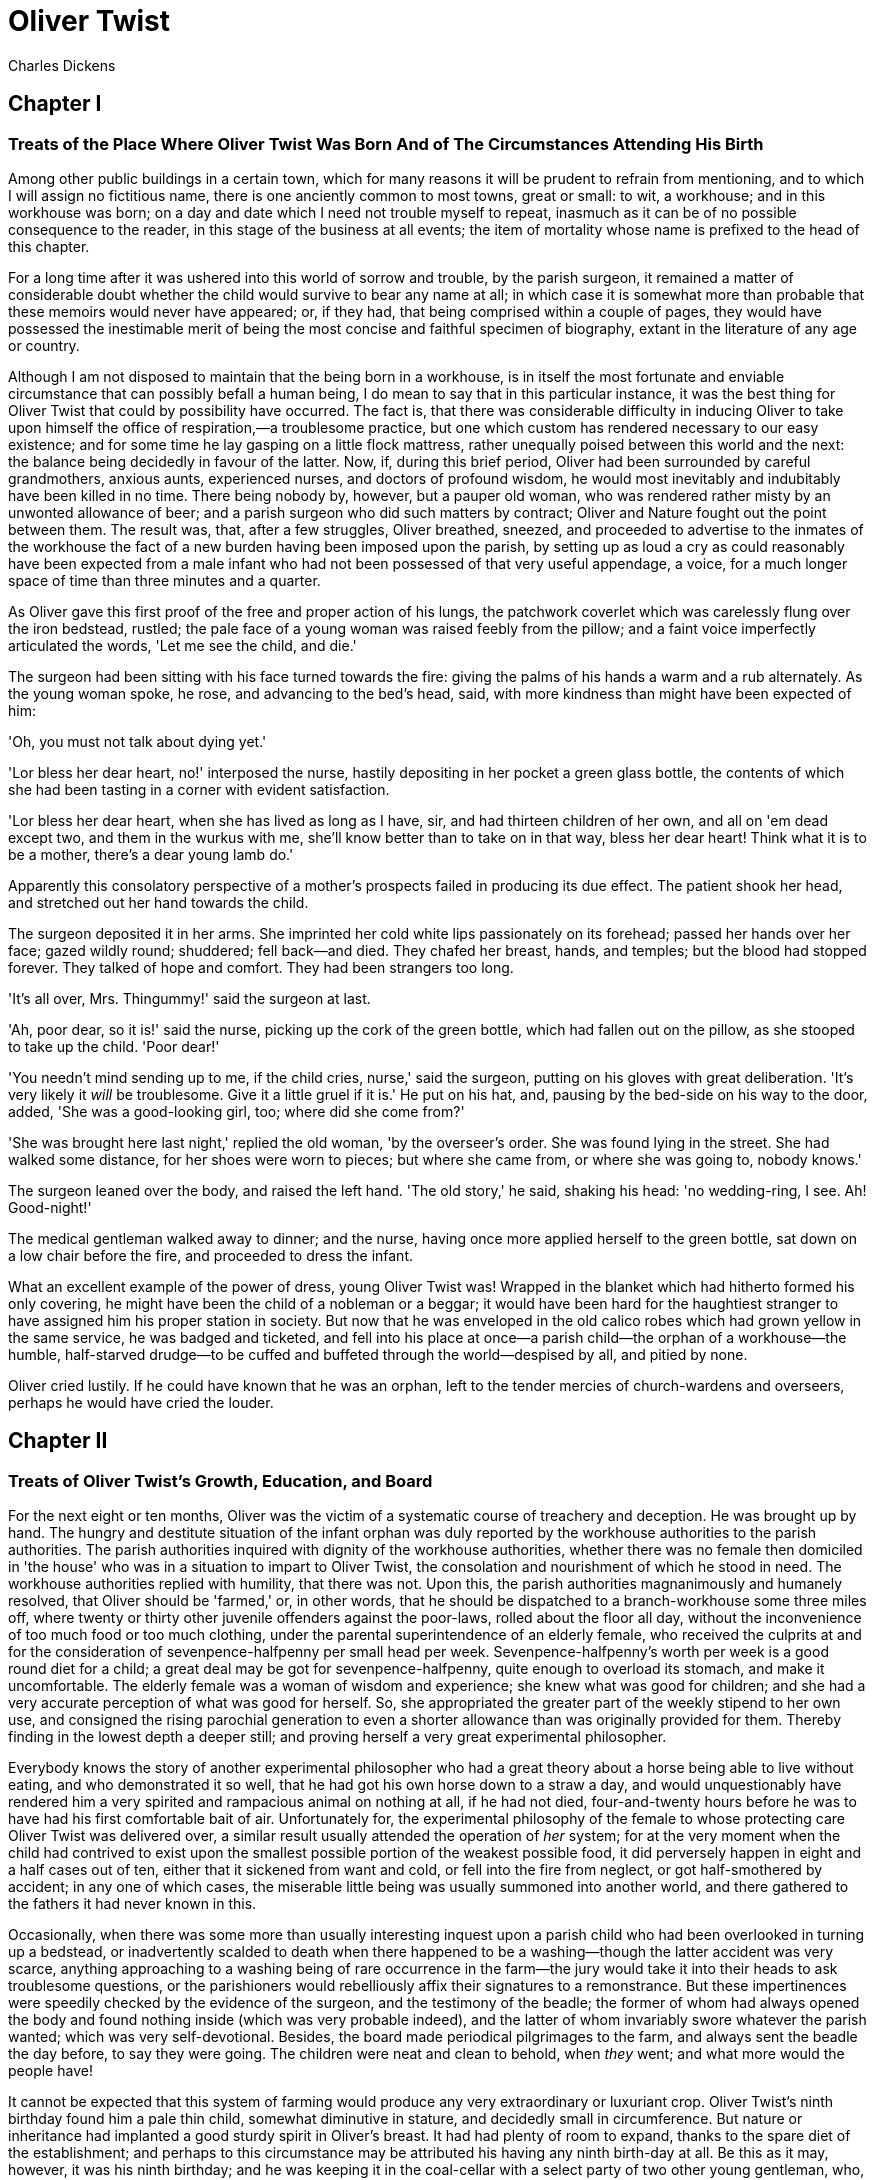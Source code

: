 = Oliver Twist
Charles Dickens

== Chapter I 
=== Treats of the Place Where Oliver Twist Was Born And of The Circumstances Attending His Birth 

Among other public buildings in a certain town, which for many reasons
it will be prudent to refrain from mentioning, and to which I will
assign no fictitious name, there is one anciently common to most towns,
great or small: to wit, a workhouse; and in this workhouse was born; on
a day and date which I need not trouble myself to repeat, inasmuch as it
can be of no possible consequence to the reader, in this stage of the
business at all events; the item of mortality whose name is prefixed to
the head of this chapter.

For a long time after it was ushered into this world of sorrow and
trouble, by the parish surgeon, it remained a matter of considerable
doubt whether the child would survive to bear any name at all; in which
case it is somewhat more than probable that these memoirs would never
have appeared; or, if they had, that being comprised within a couple of
pages, they would have possessed the inestimable merit of being the most
concise and faithful specimen of biography, extant in the literature of
any age or country.

Although I am not disposed to maintain that the being born in a
workhouse, is in itself the most fortunate and enviable circumstance
that can possibly befall a human being, I do mean to say that in this
particular instance, it was the best thing for Oliver Twist that could
by possibility have occurred. The fact is, that there was considerable
difficulty in inducing Oliver to take upon himself the office of
respiration,—a troublesome practice, but one which custom has rendered
necessary to our easy existence; and for some time he lay gasping on a
little flock mattress, rather unequally poised between this world and
the next: the balance being decidedly in favour of the latter. Now, if,
during this brief period, Oliver had been surrounded by careful
grandmothers, anxious aunts, experienced nurses, and doctors of profound
wisdom, he would most inevitably and indubitably have been killed in no
time. There being nobody by, however, but a pauper old woman, who was
rendered rather misty by an unwonted allowance of beer; and a parish
surgeon who did such matters by contract; Oliver and Nature fought out
the point between them. The result was, that, after a few struggles,
Oliver breathed, sneezed, and proceeded to advertise to the inmates of
the workhouse the fact of a new burden having been imposed upon the
parish, by setting up as loud a cry as could reasonably have been
expected from a male infant who had not been possessed of that very
useful appendage, a voice, for a much longer space of time than three
minutes and a quarter.

As Oliver gave this first proof of the free and proper action of his
lungs, the patchwork coverlet which was carelessly flung over the iron
bedstead, rustled; the pale face of a young woman was raised feebly from
the pillow; and a faint voice imperfectly articulated the words, 'Let me
see the child, and die.'

The surgeon had been sitting with his face turned towards the fire:
giving the palms of his hands a warm and a rub alternately. As the young
woman spoke, he rose, and advancing to the bed's head, said, with more
kindness than might have been expected of him:

'Oh, you must not talk about dying yet.'

'Lor bless her dear heart, no!' interposed the nurse, hastily depositing
in her pocket a green glass bottle, the contents of which she had been
tasting in a corner with evident satisfaction.

'Lor bless her dear heart, when she has lived as long as I have, sir,
and had thirteen children of her own, and all on 'em dead except two,
and them in the wurkus with me, she'll know better than to take on in
that way, bless her dear heart! Think what it is to be a mother, there's
a dear young lamb do.'

Apparently this consolatory perspective of a mother's prospects failed
in producing its due effect. The patient shook her head, and stretched
out her hand towards the child.

The surgeon deposited it in her arms. She imprinted her cold white lips
passionately on its forehead; passed her hands over her face; gazed
wildly round; shuddered; fell back—and died. They chafed her breast,
hands, and temples; but the blood had stopped forever. They talked of
hope and comfort. They had been strangers too long.

'It's all over, Mrs. Thingummy!' said the surgeon at last.

'Ah, poor dear, so it is!' said the nurse, picking up the cork of the
green bottle, which had fallen out on the pillow, as she stooped to take
up the child. 'Poor dear!'

'You needn't mind sending up to me, if the child cries, nurse,' said the
surgeon, putting on his gloves with great deliberation. 'It's very
likely it _will_ be troublesome. Give it a little gruel if it is.' He
put on his hat, and, pausing by the bed-side on his way to the door,
added, 'She was a good-looking girl, too; where did she come from?'

'She was brought here last night,' replied the old woman, 'by the
overseer's order. She was found lying in the street. She had walked some
distance, for her shoes were worn to pieces; but where she came from, or
where she was going to, nobody knows.'

The surgeon leaned over the body, and raised the left hand. 'The old
story,' he said, shaking his head: 'no wedding-ring, I see. Ah!
Good-night!'

The medical gentleman walked away to dinner; and the nurse, having once
more applied herself to the green bottle, sat down on a low chair before
the fire, and proceeded to dress the infant.

What an excellent example of the power of dress, young Oliver Twist was!
Wrapped in the blanket which had hitherto formed his only covering, he
might have been the child of a nobleman or a beggar; it would have been
hard for the haughtiest stranger to have assigned him his proper station
in society. But now that he was enveloped in the old calico robes which
had grown yellow in the same service, he was badged and ticketed, and
fell into his place at once—a parish child—the orphan of a workhouse—the
humble, half-starved drudge—to be cuffed and buffeted through the
world—despised by all, and pitied by none.

Oliver cried lustily. If he could have known that he was an orphan, left
to the tender mercies of church-wardens and overseers, perhaps he would
have cried the louder.

== Chapter II
=== Treats of Oliver Twist's Growth, Education, and Board 

For the next eight or ten months, Oliver was the victim of a systematic
course of treachery and deception. He was brought up by hand. The hungry
and destitute situation of the infant orphan was duly reported by the
workhouse authorities to the parish authorities. The parish authorities
inquired with dignity of the workhouse authorities, whether there was no
female then domiciled in 'the house' who was in a situation to impart to
Oliver Twist, the consolation and nourishment of which he stood in need.
The workhouse authorities replied with humility, that there was not.
Upon this, the parish authorities magnanimously and humanely resolved,
that Oliver should be 'farmed,' or, in other words, that he should be
dispatched to a branch-workhouse some three miles off, where twenty or
thirty other juvenile offenders against the poor-laws, rolled about the
floor all day, without the inconvenience of too much food or too much
clothing, under the parental superintendence of an elderly female, who
received the culprits at and for the consideration of
sevenpence-halfpenny per small head per week. Sevenpence-halfpenny's
worth per week is a good round diet for a child; a great deal may be got
for sevenpence-halfpenny, quite enough to overload its stomach, and make
it uncomfortable. The elderly female was a woman of wisdom and
experience; she knew what was good for children; and she had a very
accurate perception of what was good for herself. So, she appropriated
the greater part of the weekly stipend to her own use, and consigned the
rising parochial generation to even a shorter allowance than was
originally provided for them. Thereby finding in the lowest depth a
deeper still; and proving herself a very great experimental philosopher.

Everybody knows the story of another experimental philosopher who had a
great theory about a horse being able to live without eating, and who
demonstrated it so well, that he had got his own horse down to a straw a
day, and would unquestionably have rendered him a very spirited and
rampacious animal on nothing at all, if he had not died, four-and-twenty
hours before he was to have had his first comfortable bait of air.
Unfortunately for, the experimental philosophy of the female to whose
protecting care Oliver Twist was delivered over, a similar result
usually attended the operation of _her_ system; for at the very moment
when the child had contrived to exist upon the smallest possible portion
of the weakest possible food, it did perversely happen in eight and a
half cases out of ten, either that it sickened from want and cold, or
fell into the fire from neglect, or got half-smothered by accident; in
any one of which cases, the miserable little being was usually summoned
into another world, and there gathered to the fathers it had never known
in this.

Occasionally, when there was some more than usually interesting inquest
upon a parish child who had been overlooked in turning up a bedstead, or
inadvertently scalded to death when there happened to be a
washing—though the latter accident was very scarce, anything approaching
to a washing being of rare occurrence in the farm—the jury would take it
into their heads to ask troublesome questions, or the parishioners would
rebelliously affix their signatures to a remonstrance. But these
impertinences were speedily checked by the evidence of the surgeon, and
the testimony of the beadle; the former of whom had always opened the
body and found nothing inside (which was very probable indeed), and the
latter of whom invariably swore whatever the parish wanted; which was
very self-devotional. Besides, the board made periodical pilgrimages to
the farm, and always sent the beadle the day before, to say they were
going. The children were neat and clean to behold, when _they_ went; and
what more would the people have!

It cannot be expected that this system of farming would produce any very
extraordinary or luxuriant crop. Oliver Twist's ninth birthday found him
a pale thin child, somewhat diminutive in stature, and decidedly small
in circumference. But nature or inheritance had implanted a good sturdy
spirit in Oliver's breast. It had had plenty of room to expand, thanks
to the spare diet of the establishment; and perhaps to this circumstance
may be attributed his having any ninth birth-day at all. Be this as it
may, however, it was his ninth birthday; and he was keeping it in the
coal-cellar with a select party of two other young gentleman, who, after
participating with him in a sound thrashing, had been locked up for
atrociously presuming to be hungry, when Mrs. Mann, the good lady of the
house, was unexpectedly startled by the apparition of Mr. Bumble, the
beadle, striving to undo the wicket of the garden-gate.

'Goodness gracious! Is that you, Mr. Bumble, sir?' said Mrs. Mann,
thrusting her head out of the window in well-affected ecstasies of joy.
'(Susan, take Oliver and them two brats upstairs, and wash 'em
directly.)—My heart alive! Mr. Bumble, how glad I am to see you,
sure-ly!'

Now, Mr. Bumble was a fat man, and a choleric; so, instead of responding
to this open-hearted salutation in a kindred spirit, he gave the little
wicket a tremendous shake, and then bestowed upon it a kick which could
have emanated from no leg but a beadle's.

'Lor, only think,' said Mrs. Mann, running out,—for the three boys had
been removed by this time,—'only think of that! That I should have
forgotten that the gate was bolted on the inside, on account of them
dear children! Walk in sir; walk in, pray, Mr. Bumble, do, sir.'

Although this invitation was accompanied with a curtsey that might have
softened the heart of a church-warden, it by no means mollified the
beadle.

'Do you think this respectful or proper conduct, Mrs. Mann,' inquired
Mr. Bumble, grasping his cane, 'to keep the parish officers a waiting at
your garden-gate, when they come here upon porochial business with the
porochial orphans? Are you aweer, Mrs. Mann, that you are, as I may say,
a porochial delegate, and a stipendiary?'

'I'm sure Mr. Bumble, that I was only a telling one or two of the dear
children as is so fond of you, that it was you a coming,' replied Mrs.
Mann with great humility.

Mr. Bumble had a great idea of his oratorical powers and his importance.
He had displayed the one, and vindicated the other. He relaxed.

'Well, well, Mrs. Mann,' he replied in a calmer tone; 'it may be as you
say; it may be. Lead the way in, Mrs. Mann, for I come on business, and
have something to say.'

Mrs. Mann ushered the beadle into a small parlour with a brick floor;
placed a seat for him; and officiously deposited his cocked hat and cane
on the table before him. Mr. Bumble wiped from his forehead the
perspiration which his walk had engendered, glanced complacently at the
cocked hat, and smiled. Yes, he smiled. Beadles are but men: and Mr.
Bumble smiled.

'Now don't you be offended at what I'm a going to say,' observed Mrs.
Mann, with captivating sweetness. 'You've had a long walk, you know, or
I wouldn't mention it. Now, will you take a little drop of somethink,
Mr. Bumble?'

'Not a drop. Nor a drop,' said Mr. Bumble, waving his right hand in a
dignified, but placid manner.

'I think you will,' said Mrs. Mann, who had noticed the tone of the
refusal, and the gesture that had accompanied it. 'Just a leetle drop,
with a little cold water, and a lump of sugar.'

Mr. Bumble coughed.

'Now, just a leetle drop,' said Mrs. Mann persuasively.

'What is it?' inquired the beadle.

'Why, it's what I'm obliged to keep a little of in the house, to put
into the blessed infants' Daffy, when they ain't well, Mr. Bumble,'
replied Mrs. Mann as she opened a corner cupboard, and took down a
bottle and glass. 'It's gin. I'll not deceive you, Mr. B. It's gin.'

'Do you give the children Daffy, Mrs. Mann?' inquired Bumble, following
with his eyes the interesting process of mixing.

'Ah, bless 'em, that I do, dear as it is,' replied the nurse. 'I
couldn't see 'em suffer before my very eyes, you know sir.'

'No'; said Mr. Bumble approvingly; 'no, you could not. You are a humane
woman, Mrs. Mann.' (Here she set down the glass.) 'I shall take a early
opportunity of mentioning it to the board, Mrs. Mann.' (He drew it
towards him.) 'You feel as a mother, Mrs. Mann.' (He stirred the
gin-and-water.) 'I—I drink your health with cheerfulness, Mrs. Mann';
and he swallowed half of it.

'And now about business,' said the beadle, taking out a leathern
pocket-book. 'The child that was half-baptized Oliver Twist, is nine
year old to-day.'

'Bless him!' interposed Mrs. Mann, inflaming her left eye with the
corner of her apron.

'And notwithstanding a offered reward of ten pound, which was afterwards
increased to twenty pound. Notwithstanding the most superlative, and, I
may say, supernat'ral exertions on the part of this parish,' said
Bumble, 'we have never been able to discover who is his father, or what
was his mother's settlement, name, or condition.'

Mrs. Mann raised her hands in astonishment; but added, after a moment's
reflection, 'How comes he to have any name at all, then?'

The beadle drew himself up with great pride, and said, 'I inwented it.'

'You, Mr. Bumble!'

'I, Mrs. Mann. We name our fondlings in alphabetical order. The last was
a S,—Swubble, I named him. This was a T,—Twist, I named __him__. The
next one comes will be Unwin, and the next Vilkins. I have got names
ready made to the end of the alphabet, and all the way through it again,
when we come to Z.'

'Why, you're quite a literary character, sir!' said Mrs. Mann.

'Well, well,' said the beadle, evidently gratified with the compliment;
'perhaps I may be. Perhaps I may be, Mrs. Mann.' He finished the
gin-and-water, and added, 'Oliver being now too old to remain here, the
board have determined to have him back into the house. I have come out
myself to take him there. So let me see him at once.'

'I'll fetch him directly,' said Mrs. Mann, leaving the room for that
purpose. Oliver, having had by this time as much of the outer coat of
dirt which encrusted his face and hands, removed, as could be scrubbed
off in one washing, was led into the room by his benevolent protectress.

'Make a bow to the gentleman, Oliver,' said Mrs. Mann.

Oliver made a bow, which was divided between the beadle on the chair,
and the cocked hat on the table.

'Will you go along with me, Oliver?' said Mr. Bumble, in a majestic
voice.

Oliver was about to say that he would go along with anybody with great
readiness, when, glancing upward, he caught sight of Mrs. Mann, who had
got behind the beadle's chair, and was shaking her fist at him with a
furious countenance. He took the hint at once, for the fist had been too
often impressed upon his body not to be deeply impressed upon his
recollection.

'Will she go with me?' inquired poor Oliver.

'No, she can't,' replied Mr. Bumble. 'But she'll come and see you
sometimes.'

This was no very great consolation to the child. Young as he was,
however, he had sense enough to make a feint of feeling great regret at
going away. It was no very difficult matter for the boy to call tears
into his eyes. Hunger and recent ill-usage are great assistants if you
want to cry; and Oliver cried very naturally indeed. Mrs. Mann gave him
a thousand embraces, and what Oliver wanted a great deal more, a piece
of bread and butter, less he should seem too hungry when he got to the
workhouse. With the slice of bread in his hand, and the little
brown-cloth parish cap on his head, Oliver was then led away by Mr.
Bumble from the wretched home where one kind word or look had never
lighted the gloom of his infant years. And yet he burst into an agony of
childish grief, as the cottage-gate closed after him. Wretched as were
the little companions in misery he was leaving behind, they were the
only friends he had ever known; and a sense of his loneliness in the
great wide world, sank into the child's heart for the first time.

Mr. Bumble walked on with long strides; little Oliver, firmly grasping
his gold-laced cuff, trotted beside him, inquiring at the end of every
quarter of a mile whether they were 'nearly there.' To these
interrogations Mr. Bumble returned very brief and snappish replies; for
the temporary blandness which gin-and-water awakens in some bosoms had
by this time evaporated; and he was once again a beadle.

Oliver had not been within the walls of the workhouse a quarter of an
hour, and had scarcely completed the demolition of a second slice of
bread, when Mr. Bumble, who had handed him over to the care of an old
woman, returned; and, telling him it was a board night, informed him
that the board had said he was to appear before it forthwith.

Not having a very clearly defined notion of what a live board was,
Oliver was rather astounded by this intelligence, and was not quite
certain whether he ought to laugh or cry. He had no time to think about
the matter, however; for Mr. Bumble gave him a tap on the head, with his
cane, to wake him up: and another on the back to make him lively: and
bidding him to follow, conducted him into a large white-washed room,
where eight or ten fat gentlemen were sitting round a table. At the top
of the table, seated in an arm-chair rather higher than the rest, was a
particularly fat gentleman with a very round, red face.

'Bow to the board,' said Bumble. Oliver brushed away two or three tears
that were lingering in his eyes; and seeing no board but the table,
fortunately bowed to that.

'What's your name, boy?' said the gentleman in the high chair.

Oliver was frightened at the sight of so many gentlemen, which made him
tremble: and the beadle gave him another tap behind, which made him cry.
These two causes made him answer in a very low and hesitating voice;
whereupon a gentleman in a white waistcoat said he was a fool. Which was
a capital way of raising his spirits, and putting him quite at his ease.

'Boy,' said the gentleman in the high chair, 'listen to me. You know
you're an orphan, I suppose?'

'What's that, sir?' inquired poor Oliver.

'The boy _is_ a fool—I thought he was,' said the gentleman in the white
waistcoat.

'Hush!' said the gentleman who had spoken first. 'You know you've got no
father or mother, and that you were brought up by the parish, don't
you?'

'Yes, sir,' replied Oliver, weeping bitterly.

'What are you crying for?' inquired the gentleman in the white
waistcoat. And to be sure it was very extraordinary. What _could_ the
boy be crying for?

'I hope you say your prayers every night,' said another gentleman in a
gruff voice; 'and pray for the people who feed you, and take care of
you—like a Christian.'

'Yes, sir,' stammered the boy. The gentleman who spoke last was
unconsciously right. It would have been very like a Christian, and a
marvellously good Christian too, if Oliver had prayed for the people who
fed and took care of __him__. But he hadn't, because nobody had taught
him.

'Well! You have come here to be educated, and taught a useful trade,'
said the red-faced gentleman in the high chair.

'So you'll begin to pick oakum to-morrow morning at six o'clock,' added
the surly one in the white waistcoat.

For the combination of both these blessings in the one simple process of
picking oakum, Oliver bowed low by the direction of the beadle, and was
then hurried away to a large ward; where, on a rough, hard bed, he
sobbed himself to sleep. What a novel illustration of the tender laws of
England! They let the paupers go to sleep!

Poor Oliver! He little thought, as he lay sleeping in happy
unconsciousness of all around him, that the board had that very day
arrived at a decision which would exercise the most material influence
over all his future fortunes. But they had. And this was it:

The members of this board were very sage, deep, philosophical men; and
when they came to turn their attention to the workhouse, they found out
at once, what ordinary folks would never have discovered—the poor people
liked it! It was a regular place of public entertainment for the poorer
classes; a tavern where there was nothing to pay; a public breakfast,
dinner, tea, and supper all the year round; a brick and mortar elysium,
where it was all play and no work. 'Oho!' said the board, looking very
knowing; 'we are the fellows to set this to rights; we'll stop it all,
in no time.' So, they established the rule, that all poor people should
have the alternative (for they would compel nobody, not they), of being
starved by a gradual process in the house, or by a quick one out of it.
With this view, they contracted with the water-works to lay on an
unlimited supply of water; and with a corn-factor to supply periodically
small quantities of oatmeal; and issued three meals of thin gruel a day,
with an onion twice a week, and half a roll of Sundays. They made a
great many other wise and humane regulations, having reference to the
ladies, which it is not necessary to repeat; kindly undertook to divorce
poor married people, in consequence of the great expense of a suit in
Doctors' Commons; and, instead of compelling a man to support his
family, as they had theretofore done, took his family away from him, and
made him a bachelor! There is no saying how many applicants for relief,
under these last two heads, might have started up in all classes of
society, if it had not been coupled with the workhouse; but the board
were long-headed men, and had provided for this difficulty. The relief
was inseparable from the workhouse and the gruel; and that frightened
people.

For the first six months after Oliver Twist was removed, the system was
in full operation. It was rather expensive at first, in consequence of
the increase in the undertaker's bill, and the necessity of taking in
the clothes of all the paupers, which fluttered loosely on their wasted,
shrunken forms, after a week or two's gruel. But the number of workhouse
inmates got thin as well as the paupers; and the board were in
ecstasies.

The room in which the boys were fed, was a large stone hall, with a
copper at one end: out of which the master, dressed in an apron for the
purpose, and assisted by one or two women, ladled the gruel at
mealtimes. Of this festive composition each boy had one porringer, and
no more—except on occasions of great public rejoicing, when he had two
ounces and a quarter of bread besides.

The bowls never wanted washing. The boys polished them with their spoons
till they shone again; and when they had performed this operation (which
never took very long, the spoons being nearly as large as the bowls),
they would sit staring at the copper, with such eager eyes, as if they
could have devoured the very bricks of which it was composed; employing
themselves, meanwhile, in sucking their fingers most assiduously, with
the view of catching up any stray splashes of gruel that might have been
cast thereon. Boys have generally excellent appetites. Oliver Twist and
his companions suffered the tortures of slow starvation for three
months: at last they got so voracious and wild with hunger, that one
boy, who was tall for his age, and hadn't been used to that sort of
thing (for his father had kept a small cook-shop), hinted darkly to his
companions, that unless he had another basin of gruel per diem, he was
afraid he might some night happen to eat the boy who slept next him, who
happened to be a weakly youth of tender age. He had a wild, hungry eye;
and they implicitly believed him. A council was held; lots were cast who
should walk up to the master after supper that evening, and ask for
more; and it fell to Oliver Twist.

The evening arrived; the boys took their places. The master, in his
cook's uniform, stationed himself at the copper; his pauper assistants
ranged themselves behind him; the gruel was served out; and a long grace
was said over the short commons. The gruel disappeared; the boys
whispered each other, and winked at Oliver; while his next neighbors
nudged him. Child as he was, he was desperate with hunger, and reckless
with misery. He rose from the table; and advancing to the master, basin
and spoon in hand, said: somewhat alarmed at his own temerity:

'Please, sir, I want some more.'

The master was a fat, healthy man; but he turned very pale. He gazed in
stupefied astonishment on the small rebel for some seconds, and then
clung for support to the copper. The assistants were paralysed with
wonder; the boys with fear.

'What!' said the master at length, in a faint voice.

'Please, sir,' replied Oliver, 'I want some more.'

The master aimed a blow at Oliver's head with the ladle; pinioned him in
his arm; and shrieked aloud for the beadle.

The board were sitting in solemn conclave, when Mr. Bumble rushed into
the room in great excitement, and addressing the gentleman in the high
chair, said,

'Mr. Limbkins, I beg your pardon, sir! Oliver Twist has asked for more!'

There was a general start. Horror was depicted on every countenance.

'For __more__!' said Mr. Limbkins. 'Compose yourself, Bumble, and answer
me distinctly. Do I understand that he asked for more, after he had
eaten the supper allotted by the dietary?'

'He did, sir,' replied Bumble.

'That boy will be hung,' said the gentleman in the white waistcoat. 'I
know that boy will be hung.'

Nobody controverted the prophetic gentleman's opinion. An animated
discussion took place. Oliver was ordered into instant confinement; and
a bill was next morning pasted on the outside of the gate, offering a
reward of five pounds to anybody who would take Oliver Twist off the
hands of the parish. In other words, five pounds and Oliver Twist were
offered to any man or woman who wanted an apprentice to any trade,
business, or calling.

'I never was more convinced of anything in my life,' said the gentleman
in the white waistcoat, as he knocked at the gate and read the bill next
morning: 'I never was more convinced of anything in my life, than I am
that that boy will come to be hung.'

As I purpose to show in the sequel whether the white waistcoated
gentleman was right or not, I should perhaps mar the interest of this
narrative (supposing it to possess any at all), if I ventured to hint
just yet, whether the life of Oliver Twist had this violent termination
or no.

== Chapter III
=== Relates How Oliver Twist Was Very Near Getting a Place Which Would Have Been a Sinecure 

For a week after the commission of the impious and profane offence of
asking for more, Oliver remained a close prisoner in the dark and
solitary room to which he had been consigned by the wisdom and mercy of
the board. It appears, at first sight not unreasonable to suppose, that,
if he had entertained a becoming feeling of respect for the prediction
of the gentleman in the white waistcoat, he would have established that
sage individual's prophetic character, once and for ever, by tying one
end of his pocket-handkerchief to a hook in the wall, and attaching
himself to the other. To the performance of this feat, however, there
was one obstacle: namely, that pocket-handkerchiefs being decided
articles of luxury, had been, for all future times and ages, removed
from the noses of paupers by the express order of the board, in council
assembled: solemnly given and pronounced under their hands and seals.
There was a still greater obstacle in Oliver's youth and childishness.
He only cried bitterly all day; and, when the long, dismal night came
on, spread his little hands before his eyes to shut out the darkness,
and crouching in the corner, tried to sleep: ever and anon waking with a
start and tremble, and drawing himself closer and closer to the wall, as
if to feel even its cold hard surface were a protection in the gloom and
loneliness which surrounded him.

Let it not be supposed by the enemies of 'the system,' that, during the
period of his solitary incarceration, Oliver was denied the benefit of
exercise, the pleasure of society, or the advantages of religious
consolation. As for exercise, it was nice cold weather, and he was
allowed to perform his ablutions every morning under the pump, in a
stone yard, in the presence of Mr. Bumble, who prevented his catching
cold, and caused a tingling sensation to pervade his frame, by repeated
applications of the cane. As for society, he was carried every other day
into the hall where the boys dined, and there sociably flogged as a
public warning and example. And so far from being denied the advantages
of religious consolation, he was kicked into the same apartment every
evening at prayer-time, and there permitted to listen to, and console
his mind with, a general supplication of the boys, containing a special
clause, therein inserted by authority of the board, in which they
entreated to be made good, virtuous, contented, and obedient, and to be
guarded from the sins and vices of Oliver Twist: whom the supplication
distinctly set forth to be under the exclusive patronage and protection
of the powers of wickedness, and an article direct from the manufactory
of the very Devil himself.

It chanced one morning, while Oliver's affairs were in this auspicious
and comfortable state, that Mr. Gamfield, chimney-sweep, went his way
down the High Street, deeply cogitating in his mind his ways and means
of paying certain arrears of rent, for which his landlord had become
rather pressing. Mr. Gamfield's most sanguine estimate of his finances
could not raise them within full five pounds of the desired amount; and,
in a species of arithmetical desperation, he was alternately cudgelling
his brains and his donkey, when passing the workhouse, his eyes
encountered the bill on the gate.

'Wo—o!' said Mr. Gamfield to the donkey.

The donkey was in a state of profound abstraction: wondering, probably,
whether he was destined to be regaled with a cabbage-stalk or two when
he had disposed of the two sacks of soot with which the little cart was
laden; so, without noticing the word of command, he jogged onward.

Mr. Gamfield growled a fierce imprecation on the donkey generally, but
more particularly on his eyes; and, running after him, bestowed a blow
on his head, which would inevitably have beaten in any skull but a
donkey's. Then, catching hold of the bridle, he gave his jaw a sharp
wrench, by way of gentle reminder that he was not his own master; and by
these means turned him round. He then gave him another blow on the head,
just to stun him till he came back again. Having completed these
arrangements, he walked up to the gate, to read the bill.

The gentleman with the white waistcoat was standing at the gate with his
hands behind him, after having delivered himself of some profound
sentiments in the board-room. Having witnessed the little dispute
between Mr. Gamfield and the donkey, he smiled joyously when that person
came up to read the bill, for he saw at once that Mr. Gamfield was
exactly the sort of master Oliver Twist wanted. Mr. Gamfield smiled,
too, as he perused the document; for five pounds was just the sum he had
been wishing for; and, as to the boy with which it was encumbered, Mr.
Gamfield, knowing what the dietary of the workhouse was, well knew he
would be a nice small pattern, just the very thing for register stoves.
So, he spelt the bill through again, from beginning to end; and then,
touching his fur cap in token of humility, accosted the gentleman in the
white waistcoat.

'This here boy, sir, wot the parish wants to 'prentis,' said Mr.
Gamfield.

'Ay, my man,' said the gentleman in the white waistcoat, with a
condescending smile. 'What of him?'

'If the parish vould like him to learn a right pleasant trade, in a good
'spectable chimbley-sweepin' bisness,' said Mr. Gamfield, 'I wants a
'prentis, and I am ready to take him.'

'Walk in,' said the gentleman in the white waistcoat. Mr. Gamfield
having lingered behind, to give the donkey another blow on the head, and
another wrench of the jaw, as a caution not to run away in his absence,
followed the gentleman with the white waistcoat into the room where
Oliver had first seen him.

'It's a nasty trade,' said Mr. Limbkins, when Gamfield had again stated
his wish.

'Young boys have been smothered in chimneys before now,' said another
gentleman.

'That's acause they damped the straw afore they lit it in the chimbley
to make 'em come down again,' said Gamfield; 'that's all smoke, and no
blaze; vereas smoke ain't o' no use at all in making a boy come down,
for it only sinds him to sleep, and that's wot he likes. Boys is wery
obstinit, and wery lazy, Gen'l'men, and there's nothink like a good hot
blaze to make 'em come down vith a run. It's humane too, gen'l'men,
acause, even if they've stuck in the chimbley, roasting their feet makes
'em struggle to hextricate theirselves.'

The gentleman in the white waistcoat appeared very much amused by this
explanation; but his mirth was speedily checked by a look from Mr.
Limbkins. The board then proceeded to converse among themselves for a
few minutes, but in so low a tone, that the words 'saving of
expenditure,' 'looked well in the accounts,' 'have a printed report
published,' were alone audible. These only chanced to be heard, indeed,
or account of their being very frequently repeated with great emphasis.

At length the whispering ceased; and the members of the board, having
resumed their seats and their solemnity, Mr. Limbkins said:

'We have considered your proposition, and we don't approve of it.'

'Not at all,' said the gentleman in the white waistcoat.

'Decidedly not,' added the other members.

As Mr. Gamfield did happen to labour under the slight imputation of
having bruised three or four boys to death already, it occurred to him
that the board had, perhaps, in some unaccountable freak, taken it into
their heads that this extraneous circumstance ought to influence their
proceedings. It was very unlike their general mode of doing business, if
they had; but still, as he had no particular wish to revive the rumour,
he twisted his cap in his hands, and walked slowly from the table.

'So you won't let me have him, gen'l'men?' said Mr. Gamfield, pausing
near the door.

'No,' replied Mr. Limbkins; 'at least, as it's a nasty business, we
think you ought to take something less than the premium we offered.'

Mr. Gamfield's countenance brightened, as, with a quick step, he
returned to the table, and said,

'What'll you give, gen'l'men? Come! Don't be too hard on a poor man.
What'll you give?'

'I should say, three pound ten was plenty,' said Mr. Limbkins.

'Ten shillings too much,' said the gentleman in the white waistcoat.

'Come!' said Gamfield; 'say four pound, gen'l'men. Say four pound, and
you've got rid of him for good and all. There!'

'Three pound ten,' repeated Mr. Limbkins, firmly.

'Come! I'll split the diff'erence, gen'l'men,' urged Gamfield. 'Three
pound fifteen.'

'Not a farthing more,' was the firm reply of Mr. Limbkins.

'You're desperate hard upon me, gen'l'men,' said Gamfield, wavering.

'Pooh! pooh! nonsense!' said the gentleman in the white waistcoat. 'He'd
be cheap with nothing at all, as a premium. Take him, you silly fellow!
He's just the boy for you. He wants the stick, now and then: it'll do
him good; and his board needn't come very expensive, for he hasn't been
overfed since he was born. Ha! ha! ha!'

Mr. Gamfield gave an arch look at the faces round the table, and,
observing a smile on all of them, gradually broke into a smile himself.
The bargain was made. Mr. Bumble, was at once instructed that Oliver
Twist and his indentures were to be conveyed before the magistrate, for
signature and approval, that very afternoon.

In pursuance of this determination, little Oliver, to his excessive
astonishment, was released from bondage, and ordered to put himself into
a clean shirt. He had hardly achieved this very unusual gymnastic
performance, when Mr. Bumble brought him, with his own hands, a basin of
gruel, and the holiday allowance of two ounces and a quarter of bread.
At this tremendous sight, Oliver began to cry very piteously: thinking,
not unnaturally, that the board must have determined to kill him for
some useful purpose, or they never would have begun to fatten him up in
that way.

'Don't make your eyes red, Oliver, but eat your food and be thankful,'
said Mr. Bumble, in a tone of impressive pomposity. 'You're a going to
be made a 'prentice of, Oliver.'

'A prentice, sir!' said the child, trembling.

'Yes, Oliver,' said Mr. Bumble. 'The kind and blessed gentleman which is
so many parents to you, Oliver, when you have none of your own: are a
going to 'prentice' you: and to set you up in life, and make a man of
you: although the expense to the parish is three pound ten!—three pound
ten, Oliver!—seventy shillins—one hundred and forty sixpences!—and all
for a naughty orphan which nobody can't love.'

As Mr. Bumble paused to take breath, after delivering this address in an
awful voice, the tears rolled down the poor child's face, and he sobbed
bitterly.

'Come,' said Mr. Bumble, somewhat less pompously, for it was gratifying
to his feelings to observe the effect his eloquence had produced; 'Come,
Oliver! Wipe your eyes with the cuffs of your jacket, and don't cry into
your gruel; that's a very foolish action, Oliver.' It certainly was, for
there was quite enough water in it already.

On their way to the magistrate, Mr. Bumble instructed Oliver that all he
would have to do, would be to look very happy, and say, when the
gentleman asked him if he wanted to be apprenticed, that he should like
it very much indeed; both of which injunctions Oliver promised to obey:
the rather as Mr. Bumble threw in a gentle hint, that if he failed in
either particular, there was no telling what would be done to him. When
they arrived at the office, he was shut up in a little room by himself,
and admonished by Mr. Bumble to stay there, until he came back to fetch
him.

There the boy remained, with a palpitating heart, for half an hour. At
the expiration of which time Mr. Bumble thrust in his head, unadorned
with the cocked hat, and said aloud:

'Now, Oliver, my dear, come to the gentleman.' As Mr. Bumble said this,
he put on a grim and threatening look, and added, in a low voice, 'Mind
what I told you, you young rascal!'

Oliver stared innocently in Mr. Bumble's face at this somewhat
contradictory style of address; but that gentleman prevented his
offering any remark thereupon, by leading him at once into an adjoining
room: the door of which was open. It was a large room, with a great
window. Behind a desk, sat two old gentleman with powdered heads: one of
whom was reading the newspaper; while the other was perusing, with the
aid of a pair of tortoise-shell spectacles, a small piece of parchment
which lay before him. Mr. Limbkins was standing in front of the desk on
one side; and Mr. Gamfield, with a partially washed face, on the other;
while two or three bluff-looking men, in top-boots, were lounging about.

The old gentleman with the spectacles gradually dozed off, over the
little bit of parchment; and there was a short pause, after Oliver had
been stationed by Mr. Bumble in front of the desk.

'This is the boy, your worship,' said Mr. Bumble.

The old gentleman who was reading the newspaper raised his head for a
moment, and pulled the other old gentleman by the sleeve; whereupon, the
last-mentioned old gentleman woke up.

'Oh, is this the boy?' said the old gentleman.

'This is him, sir,' replied Mr. Bumble. 'Bow to the magistrate, my
dear.'

Oliver roused himself, and made his best obeisance. He had been
wondering, with his eyes fixed on the magistrates' powder, whether all
boards were born with that white stuff on their heads, and were boards
from thenceforth on that account.

'Well,' said the old gentleman, 'I suppose he's fond of
chimney-sweeping?'

'He doats on it, your worship,' replied Bumble; giving Oliver a sly
pinch, to intimate that he had better not say he didn't.

'And he _will_ be a sweep, will he?' inquired the old gentleman.

'If we was to bind him to any other trade to-morrow, he'd run away
simultaneous, your worship,' replied Bumble.

'And this man that's to be his master—you, sir—you'll treat him well,
and feed him, and do all that sort of thing, will you?' said the old
gentleman.

'When I says I will, I means I will,' replied Mr. Gamfield doggedly.

'You're a rough speaker, my friend, but you look an honest, open-hearted
man,' said the old gentleman: turning his spectacles in the direction of
the candidate for Oliver's premium, whose villainous countenance was a
regular stamped receipt for cruelty. But the magistrate was half blind
and half childish, so he couldn't reasonably be expected to discern what
other people did.

'I hope I am, sir,' said Mr. Gamfield, with an ugly leer.

'I have no doubt you are, my friend,' replied the old gentleman: fixing
his spectacles more firmly on his nose, and looking about him for the
inkstand.

It was the critical moment of Oliver's fate. If the inkstand had been
where the old gentleman thought it was, he would have dipped his pen
into it, and signed the indentures, and Oliver would have been
straightway hurried off. But, as it chanced to be immediately under his
nose, it followed, as a matter of course, that he looked all over his
desk for it, without finding it; and happening in the course of his
search to look straight before him, his gaze encountered the pale and
terrified face of Oliver Twist: who, despite all the admonitory looks
and pinches of Bumble, was regarding the repulsive countenance of his
future master, with a mingled expression of horror and fear, too
palpable to be mistaken, even by a half-blind magistrate.

The old gentleman stopped, laid down his pen, and looked from Oliver to
Mr. Limbkins; who attempted to take snuff with a cheerful and
unconcerned aspect.

'My boy!' said the old gentleman, 'you look pale and alarmed. What is
the matter?'

'Stand a little away from him, Beadle,' said the other magistrate:
laying aside the paper, and leaning forward with an expression of
interest. 'Now, boy, tell us what's the matter: don't be afraid.'

Oliver fell on his knees, and clasping his hands together, prayed that
they would order him back to the dark room—that they would starve
him—beat him—kill him if they pleased—rather than send him away with
that dreadful man.

'Well!' said Mr. Bumble, raising his hands and eyes with most impressive
solemnity. 'Well! of all the artful and designing orphans that ever I
see, Oliver, you are one of the most bare-facedest.'

'Hold your tongue, Beadle,' said the second old gentleman, when Mr.
Bumble had given vent to this compound adjective.

'I beg your worship's pardon,' said Mr. Bumble, incredulous of having
heard aright. 'Did your worship speak to me?'

'Yes. Hold your tongue.'

Mr. Bumble was stupefied with astonishment. A beadle ordered to hold his
tongue! A moral revolution!

The old gentleman in the tortoise-shell spectacles looked at his
companion, he nodded significantly.

'We refuse to sanction these indentures,' said the old gentleman:
tossing aside the piece of parchment as he spoke.

'I hope,' stammered Mr. Limbkins: 'I hope the magistrates will not form
the opinion that the authorities have been guilty of any improper
conduct, on the unsupported testimony of a child.'

'The magistrates are not called upon to pronounce any opinion on the
matter,' said the second old gentleman sharply. 'Take the boy back to
the workhouse, and treat him kindly. He seems to want it.'

That same evening, the gentleman in the white waistcoat most positively
and decidedly affirmed, not only that Oliver would be hung, but that he
would be drawn and quartered into the bargain. Mr. Bumble shook his head
with gloomy mystery, and said he wished he might come to good; whereunto
Mr. Gamfield replied, that he wished he might come to him; which,
although he agreed with the beadle in most matters, would seem to be a
wish of a totally opposite description.

The next morning, the public were once informed that Oliver Twist was
again To Let, and that five pounds would be paid to anybody who would
take possession of him.

== Chapter IV
=== Oliver, Being Offered Another Place, Makes His First Entry Into Public Life 

In great families, when an advantageous place cannot be obtained, either
in possession, reversion, remainder, or expectancy, for the young man
who is growing up, it is a very general custom to send him to sea. The
board, in imitation of so wise and salutary an example, took counsel
together on the expediency of shipping off Oliver Twist, in some small
trading vessel bound to a good unhealthy port. This suggested itself as
the very best thing that could possibly be done with him: the
probability being, that the skipper would flog him to death, in a
playful mood, some day after dinner, or would knock his brains out with
an iron bar; both pastimes being, as is pretty generally known, very
favourite and common recreations among gentleman of that class. The more
the case presented itself to the board, in this point of view, the more
manifold the advantages of the step appeared; so, they came to the
conclusion that the only way of providing for Oliver effectually, was to
send him to sea without delay.

Mr. Bumble had been despatched to make various preliminary inquiries,
with the view of finding out some captain or other who wanted a
cabin-boy without any friends; and was returning to the workhouse to
communicate the result of his mission; when he encountered at the gate,
no less a person than Mr. Sowerberry, the parochial undertaker.

Mr. Sowerberry was a tall gaunt, large-jointed man, attired in a suit of
threadbare black, with darned cotton stockings of the same colour, and
shoes to answer. His features were not naturally intended to wear a
smiling aspect, but he was in general rather given to professional
jocosity. His step was elastic, and his face betokened inward
pleasantry, as he advanced to Mr. Bumble, and shook him cordially by the
hand.

'I have taken the measure of the two women that died last night, Mr.
Bumble,' said the undertaker.

'You'll make your fortune, Mr. Sowerberry,' said the beadle, as he
thrust his thumb and forefinger into the proffered snuff-box of the
undertaker: which was an ingenious little model of a patent coffin. 'I
say you'll make your fortune, Mr. Sowerberry,' repeated Mr. Bumble,
tapping the undertaker on the shoulder, in a friendly manner, with his
cane.

'Think so?' said the undertaker in a tone which half admitted and half
disputed the probability of the event. 'The prices allowed by the board
are very small, Mr. Bumble.'

'So are the coffins,' replied the beadle: with precisely as near an
approach to a laugh as a great official ought to indulge in.

Mr. Sowerberry was much tickled at this: as of course he ought to be;
and laughed a long time without cessation. 'Well, well, Mr. Bumble,' he
said at length, 'there's no denying that, since the new system of
feeding has come in, the coffins are something narrower and more shallow
than they used to be; but we must have some profit, Mr. Bumble.
Well-seasoned timber is an expensive article, sir; and all the iron
handles come, by canal, from Birmingham.'

'Well, well,' said Mr. Bumble, 'every trade has its drawbacks. A fair
profit is, of course, allowable.'

'Of course, of course,' replied the undertaker; 'and if I don't get a
profit upon this or that particular article, why, I make it up in the
long-run, you see—he! he! he!'

'Just so,' said Mr. Bumble.

'Though I must say,' continued the undertaker, resuming the current of
observations which the beadle had interrupted: 'though I must say, Mr.
Bumble, that I have to contend against one very great disadvantage:
which is, that all the stout people go off the quickest. The people who
have been better off, and have paid rates for many years, are the first
to sink when they come into the house; and let me tell you, Mr. Bumble,
that three or four inches over one's calculation makes a great hole in
one's profits: especially when one has a family to provide for, sir.'

As Mr. Sowerberry said this, with the becoming indignation of an
ill-used man; and as Mr. Bumble felt that it rather tended to convey a
reflection on the honour of the parish; the latter gentleman thought it
advisable to change the subject. Oliver Twist being uppermost in his
mind, he made him his theme.

'By the bye,' said Mr. Bumble, 'you don't know anybody who wants a boy,
do you? A porochial 'prentis, who is at present a dead-weight; a
millstone, as I may say, round the porochial throat? Liberal terms, Mr.
Sowerberry, liberal terms?' As Mr. Bumble spoke, he raised his cane to
the bill above him, and gave three distinct raps upon the words 'five
pounds': which were printed thereon in Roman capitals of gigantic size.

'Gadso!' said the undertaker: taking Mr. Bumble by the gilt-edged lappel
of his official coat; 'that's just the very thing I wanted to speak to
you about. You know—dear me, what a very elegant button this is, Mr.
Bumble! I never noticed it before.'

'Yes, I think it rather pretty,' said the beadle, glancing proudly
downwards at the large brass buttons which embellished his coat. 'The
die is the same as the porochial seal—the Good Samaritan healing the
sick and bruised man. The board presented it to me on Newyear's morning,
Mr. Sowerberry. I put it on, I remember, for the first time, to attend
the inquest on that reduced tradesman, who died in a doorway at
midnight.'

'I recollect,' said the undertaker. 'The jury brought it in, "Died from
exposure to the cold, and want of the common necessaries of life,"
didn't they?'

Mr. Bumble nodded.

'And they made it a special verdict, I think,' said the undertaker, 'by
adding some words to the effect, that if the relieving officer had—'

'Tush! Foolery!' interposed the beadle. 'If the board attended to all
the nonsense that ignorant jurymen talk, they'd have enough to do.'

'Very true,' said the undertaker; 'they would indeed.'

'Juries,' said Mr. Bumble, grasping his cane tightly, as was his wont
when working into a passion: 'juries is ineddicated, vulgar, grovelling
wretches.'

'So they are,' said the undertaker.

'They haven't no more philosophy nor political economy about 'em than
that,' said the beadle, snapping his fingers contemptuously.

'No more they have,' acquiesced the undertaker.

'I despise 'em,' said the beadle, growing very red in the face.

'So do I,' rejoined the undertaker.

'And I only wish we'd a jury of the independent sort, in the house for a
week or two,' said the beadle; 'the rules and regulations of the board
would soon bring their spirit down for 'em.'

'Let 'em alone for that,' replied the undertaker. So saying, he smiled,
approvingly: to calm the rising wrath of the indignant parish officer.

Mr Bumble lifted off his cocked hat; took a handkerchief from the inside
of the crown; wiped from his forehead the perspiration which his rage
had engendered; fixed the cocked hat on again; and, turning to the
undertaker, said in a calmer voice:

'Well; what about the boy?'

'Oh!' replied the undertaker; 'why, you know, Mr. Bumble, I pay a good
deal towards the poor's rates.'

'Hem!' said Mr. Bumble. 'Well?'

'Well,' replied the undertaker, 'I was thinking that if I pay so much
towards 'em, I've a right to get as much out of 'em as I can, Mr.
Bumble; and so—I think I'll take the boy myself.'

Mr. Bumble grasped the undertaker by the arm, and led him into the
building. Mr. Sowerberry was closeted with the board for five minutes;
and it was arranged that Oliver should go to him that evening 'upon
liking'—a phrase which means, in the case of a parish apprentice, that
if the master find, upon a short trial, that he can get enough work out
of a boy without putting too much food into him, he shall have him for a
term of years, to do what he likes with.

When little Oliver was taken before 'the gentlemen' that evening; and
informed that he was to go, that night, as general house-lad to a
coffin-maker's; and that if he complained of his situation, or ever came
back to the parish again, he would be sent to sea, there to be drowned,
or knocked on the head, as the case might be, he evinced so little
emotion, that they by common consent pronounced him a hardened young
rascal, and ordered Mr. Bumble to remove him forthwith.

Now, although it was very natural that the board, of all people in the
world, should feel in a great state of virtuous astonishment and horror
at the smallest tokens of want of feeling on the part of anybody, they
were rather out, in this particular instance. The simple fact was, that
Oliver, instead of possessing too little feeling, possessed rather too
much; and was in a fair way of being reduced, for life, to a state of
brutal stupidity and sullenness by the ill usage he had received. He
heard the news of his destination, in perfect silence; and, having had
his luggage put into his hand—which was not very difficult to carry,
inasmuch as it was all comprised within the limits of a brown paper
parcel, about half a foot square by three inches deep—he pulled his cap
over his eyes; and once more attaching himself to Mr. Bumble's coat
cuff, was led away by that dignitary to a new scene of suffering.

For some time, Mr. Bumble drew Oliver along, without notice or remark;
for the beadle carried his head very erect, as a beadle always should:
and, it being a windy day, little Oliver was completely enshrouded by
the skirts of Mr. Bumble's coat as they blew open, and disclosed to
great advantage his flapped waistcoat and drab plush knee-breeches. As
they drew near to their destination, however, Mr. Bumble thought it
expedient to look down, and see that the boy was in good order for
inspection by his new master: which he accordingly did, with a fit and
becoming air of gracious patronage.

'Oliver!' said Mr. Bumble.

'Yes, sir,' replied Oliver, in a low, tremulous voice.

'Pull that cap off your eyes, and hold up your head, sir.'

Although Oliver did as he was desired, at once; and passed the back of
his unoccupied hand briskly across his eyes, he left a tear in them when
he looked up at his conductor. As Mr. Bumble gazed sternly upon him, it
rolled down his cheek. It was followed by another, and another. The
child made a strong effort, but it was an unsuccessful one. Withdrawing
his other hand from Mr. Bumble's he covered his face with both; and wept
until the tears sprung out from between his chin and bony fingers.

'Well!' exclaimed Mr. Bumble, stopping short, and darting at his little
charge a look of intense malignity. 'Well! Of _all_ the ungratefullest,
and worst-disposed boys as ever I see, Oliver, you are the—'

'No, no, sir,' sobbed Oliver, clinging to the hand which held the
well-known cane; 'no, no, sir; I will be good indeed; indeed, indeed I
will, sir! I am a very little boy, sir; and it is so—so—'

'So what?' inquired Mr. Bumble in amazement.

'So lonely, sir! So very lonely!' cried the child. 'Everybody hates me.
Oh! sir, don't, don't pray be cross to me!' The child beat his hand upon
his heart; and looked in his companion's face, with tears of real agony.

Mr. Bumble regarded Oliver's piteous and helpless look, with some
astonishment, for a few seconds; hemmed three or four times in a husky
manner; and after muttering something about 'that troublesome cough,'
bade Oliver dry his eyes and be a good boy. Then once more taking his
hand, he walked on with him in silence.

The undertaker, who had just put up the shutters of his shop, was making
some entries in his day-book by the light of a most appropriate dismal
candle, when Mr. Bumble entered.

'Aha!' said the undertaker; looking up from the book, and pausing in the
middle of a word; 'is that you, Bumble?'

'No one else, Mr. Sowerberry,' replied the beadle. 'Here! I've brought
the boy.' Oliver made a bow.

'Oh! that's the boy, is it?' said the undertaker: raising the candle
above his head, to get a better view of Oliver. 'Mrs. Sowerberry, will
you have the goodness to come here a moment, my dear?'

Mrs. Sowerberry emerged from a little room behind the shop, and
presented the form of a short, then, squeezed-up woman, with a vixenish
countenance.

'My dear,' said Mr. Sowerberry, deferentially, 'this is the boy from the
workhouse that I told you of.' Oliver bowed again.

'Dear me!' said the undertaker's wife, 'he's very small.'

'Why, he _is_ rather small,' replied Mr. Bumble: looking at Oliver as if
it were his fault that he was no bigger; 'he is small. There's no
denying it. But he'll grow, Mrs. Sowerberry—he'll grow.'

'Ah! I dare say he will,' replied the lady pettishly, 'on our victuals
and our drink. I see no saving in parish children, not I; for they
always cost more to keep, than they're worth. However, men always think
they know best. There! Get downstairs, little bag o' bones.' With this,
the undertaker's wife opened a side door, and pushed Oliver down a steep
flight of stairs into a stone cell, damp and dark: forming the ante-room
to the coal-cellar, and denominated 'kitchen'; wherein sat a slatternly
girl, in shoes down at heel, and blue worsted stockings very much out of
repair.

'Here, Charlotte,' said Mr. Sowerberry, who had followed Oliver down,
'give this boy some of the cold bits that were put by for Trip. He
hasn't come home since the morning, so he may go without 'em. I dare say
the boy isn't too dainty to eat 'em—are you, boy?'

Oliver, whose eyes had glistened at the mention of meat, and who was
trembling with eagerness to devour it, replied in the negative; and a
plateful of coarse broken victuals was set before him.

I wish some well-fed philosopher, whose meat and drink turn to gall
within him; whose blood is ice, whose heart is iron; could have seen
Oliver Twist clutching at the dainty viands that the dog had neglected.
I wish he could have witnessed the horrible avidity with which Oliver
tore the bits asunder with all the ferocity of famine. There is only one
thing I should like better; and that would be to see the Philosopher
making the same sort of meal himself, with the same relish.

'Well,' said the undertaker's wife, when Oliver had finished his supper:
which she had regarded in silent horror, and with fearful auguries of
his future appetite: 'have you done?'

There being nothing eatable within his reach, Oliver replied in the
affirmative.

'Then come with me,' said Mrs. Sowerberry: taking up a dim and dirty
lamp, and leading the way upstairs; 'your bed's under the counter. You
don't mind sleeping among the coffins, I suppose? But it doesn't much
matter whether you do or don't, for you can't sleep anywhere else. Come;
don't keep me here all night!'

Oliver lingered no longer, but meekly followed his new mistress.

== Chapter V
=== Oliver Mingles With New Associates. Going to a Funeral For The First Time, He Forms an Unfavourable Notion of His Master's Business 

Oliver, being left to himself in the undertaker's shop, set the lamp
down on a workman's bench, and gazed timidly about him with a feeling of
awe and dread, which many people a good deal older than he will be at no
loss to understand. An unfinished coffin on black tressels, which stood
in the middle of the shop, looked so gloomy and death-like that a cold
tremble came over him, every time his eyes wandered in the direction of
the dismal object: from which he almost expected to see some frightful
form slowly rear its head, to drive him mad with terror. Against the
wall were ranged, in regular array, a long row of elm boards cut in the
same shape: looking in the dim light, like high-shouldered ghosts with
their hands in their breeches pockets. Coffin-plates, elm-chips,
bright-headed nails, and shreds of black cloth, lay scattered on the
floor; and the wall behind the counter was ornamented with a lively
representation of two mutes in very stiff neckcloths, on duty at a large
private door, with a hearse drawn by four black steeds, approaching in
the distance. The shop was close and hot. The atmosphere seemed tainted
with the smell of coffins. The recess beneath the counter in which his
flock mattress was thrust, looked like a grave.

Nor were these the only dismal feelings which depressed Oliver. He was
alone in a strange place; and we all know how chilled and desolate the
best of us will sometimes feel in such a situation. The boy had no
friends to care for, or to care for him. The regret of no recent
separation was fresh in his mind; the absence of no loved and
well-remembered face sank heavily into his heart.

But his heart was heavy, notwithstanding; and he wished, as he crept
into his narrow bed, that that were his coffin, and that he could be
lain in a calm and lasting sleep in the churchyard ground, with the tall
grass waving gently above his head, and the sound of the old deep bell
to soothe him in his sleep.

Oliver was awakened in the morning, by a loud kicking at the outside of
the shop-door: which, before he could huddle on his clothes, was
repeated, in an angry and impetuous manner, about twenty-five times.
When he began to undo the chain, the legs desisted, and a voice began.

'Open the door, will yer?' cried the voice which belonged to the legs
which had kicked at the door.

'I will, directly, sir,' replied Oliver: undoing the chain, and turning
the key.

'I suppose yer the new boy, ain't yer?' said the voice through the
key-hole.

'Yes, sir,' replied Oliver.

'How old are yer?' inquired the voice.

'Ten, sir,' replied Oliver.

'Then I'll whop yer when I get in,' said the voice; 'you just see if I
don't, that's all, my work'us brat!' and having made this obliging
promise, the voice began to whistle.

Oliver had been too often subjected to the process to which the very
expressive monosyllable just recorded bears reference, to entertain the
smallest doubt that the owner of the voice, whoever he might be, would
redeem his pledge, most honourably. He drew back the bolts with a
trembling hand, and opened the door.

For a second or two, Oliver glanced up the street, and down the street,
and over the way: impressed with the belief that the unknown, who had
addressed him through the key-hole, had walked a few paces off, to warm
himself; for nobody did he see but a big charity-boy, sitting on a post
in front of the house, eating a slice of bread and butter: which he cut
into wedges, the size of his mouth, with a clasp-knife, and then
consumed with great dexterity.

'I beg your pardon, sir,' said Oliver at length: seeing that no other
visitor made his appearance; 'did you knock?'

'I kicked,' replied the charity-boy.

'Did you want a coffin, sir?' inquired Oliver, innocently.

At this, the charity-boy looked monstrous fierce; and said that Oliver
would want one before long, if he cut jokes with his superiors in that
way.

'Yer don't know who I am, I suppose, Work'us?' said the charity-boy, in
continuation: descending from the top of the post, meanwhile, with
edifying gravity.

'No, sir,' rejoined Oliver.

'I'm Mister Noah Claypole,' said the charity-boy, 'and you're under me.
Take down the shutters, yer idle young ruffian!' With this, Mr. Claypole
administered a kick to Oliver, and entered the shop with a dignified
air, which did him great credit. It is difficult for a large-headed,
small-eyed youth, of lumbering make and heavy countenance, to look
dignified under any circumstances; but it is more especially so, when
superadded to these personal attractions are a red nose and yellow
smalls.

Oliver, having taken down the shutters, and broken a pane of glass in
his effort to stagger away beneath the weight of the first one to a
small court at the side of the house in which they were kept during the
day, was graciously assisted by Noah: who having consoled him with the
assurance that 'he'd catch it,' condescended to help him. Mr. Sowerberry
came down soon after. Shortly afterwards, Mrs. Sowerberry appeared.
Oliver having 'caught it,' in fulfilment of Noah's prediction, followed
that young gentleman down the stairs to breakfast.

'Come near the fire, Noah,' said Charlotte. 'I saved a nice little bit
of bacon for you from master's breakfast. Oliver, shut that door at
Mister Noah's back, and take them bits that I've put out on the cover of
the bread-pan. There's your tea; take it away to that box, and drink it
there, and make haste, for they'll want you to mind the shop. D'ye
hear?'

'D'ye hear, Work'us?' said Noah Claypole.

'Lor, Noah!' said Charlotte, 'what a rum creature you are! Why don't you
let the boy alone?'

'Let him alone!' said Noah. 'Why everybody lets him alone enough, for
the matter of that. Neither his father nor his mother will ever
interfere with him. All his relations let him have his own way pretty
well. Eh, Charlotte? He! he! he!'

'Oh, you queer soul!' said Charlotte, bursting into a hearty laugh, in
which she was joined by Noah; after which they both looked scornfully at
poor Oliver Twist, as he sat shivering on the box in the coldest corner
of the room, and ate the stale pieces which had been specially reserved
for him.

Noah was a charity-boy, but not a workhouse orphan. No chance-child was
he, for he could trace his genealogy all the way back to his parents,
who lived hard by; his mother being a washerwoman, and his father a
drunken soldier, discharged with a wooden leg, and a diurnal pension of
twopence-halfpenny and an unstateable fraction. The shop-boys in the
neighbourhood had long been in the habit of branding Noah in the public
streets, with the ignominious epithets of 'leathers,' 'charity,' and the
like; and Noah had bourne them without reply. But, now that fortune had
cast in his way a nameless orphan, at whom even the meanest could point
the finger of scorn, he retorted on him with interest. This affords
charming food for contemplation. It shows us what a beautiful thing
human nature may be made to be; and how impartially the same amiable
qualities are developed in the finest lord and the dirtiest charity-boy.

Oliver had been sojourning at the undertaker's some three weeks or a
month. Mr. and Mrs. Sowerberry—the shop being shut up—were taking their
supper in the little back-parlour, when Mr. Sowerberry, after several
deferential glances at his wife, said,

'My dear—' He was going to say more; but, Mrs. Sowerberry looking up,
with a peculiarly unpropitious aspect, he stopped short.

'Well,' said Mrs. Sowerberry, sharply.

'Nothing, my dear, nothing,' said Mr. Sowerberry.

'Ugh, you brute!' said Mrs. Sowerberry.

'Not at all, my dear,' said Mr. Sowerberry humbly. 'I thought you didn't
want to hear, my dear. I was only going to say—'

'Oh, don't tell me what you were going to say,' interposed Mrs.
Sowerberry. 'I am nobody; don't consult me, pray. _I_ don't want to
intrude upon your secrets.' As Mrs. Sowerberry said this, she gave an
hysterical laugh, which threatened violent consequences.

'But, my dear,' said Sowerberry, 'I want to ask your advice.'

'No, no, don't ask mine,' replied Mrs. Sowerberry, in an affecting
manner: 'ask somebody else's.' Here, there was another hysterical laugh,
which frightened Mr. Sowerberry very much. This is a very common and
much-approved matrimonial course of treatment, which is often very
effective. It at once reduced Mr. Sowerberry to begging, as a special
favour, to be allowed to say what Mrs. Sowerberry was most curious to
hear. After a short duration, the permission was most graciously
conceded.

'It's only about young Twist, my dear,' said Mr. Sowerberry. 'A very
good-looking boy, that, my dear.'

'He need be, for he eats enough,' observed the lady.

'There's an expression of melancholy in his face, my dear,' resumed Mr.
Sowerberry, 'which is very interesting. He would make a delightful mute,
my love.'

Mrs. Sowerberry looked up with an expression of considerable wonderment.
Mr. Sowerberry remarked it and, without allowing time for any
observation on the good lady's part, proceeded.

'I don't mean a regular mute to attend grown-up people, my dear, but
only for children's practice. It would be very new to have a mute in
proportion, my dear. You may depend upon it, it would have a superb
effect.'

Mrs. Sowerberry, who had a good deal of taste in the undertaking way,
was much struck by the novelty of this idea; but, as it would have been
compromising her dignity to have said so, under existing circumstances,
she merely inquired, with much sharpness, why such an obvious suggestion
had not presented itself to her husband's mind before? Mr. Sowerberry
rightly construed this, as an acquiescence in his proposition; it was
speedily determined, therefore, that Oliver should be at once initiated
into the mysteries of the trade; and, with this view, that he should
accompany his master on the very next occasion of his services being
required.

The occasion was not long in coming. Half an hour after breakfast next
morning, Mr. Bumble entered the shop; and supporting his cane against
the counter, drew forth his large leathern pocket-book: from which he
selected a small scrap of paper, which he handed over to Sowerberry.

'Aha!' said the undertaker, glancing over it with a lively countenance;
'an order for a coffin, eh?'

'For a coffin first, and a porochial funeral afterwards,' replied Mr.
Bumble, fastening the strap of the leathern pocket-book: which, like
himself, was very corpulent.

'Bayton,' said the undertaker, looking from the scrap of paper to Mr.
Bumble. 'I never heard the name before.'

Bumble shook his head, as he replied, 'Obstinate people, Mr. Sowerberry;
very obstinate. Proud, too, I'm afraid, sir.'

'Proud, eh?' exclaimed Mr. Sowerberry with a sneer. 'Come, that's too
much.'

'Oh, it's sickening,' replied the beadle. 'Antimonial, Mr. Sowerberry!'

'So it is,' acquiesced the undertaker.

'We only heard of the family the night before last,' said the beadle;
'and we shouldn't have known anything about them, then, only a woman who
lodges in the same house made an application to the porochial committee
for them to send the porochial surgeon to see a woman as was very bad.
He had gone out to dinner; but his 'prentice (which is a very clever
lad) sent 'em some medicine in a blacking-bottle, offhand.'

'Ah, there's promptness,' said the undertaker.

'Promptness, indeed!' replied the beadle. 'But what's the consequence;
what's the ungrateful behaviour of these rebels, sir? Why, the husband
sends back word that the medicine won't suit his wife's complaint, and
so she shan't take it—says she shan't take it, sir! Good, strong,
wholesome medicine, as was given with great success to two Irish
labourers and a coal-heaver, only a week before—sent 'em for nothing,
with a blackin'-bottle in,—and he sends back word that she shan't take
it, sir!'

As the atrocity presented itself to Mr. Bumble's mind in full force, he
struck the counter sharply with his cane, and became flushed with
indignation.

'Well,' said the undertaker, 'I ne—ver—did—'

'Never did, sir!' ejaculated the beadle. 'No, nor nobody never did; but
now she's dead, we've got to bury her; and that's the direction; and the
sooner it's done, the better.'

Thus saying, Mr. Bumble put on his cocked hat wrong side first, in a
fever of parochial excitement; and flounced out of the shop.

'Why, he was so angry, Oliver, that he forgot even to ask after you!'
said Mr. Sowerberry, looking after the beadle as he strode down the
street.

'Yes, sir,' replied Oliver, who had carefully kept himself out of sight,
during the interview; and who was shaking from head to foot at the mere
recollection of the sound of Mr. Bumble's voice.

He needn't haven taken the trouble to shrink from Mr. Bumble's glance,
however; for that functionary, on whom the prediction of the gentleman
in the white waistcoat had made a very strong impression, thought that
now the undertaker had got Oliver upon trial the subject was better
avoided, until such time as he should be firmly bound for seven years,
and all danger of his being returned upon the hands of the parish should
be thus effectually and legally overcome.

'Well,' said Mr. Sowerberry, taking up his hat, 'the sooner this job is
done, the better. Noah, look after the shop. Oliver, put on your cap,
and come with me.' Oliver obeyed, and followed his master on his
professional mission.

They walked on, for some time, through the most crowded and densely
inhabited part of the town; and then, striking down a narrow street more
dirty and miserable than any they had yet passed through, paused to look
for the house which was the object of their search. The houses on either
side were high and large, but very old, and tenanted by people of the
poorest class: as their neglected appearance would have sufficiently
denoted, without the concurrent testimony afforded by the squalid looks
of the few men and women who, with folded arms and bodies half doubled,
occasionally skulked along. A great many of the tenements had
shop-fronts; but these were fast closed, and mouldering away; only the
upper rooms being inhabited. Some houses which had become insecure from
age and decay, were prevented from falling into the street, by huge
beams of wood reared against the walls, and firmly planted in the road;
but even these crazy dens seemed to have been selected as the nightly
haunts of some houseless wretches, for many of the rough boards which
supplied the place of door and window, were wrenched from their
positions, to afford an aperture wide enough for the passage of a human
body. The kennel was stagnant and filthy. The very rats, which here and
there lay putrefying in its rottenness, were hideous with famine.

There was neither knocker nor bell-handle at the open door where Oliver
and his master stopped; so, groping his way cautiously through the dark
passage, and bidding Oliver keep close to him and not be afraid the
undertaker mounted to the top of the first flight of stairs. Stumbling
against a door on the landing, he rapped at it with his knuckles.

It was opened by a young girl of thirteen or fourteen. The undertaker at
once saw enough of what the room contained, to know it was the apartment
to which he had been directed. He stepped in; Oliver followed him.

There was no fire in the room; but a man was crouching, mechanically,
over the empty stove. An old woman, too, had drawn a low stool to the
cold hearth, and was sitting beside him. There were some ragged children
in another corner; and in a small recess, opposite the door, there lay
upon the ground, something covered with an old blanket. Oliver shuddered
as he cast his eyes toward the place, and crept involuntarily closer to
his master; for though it was covered up, the boy felt that it was a
corpse.

The man's face was thin and very pale; his hair and beard were grizzly;
his eyes were bloodshot. The old woman's face was wrinkled; her two
remaining teeth protruded over her under lip; and her eyes were bright
and piercing. Oliver was afraid to look at either her or the man. They
seemed so like the rats he had seen outside.

'Nobody shall go near her,' said the man, starting fiercely up, as the
undertaker approached the recess. 'Keep back! Damn you, keep back, if
you've a life to lose!'

'Nonsense, my good man,' said the undertaker, who was pretty well used
to misery in all its shapes. 'Nonsense!'

'I tell you,' said the man: clenching his hands, and stamping furiously
on the floor,—'I tell you I won't have her put into the ground. She
couldn't rest there. The worms would worry her—not eat her—she is so
worn away.'

The undertaker offered no reply to this raving; but producing a tape
from his pocket, knelt down for a moment by the side of the body.

'Ah!' said the man: bursting into tears, and sinking on his knees at the
feet of the dead woman; 'kneel down, kneel down—kneel round her, every
one of you, and mark my words! I say she was starved to death. I never
knew how bad she was, till the fever came upon her; and then her bones
were starting through the skin. There was neither fire nor candle; she
died in the dark—in the dark! She couldn't even see her children's
faces, though we heard her gasping out their names. I begged for her in
the streets: and they sent me to prison. When I came back, she was
dying; and all the blood in my heart has dried up, for they starved her
to death. I swear it before the God that saw it! They starved her!' He
twined his hands in his hair; and, with a loud scream, rolled grovelling
upon the floor: his eyes fixed, and the foam covering his lips.

The terrified children cried bitterly; but the old woman, who had
hitherto remained as quiet as if she had been wholly deaf to all that
passed, menaced them into silence. Having unloosened the cravat of the
man who still remained extended on the ground, she tottered towards the
undertaker.

'She was my daughter,' said the old woman, nodding her head in the
direction of the corpse; and speaking with an idiotic leer, more ghastly
than even the presence of death in such a place. 'Lord, Lord! Well, it
_is_ strange that I who gave birth to her, and was a woman then, should
be alive and merry now, and she lying there: so cold and stiff! Lord,
Lord!—to think of it; it's as good as a play—as good as a play!'

As the wretched creature mumbled and chuckled in her hideous merriment,
the undertaker turned to go away.

'Stop, stop!' said the old woman in a loud whisper. 'Will she be buried
to-morrow, or next day, or to-night? I laid her out; and I must walk,
you know. Send me a large cloak: a good warm one: for it is bitter cold.
We should have cake and wine, too, before we go! Never mind; send some
bread—only a loaf of bread and a cup of water. Shall we have some bread,
dear?' she said eagerly: catching at the undertaker's coat, as he once
more moved towards the door.

'Yes, yes,' said the undertaker,'of course. Anything you like!' He
disengaged himself from the old woman's grasp; and, drawing Oliver after
him, hurried away.

The next day, (the family having been meanwhile relieved with a
half-quartern loaf and a piece of cheese, left with them by Mr. Bumble
himself,) Oliver and his master returned to the miserable abode; where
Mr. Bumble had already arrived, accompanied by four men from the
workhouse, who were to act as bearers. An old black cloak had been
thrown over the rags of the old woman and the man; and the bare coffin
having been screwed down, was hoisted on the shoulders of the bearers,
and carried into the street.

'Now, you must put your best leg foremost, old lady!' whispered
Sowerberry in the old woman's ear; 'we are rather late; and it won't do,
to keep the clergyman waiting. Move on, my men,—as quick as you like!'

Thus directed, the bearers trotted on under their light burden; and the
two mourners kept as near them, as they could. Mr. Bumble and Sowerberry
walked at a good smart pace in front; and Oliver, whose legs were not so
long as his master's, ran by the side.

There was not so great a necessity for hurrying as Mr. Sowerberry had
anticipated, however; for when they reached the obscure corner of the
churchyard in which the nettles grew, and where the parish graves were
made, the clergyman had not arrived; and the clerk, who was sitting by
the vestry-room fire, seemed to think it by no means improbable that it
might be an hour or so, before he came. So, they put the bier on the
brink of the grave; and the two mourners waited patiently in the damp
clay, with a cold rain drizzling down, while the ragged boys whom the
spectacle had attracted into the churchyard played a noisy game at
hide-and-seek among the tombstones, or varied their amusements by
jumping backwards and forwards over the coffin. Mr. Sowerberry and
Bumble, being personal friends of the clerk, sat by the fire with him,
and read the paper.

At length, after a lapse of something more than an hour, Mr. Bumble, and
Sowerberry, and the clerk, were seen running towards the grave.
Immediately afterwards, the clergyman appeared: putting on his surplice
as he came along. Mr. Bumble then thrashed a boy or two, to keep up
appearances; and the reverend gentleman, having read as much of the
burial service as could be compressed into four minutes, gave his
surplice to the clerk, and walked away again.

'Now, Bill!' said Sowerberry to the grave-digger. 'Fill up!'

It was no very difficult task, for the grave was so full, that the
uppermost coffin was within a few feet of the surface. The grave-digger
shovelled in the earth; stamped it loosely down with his feet:
shouldered his spade; and walked off, followed by the boys, who murmured
very loud complaints at the fun being over so soon.

'Come, my good fellow!' said Bumble, tapping the man on the back. 'They
want to shut up the yard.'

The man who had never once moved, since he had taken his station by the
grave side, started, raised his head, stared at the person who had
addressed him, walked forward for a few paces; and fell down in a swoon.
The crazy old woman was too much occupied in bewailing the loss of her
cloak (which the undertaker had taken off), to pay him any attention; so
they threw a can of cold water over him; and when he came to, saw him
safely out of the churchyard, locked the gate, and departed on their
different ways.

'Well, Oliver,' said Sowerberry, as they walked home, 'how do you like
it?'

'Pretty well, thank you, sir' replied Oliver, with considerable
hesitation. 'Not very much, sir.'

'Ah, you'll get used to it in time, Oliver,' said Sowerberry. 'Nothing
when you _are_ used to it, my boy.'

Oliver wondered, in his own mind, whether it had taken a very long time
to get Mr. Sowerberry used to it. But he thought it better not to ask
the question; and walked back to the shop: thinking over all he had seen
and heard.

== Chapter VI
=== Oliver, Being Goaded by the Taunts of Noah, Rouses Into Action, and Rather Astonishes Him

The month's trial over, Oliver was formally apprenticed. It was a nice
sickly season just at this time. In commercial phrase, coffins were
looking up; and, in the course of a few weeks, Oliver acquired a great
deal of experience. The success of Mr. Sowerberry's ingenious
speculation, exceeded even his most sanguine hopes. The oldest
inhabitants recollected no period at which measles had been so
prevalent, or so fatal to infant existence; and many were the mournful
processions which little Oliver headed, in a hat-band reaching down to
his knees, to the indescribable admiration and emotion of all the
mothers in the town. As Oliver accompanied his master in most of his
adult expeditions too, in order that he might acquire that equanimity of
demeanour and full command of nerve which was essential to a finished
undertaker, he had many opportunities of observing the beautiful
resignation and fortitude with which some strong-minded people bear
their trials and losses.

For instance; when Sowerberry had an order for the burial of some rich
old lady or gentleman, who was surrounded by a great number of nephews
and nieces, who had been perfectly inconsolable during the previous
illness, and whose grief had been wholly irrepressible even on the most
public occasions, they would be as happy among themselves as need
be—quite cheerful and contented—conversing together with as much freedom
and gaiety, as if nothing whatever had happened to disturb them.
Husbands, too, bore the loss of their wives with the most heroic
calmness. Wives, again, put on weeds for their husbands, as if, so far
from grieving in the garb of sorrow, they had made up their minds to
render it as becoming and attractive as possible. It was observable,
too, that ladies and gentlemen who were in passions of anguish during
the ceremony of interment, recovered almost as soon as they reached
home, and became quite composed before the tea-drinking was over. All
this was very pleasant and improving to see; and Oliver beheld it with
great admiration.

That Oliver Twist was moved to resignation by the example of these good
people, I cannot, although I am his biographer, undertake to affirm with
any degree of confidence; but I can most distinctly say, that for many
months he continued meekly to submit to the domination and ill-treatment
of Noah Claypole: who used him far worse than before, now that his
jealousy was roused by seeing the new boy promoted to the black stick
and hatband, while he, the old one, remained stationary in the
muffin-cap and leathers. Charlotte treated him ill, because Noah did;
and Mrs. Sowerberry was his decided enemy, because Mr. Sowerberry was
disposed to be his friend; so, between these three on one side, and a
glut of funerals on the other, Oliver was not altogether as comfortable
as the hungry pig was, when he was shut up, by mistake, in the grain
department of a brewery.

And now, I come to a very important passage in Oliver's history; for I
have to record an act, slight and unimportant perhaps in appearance, but
which indirectly produced a material change in all his future prospects
and proceedings.

One day, Oliver and Noah had descended into the kitchen at the usual
dinner-hour, to banquet upon a small joint of mutton—a pound and a half
of the worst end of the neck—when Charlotte being called out of the way,
there ensued a brief interval of time, which Noah Claypole, being hungry
and vicious, considered he could not possibly devote to a worthier
purpose than aggravating and tantalising young Oliver Twist.

Intent upon this innocent amusement, Noah put his feet on the
table-cloth; and pulled Oliver's hair; and twitched his ears; and
expressed his opinion that he was a 'sneak'; and furthermore announced
his intention of coming to see him hanged, whenever that desirable event
should take place; and entered upon various topics of petty annoyance,
like a malicious and ill-conditioned charity-boy as he was. But, making
Oliver cry, Noah attempted to be more facetious still; and in his
attempt, did what many sometimes do to this day, when they want to be
funny. He got rather personal.

'Work'us,' said Noah, 'how's your mother?'

'She's dead,' replied Oliver; 'don't you say anything about her to me!'

Oliver's colour rose as he said this; he breathed quickly; and there was
a curious working of the mouth and nostrils, which Mr. Claypole thought
must be the immediate precursor of a violent fit of crying. Under this
impression he returned to the charge.

'What did she die of, Work'us?' said Noah.

'Of a broken heart, some of our old nurses told me,' replied Oliver:
more as if he were talking to himself, than answering Noah. 'I think I
know what it must be to die of that!'

'Tol de rol lol lol, right fol lairy, Work'us,' said Noah, as a tear
rolled down Oliver's cheek. 'What's set you a snivelling now?'

'Not __you__,' replied Oliver, sharply. 'There; that's enough. Don't say
anything more to me about her; you'd better not!'

'Better not!' exclaimed Noah. 'Well! Better not! Work'us, don't be
impudent. _Your_ mother, too! She was a nice 'un she was. Oh, Lor!' And
here, Noah nodded his head expressively; and curled up as much of his
small red nose as muscular action could collect together, for the
occasion.

'Yer know, Work'us,' continued Noah, emboldened by Oliver's silence, and
speaking in a jeering tone of affected pity: of all tones the most
annoying: 'Yer know, Work'us, it can't be helped now; and of course yer
couldn't help it then; and I am very sorry for it; and I'm sure we all
are, and pity yer very much. But yer must know, Work'us, yer mother was
a regular right-down bad 'un.'

'What did you say?' inquired Oliver, looking up very quickly.

'A regular right-down bad 'un, Work'us,' replied Noah, coolly. 'And it's
a great deal better, Work'us, that she died when she did, or else she'd
have been hard labouring in Bridewell, or transported, or hung; which is
more likely than either, isn't it?'

Crimson with fury, Oliver started up; overthrew the chair and table;
seized Noah by the throat; shook him, in the violence of his rage, till
his teeth chattered in his head; and collecting his whole force into one
heavy blow, felled him to the ground.

A minute ago, the boy had looked the quiet child, mild, dejected
creature that harsh treatment had made him. But his spirit was roused at
last; the cruel insult to his dead mother had set his blood on fire. His
breast heaved; his attitude was erect; his eye bright and vivid; his
whole person changed, as he stood glaring over the cowardly tormentor
who now lay crouching at his feet; and defied him with an energy he had
never known before.

'He'll murder me!' blubbered Noah. 'Charlotte! missis! Here's the new
boy a murdering of me! Help! help! Oliver's gone mad! Char—lotte!'

Noah's shouts were responded to, by a loud scream from Charlotte, and a
louder from Mrs. Sowerberry; the former of whom rushed into the kitchen
by a side-door, while the latter paused on the staircase till she was
quite certain that it was consistent with the preservation of human
life, to come further down.

'Oh, you little wretch!' screamed Charlotte: seizing Oliver with her
utmost force, which was about equal to that of a moderately strong man
in particularly good training. 'Oh, you little un-grate-ful,
mur-de-rous, hor-rid villain!' And between every syllable, Charlotte
gave Oliver a blow with all her might: accompanying it with a scream,
for the benefit of society.

Charlotte's fist was by no means a light one; but, lest it should not be
effectual in calming Oliver's wrath, Mrs. Sowerberry plunged into the
kitchen, and assisted to hold him with one hand, while she scratched his
face with the other. In this favourable position of affairs, Noah rose
from the ground, and pommelled him behind.

This was rather too violent exercise to last long. When they were all
wearied out, and could tear and beat no longer, they dragged Oliver,
struggling and shouting, but nothing daunted, into the dust-cellar, and
there locked him up. This being done, Mrs. Sowerberry sunk into a chair,
and burst into tears.

'Bless her, she's going off!' said Charlotte. 'A glass of water, Noah,
dear. Make haste!'

'Oh! Charlotte,' said Mrs. Sowerberry: speaking as well as she could,
through a deficiency of breath, and a sufficiency of cold water, which
Noah had poured over her head and shoulders. 'Oh! Charlotte, what a
mercy we have not all been murdered in our beds!'

'Ah! mercy indeed, ma'am,' was the reply. I only hope this'll teach
master not to have any more of these dreadful creatures, that are born
to be murderers and robbers from their very cradle. Poor Noah! He was
all but killed, ma'am, when I come in.'

'Poor fellow!' said Mrs. Sowerberry: looking piteously on the
charity-boy.

Noah, whose top waistcoat-button might have been somewhere on a level
with the crown of Oliver's head, rubbed his eyes with the inside of his
wrists while this commiseration was bestowed upon him, and performed
some affecting tears and sniffs.

'What's to be done!' exclaimed Mrs. Sowerberry. 'Your master's not at
home; there's not a man in the house, and he'll kick that door down in
ten minutes.' Oliver's vigorous plunges against the bit of timber in
question, rendered this occurance highly probable.

'Dear, dear! I don't know, ma'am,' said Charlotte, 'unless we send for
the police-officers.'

'Or the millingtary,' suggested Mr. Claypole.

'No, no,' said Mrs. Sowerberry: bethinking herself of Oliver's old
friend. 'Run to Mr. Bumble, Noah, and tell him to come here directly,
and not to lose a minute; never mind your cap! Make haste! You can hold
a knife to that black eye, as you run along. It'll keep the swelling
down.'

Noah stopped to make no reply, but started off at his fullest speed; and
very much it astonished the people who were out walking, to see a
charity-boy tearing through the streets pell-mell, with no cap on his
head, and a clasp-knife at his eye.

== Chapter VII
=== Oliver Continues Refractory 

Noah Claypole ran along the streets at his swiftest pace, and paused not
once for breath, until he reached the workhouse-gate. Having rested
here, for a minute or so, to collect a good burst of sobs and an
imposing show of tears and terror, he knocked loudly at the wicket; and
presented such a rueful face to the aged pauper who opened it, that even
he, who saw nothing but rueful faces about him at the best of times,
started back in astonishment.

'Why, what's the matter with the boy!' said the old pauper.

'Mr. Bumble! Mr. Bumble!' cried Noah, with well-affected dismay: and in
tones so loud and agitated, that they not only caught the ear of Mr.
Bumble himself, who happened to be hard by, but alarmed him so much that
he rushed into the yard without his cocked hat,—which is a very curious
and remarkable circumstance: as showing that even a beadle, acted upon a
sudden and powerful impulse, may be afflicted with a momentary
visitation of loss of self-possession, and forgetfulness of personal
dignity.

'Oh, Mr. Bumble, sir!' said Noah: 'Oliver, sir,—Oliver has—'

'What? What?' interposed Mr. Bumble: with a gleam of pleasure in his
metallic eyes. 'Not run away; he hasn't run away, has he, Noah?'

'No, sir, no. Not run away, sir, but he's turned wicious,' replied Noah.
'He tried to murder me, sir; and then he tried to murder Charlotte; and
then missis. Oh! what dreadful pain it is!

Such agony, please, sir!' And here, Noah writhed and twisted his body
into an extensive variety of eel-like positions; thereby giving Mr.
Bumble to understand that, from the violent and sanguinary onset of
Oliver Twist, he had sustained severe internal injury and damage, from
which he was at that moment suffering the acutest torture.

When Noah saw that the intelligence he communicated perfectly paralysed
Mr. Bumble, he imparted additional effect thereunto, by bewailing his
dreadful wounds ten times louder than before; and when he observed a
gentleman in a white waistcoat crossing the yard, he was more tragic in
his lamentations than ever: rightly conceiving it highly expedient to
attract the notice, and rouse the indignation, of the gentleman
aforesaid.

The gentleman's notice was very soon attracted; for he had not walked
three paces, when he turned angrily round, and inquired what that young
cur was howling for, and why Mr. Bumble did not favour him with
something which would render the series of vocular exclamations so
designated, an involuntary process?

'It's a poor boy from the free-school, sir,' replied Mr. Bumble, 'who
has been nearly murdered—all but murdered, sir,—by young Twist.'

'By Jove!' exclaimed the gentleman in the white waistcoat, stopping
short. 'I knew it! I felt a strange presentiment from the very first,
that that audacious young savage would come to be hung!'

'He has likewise attempted, sir, to murder the female servant,' said Mr.
Bumble, with a face of ashy paleness.

'And his missis,' interposed Mr. Claypole.

'And his master, too, I think you said, Noah?' added Mr. Bumble.

'No! he's out, or he would have murdered him,' replied Noah. 'He said he
wanted to.'

'Ah! Said he wanted to, did he, my boy?' inquired the gentleman in the
white waistcoat.

'Yes, sir,' replied Noah. 'And please, sir, missis wants to know whether
Mr. Bumble can spare time to step up there, directly, and flog
him—'cause master's out.'

'Certainly, my boy; certainly,' said the gentleman in the white
waistcoat: smiling benignly, and patting Noah's head, which was about
three inches higher than his own. 'You're a good boy—a very good boy.
Here's a penny for you. Bumble, just step up to Sowerberry's with your
cane, and see what's best to be done. Don't spare him, Bumble.'

'No, I will not, sir,' replied the beadle. And the cocked hat and cane
having been, by this time, adjusted to their owner's satisfaction, Mr.
Bumble and Noah Claypole betook themselves with all speed to the
undertaker's shop.

Here the position of affairs had not at all improved. Sowerberry had not
yet returned, and Oliver continued to kick, with undiminished vigour, at
the cellar-door. The accounts of his ferocity as related by Mrs.
Sowerberry and Charlotte, were of so startling a nature, that Mr. Bumble
judged it prudent to parley, before opening the door. With this view he
gave a kick at the outside, by way of prelude; and, then, applying his
mouth to the keyhole, said, in a deep and impressive tone:

'Oliver!'

'Come; you let me out!' replied Oliver, from the inside.

'Do you know this here voice, Oliver?' said Mr. Bumble.

'Yes,' replied Oliver.

'Ain't you afraid of it, sir? Ain't you a-trembling while I speak, sir?'
said Mr. Bumble.

'No!' replied Oliver, boldly.

An answer so different from the one he had expected to elicit, and was
in the habit of receiving, staggered Mr. Bumble not a little. He stepped
back from the keyhole; drew himself up to his full height; and looked
from one to another of the three bystanders, in mute astonishment.

'Oh, you know, Mr. Bumble, he must be mad,' said Mrs. Sowerberry.

'No boy in half his senses could venture to speak so to you.'

'It's not Madness, ma'am,' replied Mr. Bumble, after a few moments of
deep meditation. 'It's Meat.'

'What?' exclaimed Mrs. Sowerberry.

'Meat, ma'am, meat,' replied Bumble, with stern emphasis. 'You've
over-fed him, ma'am. You've raised a artificial soul and spirit in him,
ma'am unbecoming a person of his condition: as the board, Mrs.
Sowerberry, who are practical philosophers, will tell you. What have
paupers to do with soul or spirit? It's quite enough that we let 'em
have live bodies. If you had kept the boy on gruel, ma'am, this would
never have happened.'

'Dear, dear!' ejaculated Mrs. Sowerberry, piously raising her eyes to
the kitchen ceiling: 'this comes of being liberal!'

The liberality of Mrs. Sowerberry to Oliver, had consisted of a profuse
bestowal upon him of all the dirty odds and ends which nobody else would
eat; so there was a great deal of meekness and self-devotion in her
voluntarily remaining under Mr. Bumble's heavy accusation. Of which, to
do her justice, she was wholly innocent, in thought, word, or deed.

'Ah!' said Mr. Bumble, when the lady brought her eyes down to earth
again; 'the only thing that can be done now, that I know of, is to leave
him in the cellar for a day or so, till he's a little starved down; and
then to take him out, and keep him on gruel all through the
apprenticeship. He comes of a bad family. Excitable natures, Mrs.
Sowerberry! Both the nurse and doctor said, that that mother of his made
her way here, against difficulties and pain that would have killed any
well-disposed woman, weeks before.'

At this point of Mr. Bumble's discourse, Oliver, just hearing enough to
know that some allusion was being made to his mother, recommenced
kicking, with a violence that rendered every other sound inaudible.
Sowerberry returned at this juncture. Oliver's offence having been
explained to him, with such exaggerations as the ladies thought best
calculated to rouse his ire, he unlocked the cellar-door in a twinkling,
and dragged his rebellious apprentice out, by the collar.

Oliver's clothes had been torn in the beating he had received; his face
was bruised and scratched; and his hair scattered over his forehead. The
angry flush had not disappeared, however; and when he was pulled out of
his prison, he scowled boldly on Noah, and looked quite undismayed.

'Now, you are a nice young fellow, ain't you?' said Sowerberry; giving
Oliver a shake, and a box on the ear.

'He called my mother names,' replied Oliver.

'Well, and what if he did, you little ungrateful wretch?' said Mrs.
Sowerberry. 'She deserved what he said, and worse.'

'She didn't' said Oliver.

'She did,' said Mrs. Sowerberry.

'It's a lie!' said Oliver.

Mrs. Sowerberry burst into a flood of tears.

This flood of tears left Mr. Sowerberry no alternative. If he had
hesitated for one instant to punish Oliver most severely, it must be
quite clear to every experienced reader that he would have been,
according to all precedents in disputes of matrimony established, a
brute, an unnatural husband, an insulting creature, a base imitation of
a man, and various other agreeable characters too numerous for recital
within the limits of this chapter. To do him justice, he was, as far as
his power went—it was not very extensive—kindly disposed towards the
boy; perhaps, because it was his interest to be so; perhaps, because his
wife disliked him. The flood of tears, however, left him no resource; so
he at once gave him a drubbing, which satisfied even Mrs. Sowerberry
herself, and rendered Mr. Bumble's subsequent application of the
parochial cane, rather unnecessary. For the rest of the day, he was shut
up in the back kitchen, in company with a pump and a slice of bread; and
at night, Mrs. Sowerberry, after making various remarks outside the
door, by no means complimentary to the memory of his mother, looked into
the room, and, amidst the jeers and pointings of Noah and Charlotte,
ordered him upstairs to his dismal bed.

It was not until he was left alone in the silence and stillness of the
gloomy workshop of the undertaker, that Oliver gave way to the feelings
which the day's treatment may be supposed likely to have awakened in a
mere child. He had listened to their taunts with a look of contempt; he
had borne the lash without a cry: for he felt that pride swelling in his
heart which would have kept down a shriek to the last, though they had
roasted him alive. But now, when there were none to see or hear him, he
fell upon his knees on the floor; and, hiding his face in his hands,
wept such tears as, God send for the credit of our nature, few so young
may ever have cause to pour out before him!

For a long time, Oliver remained motionless in this attitude. The candle
was burning low in the socket when he rose to his feet. Having gazed
cautiously round him, and listened intently, he gently undid the
fastenings of the door, and looked abroad.

It was a cold, dark night. The stars seemed, to the boy's eyes, farther
from the earth than he had ever seen them before; there was no wind; and
the sombre shadows thrown by the trees upon the ground, looked
sepulchral and death-like, from being so still. He softly reclosed the
door. Having availed himself of the expiring light of the candle to tie
up in a handkerchief the few articles of wearing apparel he had, sat
himself down upon a bench, to wait for morning.

With the first ray of light that struggled through the crevices in the
shutters, Oliver arose, and again unbarred the door. One timid look
around—one moment's pause of hesitation—he had closed it behind him, and
was in the open street.

He looked to the right and to the left, uncertain whither to fly.

He remembered to have seen the waggons, as they went out, toiling up the
hill. He took the same route; and arriving at a footpath across the
fields: which he knew, after some distance, led out again into the road;
struck into it, and walked quickly on.

Along this same footpath, Oliver well-remembered he had trotted beside
Mr. Bumble, when he first carried him to the workhouse from the farm.
His way lay directly in front of the cottage. His heart beat quickly
when he bethought himself of this; and he half resolved to turn back. He
had come a long way though, and should lose a great deal of time by
doing so. Besides, it was so early that there was very little fear of
his being seen; so he walked on.

He reached the house. There was no appearance of its inmates stirring at
that early hour. Oliver stopped, and peeped into the garden. A child was
weeding one of the little beds; as he stopped, he raised his pale face
and disclosed the features of one of his former companions. Oliver felt
glad to see him, before he went; for, though younger than himself, he
had been his little friend and playmate. They had been beaten, and
starved, and shut up together, many and many a time.

'Hush, Dick!' said Oliver, as the boy ran to the gate, and thrust his
thin arm between the rails to greet him. 'Is any one up?'

'Nobody but me,' replied the child.

'You musn't say you saw me, Dick,' said Oliver. 'I am running away. They
beat and ill-use me, Dick; and I am going to seek my fortune, some long
way off. I don't know where. How pale you are!'

'I heard the doctor tell them I was dying,' replied the child with a
faint smile. 'I am very glad to see you, dear; but don't stop, don't
stop!'

'Yes, yes, I will, to say good-b'ye to you,' replied Oliver. 'I shall
see you again, Dick. I know I shall! You will be well and happy!'

'I hope so,' replied the child. 'After I am dead, but not before. I know
the doctor must be right, Oliver, because I dream so much of Heaven, and
Angels, and kind faces that I never see when I am awake. Kiss me,' said
the child, climbing up the low gate, and flinging his little arms round
Oliver's neck. 'Good-b'ye, dear! God bless you!'

The blessing was from a young child's lips, but it was the first that
Oliver had ever heard invoked upon his head; and through the struggles
and sufferings, and troubles and changes, of his after life, he never
once forgot it.

== Chapter VIII
=== Oliver Walks to London. He Encounters on the Road a Strange Sort of Young Gentleman 

Oliver reached the stile at which the by-path terminated; and once more
gained the high-road. It was eight o'clock now. Though he was nearly
five miles away from the town, he ran, and hid behind the hedges, by
turns, till noon: fearing that he might be pursued and overtaken. Then
he sat down to rest by the side of the milestone, and began to think,
for the first time, where he had better go and try to live.

The stone by which he was seated, bore, in large characters, an
intimation that it was just seventy miles from that spot to London. The
name awakened a new train of ideas in the boy's mind.

London!—that great place!—nobody—not even Mr. Bumble—could ever find him
there! He had often heard the old men in the workhouse, too, say that no
lad of spirit need want in London; and that there were ways of living in
that vast city, which those who had been bred up in country parts had no
idea of. It was the very place for a homeless boy, who must die in the
streets unless some one helped him. As these things passed through his
thoughts, he jumped upon his feet, and again walked forward.

He had diminished the distance between himself and London by full four
miles more, before he recollected how much he must undergo ere he could
hope to reach his place of destination. As this consideration forced
itself upon him, he slackened his pace a little, and meditated upon his
means of getting there. He had a crust of bread, a coarse shirt, and two
pairs of stockings, in his bundle. He had a penny too—a gift of
Sowerberry's after some funeral in which he had acquitted himself more
than ordinarily well—in his pocket. 'A clean shirt,' thought Oliver, 'is
a very comfortable thing; and so are two pairs of darned stockings; and
so is a penny; but they are small helps to a sixty-five miles' walk in
winter time.' But Oliver's thoughts, like those of most other people,
although they were extremely ready and active to point out his
difficulties, were wholly at a loss to suggest any feasible mode of
surmounting them; so, after a good deal of thinking to no particular
purpose, he changed his little bundle over to the other shoulder, and
trudged on.

Oliver walked twenty miles that day; and all that time tasted nothing
but the crust of dry bread, and a few draughts of water, which he begged
at the cottage-doors by the road-side. When the night came, he turned
into a meadow; and, creeping close under a hay-rick, determined to lie
there, till morning. He felt frightened at first, for the wind moaned
dismally over the empty fields: and he was cold and hungry, and more
alone than he had ever felt before. Being very tired with his walk,
however, he soon fell asleep and forgot his troubles.

He felt cold and stiff, when he got up next morning, and so hungry that
he was obliged to exchange the penny for a small loaf, in the very first
village through which he passed. He had walked no more than twelve
miles, when night closed in again. His feet were sore, and his legs so
weak that they trembled beneath him. Another night passed in the bleak
damp air, made him worse; when he set forward on his journey next
morning he could hardly crawl along.

He waited at the bottom of a steep hill till a stage-coach came up, and
then begged of the outside passengers; but there were very few who took
any notice of him: and even those told him to wait till they got to the
top of the hill, and then let them see how far he could run for a
halfpenny. Poor Oliver tried to keep up with the coach a little way, but
was unable to do it, by reason of his fatigue and sore feet. When the
outsides saw this, they put their halfpence back into their pockets
again, declaring that he was an idle young dog, and didn't deserve
anything; and the coach rattled away and left only a cloud of dust
behind.

In some villages, large painted boards were fixed up: warning all
persons who begged within the district, that they would be sent to jail.
This frightened Oliver very much, and made him glad to get out of those
villages with all possible expedition. In others, he would stand about
the inn-yards, and look mournfully at every one who passed: a proceeding
which generally terminated in the landlady's ordering one of the
post-boys who were lounging about, to drive that strange boy out of the
place, for she was sure he had come to steal something. If he begged at
a farmer's house, ten to one but they threatened to set the dog on him;
and when he showed his nose in a shop, they talked about the
beadle—which brought Oliver's heart into his mouth,—very often the only
thing he had there, for many hours together.

In fact, if it had not been for a good-hearted turnpike-man, and a
benevolent old lady, Oliver's troubles would have been shortened by the
very same process which had put an end to his mother's; in other words,
he would most assuredly have fallen dead upon the king's highway. But
the turnpike-man gave him a meal of bread and cheese; and the old lady,
who had a shipwrecked grandson wandering barefoot in some distant part
of the earth, took pity upon the poor orphan, and gave him what little
she could afford—and more—with such kind and gentle words, and such
tears of sympathy and compassion, that they sank deeper into Oliver's
soul, than all the sufferings he had ever undergone.

Early on the seventh morning after he had left his native place, Oliver
limped slowly into the little town of Barnet. The window-shutters were
closed; the street was empty; not a soul had awakened to the business of
the day. The sun was rising in all its splendid beauty; but the light
only served to show the boy his own lonesomeness and desolation, as he
sat, with bleeding feet and covered with dust, upon a door-step.

By degrees, the shutters were opened; the window-blinds were drawn up;
and people began passing to and fro. Some few stopped to gaze at Oliver
for a moment or two, or turned round to stare at him as they hurried by;
but none relieved him, or troubled themselves to inquire how he came
there. He had no heart to beg. And there he sat.

He had been crouching on the step for some time: wondering at the great
number of public-houses (every other house in Barnet was a tavern, large
or small), gazing listlessly at the coaches as they passed through, and
thinking how strange it seemed that they could do, with ease, in a few
hours, what it had taken him a whole week of courage and determination
beyond his years to accomplish: when he was roused by observing that a
boy, who had passed him carelessly some minutes before, had returned,
and was now surveying him most earnestly from the opposite side of the
way. He took little heed of this at first; but the boy remained in the
same attitude of close observation so long, that Oliver raised his head,
and returned his steady look. Upon this, the boy crossed over; and
walking close up to Oliver, said,

'Hullo, my covey! What's the row?'

The boy who addressed this inquiry to the young wayfarer, was about his
own age: but one of the queerest looking boys that Oliver had even seen.
He was a snub-nosed, flat-browed, common-faced boy enough; and as dirty
a juvenile as one would wish to see; but he had about him all the airs
and manners of a man. He was short of his age: with rather bow-legs, and
little, sharp, ugly eyes. His hat was stuck on the top of his head so
lightly, that it threatened to fall off every moment—and would have done
so, very often, if the wearer had not had a knack of every now and then
giving his head a sudden twitch, which brought it back to its old place
again. He wore a man's coat, which reached nearly to his heels. He had
turned the cuffs back, half-way up his arm, to get his hands out of the
sleeves: apparently with the ultimate view of thrusting them into the
pockets of his corduroy trousers; for there he kept them. He was,
altogether, as roystering and swaggering a young gentleman as ever stood
four feet six, or something less, in the bluchers.

'Hullo, my covey! What's the row?' said this strange young gentleman to
Oliver.

'I am very hungry and tired,' replied Oliver: the tears standing in his
eyes as he spoke. 'I have walked a long way. I have been walking these
seven days.'

'Walking for sivin days!' said the young gentleman. 'Oh, I see. Beak's
order, eh? But,' he added, noticing Oliver's look of surprise, 'I
suppose you don't know what a beak is, my flash com-pan-i-on.'

Oliver mildly replied, that he had always heard a bird's mouth described
by the term in question.

'My eyes, how green!' exclaimed the young gentleman. 'Why, a beak's a
madgst'rate; and when you walk by a beak's order, it's not straight
forerd, but always agoing up, and niver a coming down agin. Was you
never on the mill?'

'What mill?' inquired Oliver.

'What mill! Why, _the_ mill—the mill as takes up so little room that
it'll work inside a Stone Jug; and always goes better when the wind's
low with people, than when it's high; acos then they can't get workmen.
But come,' said the young gentleman; 'you want grub, and you shall have
it. I'm at low-water-mark myself—only one bob and a magpie; but, as far
as it goes, I'll fork out and stump. Up with you on your pins. There!
Now then! 'Morrice!'

Assisting Oliver to rise, the young gentleman took him to an adjacent
chandler's shop, where he purchased a sufficiency of ready-dressed ham
and a half-quartern loaf, or, as he himself expressed it, 'a fourpenny
bran!' the ham being kept clean and preserved from dust, by the
ingenious expedient of making a hole in the loaf by pulling out a
portion of the crumb, and stuffing it therein. Taking the bread under
his arm, the young gentlman turned into a small public-house, and led
the way to a tap-room in the rear of the premises. Here, a pot of beer
was brought in, by direction of the mysterious youth; and Oliver,
falling to, at his new friend's bidding, made a long and hearty meal,
during the progress of which the strange boy eyed him from time to time
with great attention.

'Going to London?' said the strange boy, when Oliver had at length
concluded.

'Yes.'

'Got any lodgings?'

'No.'

'Money?'

'No.'

The strange boy whistled; and put his arms into his pockets, as far as
the big coat-sleeves would let them go.

'Do you live in London?' inquired Oliver.

'Yes. I do, when I'm at home,' replied the boy. 'I suppose you want some
place to sleep in to-night, don't you?'

'I do, indeed,' answered Oliver. 'I have not slept under a roof since I
left the country.'

'Don't fret your eyelids on that score,' said the young gentleman. 'I've
got to be in London to-night; and I know a 'spectable old gentleman as
lives there, wot'll give you lodgings for nothink, and never ask for the
change—that is, if any genelman he knows interduces you. And don't he
know me? Oh, no! Not in the least! By no means. Certainly not!'

The young gentleman smiled, as if to intimate that the latter fragments
of discourse were playfully ironical; and finished the beer as he did
so.

This unexpected offer of shelter was too tempting to be resisted;
especially as it was immediately followed up, by the assurance that the
old gentleman referred to, would doubtless provide Oliver with a
comfortable place, without loss of time. This led to a more friendly and
confidential dialogue; from which Oliver discovered that his friend's
name was Jack Dawkins, and that he was a peculiar pet and protege of the
elderly gentleman before mentioned.

Mr. Dawkin's appearance did not say a vast deal in favour of the
comforts which his patron's interest obtained for those whom he took
under his protection; but, as he had a rather flightly and dissolute
mode of conversing, and furthermore avowed that among his intimate
friends he was better known by the sobriquet of 'The Artful Dodger,'
Oliver concluded that, being of a dissipated and careless turn, the
moral precepts of his benefactor had hitherto been thrown away upon him.
Under this impression, he secretly resolved to cultivate the good
opinion of the old gentleman as quickly as possible; and, if he found
the Dodger incorrigible, as he more than half suspected he should, to
decline the honour of his farther acquaintance.

As John Dawkins objected to their entering London before nightfall, it
was nearly eleven o'clock when they reached the turnpike at Islington.
They crossed from the Angel into St. John's Road; struck down the small
street which terminates at Sadler's Wells Theatre; through Exmouth
Street and Coppice Row; down the little court by the side of the
workhouse; across the classic ground which once bore the name of
Hockley-in-the-Hole; thence into Little Saffron Hill; and so into
Saffron Hill the Great: along which the Dodger scudded at a rapid pace,
directing Oliver to follow close at his heels.

Although Oliver had enough to occupy his attention in keeping sight of
his leader, he could not help bestowing a few hasty glances on either
side of the way, as he passed along. A dirtier or more wretched place he
had never seen. The street was very narrow and muddy, and the air was
impregnated with filthy odours.

There were a good many small shops; but the only stock in trade appeared
to be heaps of children, who, even at that time of night, were crawling
in and out at the doors, or screaming from the inside. The sole places
that seemed to prosper amid the general blight of the place, were the
public-houses; and in them, the lowest orders of Irish were wrangling
with might and main. Covered ways and yards, which here and there
diverged from the main street, disclosed little knots of houses, where
drunken men and women were positively wallowing in filth; and from
several of the door-ways, great ill-looking fellows were cautiously
emerging, bound, to all appearance, on no very well-disposed or harmless
errands.

Oliver was just considering whether he hadn't better run away, when they
reached the bottom of the hill. His conductor, catching him by the arm,
pushed open the door of a house near Field Lane; and drawing him into
the passage, closed it behind them.

'Now, then!' cried a voice from below, in reply to a whistle from the
Dodger.

'Plummy and slam!' was the reply.

This seemed to be some watchword or signal that all was right; for the
light of a feeble candle gleamed on the wall at the remote end of the
passage; and a man's face peeped out, from where a balustrade of the old
kitchen staircase had been broken away.

'There's two on you,' said the man, thrusting the candle farther out,
and shielding his eyes with his hand. 'Who's the t'other one?'

'A new pal,' replied Jack Dawkins, pulling Oliver forward.

'Where did he come from?'

'Greenland. Is Fagin upstairs?'

'Yes, he's a sortin' the wipes. Up with you!' The candle was drawn back,
and the face disappeared.

Oliver, groping his way with one hand, and having the other firmly
grasped by his companion, ascended with much difficulty the dark and
broken stairs: which his conductor mounted with an ease and expedition
that showed he was well acquainted with them.

He threw open the door of a back-room, and drew Oliver in after him.

The walls and ceiling of the room were perfectly black with age and
dirt. There was a deal table before the fire: upon which were a candle,
stuck in a ginger-beer bottle, two or three pewter pots, a loaf and
butter, and a plate. In a frying-pan, which was on the fire, and which
was secured to the mantelshelf by a string, some sausages were cooking;
and standing over them, with a toasting-fork in his hand, was a very old
shrivelled Jew, whose villainous-looking and repulsive face was obscured
by a quantity of matted red hair. He was dressed in a greasy flannel
gown, with his throat bare; and seemed to be dividing his attention
between the frying-pan and the clothes-horse, over which a great number
of silk handkerchiefs were hanging. Several rough beds made of old
sacks, were huddled side by side on the floor. Seated round the table
were four or five boys, none older than the Dodger, smoking long clay
pipes, and drinking spirits with the air of middle-aged men. These all
crowded about their associate as he whispered a few words to the Jew;
and then turned round and grinned at Oliver. So did the Jew himself,
toasting-fork in hand.

'This is him, Fagin,' said Jack Dawkins;'my friend Oliver Twist.'

The Jew grinned; and, making a low obeisance to Oliver, took him by the
hand, and hoped he should have the honour of his intimate acquaintance.
Upon this, the young gentleman with the pipes came round him, and shook
both his hands very hard—especially the one in which he held his little
bundle. One young gentleman was very anxious to hang up his cap for him;
and another was so obliging as to put his hands in his pockets, in order
that, as he was very tired, he might not have the trouble of emptying
them, himself, when he went to bed. These civilities would probably be
extended much farther, but for a liberal exercise of the Jew's
toasting-fork on the heads and shoulders of the affectionate youths who
offered them.

'We are very glad to see you, Oliver, very,' said the Jew. 'Dodger, take
off the sausages; and draw a tub near the fire for Oliver. Ah, you're
a-staring at the pocket-handkerchiefs! eh, my dear. There are a good
many of 'em, ain't there? We've just looked 'em out, ready for the wash;
that's all, Oliver; that's all. Ha! ha! ha!'

The latter part of this speech, was hailed by a boisterous shout from
all the hopeful pupils of the merry old gentleman. In the midst of which
they went to supper.

Oliver ate his share, and the Jew then mixed him a glass of hot
gin-and-water: telling him he must drink it off directly, because
another gentleman wanted the tumbler. Oliver did as he was desired.
Immediately afterwards he felt himself gently lifted on to one of the
sacks; and then he sunk into a deep sleep.

== Chapter IX
=== Containing Further Particulars Concerning the Pleasant Old Gentleman, The Pleasant Old Gentleman, and His Hopeful Pupils

It was late next morning when Oliver awoke, from a sound, long sleep.
There was no other person in the room but the old Jew, who was boiling
some coffee in a saucepan for breakfast, and whistling softly to himself
as he stirred it round and round, with an iron spoon. He would stop
every now and then to listen when there was the least noise below: and
when he had satisfied himself, he would go on whistling and stirring
again, as before.

Although Oliver had roused himself from sleep, he was not thoroughly
awake. There is a drowsy state, between sleeping and waking, when you
dream more in five minutes with your eyes half open, and yourself half
conscious of everything that is passing around you, than you would in
five nights with your eyes fast closed, and your senses wrapt in perfect
unconsciousness. At such time, a mortal knows just enough of what his
mind is doing, to form some glimmering conception of its mighty powers,
its bounding from earth and spurning time and space, when freed from the
restraint of its corporeal associate.

Oliver was precisely in this condition. He saw the Jew with his
half-closed eyes; heard his low whistling; and recognised the sound of
the spoon grating against the saucepan's sides: and yet the self-same
senses were mentally engaged, at the same time, in busy action with
almost everybody he had ever known.

When the coffee was done, the Jew drew the saucepan to the hob.
Standing, then in an irresolute attitude for a few minutes, as if he did
not well know how to employ himself, he turned round and looked at
Oliver, and called him by his name. He did not answer, and was to all
appearances asleep.

After satisfying himself upon this head, the Jew stepped gently to the
door: which he fastened. He then drew forth: as it seemed to Oliver,
from some trap in the floor: a small box, which he placed carefully on
the table. His eyes glistened as he raised the lid, and looked in.
Dragging an old chair to the table, he sat down; and took from it a
magnificent gold watch, sparkling with jewels.

'Aha!' said the Jew, shrugging up his shoulders, and distorting every
feature with a hideous grin. 'Clever dogs! Clever dogs! Staunch to the
last! Never told the old parson where they were. Never poached upon old
Fagin! And why should they? It wouldn't have loosened the knot, or kept
the drop up, a minute longer. No, no, no! Fine fellows! Fine fellows!'

With these, and other muttered reflections of the like nature, the Jew
once more deposited the watch in its place of safety. At least half a
dozen more were severally drawn forth from the same box, and surveyed
with equal pleasure; besides rings, brooches, bracelets, and other
articles of jewellery, of such magnificent materials, and costly
workmanship, that Oliver had no idea, even of their names.

Having replaced these trinkets, the Jew took out another: so small that
it lay in the palm of his hand. There seemed to be some very minute
inscription on it; for the Jew laid it flat upon the table, and shading
it with his hand, pored over it, long and earnestly. At length he put it
down, as if despairing of success; and, leaning back in his chair,
muttered:

'What a fine thing capital punishment is! Dead men never repent; dead
men never bring awkward stories to light. Ah, it's a fine thing for the
trade! Five of 'em strung up in a row, and none left to play booty, or
turn white-livered!'

As the Jew uttered these words, his bright dark eyes, which had been
staring vacantly before him, fell on Oliver's face; the boy's eyes were
fixed on his in mute curiousity; and although the recognition was only
for an instant—for the briefest space of time that can possibly be
conceived—it was enough to show the old man that he had been observed.

He closed the lid of the box with a loud crash; and, laying his hand on
a bread knife which was on the table, started furiously up. He trembled
very much though; for, even in his terror, Oliver could see that the
knife quivered in the air.

'What's that?' said the Jew. 'What do you watch me for? Why are you
awake? What have you seen? Speak out, boy! Quick—quick! for your life.

'I wasn't able to sleep any longer, sir,' replied Oliver, meekly. 'I am
very sorry if I have disturbed you, sir.'

'You were not awake an hour ago?' said the Jew, scowling fiercely on the
boy.

'No! No, indeed!' replied Oliver.

'Are you sure?' cried the Jew: with a still fiercer look than before:
and a threatening attitude.

'Upon my word I was not, sir,' replied Oliver, earnestly. 'I was not,
indeed, sir.'

'Tush, tush, my dear!' said the Jew, abruptly resuming his old manner,
and playing with the knife a little, before he laid it down; as if to
induce the belief that he had caught it up, in mere sport. 'Of course I
know that, my dear. I only tried to frighten you. You're a brave boy.
Ha! ha! you're a brave boy, Oliver.' The Jew rubbed his hands with a
chuckle, but glanced uneasily at the box, notwithstanding.

'Did you see any of these pretty things, my dear?' said the Jew, laying
his hand upon it after a short pause.

'Yes, sir,' replied Oliver.

'Ah!' said the Jew, turning rather pale. 'They—they're mine, Oliver; my
little property. All I have to live upon, in my old age. The folks call
me a miser, my dear. Only a miser; that's all.'

Oliver thought the old gentleman must be a decided miser to live in such
a dirty place, with so many watches; but, thinking that perhaps his
fondness for the Dodger and the other boys, cost him a good deal of
money, he only cast a deferential look at the Jew, and asked if he might
get up.

'Certainly, my dear, certainly,' replied the old gentleman. 'Stay.
There's a pitcher of water in the corner by the door. Bring it here; and
I'll give you a basin to wash in, my dear.'

Oliver got up; walked across the room; and stooped for an instant to
raise the pitcher. When he turned his head, the box was gone.

He had scarcely washed himself, and made everything tidy, by emptying
the basin out of the window, agreeably to the Jew's directions, when the
Dodger returned: accompanied by a very sprightly young friend, whom
Oliver had seen smoking on the previous night, and who was now formally
introduced to him as Charley Bates. The four sat down, to breakfast, on
the coffee, and some hot rolls and ham which the Dodger had brought home
in the crown of his hat.

'Well,' said the Jew, glancing slyly at Oliver, and addressing himself
to the Dodger, 'I hope you've been at work this morning, my dears?'

'Hard,' replied the Dodger.

'As nails,' added Charley Bates.

'Good boys, good boys!' said the Jew. 'What have you got, Dodger?'

'A couple of pocket-books,' replied that young gentlman.

'Lined?' inquired the Jew, with eagerness.

'Pretty well,' replied the Dodger, producing two pocket-books; one
green, and the other red.

'Not so heavy as they might be,' said the Jew, after looking at the
insides carefully; 'but very neat and nicely made. Ingenious workman,
ain't he, Oliver?'

'Very indeed, sir,' said Oliver. At which Mr. Charles Bates laughed
uproariously; very much to the amazement of Oliver, who saw nothing to
laugh at, in anything that had passed.

'And what have you got, my dear?' said Fagin to Charley Bates.

'Wipes,' replied Master Bates; at the same time producing four
pocket-handkerchiefs.

'Well,' said the Jew, inspecting them closely; 'they're very good ones,
very. You haven't marked them well, though, Charley; so the marks shall
be picked out with a needle, and we'll teach Oliver how to do it. Shall
us, Oliver, eh? Ha! ha! ha!'

'If you please, sir,' said Oliver.

'You'd like to be able to make pocket-handkerchiefs as easy as Charley
Bates, wouldn't you, my dear?' said the Jew.

'Very much, indeed, if you'll teach me, sir,' replied Oliver.

Master Bates saw something so exquisitely ludicrous in this reply, that
he burst into another laugh; which laugh, meeting the coffee he was
drinking, and carrying it down some wrong channel, very nearly
terminated in his premature suffocation.

'He is so jolly green!' said Charley when he recovered, as an apology to
the company for his unpolite behaviour.

The Dodger said nothing, but he smoothed Oliver's hair over his eyes,
and said he'd know better, by and by; upon which the old gentleman,
observing Oliver's colour mounting, changed the subject by asking
whether there had been much of a crowd at the execution that morning?
This made him wonder more and more; for it was plain from the replies of
the two boys that they had both been there; and Oliver naturally
wondered how they could possibly have found time to be so very
industrious.

When the breakfast was cleared away; the merry old gentlman and the two
boys played at a very curious and uncommon game, which was performed in
this way. The merry old gentleman, placing a snuff-box in one pocket of
his trousers, a note-case in the other, and a watch in his waistcoat
pocket, with a guard-chain round his neck, and sticking a mock diamond
pin in his shirt: buttoned his coat tight round him, and putting his
spectacle-case and handkerchief in his pockets, trotted up and down the
room with a stick, in imitation of the manner in which old gentlemen
walk about the streets any hour in the day. Sometimes he stopped at the
fire-place, and sometimes at the door, making believe that he was
staring with all his might into shop-windows. At such times, he would
look constantly round him, for fear of thieves, and would keep slapping
all his pockets in turn, to see that he hadn't lost anything, in such a
very funny and natural manner, that Oliver laughed till the tears ran
down his face. All this time, the two boys followed him closely about:
getting out of his sight, so nimbly, every time he turned round, that it
was impossible to follow their motions. At last, the Dodger trod upon
his toes, or ran upon his boot accidently, while Charley Bates stumbled
up against him behind; and in that one moment they took from him, with
the most extraordinary rapidity, snuff-box, note-case, watch-guard,
chain, shirt-pin, pocket-handkerchief, even the spectacle-case. If the
old gentlman felt a hand in any one of his pockets, he cried out where
it was; and then the game began all over again.

When this game had been played a great many times, a couple of young
ladies called to see the young gentleman; one of whom was named Bet, and
the other Nancy. They wore a good deal of hair, not very neatly turned
up behind, and were rather untidy about the shoes and stockings. They
were not exactly pretty, perhaps; but they had a great deal of colour in
their faces, and looked quite stout and hearty. Being remarkably free
and agreeable in their manners, Oliver thought them very nice girls
indeed. As there is no doubt they were.

The visitors stopped a long time. Spirits were produced, in consequence
of one of the young ladies complaining of a coldness in her inside; and
the conversation took a very convivial and improving turn. At length,
Charley Bates expressed his opinion that it was time to pad the hoof.
This, it occurred to Oliver, must be French for going out; for directly
afterwards, the Dodger, and Charley, and the two young ladies, went away
together, having been kindly furnished by the amiable old Jew with money
to spend.

'There, my dear,' said Fagin. 'That's a pleasant life, isn't it? They
have gone out for the day.'

'Have they done work, sir?' inquired Oliver.

'Yes,' said the Jew; 'that is, unless they should unexpectedly come
across any, when they are out; and they won't neglect it, if they do, my
dear, depend upon it. Make 'em your models, my dear. Make 'em your
models,' tapping the fire-shovel on the hearth to add force to his
words; 'do everything they bid you, and take their advice in all
matters—especially the Dodger's, my dear. He'll be a great man himself,
and will make you one too, if you take pattern by him.—Is my
handkerchief hanging out of my pocket, my dear?' said the Jew, stopping
short.

'Yes, sir,' said Oliver.

'See if you can take it out, without my feeling it; as you saw them do,
when we were at play this morning.'

Oliver held up the bottom of the pocket with one hand, as he had seen
the Dodger hold it, and drew the handkerchief lightly out of it with the
other.

'Is it gone?' cried the Jew.

'Here it is, sir,' said Oliver, showing it in his hand.

'You're a clever boy, my dear,' said the playful old gentleman, patting
Oliver on the head approvingly. 'I never saw a sharper lad. Here's a
shilling for you. If you go on, in this way, you'll be the greatest man
of the time. And now come here, and I'll show you how to take the marks
out of the handkerchiefs.'

Oliver wondered what picking the old gentleman's pocket in play, had to
do with his chances of being a great man. But, thinking that the Jew,
being so much his senior, must know best, he followed him quietly to the
table, and was soon deeply involved in his new study.

== Chapter X
=== Oliver Becomes Better Acquainted With the Characters of his New Associates; and Purchases Experience at a High Price. Being a Short, but Very Important Chapter, in This History 

For many days, Oliver remained in the Jew's room, picking the marks out
of the pocket-handkerchief, (of which a great number were brought home,)
and sometimes taking part in the game already described: which the two
boys and the Jew played, regularly, every morning. At length, he began
to languish for fresh air, and took many occasions of earnestly
entreating the old gentleman to allow him to go out to work with his two
companions.

Oliver was rendered the more anxious to be actively employed, by what he
had seen of the stern morality of the old gentleman's character.
Whenever the Dodger or Charley Bates came home at night, empty-handed,
he would expatiate with great vehemence on the misery of idle and lazy
habits; and would enforce upon them the necessity of an active life, by
sending them supperless to bed. On one occasion, indeed, he even went so
far as to knock them both down a flight of stairs; but this was carrying
out his virtuous precepts to an unusual extent.

At length, one morning, Oliver obtained the permission he had so eagerly
sought. There had been no handkerchiefs to work upon, for two or three
days, and the dinners had been rather meagre. Perhaps these were reasons
for the old gentleman's giving his assent; but, whether they were or no,
he told Oliver he might go, and placed him under the joint guardianship
of Charley Bates, and his friend the Dodger.

The three boys sallied out; the Dodger with his coat-sleeves tucked up,
and his hat cocked, as usual; Master Bates sauntering along with his
hands in his pockets; and Oliver between them, wondering where they were
going, and what branch of manufacture he would be instructed in, first.

The pace at which they went, was such a very lazy, ill-looking saunter,
that Oliver soon began to think his companions were going to deceive the
old gentleman, by not going to work at all. The Dodger had a vicious
propensity, too, of pulling the caps from the heads of small boys and
tossing them down areas; while Charley Bates exhibited some very loose
notions concerning the rights of property, by pilfering divers apples
and onions from the stalls at the kennel sides, and thrusting them into
pockets which were so surprisingly capacious, that they seemed to
undermine his whole suit of clothes in every direction. These things
looked so bad, that Oliver was on the point of declaring his intention
of seeking his way back, in the best way he could; when his thoughts
were suddenly directed into another channel, by a very mysterious change
of behaviour on the part of the Dodger.

They were just emerging from a narrow court not far from the open square
in Clerkenwell, which is yet called, by some strange perversion of
terms, 'The Green': when the Dodger made a sudden stop; and, laying his
finger on his lip, drew his companions back again, with the greatest
caution and circumspection.

'What's the matter?' demanded Oliver.

'Hush!' replied the Dodger. 'Do you see that old cove at the
book-stall?'

'The old gentleman over the way?' said Oliver. 'Yes, I see him.'

'He'll do,' said the Doger.

'A prime plant,' observed Master Charley Bates.

Oliver looked from one to the other, with the greatest surprise; but he
was not permitted to make any inquiries; for the two boys walked
stealthily across the road, and slunk close behind the old gentleman
towards whom his attention had been directed. Oliver walked a few paces
after them; and, not knowing whether to advance or retire, stood looking
on in silent amazement.

The old gentleman was a very respectable-looking personage, with a
powdered head and gold spectacles. He was dressed in a bottle-green coat
with a black velvet collar; wore white trousers; and carried a smart
bamboo cane under his arm. He had taken up a book from the stall, and
there he stood, reading away, as hard as if he were in his elbow-chair,
in his own study. It is very possible that he fancied himself there,
indeed; for it was plain, from his abstraction, that he saw not the
book-stall, nor the street, nor the boys, nor, in short, anything but
the book itself: which he was reading straight through: turning over the
leaf when he got to the bottom of a page, beginning at the top line of
the next one, and going regularly on, with the greatest interest and
eagerness.

What was Oliver's horror and alarm as he stood a few paces off, looking
on with his eyelids as wide open as they would possibly go, to see the
Dodger plunge his hand into the old gentleman's pocket, and draw from
thence a handkerchief! To see him hand the same to Charley Bates; and
finally to behold them, both running away round the corner at full
speed!

In an instant the whole mystery of the hankerchiefs, and the watches,
and the jewels, and the Jew, rushed upon the boy's mind.

He stood, for a moment, with the blood so tingling through all his veins
from terror, that he felt as if he were in a burning fire; then,
confused and frightened, he took to his heels; and, not knowing what he
did, made off as fast as he could lay his feet to the ground.

This was all done in a minute's space. In the very instant when Oliver
began to run, the old gentleman, putting his hand to his pocket, and
missing his handkerchief, turned sharp round. Seeing the boy scudding
away at such a rapid pace, he very naturally concluded him to be the
depredator; and shouting 'Stop thief!' with all his might, made off
after him, book in hand.

But the old gentleman was not the only person who raised the
hue-and-cry. The Dodger and Master Bates, unwilling to attract public
attention by running down the open street, had merely retired into the
very first doorway round the corner. They no sooner heard the cry, and
saw Oliver running, than, guessing exactly how the matter stood, they
issued forth with great promptitude; and, shouting 'Stop thief!' too,
joined in the pursuit like good citizens.

Although Oliver had been brought up by philosophers, he was not
theoretically acquainted with the beautiful axiom that self-preservation
is the first law of nature. If he had been, perhaps he would have been
prepared for this. Not being prepared, however, it alarmed him the more;
so away he went like the wind, with the old gentleman and the two boys
roaring and shouting behind him.

'Stop thief! Stop thief!' There is a magic in the sound. The tradesman
leaves his counter, and the car-man his waggon; the butcher throws down
his tray; the baker his basket; the milkman his pail; the errand-boy his
parcels; the school-boy his marbles; the paviour his pickaxe; the child
his battledore. Away they run, pell-mell, helter-skelter, slap-dash:
tearing, yelling, screaming, knocking down the passengers as they turn
the corners, rousing up the dogs, and astonishing the fowls: and
streets, squares, and courts, re-echo with the sound.

'Stop thief! Stop thief!' The cry is taken up by a hundred voices, and
the crowd accumulate at every turning. Away they fly, splashing through
the mud, and rattling along the pavements: up go the windows, out run
the people, onward bear the mob, a whole audience desert Punch in the
very thickest of the plot, and, joining the rushing throng, swell the
shout, and lend fresh vigour to the cry, 'Stop thief! Stop thief!'

'Stop thief! Stop thief!' There is a passion FOR _hunting_ _something_
deeply implanted in the human breast. One wretched breathless child,
panting with exhaustion; terror in his looks; agony in his eyes; large
drops of perspiration streaming down his face; strains every nerve to
make head upon his pursuers; and as they follow on his track, and gain
upon him every instant, they hail his decreasing strength with joy.
'Stop thief!' Ay, stop him for God's sake, were it only in mercy!

Stopped at last! A clever blow. He is down upon the pavement; and the
crowd eagerly gather round him: each new comer, jostling and struggling
with the others to catch a glimpse. 'Stand aside!' 'Give him a little
air!' 'Nonsense! he don't deserve it.' 'Where's the gentleman?' 'Here
his is, coming down the street.' 'Make room there for the gentleman!'
'Is this the boy, sir!' 'Yes.'

Oliver lay, covered with mud and dust, and bleeding from the mouth,
looking wildly round upon the heap of faces that surrounded him, when
the old gentleman was officiously dragged and pushed into the circle by
the foremost of the pursuers.

'Yes,' said the gentleman, 'I am afraid it is the boy.'

'Afraid!' murmured the crowd. 'That's a good 'un!'

'Poor fellow!' said the gentleman, 'he has hurt himself.'

'__I__ did that, sir,' said a great lubberly fellow, stepping forward;
'and preciously I cut my knuckle agin' his mouth. I stopped him, sir.'

The follow touched his hat with a grin, expecting something for his
pains; but, the old gentleman, eyeing him with an expression of dislike,
look anxiously round, as if he contemplated running away himself: which
it is very possible he might have attempted to do, and thus have
afforded another chase, had not a police officer (who is generally the
last person to arrive in such cases) at that moment made his way through
the crowd, and seized Oliver by the collar.

'Come, get up,' said the man, roughly.

'It wasn't me indeed, sir. Indeed, indeed, it was two other boys,' said
Oliver, clasping his hands passionately, and looking round. 'They are
here somewhere.'

'Oh no, they ain't,' said the officer. He meant this to be ironical, but
it was true besides; for the Dodger and Charley Bates had filed off down
the first convenient court they came to.

'Come, get up!'

'Don't hurt him,' said the old gentleman, compassionately.

'Oh no, I won't hurt him,' replied the officer, tearing his jacket half
off his back, in proof thereof. 'Come, I know you; it won't do. Will you
stand upon your legs, you young devil?'

Oliver, who could hardly stand, made a shift to raise himself on his
feet, and was at once lugged along the streets by the jacket-collar, at
a rapid pace. The gentleman walked on with them by the officer's side;
and as many of the crowd as could achieve the feat, got a little ahead,
and stared back at Oliver from time to time. The boys shouted in
triumph; and on they went.

== Chapter XI
=== Treats of Mr. Fang The Police Magistrate; and Furnishes a Slight Specimen of His Mode of Administering Justice 

The offence had been committed within the district, and indeed in the
immediate neighborhood of, a very notorious metropolitan police office.
The crowd had only the satisfaction of accompanying Oliver through two
or three streets, and down a place called Mutton Hill, when he was led
beneath a low archway, and up a dirty court, into this dispensary of
summary justice, by the back way. It was a small paved yard into which
they turned; and here they encountered a stout man with a bunch of
whiskers on his face, and a bunch of keys in his hand.

'What's the matter now?' said the man carelessly.

'A young fogle-hunter,' replied the man who had Oliver in charge.

'Are you the party that's been robbed, sir?' inquired the man with the
keys.

'Yes, I am,' replied the old gentleman; 'but I am not sure that this boy
actually took the handkerchief. I—I would rather not press the case.'

'Must go before the magistrate now, sir,' replied the man. 'His worship
will be disengaged in half a minute. Now, young gallows!'

This was an invitation for Oliver to enter through a door which he
unlocked as he spoke, and which led into a stone cell. Here he was
searched; and nothing being found upon him, locked up.

This cell was in shape and size something like an area cellar, only not
so light. It was most intolerably dirty; for it was Monday morning; and
it had been tenanted by six drunken people, who had been locked up,
elsewhere, since Saturday night. But this is little. In our
station-houses, men and women are every night confined on the most
trivial charges—the word is worth noting—in dungeons, compared with
which, those in Newgate, occupied by the most atrocious felons, tried,
found guilty, and under sentence of death, are palaces. Let any one who
doubts this, compare the two.

The old gentleman looked almost as rueful as Oliver when the key grated
in the lock. He turned with a sigh to the book, which had been the
innocent cause of all this disturbance.

'There is something in that boy's face,' said the old gentleman to
himself as he walked slowly away, tapping his chin with the cover of the
book, in a thoughtful manner; 'something that touches and interests me.
_Can_ he be innocent? He looked like—Bye the bye,' exclaimed the old
gentleman, halting very abruptly, and staring up into the sky, 'Bless my
soul!—where have I seen something like that look before?'

After musing for some minutes, the old gentleman walked, with the same
meditative face, into a back anteroom opening from the yard; and there,
retiring into a corner, called up before his mind's eye a vast
amphitheatre of faces over which a dusky curtain had hung for many
years. 'No,' said the old gentleman, shaking his head; 'it must be
imagination.

He wandered over them again. He had called them into view, and it was
not easy to replace the shroud that had so long concealed them. There
were the faces of friends, and foes, and of many that had been almost
strangers peering intrusively from the crowd; there were the faces of
young and blooming girls that were now old women; there were faces that
the grave had changed and closed upon, but which the mind, superior to
its power, still dressed in their old freshness and beauty, calling back
the lustre of the eyes, the brightness of the smile, the beaming of the
soul through its mask of clay, and whispering of beauty beyond the tomb,
changed but to be heightened, and taken from earth only to be set up as
a light, to shed a soft and gentle glow upon the path to Heaven.

But the old gentleman could recall no one countenance of which Oliver's
features bore a trace. So, he heaved a sigh over the recollections he
awakened; and being, happily for himself, an absent old gentleman,
buried them again in the pages of the musty book.

He was roused by a touch on the shoulder, and a request from the man
with the keys to follow him into the office. He closed his book hastily;
and was at once ushered into the imposing presence of the renowned Mr.
Fang.

The office was a front parlour, with a panelled wall. Mr. Fang sat
behind a bar, at the upper end; and on one side the door was a sort of
wooden pen in which poor little Oliver was already deposited; trembling
very much at the awfulness of the scene.

Mr. Fang was a lean, long-backed, stiff-necked, middle-sized man, with
no great quantity of hair, and what he had, growing on the back and
sides of his head. His face was stern, and much flushed. If he were
really not in the habit of drinking rather more than was exactly good
for him, he might have brought action against his countenance for libel,
and have recovered heavy damages.

The old gentleman bowed respectfully; and advancing to the magistrate's
desk, said, suiting the action to the word, 'That is my name and
address, sir.' He then withdrew a pace or two; and, with another polite
and gentlemanly inclination of the head, waited to be questioned.

Now, it so happened that Mr. Fang was at that moment perusing a leading
article in a newspaper of the morning, adverting to some recent decision
of his, and commending him, for the three hundred and fiftieth time, to
the special and particular notice of the Secretary of State for the Home
Department. He was out of temper; and he looked up with an angry scowl.

'Who are you?' said Mr. Fang.

The old gentleman pointed, with some surprise, to his card.

'Officer!' said Mr. Fang, tossing the card contemptuously away with the
newspaper. 'Who is this fellow?'

'My name, sir,' said the old gentleman, speaking _like_ a gentleman, 'my
name, sir, is Brownlow. Permit me to inquire the name of the magistrate
who offers a gratuitous and unprovoked insult to a respectable person,
under the protection of the bench.' Saying this, Mr. Brownlow looked
around the office as if in search of some person who would afford him
the required information.

'Officer!' said Mr. Fang, throwing the paper on one side, 'what's this
fellow charged with?'

'He's not charged at all, your worship,' replied the officer. 'He
appears against this boy, your worship.'

His worship knew this perfectly well; but it was a good annoyance, and a
safe one.

'Appears against the boy, does he?' said Mr. Fang, surveying Mr.
Brownlow contemptuously from head to foot. 'Swear him!'

'Before I am sworn, I must beg to say one word,' said Mr. Brownlow; 'and
that is, that I really never, without actual experience, could have
believed—'

'Hold your tongue, sir!' said Mr. Fang, peremptorily.

'I will not, sir!' replied the old gentleman.

'Hold your tongue this instant, or I'll have you turned out of the
office!' said Mr. Fang. 'You're an insolent impertinent fellow. How dare
you bully a magistrate!'

'What!' exclaimed the old gentleman, reddening.

'Swear this person!' said Fang to the clerk. 'I'll not hear another
word. Swear him.'

Mr. Brownlow's indignation was greatly roused; but reflecting perhaps,
that he might only injure the boy by giving vent to it, he suppressed
his feelings and submitted to be sworn at once.

'Now,' said Fang, 'what's the charge against this boy? What have you got
to say, sir?'

'I was standing at a bookstall—' Mr. Brownlow began.

'Hold your tongue, sir,' said Mr. Fang. 'Policeman! Where's the
policeman? Here, swear this policeman. Now, policeman, what is this?'

The policeman, with becoming humility, related how he had taken the
charge; how he had searched Oliver, and found nothing on his person; and
how that was all he knew about it.

'Are there any witnesses?' inquired Mr. Fang.

'None, your worship,' replied the policeman.

Mr. Fang sat silent for some minutes, and then, turning round to the
prosecutor, said in a towering passion.

'Do you mean to state what your complaint against this boy is, man, or
do you not? You have been sworn. Now, if you stand there, refusing to
give evidence, I'll punish you for disrespect to the bench; I will, by—'

By what, or by whom, nobody knows, for the clerk and jailor coughed very
loud, just at the right moment; and the former dropped a heavy book upon
the floor, thus preventing the word from being heard—accidently, of
course.

With many interruptions, and repeated insults, Mr. Brownlow contrived to
state his case; observing that, in the surprise of the moment, he had
run after the boy because he had saw him running away; and expressing
his hope that, if the magistrate should believe him, although not
actually the thief, to be connected with the thieves, he would deal as
leniently with him as justice would allow.

'He has been hurt already,' said the old gentleman in conclusion. 'And I
fear,' he added, with great energy, looking towards the bar, 'I really
fear that he is ill.'

'Oh! yes, I dare say!' said Mr. Fang, with a sneer. 'Come, none of your
tricks here, you young vagabond; they won't do. What's your name?'

Oliver tried to reply but his tongue failed him. He was deadly pale; and
the whole place seemed turning round and round.

'What's your name, you hardened scoundrel?' demanded Mr. Fang. 'Officer,
what's his name?'

This was addressed to a bluff old fellow, in a striped waistcoat, who
was standing by the bar. He bent over Oliver, and repeated the inquiry;
but finding him really incapable of understanding the question; and
knowing that his not replying would only infuriate the magistrate the
more, and add to the severity of his sentence; he hazarded a guess.

'He says his name's Tom White, your worship,' said the kind-hearted
thief-taker.

'Oh, he won't speak out, won't he?' said Fang. 'Very well, very well.
Where does he live?'

'Where he can, your worship,' replied the officer; again pretending to
receive Oliver's answer.

'Has he any parents?' inquired Mr. Fang.

'He says they died in his infancy, your worship,' replied the officer:
hazarding the usual reply.

At this point of the inquiry, Oliver raised his head; and, looking round
with imploring eyes, murmured a feeble prayer for a draught of water.

'Stuff and nonsense!' said Mr. Fang: 'don't try to make a fool of me.'

'I think he really is ill, your worship,' remonstrated the officer.

'I know better,' said Mr. Fang.

'Take care of him, officer,' said the old gentleman, raising his hands
instinctively; 'he'll fall down.'

'Stand away, officer,' cried Fang; 'let him, if he likes.'

Oliver availed himself of the kind permission, and fell to the floor in
a fainting fit. The men in the office looked at each other, but no one
dared to stir.

'I knew he was shamming,' said Fang, as if this were incontestable proof
of the fact. 'Let him lie there; he'll soon be tired of that.'

'How do you propose to deal with the case, sir?' inquired the clerk in a
low voice.

'Summarily,' replied Mr. Fang. 'He stands committed for three
months—hard labour of course. Clear the office.'

The door was opened for this purpose, and a couple of men were preparing
to carry the insensible boy to his cell; when an elderly man of decent
but poor appearance, clad in an old suit of black, rushed hastily into
the office, and advanced towards the bench.

'Stop, stop! don't take him away! For Heaven's sake stop a moment!'
cried the new comer, breathless with haste.

Although the presiding Genii in such an office as this, exercise a
summary and arbitrary power over the liberties, the good name, the
character, almost the lives, of Her Majesty's subjects, expecially of
the poorer class; and although, within such walls, enough fantastic
tricks are daily played to make the angels blind with weeping; they are
closed to the public, save through the medium of the daily
press.[Footnote: Or were virtually, then.] Mr. Fang was consequently not
a little indignant to see an unbidden guest enter in such irreverent
disorder.

'What is this? Who is this? Turn this man out. Clear the office!' cried
Mr. Fang.

'I _will_ speak,' cried the man; 'I will not be turned out. I saw it
all. I keep the book-stall. I demand to be sworn. I will not be put
down. Mr. Fang, you must hear me. You must not refuse, sir.'

The man was right. His manner was determined; and the matter was growing
rather too serious to be hushed up.

'Swear the man,' growled Mr. Fang, with a very ill grace. 'Now, man,
what have you got to say?'

'This,' said the man: 'I saw three boys: two others and the prisoner
here: loitering on the opposite side of the way, when this gentleman was
reading. The robbery was committed by another boy. I saw it done; and I
saw that this boy was perfectly amazed and stupified by it.' Having by
this time recovered a little breath, the worthy book-stall keeper
proceeded to relate, in a more coherent manner the exact circumstances
of the robbery.

'Why didn't you come here before?' said Fang, after a pause.

'I hadn't a soul to mind the shop,' replied the man. 'Everybody who
could have helped me, had joined in the pursuit. I could get nobody till
five minutes ago; and I've run here all the way.'

'The prosecutor was reading, was he?' inquired Fang, after another
pause.

'Yes,' replied the man. 'The very book he has in his hand.'

'Oh, that book, eh?' said Fang. 'Is it paid for?'

'No, it is not,' replied the man, with a smile.

'Dear me, I forgot all about it!' exclaimed the absent old gentleman,
innocently.

'A nice person to prefer a charge against a poor boy!' said Fang, with a
comical effort to look humane. 'I consider, sir, that you have obtained
possession of that book, under very suspicious and disreputable
circumstances; and you may think yourself very fortunate that the owner
of the property declines to prosecute. Let this be a lesson to you, my
man, or the law will overtake you yet. The boy is discharged. Clear the
office!'

'D—n me!' cried the old gentleman, bursting out with the rage he had
kept down so long, 'd—n me! I'll—'

'Clear the office!' said the magistrate. 'Officers, do you hear? Clear
the office!'

The mandate was obeyed; and the indignant Mr. Brownlow was conveyed out,
with the book in one hand, and the bamboo cane in the other: in a
perfect phrenzy of rage and defiance. He reached the yard; and his
passion vanished in a moment. Little Oliver Twist lay on his back on the
pavement, with his shirt unbuttoned, and his temples bathed with water;
his face a deadly white; and a cold tremble convulsing his whole frame.

'Poor boy, poor boy!' said Mr. Brownlow, bending over him. 'Call a
coach, somebody, pray. Directly!'

A coach was obtained, and Oliver having been carefully laid on the seat,
the old gentleman got in and sat himself on the other.

'May I accompany you?' said the book-stall keeper, looking in.

'Bless me, yes, my dear sir,' said Mr. Brownlow quickly. 'I forgot you.
Dear, dear! I have this unhappy book still! Jump in. Poor fellow!
There's no time to lose.'

The book-stall keeper got into the coach; and away they drove.

== Chapter XII
=== In Which Oliver is Taken Better Care of Than He Ever Was Before, and in Which the Narrative Reverts to the Merry Old gentleman and his Youthful Friends 

The coach rattled away, over nearly the same ground as that which Oliver
had traversed when he first entered London in company with the Dodger;
and, turning a different way when it reached the Angel at Islington,
stopped at length before a neat house, in a quiet shady street near
Pentonville. Here, a bed was prepared, without loss of time, in which
Mr. Brownlow saw his young charge carefully and comfortably deposited;
and here, he was tended with a kindness and solicitude that knew no
bounds.

But, for many days, Oliver remained insensible to all the goodness of
his new friends. The sun rose and sank, and rose and sank again, and
many times after that; and still the boy lay stretched on his uneasy
bed, dwindling away beneath the dry and wasting heat of fever. The worm
does not work more surely on the dead body, than does this slow creeping
fire upon the living frame.

Weak, and thin, and pallid, he awoke at last from what seemed to have
been a long and troubled dream. Feebly raising himself in the bed, with
his head resting on his trembling arm, he looked anxiously around.

'What room is this? Where have I been brought to?' said Oliver. 'This is
not the place I went to sleep in.'

He uttered these words in a feeble voice, being very faint and weak; but
they were overheard at once. The curtain at the bed's head was hastily
drawn back, and a motherly old lady, very neatly and precisely dressed,
rose as she undrew it, from an arm-chair close by, in which she had been
sitting at needle-work.

'Hush, my dear,' said the old lady softly. 'You must be very quiet, or
you will be ill again; and you have been very bad,—as bad as bad could
be, pretty nigh. Lie down again; there's a dear!' With those words, the
old lady very gently placed Oliver's head upon the pillow; and,
smoothing back his hair from his forehead, looked so kindly and loving
in his face, that he could not help placing his little withered hand in
hers, and drawing it round his neck.

'Save us!' said the old lady, with tears in her eyes. 'What a grateful
little dear it is. Pretty creetur! What would his mother feel if she had
sat by him as I have, and could see him now!'

'Perhaps she does see me,' whispered Oliver, folding his hands together;
'perhaps she has sat by me. I almost feel as if she had.'

'That was the fever, my dear,' said the old lady mildly.

'I suppose it was,' replied Oliver, 'because heaven is a long way off;
and they are too happy there, to come down to the bedside of a poor boy.
But if she knew I was ill, she must have pitied me, even there; for she
was very ill herself before she died. She can't know anything about me
though,' added Oliver after a moment's silence. 'If she had seen me
hurt, it would have made her sorrowful; and her face has always looked
sweet and happy, when I have dreamed of her.'

The old lady made no reply to this; but wiping her eyes first, and her
spectacles, which lay on the counterpane, afterwards, as if they were
part and parcel of those features, brought some cool stuff for Oliver to
drink; and then, patting him on the cheek, told him he must lie very
quiet, or he would be ill again.

So, Oliver kept very still; partly because he was anxious to obey the
kind old lady in all things; and partly, to tell the truth, because he
was completely exhausted with what he had already said. He soon fell
into a gentle doze, from which he was awakened by the light of a candle:
which, being brought near the bed, showed him a gentleman with a very
large and loud-ticking gold watch in his hand, who felt his pulse, and
said he was a great deal better.

'You _are_ a great deal better, are you not, my dear?' said the
gentleman.

'Yes, thank you, sir,' replied Oliver.

'Yes, I know you are,' said the gentleman: 'You're hungry too, an't
you?'

'No, sir,' answered Oliver.

'Hem!' said the gentleman. 'No, I know you're not. He is not hungry,
Mrs. Bedwin,' said the gentleman: looking very wise.

The old lady made a respectful inclination of the head, which seemed to
say that she thought the doctor was a very clever man. The doctor
appeared much of the same opinion himself.

'You feel sleepy, don't you, my dear?' said the doctor.

'No, sir,' replied Oliver.

'No,' said the doctor, with a very shrewd and satisfied look. 'You're
not sleepy. Nor thirsty. Are you?'

'Yes, sir, rather thirsty,' answered Oliver.

'Just as I expected, Mrs. Bedwin,' said the doctor. 'It's very natural
that he should be thirsty. You may give him a little tea, ma'am, and
some dry toast without any butter. Don't keep him too warm, ma'am; but
be careful that you don't let him be too cold; will you have the
goodness?'

The old lady dropped a curtsey. The doctor, after tasting the cool
stuff, and expressing a qualified approval of it, hurried away: his
boots creaking in a very important and wealthy manner as he went
downstairs.

Oliver dozed off again, soon after this; when he awoke, it was nearly
twelve o'clock. The old lady tenderly bade him good-night shortly
afterwards, and left him in charge of a fat old woman who had just come:
bringing with her, in a little bundle, a small Prayer Book and a large
nightcap. Putting the latter on her head and the former on the table,
the old woman, after telling Oliver that she had come to sit up with
him, drew her chair close to the fire and went off into a series of
short naps, chequered at frequent intervals with sundry tumblings
forward, and divers moans and chokings. These, however, had no worse
effect than causing her to rub her nose very hard, and then fall asleep
again.

And thus the night crept slowly on. Oliver lay awake for some time,
counting the little circles of light which the reflection of the
rushlight-shade threw upon the ceiling; or tracing with his languid eyes
the intricate pattern of the paper on the wall. The darkness and the
deep stillness of the room were very solemn; as they brought into the
boy's mind the thought that death had been hovering there, for many days
and nights, and might yet fill it with the gloom and dread of his awful
presence, he turned his face upon the pillow, and fervently prayed to
Heaven.

Gradually, he fell into that deep tranquil sleep which ease from recent
suffering alone imparts; that calm and peaceful rest which it is pain to
wake from. Who, if this were death, would be roused again to all the
struggles and turmoils of life; to all its cares for the present; its
anxieties for the future; more than all, its weary recollections of the
past!

It had been bright day, for hours, when Oliver opened his eyes; he felt
cheerful and happy. The crisis of the disease was safely past. He
belonged to the world again.

In three days' time he was able to sit in an easy-chair, well propped up
with pillows; and, as he was still too weak to walk, Mrs. Bedwin had him
carried downstairs into the little housekeeper's room, which belonged to
her. Having him set, here, by the fire-side, the good old lady sat
herself down too; and, being in a state of considerable delight at
seeing him so much better, forthwith began to cry most violently.

'Never mind me, my dear,' said the old lady; 'I'm only having a regular
good cry. There; it's all over now; and I'm quite comfortable.'

'You're very, very kind to me, ma'am,' said Oliver.

'Well, never you mind that, my dear,' said the old lady; 'that's got
nothing to do with your broth; and it's full time you had it; for the
doctor says Mr. Brownlow may come in to see you this morning; and we
must get up our best looks, because the better we look, the more he'll
be pleased.' And with this, the old lady applied herself to warming up,
in a little saucepan, a basin full of broth: strong enough, Oliver
thought, to furnish an ample dinner, when reduced to the regulation
strength, for three hundred and fifty paupers, at the lowest
computation.

'Are you fond of pictures, dear?' inquired the old lady, seeing that
Oliver had fixed his eyes, most intently, on a portrait which hung
against the wall; just opposite his chair.

'I don't quite know, ma'am,' said Oliver, without taking his eyes from
the canvas; 'I have seen so few that I hardly know. What a beautiful,
mild face that lady's is!'

'Ah!' said the old lady, 'painters always make ladies out prettier than
they are, or they wouldn't get any custom, child. The man that invented
the machine for taking likenesses might have known that would never
succeed; it's a deal too honest. A deal,' said the old lady, laughing
very heartily at her own acuteness.

'Is—is that a likeness, ma'am?' said Oliver.

'Yes,' said the old lady, looking up for a moment from the broth;
'that's a portrait.'

'Whose, ma'am?' asked Oliver.

'Why, really, my dear, I don't know,' answered the old lady in a
good-humoured manner. 'It's not a likeness of anybody that you or I
know, I expect. It seems to strike your fancy, dear.'

'It is so pretty,' replied Oliver.

'Why, sure you're not afraid of it?' said the old lady: observing in
great surprise, the look of awe with which the child regarded the
painting.

'Oh no, no,' returned Oliver quickly; 'but the eyes look so sorrowful;
and where I sit, they seem fixed upon me. It makes my heart beat,' added
Oliver in a low voice, 'as if it was alive, and wanted to speak to me,
but couldn't.'

'Lord save us!' exclaimed the old lady, starting; 'don't talk in that
way, child. You're weak and nervous after your illness. Let me wheel
your chair round to the other side; and then you won't see it. There!'
said the old lady, suiting the action to the word; 'you don't see it
now, at all events.'

Oliver _did_ see it in his mind's eye as distinctly as if he had not
altered his position; but he thought it better not to worry the kind old
lady; so he smiled gently when she looked at him; and Mrs. Bedwin,
satisfied that he felt more comfortable, salted and broke bits of
toasted bread into the broth, with all the bustle befitting so solemn a
preparation. Oliver got through it with extraordinary expedition. He had
scarcely swallowed the last spoonful, when there came a soft rap at the
door. 'Come in,' said the old lady; and in walked Mr. Brownlow.

Now, the old gentleman came in as brisk as need be; but, he had no
sooner raised his spectacles on his forehead, and thrust his hands
behind the skirts of his dressing-gown to take a good long look at
Oliver, than his countenance underwent a very great variety of odd
contortions. Oliver looked very worn and shadowy from sickness, and made
an ineffectual attempt to stand up, out of respect to his benefactor,
which terminated in his sinking back into the chair again; and the fact
is, if the truth must be told, that Mr. Brownlow's heart, being large
enough for any six ordinary old gentlemen of humane disposition, forced
a supply of tears into his eyes, by some hydraulic process which we are
not sufficiently philosophical to be in a condition to explain.

'Poor boy, poor boy!' said Mr. Brownlow, clearing his throat. 'I'm
rather hoarse this morning, Mrs. Bedwin. I'm afraid I have caught cold.'

'I hope not, sir,' said Mrs. Bedwin. 'Everything you have had, has been
well aired, sir.'

'I don't know, Bedwin. I don't know,' said Mr. Brownlow; 'I rather think
I had a damp napkin at dinner-time yesterday; but never mind that. How
do you feel, my dear?'

'Very happy, sir,' replied Oliver. 'And very grateful indeed, sir, for
your goodness to me.'

'Good by,' said Mr. Brownlow, stoutly. 'Have you given him any
nourishment, Bedwin? Any slops, eh?'

'He has just had a basin of beautiful strong broth, sir,' replied Mrs.
Bedwin: drawing herself up slightly, and laying strong emphasis on the
last word: to intimate that between slops, and broth will compounded,
there existed no affinity or connection whatsoever.

'Ugh!' said Mr. Brownlow, with a slight shudder; 'a couple of glasses of
port wine would have done him a great deal more good. Wouldn't they, Tom
White, eh?'

'My name is Oliver, sir,' replied the little invalid: with a look of
great astonishment.

'Oliver,' said Mr. Brownlow; 'Oliver what? Oliver White, eh?'

'No, sir, Twist, Oliver Twist.'

'Queer name!' said the old gentleman. 'What made you tell the magistrate
your name was White?'

'I never told him so, sir,' returned Oliver in amazement.

This sounded so like a falsehood, that the old gentleman looked somewhat
sternly in Oliver's face. It was impossible to doubt him; there was
truth in every one of its thin and sharpened lineaments.

'Some mistake,' said Mr. Brownlow. But, although his motive for looking
steadily at Oliver no longer existed, the old idea of the resemblance
between his features and some familiar face came upon him so strongly,
that he could not withdraw his gaze.

'I hope you are not angry with me, sir?' said Oliver, raising his eyes
beseechingly.

'No, no,' replied the old gentleman. 'Why! what's this? Bedwin, look
there!'

As he spoke, he pointed hastily to the picture over Oliver's head, and
then to the boy's face. There was its living copy. The eyes, the head,
the mouth; every feature was the same. The expression was, for the
instant, so precisely alike, that the minutest line seemed copied with
startling accuracy!

Oliver knew not the cause of this sudden exclamation; for, not being
strong enough to bear the start it gave him, he fainted away. A weakness
on his part, which affords the narrative an opportunity of relieving the
reader from suspense, in behalf of the two young pupils of the Merry Old
Gentleman; and of recording—

That when the Dodger, and his accomplished friend Master Bates, joined
in the hue-and-cry which was raised at Oliver's heels, in consequence of
their executing an illegal conveyance of Mr. Brownlow's personal
property, as has been already described, they were actuated by a very
laudable and becoming regard for themselves; and forasmuch as the
freedom of the subject and the liberty of the individual are among the
first and proudest boasts of a true-hearted Englishman, so, I need
hardly beg the reader to observe, that this action should tend to exalt
them in the opinion of all public and patriotic men, in almost as great
a degree as this strong proof of their anxiety for their own
preservation and safety goes to corroborate and confirm the little code
of laws which certain profound and sound-judging philosophers have laid
down as the main-springs of all Nature's deeds and actions: the said
philosophers very wisely reducing the good lady's proceedings to matters
of maxim and theory: and, by a very neat and pretty compliment to her
exalted wisdom and understanding, putting entirely out of sight any
considerations of heart, or generous impulse and feeling. For, these are
matters totally beneath a female who is acknowledged by universal
admission to be far above the numerous little foibles and weaknesses of
her sex.

If I wanted any further proof of the strictly philosophical nature of
the conduct of these young gentlemen in their very delicate predicament,
I should at once find it in the fact (also recorded in a foregoing part
of this narrative), of their quitting the pursuit, when the general
attention was fixed upon Oliver; and making immediately for their home
by the shortest possible cut. Although I do not mean to assert that it
is usually the practice of renowned and learned sages, to shorten the
road to any great conclusion (their course indeed being rather to
lengthen the distance, by various circumlocutions and discursive
staggerings, like unto those in which drunken men under the pressure of
a too mighty flow of ideas, are prone to indulge); still, I do mean to
say, and do say distinctly, that it is the invariable practice of many
mighty philosophers, in carrying out their theories, to evince great
wisdom and foresight in providing against every possible contingency
which can be supposed at all likely to affect themselves. Thus, to do a
great right, you may do a little wrong; and you may take any means which
the end to be attained, will justify; the amount of the right, or the
amount of the wrong, or indeed the distinction between the two, being
left entirely to the philosopher concerned, to be settled and determined
by his clear, comprehensive, and impartial view of his own particular
case.

It was not until the two boys had scoured, with great rapidity, through
a most intricate maze of narrow streets and courts, that they ventured
to halt beneath a low and dark archway. Having remained silent here,
just long enough to recover breath to speak, Master Bates uttered an
exclamation of amusement and delight; and, bursting into an
uncontrollable fit of laughter, flung himself upon a doorstep, and
rolled thereon in a transport of mirth.

'What's the matter?' inquired the Dodger.

'Ha! ha! ha!' roared Charley Bates.

'Hold your noise,' remonstrated the Dodger, looking cautiously round.
'Do you want to be grabbed, stupid?'

'I can't help it,' said Charley, 'I can't help it! To see him splitting
away at that pace, and cutting round the corners, and knocking up again'
the posts, and starting on again as if he was made of iron as well as
them, and me with the wipe in my pocket, singing out arter him—oh, my
eye!' The vivid imagination of Master Bates presented the scene before
him in too strong colours. As he arrived at this apostrophe, he again
rolled upon the door-step, and laughed louder than before.

'What'll Fagin say?' inquired the Dodger; taking advantage of the next
interval of breathlessness on the part of his friend to propound the
question.

'What?' repeated Charley Bates.

'Ah, what?' said the Dodger.

'Why, what should he say?' inquired Charley: stopping rather suddenly in
his merriment; for the Dodger's manner was impressive. 'What should he
say?'

Mr. Dawkins whistled for a couple of minutes; then, taking off his hat,
scratched his head, and nodded thrice.

'What do you mean?' said Charley.

'Toor rul lol loo, gammon and spinnage, the frog he wouldn't, and high
cockolorum,' said the Dodger: with a slight sneer on his intellectual
countenance.

This was explanatory, but not satisfactory. Master Bates felt it so; and
again said, 'What do you mean?'

The Dodger made no reply; but putting his hat on again, and gathering
the skirts of his long-tailed coat under his arm, thrust his tongue into
his cheek, slapped the bridge of his nose some half-dozen times in a
familiar but expressive manner, and turning on his heel, slunk down the
court. Master Bates followed, with a thoughtful countenance.

The noise of footsteps on the creaking stairs, a few minutes after the
occurrence of this conversation, roused the merry old gentleman as he
sat over the fire with a saveloy and a small loaf in his hand; a
pocket-knife in his right; and a pewter pot on the trivet. There was a
rascally smile on his white face as he turned round, and looking sharply
out from under his thick red eyebrows, bent his ear towards the door,
and listened.

'Why, how's this?' muttered the Jew: changing countenance; 'only two of
'em? Where's the third? They can't have got into trouble. Hark!'

The footsteps approached nearer; they reached the landing. The door was
slowly opened; and the Dodger and Charley Bates entered, closing it
behind them.

== Chapter XIII
=== Some New Acquaintances are Introduced to the Intelligent Reader, Connected with Whom Various Peasant Matters are Related, Appertaining to This History 

'Where's Oliver?' said the Jew, rising with a menacing look. 'Where's
the boy?'

The young thieves eyed their preceptor as if they were alarmed at his
violence; and looked uneasily at each other. But they made no reply.

'What's become of the boy?' said the Jew, seizing the Dodger tightly by
the collar, and threatening him with horrid imprecations. 'Speak out, or
I'll throttle you!'

Mr. Fagin looked so very much in earnest, that Charley Bates, who deemed
it prudent in all cases to be on the safe side, and who conceived it by
no means improbable that it might be his turn to be throttled second,
dropped upon his knees, and raised a loud, well-sustained, and
continuous roar—something between a mad bull and a speaking trumpet.

'Will you speak?' thundered the Jew: shaking the Dodger so much that his
keeping in the big coat at all, seemed perfectly miraculous.

'Why, the traps have got him, and that's all about it,' said the Dodger,
sullenly. 'Come, let go o' me, will you!' And, swinging himself, at one
jerk, clean out of the big coat, which he left in the Jew's hands, the
Dodger snatched up the toasting fork, and made a pass at the merry old
gentleman's waistcoat; which, if it had taken effect, would have let a
little more merriment out than could have been easily replaced.

The Jew stepped back in this emergency, with more agility than could
have been anticipated in a man of his apparent decrepitude; and, seizing
up the pot, prepared to hurl it at his assailant's head. But Charley
Bates, at this moment, calling his attention by a perfectly terrific
howl, he suddenly altered its destination, and flung it full at that
young gentleman.

'Why, what the blazes is in the wind now!' growled a deep voice. 'Who
pitched that 'ere at me? It's well it's the beer, and not the pot, as
hit me, or I'd have settled somebody. I might have know'd, as nobody but
an infernal, rich, plundering, thundering old Jew could afford to throw
away any drink but water—and not that, unless he done the River Company
every quarter. Wot's it all about, Fagin? D—me, if my neck-handkercher
an't lined with beer! Come in, you sneaking warmint; wot are you
stopping outside for, as if you was ashamed of your master! Come in!'

The man who growled out these words, was a stoutly-built fellow of about
five-and-thirty, in a black velveteen coat, very soiled drab breeches,
lace-up half boots, and grey cotton stockings which inclosed a bulky
pair of legs, with large swelling calves;—the kind of legs, which in
such costume, always look in an unfinished and incomplete state without
a set of fetters to garnish them. He had a brown hat on his head, and a
dirty belcher handkerchief round his neck: with the long frayed ends of
which he smeared the beer from his face as he spoke. He disclosed, when
he had done so, a broad heavy countenance with a beard of three days'
growth, and two scowling eyes; one of which displayed various
parti-coloured symptoms of having been recently damaged by a blow.

'Come in, d'ye hear?' growled this engaging ruffian.

A white shaggy dog, with his face scratched and torn in twenty different
places, skulked into the room.

'Why didn't you come in afore?' said the man. 'You're getting too proud
to own me afore company, are you? Lie down!'

This command was accompanied with a kick, which sent the animal to the
other end of the room. He appeared well used to it, however; for he
coiled himself up in a corner very quietly, without uttering a sound,
and winking his very ill-looking eyes twenty times in a minute, appeared
to occupy himself in taking a survey of the apartment.

'What are you up to? Ill-treating the boys, you covetous, avaricious,
in-sa-ti-a-ble old fence?' said the man, seating himself deliberately.
'I wonder they don't murder you! I would if I was them. If I'd been your
'prentice, I'd have done it long ago, and—no, I couldn't have sold you
afterwards, for you're fit for nothing but keeping as a curiousity of
ugliness in a glass bottle, and I suppose they don't blow glass bottles
large enough.'

'Hush! hush! Mr. Sikes,' said the Jew, trembling; 'don't speak so loud!'

'None of your mistering,' replied the ruffian; 'you always mean mischief
when you come that. You know my name: out with it! I shan't disgrace it
when the time comes.'

'Well, well, then—Bill Sikes,' said the Jew, with abject humility. 'You
seem out of humour, Bill.'

'Perhaps I am,' replied Sikes; 'I should think you was rather out of
sorts too, unless you mean as little harm when you throw pewter pots
about, as you do when you blab and—'

'Are you mad?' said the Jew, catching the man by the sleeve, and
pointing towards the boys.

Mr. Sikes contented himself with tying an imaginary knot under his left
ear, and jerking his head over on the right shoulder; a piece of dumb
show which the Jew appeared to understand perfectly. He then, in cant
terms, with which his whole conversation was plentifully besprinkled,
but which would be quite unintelligible if they were recorded here,
demanded a glass of liquor.

'And mind you don't poison it,' said Mr. Sikes, laying his hat upon the
table.

This was said in jest; but if the speaker could have seen the evil leer
with which the Jew bit his pale lip as he turned round to the cupboard,
he might have thought the caution not wholly unnecessary, or the wish
(at all events) to improve upon the distiller's ingenuity not very far
from the old gentleman's merry heart.

After swallowing two of three glasses of spirits, Mr. Sikes condescended
to take some notice of the young gentlemen; which gracious act led to a
conversation, in which the cause and manner of Oliver's capture were
circumstantially detailed, with such alterations and improvements on the
truth, as to the Dodger appeared most advisable under the circumstances.

'I'm afraid,' said the Jew, 'that he may say something which will get us
into trouble.'

'That's very likely,' returned Sikes with a malicious grin. 'You're
blowed upon, Fagin.'

'And I'm afraid, you see,' added the Jew, speaking as if he had not
noticed the interruption; and regarding the other closely as he did
so,—'I'm afraid that, if the game was up with us, it might be up with a
good many more, and that it would come out rather worse for you than it
would for me, my dear.'

The man started, and turned round upon the Jew. But the old gentleman's
shoulders were shrugged up to his ears; and his eyes were vacantly
staring on the opposite wall.

There was a long pause. Every member of the respectable coterie appeared
plunged in his own reflections; not excepting the dog, who by a certain
malicious licking of his lips seemed to be meditating an attack upon the
legs of the first gentleman or lady he might encounter in the streets
when he went out.

'Somebody must find out wot's been done at the office,' said Mr. Sikes
in a much lower tone than he had taken since he came in.

The Jew nodded assent.

'If he hasn't peached, and is committed, there's no fear till he comes
out again,' said Mr. Sikes, 'and then he must be taken care on. You must
get hold of him somehow.'

Again the Jew nodded.

The prudence of this line of action, indeed, was obvious; but,
unfortunately, there was one very strong objection to its being adopted.
This was, that the Dodger, and Charley Bates, and Fagin, and Mr. William
Sikes, happened, one and all, to entertain a violent and deeply-rooted
antipathy to going near a police-office on any ground or pretext
whatever.

How long they might have sat and looked at each other, in a state of
uncertainty not the most pleasant of its kind, it is difficult to guess.
It is not necessary to make any guesses on the subject, however; for the
sudden entrance of the two young ladies whom Oliver had seen on a former
occasion, caused the conversation to flow afresh.

'The very thing!' said the Jew. 'Bet will go; won't you, my dear?'

'Wheres?' inquired the young lady.

'Only just up to the office, my dear,' said the Jew coaxingly.

It is due to the young lady to say that she did not positively affirm
that she would not, but that she merely expressed an emphatic and
earnest desire to be 'blessed' if she would; a polite and delicate
evasion of the request, which shows the young lady to have been
possessed of that natural good breeding which cannot bear to inflict
upon a fellow-creature, the pain of a direct and pointed refusal.

The Jew's countenance fell. He turned from this young lady, who was
gaily, not to say gorgeously attired, in a red gown, green boots, and
yellow curl-papers, to the other female.

'Nancy, my dear,' said the Jew in a soothing manner, 'what do YOU say?'

'That it won't do; so it's no use a-trying it on, Fagin,' replied Nancy.

'What do you mean by that?' said Mr. Sikes, looking up in a surly
manner.

'What I say, Bill,' replied the lady collectedly.

'Why, you're just the very person for it,' reasoned Mr. Sikes: 'nobody
about here knows anything of you.'

'And as I don't want 'em to, neither,' replied Nancy in the same
composed manner, 'it's rather more no than yes with me, Bill.'

'She'll go, Fagin,' said Sikes.

'No, she won't, Fagin,' said Nancy.

'Yes, she will, Fagin,' said Sikes.

And Mr. Sikes was right. By dint of alternate threats, promises, and
bribes, the lady in question was ultimately prevailed upon to undertake
the commission. She was not, indeed, withheld by the same considerations
as her agreeable friend; for, having recently removed into the
neighborhood of Field Lane from the remote but genteel suburb of
Ratcliffe, she was not under the same apprehension of being recognised
by any of her numerous acquaintances.

Accordingly, with a clean white apron tied over her gown, and her
curl-papers tucked up under a straw bonnet,—both articles of dress being
provided from the Jew's inexhaustible stock,—Miss Nancy prepared to
issue forth on her errand.

'Stop a minute, my dear,' said the Jew, producing, a little covered
basket. 'Carry that in one hand. It looks more respectable, my dear.'

'Give her a door-key to carry in her t'other one, Fagin,' said Sikes;
'it looks real and genivine like.'

'Yes, yes, my dear, so it does,' said the Jew, hanging a large
street-door key on the forefinger of the young lady's right hand.

'There; very good! Very good indeed, my dear!' said the Jew, rubbing his
hands.

'Oh, my brother! My poor, dear, sweet, innocent little brother!'
exclaimed Nancy, bursting into tears, and wringing the little basket and
the street-door key in an agony of distress. 'What has become of him!
Where have they taken him to! Oh, do have pity, and tell me what's been
done with the dear boy, gentlemen; do, gentlemen, if you please,
gentlemen!'

Having uttered those words in a most lamentable and heart-broken tone:
to the immeasurable delight of her hearers: Miss Nancy paused, winked to
the company, nodded smilingly round, and disappeared.

'Ah, she's a clever girl, my dears,' said the Jew, turning round to his
young friends, and shaking his head gravely, as if in mute admonition to
them to follow the bright example they had just beheld.

'She's a honour to her sex,' said Mr. Sikes, filling his glass, and
smiting the table with his enormous fist. 'Here's her health, and
wishing they was all like her!'

While these, and many other encomiums, were being passed on the
accomplished Nancy, that young lady made the best of her way to the
police-office; whither, notwithstanding a little natural timidity
consequent upon walking through the streets alone and unprotected, she
arrived in perfect safety shortly afterwards.

Entering by the back way, she tapped softly with the key at one of the
cell-doors, and listened. There was no sound within: so she coughed and
listened again. Still there was no reply: so she spoke.

'Nolly, dear?' murmured Nancy in a gentle voice; 'Nolly?'

There was nobody inside but a miserable shoeless criminal, who had been
taken up for playing the flute, and who, the offence against society
having been clearly proved, had been very properly committed by Mr. Fang
to the House of Correction for one month; with the appropriate and
amusing remark that since he had so much breath to spare, it would be
more wholesomely expended on the treadmill than in a musical instrument.
He made no answer: being occupied mentally bewailing the loss of the
flute, which had been confiscated for the use of the county: so Nancy
passed on to the next cell, and knocked there.

'Well!' cried a faint and feeble voice.

'Is there a little boy here?' inquired Nancy, with a preliminary sob.

'No,' replied the voice; 'God forbid.'

This was a vagrant of sixty-five, who was going to prison for _not_
playing the flute; or, in other words, for begging in the streets, and
doing nothing for his livelihood. In the next cell was another man, who
was going to the same prison for hawking tin saucepans without license;
thereby doing something for his living, in defiance of the Stamp-office.

But, as neither of these criminals answered to the name of Oliver, or
knew anything about him, Nancy made straight up to the bluff officer in
the striped waistcoat; and with the most piteous wailings and
lamentations, rendered more piteous by a prompt and efficient use of the
street-door key and the little basket, demanded her own dear brother.

'I haven't got him, my dear,' said the old man.

'Where is he?' screamed Nancy, in a distracted manner.

'Why, the gentleman's got him,' replied the officer.

'What gentleman! Oh, gracious heavens! What gentleman?' exclaimed Nancy.

In reply to this incoherent questioning, the old man informed the deeply
affected sister that Oliver had been taken ill in the office, and
discharged in consequence of a witness having proved the robbery to have
been committed by another boy, not in custody; and that the prosecutor
had carried him away, in an insensible condition, to his own residence:
of and concerning which, all the informant knew was, that it was
somewhere in Pentonville, he having heard that word mentioned in the
directions to the coachman.

In a dreadful state of doubt and uncertainty, the agonised young woman
staggered to the gate, and then, exchanging her faltering walk for a
swift run, returned by the most devious and complicated route she could
think of, to the domicile of the Jew.

Mr. Bill Sikes no sooner heard the account of the expedition delivered,
than he very hastily called up the white dog, and, putting on his hat,
expeditiously departed: without devoting any time to the formality of
wishing the company good-morning.

'We must know where he is, my dears; he must be found,' said the Jew
greatly excited. 'Charley, do nothing but skulk about, till you bring
home some news of him! Nancy, my dear, I must have him found. I trust to
you, my dear,—to you and the Artful for everything! Stay, stay,' added
the Jew, unlocking a drawer with a shaking hand; 'there's money, my
dears. I shall shut up this shop to-night. You'll know where to find me!
Don't stop here a minute. Not an instant, my dears!'

With these words, he pushed them from the room: and carefully
double-locking and barring the door behind them, drew from its place of
concealment the box which he had unintentionally disclosed to Oliver.
Then, he hastily proceeded to dispose the watches and jewellery beneath
his clothing.

A rap at the door startled him in this occupation. 'Who's there?' he
cried in a shrill tone.

'Me!' replied the voice of the Dodger, through the key-hole.

'What now?' cried the Jew impatiently.

'Is he to be kidnapped to the other ken, Nancy says?' inquired the
Dodger.

'Yes,' replied the Jew, 'wherever she lays hands on him. Find him, find
him out, that's all. I shall know what to do next; never fear.'

The boy murmured a reply of intelligence: and hurried downstairs after
his companions.

'He has not peached so far,' said the Jew as he pursued his occupation.
'If he means to blab us among his new friends, we may stop his mouth
yet.'

== Chapter XIV
=== Compromising Further Particulars of Oliver's Stay at Mr. Brownlow's with the Remarkable Prediction Which one Mr. Grimwig Uttered Concerning Him, When he Went Out on an Errand 

Oliver soon recovering from the fainting-fit into which Mr. Brownlow's
abrupt exclamation had thrown him, the subject of the picture was
carefully avoided, both by the old gentleman and Mrs. Bedwin, in the
conversation that ensued: which indeed bore no reference to Oliver's
history or prospects, but was confined to such topics as might amuse
without exciting him. He was still too weak to get up to breakfast; but,
when he came down into the housekeeper's room next day, his first act
was to cast an eager glance at the wall, in the hope of again looking on
the face of the beautiful lady. His expectations were disappointed,
however, for the picture had been removed.

'Ah!' said the housekeeper, watching the direction of Oliver's eyes. 'It
is gone, you see.'

'I see it is ma'am,' replied Oliver. 'Why have they taken it away?'

'It has been taken down, child, because Mr. Brownlow said, that as it
seemed to worry you, perhaps it might prevent your getting well, you
know,' rejoined the old lady.

'Oh, no, indeed. It didn't worry me, ma'am,' said Oliver. 'I liked to
see it. I quite loved it.'

'Well, well!' said the old lady, good-humouredly; 'you get well as fast
as ever you can, dear, and it shall be hung up again. There! I promise
you that! Now, let us talk about something else.'

This was all the information Oliver could obtain about the picture at
that time. As the old lady had been so kind to him in his illness, he
endeavoured to think no more of the subject just then; so he listened
attentively to a great many stories she told him, about an amiable and
handsome daughter of hers, who was married to an amiable and handsome
man, and lived in the country; and about a son, who was clerk to a
merchant in the West Indies; and who was, also, such a good young man,
and wrote such dutiful letters home four times a-year, that it brought
the tears into her eyes to talk about them. When the old lady had
expatiated, a long time, on the excellences of her children, and the
merits of her kind good husband besides, who had been dead and gone,
poor dear soul! just six-and-twenty years, it was time to have tea.
After tea she began to teach Oliver cribbage: which he learnt as quickly
as she could teach: and at which game they played, with great interest
and gravity, until it was time for the invalid to have some warm wine
and water, with a slice of dry toast, and then to go cosily to bed.

They were happy days, those of Oliver's recovery. Everything was so
quiet, and neat, and orderly; everybody so kind and gentle; that after
the noise and turbulence in the midst of which he had always lived, it
seemed like Heaven itself. He was no sooner strong enough to put his
clothes on, properly, than Mr. Brownlow caused a complete new suit, and
a new cap, and a new pair of shoes, to be provided for him. As Oliver
was told that he might do what he liked with the old clothes, he gave
them to a servant who had been very kind to him, and asked her to sell
them to a Jew, and keep the money for herself. This she very readily
did; and, as Oliver looked out of the parlour window, and saw the Jew
roll them up in his bag and walk away, he felt quite delighted to think
that they were safely gone, and that there was now no possible danger of
his ever being able to wear them again. They were sad rags, to tell the
truth; and Oliver had never had a new suit before.

One evening, about a week after the affair of the picture, as he was
sitting talking to Mrs. Bedwin, there came a message down from Mr.
Brownlow, that if Oliver Twist felt pretty well, he should like to see
him in his study, and talk to him a little while.

'Bless us, and save us! Wash your hands, and let me part your hair
nicely for you, child,' said Mrs. Bedwin. 'Dear heart alive! If we had
known he would have asked for you, we would have put you a clean collar
on, and made you as smart as sixpence!'

Oliver did as the old lady bade him; and, although she lamented
grievously, meanwhile, that there was not even time to crimp the little
frill that bordered his shirt-collar; he looked so delicate and
handsome, despite that important personal advantage, that she went so
far as to say: looking at him with great complacency from head to foot,
that she really didn't think it would have been possible, on the longest
notice, to have made much difference in him for the better.

Thus encouraged, Oliver tapped at the study door. On Mr. Brownlow
calling to him to come in, he found himself in a little back room, quite
full of books, with a window, looking into some pleasant little gardens.
There was a table drawn up before the window, at which Mr. Brownlow was
seated reading. When he saw Oliver, he pushed the book away from him,
and told him to come near the table, and sit down. Oliver complied;
marvelling where the people could be found to read such a great number
of books as seemed to be written to make the world wiser. Which is still
a marvel to more experienced people than Oliver Twist, every day of
their lives.

'There are a good many books, are there not, my boy?' said Mr. Brownlow,
observing the curiosity with which Oliver surveyed the shelves that
reached from the floor to the ceiling.

'A great number, sir,' replied Oliver. 'I never saw so many.'

'You shall read them, if you behave well,' said the old gentleman
kindly; 'and you will like that, better than looking at the
outsides,—that is, some cases; because there are books of which the
backs and covers are by far the best parts.'

'I suppose they are those heavy ones, sir,' said Oliver, pointing to
some large quartos, with a good deal of gilding about the binding.

'Not always those,' said the old gentleman, patting Oliver on the head,
and smiling as he did so; 'there are other equally heavy ones, though of
a much smaller size. How should you like to grow up a clever man, and
write books, eh?'

'I think I would rather read them, sir,' replied Oliver.

'What! wouldn't you like to be a book-writer?' said the old gentleman.

Oliver considered a little while; and at last said, he should think it
would be a much better thing to be a book-seller; upon which the old
gentleman laughed heartily, and declared he had said a very good thing.
Which Oliver felt glad to have done, though he by no means knew what it
was.

'Well, well,' said the old gentleman, composing his features. 'Don't be
afraid! We won't make an author of you, while there's an honest trade to
be learnt, or brick-making to turn to.'

'Thank you, sir,' said Oliver. At the earnest manner of his reply, the
old gentleman laughed again; and said something about a curious
instinct, which Oliver, not understanding, paid no very great attention
to.

'Now,' said Mr. Brownlow, speaking if possible in a kinder, but at the
same time in a much more serious manner, than Oliver had ever known him
assume yet, 'I want you to pay great attention, my boy, to what I am
going to say. I shall talk to you without any reserve; because I am sure
you are well able to understand me, as many older persons would be.'

'Oh, don't tell you are going to send me away, sir, pray!' exclaimed
Oliver, alarmed at the serious tone of the old gentleman's commencement!
'Don't turn me out of doors to wander in the streets again. Let me stay
here, and be a servant. Don't send me back to the wretched place I came
from. Have mercy upon a poor boy, sir!'

'My dear child,' said the old gentleman, moved by the warmth of Oliver's
sudden appeal; 'you need not be afraid of my deserting you, unless you
give me cause.'

'I never, never will, sir,' interposed Oliver.

'I hope not,' rejoined the old gentleman. 'I do not think you ever will.
I have been deceived, before, in the objects whom I have endeavoured to
benefit; but I feel strongly disposed to trust you, nevertheless; and I
am more interested in your behalf than I can well account for, even to
myself. The persons on whom I have bestowed my dearest love, lie deep in
their graves; but, although the happiness and delight of my life lie
buried there too, I have not made a coffin of my heart, and sealed it
up, forever, on my best affections. Deep affliction has but strengthened
and refined them.'

As the old gentleman said this in a low voice: more to himself than to
his companion: and as he remained silent for a short time afterwards:
Oliver sat quite still.

'Well, well!' said the old gentleman at length, in a more cheerful tone,
'I only say this, because you have a young heart; and knowing that I
have suffered great pain and sorrow, you will be more careful, perhaps,
not to wound me again. You say you are an orphan, without a friend in
the world; all the inquiries I have been able to make, confirm the
statement. Let me hear your story; where you come from; who brought you
up; and how you got into the company in which I found you. Speak the
truth, and you shall not be friendless while I live.'

Oliver's sobs checked his utterance for some minutes; when he was on the
point of beginning to relate how he had been brought up at the farm, and
carried to the workhouse by Mr. Bumble, a peculiarly impatient little
double-knock was heard at the street-door: and the servant, running
upstairs, announced Mr. Grimwig.

'Is he coming up?' inquired Mr. Brownlow.

'Yes, sir,' replied the servant. 'He asked if there were any muffins in
the house; and, when I told him yes, he said he had come to tea.'

Mr. Brownlow smiled; and, turning to Oliver, said that Mr. Grimwig was
an old friend of his, and he must not mind his being a little rough in
his manners; for he was a worthy creature at bottom, as he had reason to
know.

'Shall I go downstairs, sir?' inquired Oliver.

'No,' replied Mr. Brownlow, 'I would rather you remained here.'

At this moment, there walked into the room: supporting himself by a
thick stick: a stout old gentleman, rather lame in one leg, who was
dressed in a blue coat, striped waistcoat, nankeen breeches and gaiters,
and a broad-brimmed white hat, with the sides turned up with green. A
very small-plaited shirt frill stuck out from his waistcoat; and a very
long steel watch-chain, with nothing but a key at the end, dangled
loosely below it. The ends of his white neckerchief were twisted into a
ball about the size of an orange; the variety of shapes into which his
countenance was twisted, defy description. He had a manner of screwing
his head on one side when he spoke; and of looking out of the corners of
his eyes at the same time: which irresistibly reminded the beholder of a
parrot. In this attitude, he fixed himself, the moment he made his
appearance; and, holding out a small piece of orange-peel at arm's
length, exclaimed, in a growling, discontented voice.

'Look here! do you see this! Isn't it a most wonderful and extraordinary
thing that I can't call at a man's house but I find a piece of this poor
surgeon's friend on the staircase? I've been lamed with orange-peel
once, and I know orange-peel will be my death, or I'll be content to eat
my own head, sir!'

This was the handsome offer with which Mr. Grimwig backed and confirmed
nearly every assertion he made; and it was the more singular in his
case, because, even admitting for the sake of argument, the possibility
of scientific improvements being brought to that pass which will enable
a gentleman to eat his own head in the event of his being so disposed,
Mr. Grimwig's head was such a particularly large one, that the most
sanguine man alive could hardly entertain a hope of being able to get
through it at a sitting—to put entirely out of the question, a very
thick coating of powder.

'I'll eat my head, sir,' repeated Mr. Grimwig, striking his stick upon
the ground. 'Hallo! what's that!' looking at Oliver, and retreating a
pace or two.

'This is young Oliver Twist, whom we were speaking about,' said Mr.
Brownlow.

Oliver bowed.

'You don't mean to say that's the boy who had the fever, I hope?' said
Mr. Grimwig, recoiling a little more. 'Wait a minute! Don't speak!
Stop—' continued Mr. Grimwig, abruptly, losing all dread of the fever in
his triumph at the discovery; 'that's the boy who had the orange! If
that's not the boy, sir, who had the orange, and threw this bit of peel
upon the staircase, I'll eat my head, and his too.'

'No, no, he has not had one,' said Mr. Brownlow, laughing. 'Come! Put
down your hat; and speak to my young friend.'

'I feel strongly on this subject, sir,' said the irritable old
gentleman, drawing off his gloves. 'There's always more or less
orange-peel on the pavement in our street; and I _know_ it's put there
by the surgeon's boy at the corner. A young woman stumbled over a bit
last night, and fell against my garden-railings; directly she got up I
saw her look towards his infernal red lamp with the pantomime-light.
"Don't go to him," I called out of the window, "he's an assassin! A
man-trap!" So he is. If he is not—' Here the irascible old gentleman
gave a great knock on the ground with his stick; which was always
understood, by his friends, to imply the customary offer, whenever it
was not expressed in words. Then, still keeping his stick in his hand,
he sat down; and, opening a double eye-glass, which he wore attached to
a broad black riband, took a view of Oliver: who, seeing that he was the
object of inspection, coloured, and bowed again.

'That's the boy, is it?' said Mr. Grimwig, at length.

'That's the boy,' replied Mr. Brownlow.

'How are you, boy?' said Mr. Grimwig.

'A great deal better, thank you, sir,' replied Oliver.

Mr. Brownlow, seeming to apprehend that his singular friend was about to
say something disagreeable, asked Oliver to step downstairs and tell
Mrs. Bedwin they were ready for tea; which, as he did not half like the
visitor's manner, he was very happy to do.

'He is a nice-looking boy, is he not?' inquired Mr. Brownlow.

'I don't know,' replied Mr. Grimwig, pettishly.

'Don't know?'

'No. I don't know. I never see any difference in boys. I only knew two
sort of boys. Mealy boys, and beef-faced boys.'

'And which is Oliver?'

'Mealy. I know a friend who has a beef-faced boy; a fine boy, they call
him; with a round head, and red cheeks, and glaring eyes; a horrid boy;
with a body and limbs that appear to be swelling out of the seams of his
blue clothes; with the voice of a pilot, and the appetite of a wolf. I
know him! The wretch!'

'Come,' said Mr. Brownlow, 'these are not the characteristics of young
Oliver Twist; so he needn't excite your wrath.'

'They are not,' replied Mr. Grimwig. 'He may have worse.'

Here, Mr. Brownlow coughed impatiently; which appeared to afford Mr.
Grimwig the most exquisite delight.

'He may have worse, I say,' repeated Mr. Grimwig. 'Where does he come
from! Who is he? What is he? He has had a fever. What of that? Fevers
are not peculiar to good people; are they? Bad people have fevers
sometimes; haven't they, eh? I knew a man who was hung in Jamaica for
murdering his master. He had had a fever six times; he wasn't
recommended to mercy on that account. Pooh! nonsense!'

Now, the fact was, that in the inmost recesses of his own heart, Mr.
Grimwig was strongly disposed to admit that Oliver's appearance and
manner were unusually prepossessing; but he had a strong appetite for
contradiction, sharpened on this occasion by the finding of the
orange-peel; and, inwardly determining that no man should dictate to him
whether a boy was well-looking or not, he had resolved, from the first,
to oppose his friend. When Mr. Brownlow admitted that on no one point of
inquiry could he yet return a satisfactory answer; and that he had
postponed any investigation into Oliver's previous history until he
thought the boy was strong enough to hear it; Mr. Grimwig chuckled
maliciously. And he demanded, with a sneer, whether the housekeeper was
in the habit of counting the plate at night; because if she didn't find
a table-spoon or two missing some sunshiny morning, why, he would be
content to—and so forth.

All this, Mr. Brownlow, although himself somewhat of an impetuous
gentleman: knowing his friend's peculiarities, bore with great good
humour; as Mr. Grimwig, at tea, was graciously pleased to express his
entire approval of the muffins, matters went on very smoothly; and
Oliver, who made one of the party, began to feel more at his ease than
he had yet done in the fierce old gentleman's presence.

'And when are you going to hear a full, true, and particular account of
the life and adventures of Oliver Twist?' asked Grimwig of Mr. Brownlow,
at the conclusion of the meal; looking sideways at Oliver, as he resumed
his subject.

'To-morrow morning,' replied Mr. Brownlow. 'I would rather he was alone
with me at the time. Come up to me to-morrow morning at ten o'clock, my
dear.'

'Yes, sir,' replied Oliver. He answered with some hesitation, because he
was confused by Mr. Grimwig's looking so hard at him.

'I'll tell you what,' whispered that gentleman to Mr. Brownlow; 'he
won't come up to you to-morrow morning. I saw him hesitate. He is
deceiving you, my good friend.'

'I'll swear he is not,' replied Mr. Brownlow, warmly.

'If he is not,' said Mr. Grimwig, 'I'll—' and down went the stick.

'I'll answer for that boy's truth with my life!' said Mr. Brownlow,
knocking the table.

'And I for his falsehood with my head!' rejoined Mr. Grimwig, knocking
the table also.

'We shall see,' said Mr. Brownlow, checking his rising anger.

'We will,' replied Mr. Grimwig, with a provoking smile; 'we will.'

As fate would have it, Mrs. Bedwin chanced to bring in, at this moment,
a small parcel of books, which Mr. Brownlow had that morning purchased
of the identical bookstall-keeper, who has already figured in this
history; having laid them on the table, she prepared to leave the room.

'Stop the boy, Mrs. Bedwin!' said Mr. Brownlow; 'there is something to
go back.'

'He has gone, sir,' replied Mrs. Bedwin.

'Call after him,' said Mr. Brownlow; 'it's particular. He is a poor man,
and they are not paid for. There are some books to be taken back, too.'

The street-door was opened. Oliver ran one way; and the girl ran
another; and Mrs. Bedwin stood on the step and screamed for the boy; but
there was no boy in sight. Oliver and the girl returned, in a breathless
state, to report that there were no tidings of him.

'Dear me, I am very sorry for that,' exclaimed Mr. Brownlow; 'I
particularly wished those books to be returned to-night.'

'Send Oliver with them,' said Mr. Grimwig, with an ironical smile; 'he
will be sure to deliver them safely, you know.'

'Yes; do let me take them, if you please, sir,' said Oliver. 'I'll run
all the way, sir.'

The old gentleman was just going to say that Oliver should not go out on
any account; when a most malicious cough from Mr. Grimwig determined him
that he should; and that, by his prompt discharge of the commission, he
should prove to him the injustice of his suspicions: on this head at
least: at once.

'You _shall_ go, my dear,' said the old gentleman. 'The books are on a
chair by my table. Fetch them down.'

Oliver, delighted to be of use, brought down the books under his arm in
a great bustle; and waited, cap in hand, to hear what message he was to
take.

'You are to say,' said Mr. Brownlow, glancing steadily at Grimwig; 'you
are to say that you have brought those books back; and that you have
come to pay the four pound ten I owe him. This is a five-pound note, so
you will have to bring me back, ten shillings change.'

'I won't be ten minutes, sir,' said Oliver, eagerly. Having buttoned up
the bank-note in his jacket pocket, and placed the books carefully under
his arm, he made a respectful bow, and left the room. Mrs. Bedwin
followed him to the street-door, giving him many directions about the
nearest way, and the name of the bookseller, and the name of the street:
all of which Oliver said he clearly understood. Having superadded many
injunctions to be sure and not take cold, the old lady at length
permitted him to depart.

'Bless his sweet face!' said the old lady, looking after him. 'I can't
bear, somehow, to let him go out of my sight.'

At this moment, Oliver looked gaily round, and nodded before he turned
the corner. The old lady smilingly returned his salutation, and, closing
the door, went back to her own room.

'Let me see; he'll be back in twenty minutes, at the longest,' said Mr.
Brownlow, pulling out his watch, and placing it on the table. 'It will
be dark by that time.'

'Oh! you really expect him to come back, do you?' inquired Mr. Grimwig.

'Don't you?' asked Mr. Brownlow, smiling.

The spirit of contradiction was strong in Mr. Grimwig's breast, at the
moment; and it was rendered stronger by his friend's confident smile.

'No,' he said, smiting the table with his fist, 'I do not. The boy has a
new suit of clothes on his back, a set of valuable books under his arm,
and a five-pound note in his pocket. He'll join his old friends the
thieves, and laugh at you. If ever that boy returns to this house, sir,
I'll eat my head.'

With these words he drew his chair closer to the table; and there the
two friends sat, in silent expectation, with the watch between them.

It is worthy of remark, as illustrating the importance we attach to our
own judgments, and the pride with which we put forth our most rash and
hasty conclusions, that, although Mr. Grimwig was not by any means a
bad-hearted man, and though he would have been unfeignedly sorry to see
his respected friend duped and deceived, he really did most earnestly
and strongly hope at that moment, that Oliver Twist might not come back.

It grew so dark, that the figures on the dial-plate were scarcely
discernible; but there the two old gentlemen continued to sit, in
silence, with the watch between them.

== Chapter XV
=== Showing How Very Fond of Oliver Twist, the Merry Old Jew and Miss Nancy Were 

In the obscure parlour of a low public-house, in the filthiest part of
Little Saffron Hill; a dark and gloomy den, where a flaring gas-light
burnt all day in the winter-time; and where no ray of sun ever shone in
the summer: there sat, brooding over a little pewter measure and a small
glass, strongly impregnated with the smell of liquor, a man in a
velveteen coat, drab shorts, half-boots and stockings, whom even by that
dim light no experienced agent of the police would have hesitated to
recognise as Mr. William Sikes. At his feet, sat a white-coated,
red-eyed dog; who occupied himself, alternately, in winking at his
master with both eyes at the same time; and in licking a large, fresh
cut on one side of his mouth, which appeared to be the result of some
recent conflict.

'Keep quiet, you warmint! Keep quiet!' said Mr. Sikes, suddenly breaking
silence. Whether his meditations were so intense as to be disturbed by
the dog's winking, or whether his feelings were so wrought upon by his
reflections that they required all the relief derivable from kicking an
unoffending animal to allay them, is matter for argument and
consideration. Whatever was the cause, the effect was a kick and a
curse, bestowed upon the dog simultaneously.

Dogs are not generally apt to revenge injuries inflicted upon them by
their masters; but Mr. Sikes's dog, having faults of temper in common
with his owner, and labouring, perhaps, at this moment, under a powerful
sense of injury, made no more ado but at once fixed his teeth in one of
the half-boots. Having given in a hearty shake, he retired, growling,
under a form; just escaping the pewter measure which Mr. Sikes levelled
at his head.

'You would, would you?' said Sikes, seizing the poker in one hand, and
deliberately opening with the other a large clasp-knife, which he drew
from his pocket. 'Come here, you born devil! Come here! D'ye hear?'

The dog no doubt heard; because Mr. Sikes spoke in the very harshest key
of a very harsh voice; but, appearing to entertain some unaccountable
objection to having his throat cut, he remained where he was, and
growled more fiercely than before: at the same time grasping the end of
the poker between his teeth, and biting at it like a wild beast.

This resistance only infuriated Mr. Sikes the more; who, dropping on his
knees, began to assail the animal most furiously. The dog jumped from
right to left, and from left to right; snapping, growling, and barking;
the man thrust and swore, and struck and blasphemed; and the struggle
was reaching a most critical point for one or other; when, the door
suddenly opening, the dog darted out: leaving Bill Sikes with the poker
and the clasp-knife in his hands.

There must always be two parties to a quarrel, says the old adage. Mr.
Sikes, being disappointed of the dog's participation, at once
transferred his share in the quarrel to the new comer.

'What the devil do you come in between me and my dog for?' said Sikes,
with a fierce gesture.

'I didn't know, my dear, I didn't know,' replied Fagin, humbly; for the
Jew was the new comer.

'Didn't know, you white-livered thief!' growled Sikes. 'Couldn't you
hear the noise?'

'Not a sound of it, as I'm a living man, Bill,' replied the Jew.

'Oh no! You hear nothing, you don't,' retorted Sikes with a fierce
sneer. 'Sneaking in and out, so as nobody hears how you come or go! I
wish you had been the dog, Fagin, half a minute ago.'

'Why?' inquired the Jew with a forced smile.

'Cause the government, as cares for the lives of such men as you, as
haven't half the pluck of curs, lets a man kill a dog how he likes,'
replied Sikes, shutting up the knife with a very expressive look;
'that's why.'

The Jew rubbed his hands; and, sitting down at the table, affected to
laugh at the pleasantry of his friend. He was obviously very ill at
ease, however.

'Grin away,' said Sikes, replacing the poker, and surveying him with
savage contempt; 'grin away. You'll never have the laugh at me, though,
unless it's behind a nightcap. I've got the upper hand over you, Fagin;
and, d—me, I'll keep it. There! If I go, you go; so take care of me.'

'Well, well, my dear,' said the Jew, 'I know all that; we—we—have a
mutual interest, Bill,—a mutual interest.'

'Humph,' said Sikes, as if he thought the interest lay rather more on
the Jew's side than on his. 'Well, what have you got to say to me?'

'It's all passed safe through the melting-pot,' replied Fagin, 'and this
is your share. It's rather more than it ought to be, my dear; but as I
know you'll do me a good turn another time, and—'

'Stow that gammon,' interposed the robber, impatiently. 'Where is it?
Hand over!'

'Yes, yes, Bill; give me time, give me time,' replied the Jew,
soothingly. 'Here it is! All safe!' As he spoke, he drew forth an old
cotton handkerchief from his breast; and untying a large knot in one
corner, produced a small brown-paper packet. Sikes, snatching it from
him, hastily opened it; and proceeded to count the sovereigns it
contained.

'This is all, is it?' inquired Sikes.

'All,' replied the Jew.

'You haven't opened the parcel and swallowed one or two as you come
along, have you?' inquired Sikes, suspiciously. 'Don't put on an injured
look at the question; you've done it many a time. Jerk the tinkler.'

These words, in plain English, conveyed an injunction to ring the bell.
It was answered by another Jew: younger than Fagin, but nearly as vile
and repulsive in appearance.

Bill Sikes merely pointed to the empty measure. The Jew, perfectly
understanding the hint, retired to fill it: previously exchanging a
remarkable look with Fagin, who raised his eyes for an instant, as if in
expectation of it, and shook his head in reply; so slightly that the
action would have been almost imperceptible to an observant third
person. It was lost upon Sikes, who was stooping at the moment to tie
the boot-lace which the dog had torn. Possibly, if he had observed the
brief interchange of signals, he might have thought that it boded no
good to him.

'Is anybody here, Barney?' inquired Fagin; speaking, now that that Sikes
was looking on, without raising his eyes from the ground.

'Dot a shoul,' replied Barney; whose words: whether they came from the
heart or not: made their way through the nose.

'Nobody?' inquired Fagin, in a tone of surprise: which perhaps might
mean that Barney was at liberty to tell the truth.

'Dobody but Biss Dadsy,' replied Barney.

'Nancy!' exclaimed Sikes. 'Where? Strike me blind, if I don't honour
that 'ere girl, for her native talents.'

'She's bid havid a plate of boiled beef id the bar,' replied Barney.

'Send her here,' said Sikes, pouring out a glass of liquor. 'Send her
here.'

Barney looked timidly at Fagin, as if for permission; the Jew remaining
silent, and not lifting his eyes from the ground, he retired; and
presently returned, ushering in Nancy; who was decorated with the
bonnet, apron, basket, and street-door key, complete.

'You are on the scent, are you, Nancy?' inquired Sikes, proffering the
glass.

'Yes, I am, Bill,' replied the young lady, disposing of its contents;
'and tired enough of it I am, too. The young brat's been ill and
confined to the crib; and—'

'Ah, Nancy, dear!' said Fagin, looking up.

Now, whether a peculiar contraction of the Jew's red eye-brows, and a
half closing of his deeply-set eyes, warned Miss Nancy that she was
disposed to be too communicative, is not a matter of much importance.
The fact is all we need care for here; and the fact is, that she
suddenly checked herself, and with several gracious smiles upon Mr.
Sikes, turned the conversation to other matters. In about ten minutes'
time, Mr. Fagin was seized with a fit of coughing; upon which Nancy
pulled her shawl over her shoulders, and declared it was time to go. Mr.
Sikes, finding that he was walking a short part of her way himself,
expressed his intention of accompanying her; they went away together,
followed, at a little distant, by the dog, who slunk out of a back-yard
as soon as his master was out of sight.

The Jew thrust his head out of the room door when Sikes had left it;
looked after him as we walked up the dark passage; shook his clenched
fist; muttered a deep curse; and then, with a horrible grin, reseated
himself at the table; where he was soon deeply absorbed in the
interesting pages of the Hue-and-Cry.

Meanwhile, Oliver Twist, little dreaming that he was within so very
short a distance of the merry old gentleman, was on his way to the
book-stall. When he got into Clerkenwell, he accidently turned down a
by-street which was not exactly in his way; but not discovering his
mistake until he had got half-way down it, and knowing it must lead in
the right direction, he did not think it worth while to turn back; and
so marched on, as quickly as he could, with the books under his arm.

He was walking along, thinking how happy and contented he ought to feel;
and how much he would give for only one look at poor little Dick, who,
starved and beaten, might be weeping bitterly at that very moment; when
he was startled by a young woman screaming out very loud. 'Oh, my dear
brother!' And he had hardly looked up, to see what the matter was, when
he was stopped by having a pair of arms thrown tight round his neck.

'Don't,' cried Oliver, struggling. 'Let go of me. Who is it? What are
you stopping me for?'

The only reply to this, was a great number of loud lamentations from the
young woman who had embraced him; and who had a little basket and a
street-door key in her hand.

'Oh my gracious!' said the young woman, 'I have found him! Oh! Oliver!
Oliver! Oh you naughty boy, to make me suffer such distress on your
account! Come home, dear, come. Oh, I've found him. Thank gracious
goodness heavins, I've found him!' With these incoherent exclamations,
the young woman burst into another fit of crying, and got so dreadfully
hysterical, that a couple of women who came up at the moment asked a
butcher's boy with a shiny head of hair anointed with suet, who was also
looking on, whether he didn't think he had better run for the doctor. To
which, the butcher's boy: who appeared of a lounging, not to say
indolent disposition: replied, that he thought not.

'Oh, no, no, never mind,' said the young woman, grasping Oliver's hand;
'I'm better now. Come home directly, you cruel boy! Come!'

'Oh, ma'am,' replied the young woman, 'he ran away, near a month ago,
from his parents, who are hard-working and respectable people; and went
and joined a set of thieves and bad characters; and almost broke his
mother's heart.'

'Young wretch!' said one woman.

'Go home, do, you little brute,' said the other.

'I am not,' replied Oliver, greatly alarmed. 'I don't know her. I
haven't any sister, or father and mother either. I'm an orphan; I live
at Pentonville.'

'Only hear him, how he braves it out!' cried the young woman.

'Why, it's Nancy!' exclaimed Oliver; who now saw her face for the first
time; and started back, in irrepressible astonishment.

'You see he knows me!' cried Nancy, appealing to the bystanders. 'He
can't help himself. Make him come home, there's good people, or he'll
kill his dear mother and father, and break my heart!'

'What the devil's this?' said a man, bursting out of a beer-shop, with a
white dog at his heels; 'young Oliver! Come home to your poor mother,
you young dog! Come home directly.'

'I don't belong to them. I don't know them. Help! help!' cried Oliver,
struggling in the man's powerful grasp.

'Help!' repeated the man. 'Yes; I'll help you, you young rascal!

What books are these? You've been a stealing 'em, have you? Give 'em
here.' With these words, the man tore the volumes from his grasp, and
struck him on the head.

'That's right!' cried a looker-on, from a garret-window. 'That's the
only way of bringing him to his senses!'

'To be sure!' cried a sleepy-faced carpenter, casting an approving look
at the garret-window.

'It'll do him good!' said the two women.

'And he shall have it, too!' rejoined the man, administering another
blow, and seizing Oliver by the collar. 'Come on, you young villain!
Here, Bull's-eye, mind him, boy! Mind him!'

Weak with recent illness; stupified by the blows and the suddenness of
the attack; terrified by the fierce growling of the dog, and the
brutality of the man; overpowered by the conviction of the bystanders
that he really was the hardened little wretch he was described to be;
what could one poor child do! Darkness had set in; it was a low
neighborhood; no help was near; resistance was useless. In another
moment he was dragged into a labyrinth of dark narrow courts, and was
forced along them at a pace which rendered the few cries he dared to
give utterance to, unintelligible. It was of little moment, indeed,
whether they were intelligible or no; for there was nobody to care for
them, had they been ever so plain.

The gas-lamps were lighted; Mrs. Bedwin was waiting anxiously at the
open door; the servant had run up the street twenty times to see if
there were any traces of Oliver; and still the two old gentlemen sat,
perseveringly, in the dark parlour, with the watch between them.

== Chapter XVI
=== Relates What Became of Oliver Twist, After he had Been Claimed by Nancy 

The narrow streets and courts, at length, terminated in a large open
space; scattered about which, were pens for beasts, and other
indications of a cattle-market. Sikes slackened his pace when they
reached this spot: the girl being quite unable to support any longer,
the rapid rate at which they had hitherto walked. Turning to Oliver, he
roughly commanded him to take hold of Nancy's hand.

'Do you hear?' growled Sikes, as Oliver hesitated, and looked round.

They were in a dark corner, quite out of the track of passengers.

Oliver saw, but too plainly, that resistance would be of no avail. He
held out his hand, which Nancy clasped tight in hers.

'Give me the other,' said Sikes, seizing Oliver's unoccupied hand.
'Here, Bull's-Eye!'

The dog looked up, and growled.

'See here, boy!' said Sikes, putting his other hand to Oliver's throat;
'if he speaks ever so soft a word, hold him! D'ye mind!'

The dog growled again; and licking his lips, eyed Oliver as if he were
anxious to attach himself to his windpipe without delay.

'He's as willing as a Christian, strike me blind if he isn't!' said
Sikes, regarding the animal with a kind of grim and ferocious approval.
'Now, you know what you've got to expect, master, so call away as quick
as you like; the dog will soon stop that game. Get on, young'un!'

Bull's-eye wagged his tail in acknowledgment of this unusually endearing
form of speech; and, giving vent to another admonitory growl for the
benefit of Oliver, led the way onward.

It was Smithfield that they were crossing, although it might have been
Grosvenor Square, for anything Oliver knew to the contrary. The night
was dark and foggy. The lights in the shops could scarecely struggle
through the heavy mist, which thickened every moment and shrouded the
streets and houses in gloom; rendering the strange place still stranger
in Oliver's eyes; and making his uncertainty the more dismal and
depressing.

They had hurried on a few paces, when a deep church-bell struck the
hour. With its first stroke, his two conductors stopped, and turned
their heads in the direction whence the sound proceeded.

'Eight o' clock, Bill,' said Nancy, when the bell ceased.

'What's the good of telling me that; I can hear it, can't I!' replied
Sikes.

'I wonder whether THEY can hear it,' said Nancy.

'Of course they can,' replied Sikes. 'It was Bartlemy time when I was
shopped; and there warn't a penny trumpet in the fair, as I couldn't
hear the squeaking on. Arter I was locked up for the night, the row and
din outside made the thundering old jail so silent, that I could almost
have beat my brains out against the iron plates of the door.'

'Poor fellow!' said Nancy, who still had her face turned towards the
quarter in which the bell had sounded. 'Oh, Bill, such fine young chaps
as them!'

'Yes; that's all you women think of,' answered Sikes. 'Fine young chaps!
Well, they're as good as dead, so it don't much matter.'

With this consolation, Mr. Sikes appeared to repress a rising tendency
to jealousy, and, clasping Oliver's wrist more firmly, told him to step
out again.

'Wait a minute!' said the girl: 'I wouldn't hurry by, if it was you that
was coming out to be hung, the next time eight o'clock struck, Bill. I'd
walk round and round the place till I dropped, if the snow was on the
ground, and I hadn't a shawl to cover me.'

'And what good would that do?' inquired the unsentimental Mr. Sikes.
'Unless you could pitch over a file and twenty yards of good stout rope,
you might as well be walking fifty mile off, or not walking at all, for
all the good it would do me. Come on, and don't stand preaching there.'

The girl burst into a laugh; drew her shawl more closely round her; and
they walked away. But Oliver felt her hand tremble, and, looking up in
her face as they passed a gas-lamp, saw that it had turned a deadly
white.

They walked on, by little-frequented and dirty ways, for a full
half-hour: meeting very few people, and those appearing from their looks
to hold much the same position in society as Mr. Sikes himself. At
length they turned into a very filthy narrow street, nearly full of
old-clothes shops; the dog running forward, as if conscious that there
was no further occasion for his keeping on guard, stopped before the
door of a shop that was closed and apparently untenanted; the house was
in a ruinous condition, and on the door was nailed a board, intimating
that it was to let: which looked as if it had hung there for many years.

'All right,' cried Sikes, glancing cautiously about.

Nancy stooped below the shutters, and Oliver heard the sound of a bell.
They crossed to the opposite side of the street, and stood for a few
moments under a lamp. A noise, as if a sash window were gently raised,
was heard; and soon afterwards the door softly opened. Mr. Sikes then
seized the terrified boy by the collar with very little ceremony; and
all three were quickly inside the house.

The passage was perfectly dark. They waited, while the person who had
let them in, chained and barred the door.

'Anybody here?' inquired Sikes.

'No,' replied a voice, which Oliver thought he had heard before.

'Is the old 'un here?' asked the robber.

'Yes,' replied the voice, 'and precious down in the mouth he has been.
Won't he be glad to see you? Oh, no!'

The style of this reply, as well as the voice which delivered it, seemed
familiar to Oliver's ears: but it was impossible to distinguish even the
form of the speaker in the darkness.

'Let's have a glim,' said Sikes, 'or we shall go breaking our necks, or
treading on the dog. Look after your legs if you do!'

'Stand still a moment, and I'll get you one,' replied the voice. The
receding footsteps of the speaker were heard; and, in another minute,
the form of Mr. John Dawkins, otherwise the Artful Dodger, appeared. He
bore in his right hand a tallow candle stuck in the end of a cleft
stick.

The young gentleman did not stop to bestow any other mark of recognition
upon Oliver than a humourous grin; but, turning away, beckoned the
visitors to follow him down a flight of stairs. They crossed an empty
kitchen; and, opening the door of a low earthy-smelling room, which
seemed to have been built in a small back-yard, were received with a
shout of laughter.

'Oh, my wig, my wig!' cried Master Charles Bates, from whose lungs the
laughter had proceeded: 'here he is! oh, cry, here he is! Oh, Fagin,
look at him! Fagin, do look at him! I can't bear it; it is such a jolly
game, I cant' bear it. Hold me, somebody, while I laugh it out.'

With this irrepressible ebullition of mirth, Master Bates laid himself
flat on the floor: and kicked convulsively for five minutes, in an
ectasy of facetious joy. Then jumping to his feet, he snatched the cleft
stick from the Dodger; and, advancing to Oliver, viewed him round and
round; while the Jew, taking off his nightcap, made a great number of
low bows to the bewildered boy. The Artful, meantime, who was of a
rather saturnine disposition, and seldom gave way to merriment when it
interfered with business, rifled Oliver's pockets with steady assiduity.

'Look at his togs, Fagin!' said Charley, putting the light so close to
his new jacket as nearly to set him on fire. 'Look at his togs!
Superfine cloth, and the heavy swell cut! Oh, my eye, what a game! And
his books, too! Nothing but a gentleman, Fagin!'

'Delighted to see you looking so well, my dear,' said the Jew, bowing
with mock humility. 'The Artful shall give you another suit, my dear,
for fear you should spoil that Sunday one. Why didn't you write, my
dear, and say you were coming? We'd have got something warm for supper.'

At his, Master Bates roared again: so loud, that Fagin himself relaxed,
and even the Dodger smiled; but as the Artful drew forth the five-pound
note at that instant, it is doubtful whether the sally of the discovery
awakened his merriment.

'Hallo, what's that?' inquired Sikes, stepping forward as the Jew seized
the note. 'That's mine, Fagin.'

'No, no, my dear,' said the Jew. 'Mine, Bill, mine. You shall have the
books.'

'If that ain't mine!' said Bill Sikes, putting on his hat with a
determined air; 'mine and Nancy's that is; I'll take the boy back
again.'

The Jew started. Oliver started too, though from a very different cause;
for he hoped that the dispute might really end in his being taken back.

'Come! Hand over, will you?' said Sikes.

'This is hardly fair, Bill; hardly fair, is it, Nancy?' inquired the
Jew.

'Fair, or not fair,' retorted Sikes, 'hand over, I tell you! Do you
think Nancy and me has got nothing else to do with our precious time but
to spend it in scouting arter, and kidnapping, every young boy as gets
grabbed through you? Give it here, you avaricious old skeleton, give it
here!'

With this gentle remonstrance, Mr. Sikes plucked the note from between
the Jew's finger and thumb; and looking the old man coolly in the face,
folded it up small, and tied it in his neckerchief.

'That's for our share of the trouble,' said Sikes; 'and not half enough,
neither. You may keep the books, if you're fond of reading. If you
ain't, sell 'em.'

'They're very pretty,' said Charley Bates: who, with sundry grimaces,
had been affecting to read one of the volumes in question; 'beautiful
writing, isn't is, Oliver?' At sight of the dismayed look with which
Oliver regarded his tormentors, Master Bates, who was blessed with a
lively sense of the ludicrous, fell into another ectasy, more boisterous
than the first.

'They belong to the old gentleman,' said Oliver, wringing his hands; 'to
the good, kind, old gentleman who took me into his house, and had me
nursed, when I was near dying of the fever. Oh, pray send them back;
send him back the books and money. Keep me here all my life long; but
pray, pray send them back. He'll think I stole them; the old lady: all
of them who were so kind to me: will think I stole them. Oh, do have
mercy upon me, and send them back!'

With these words, which were uttered with all the energy of passionate
grief, Oliver fell upon his knees at the Jew's feet; and beat his hands
together, in perfect desperation.

'The boy's right,' remarked Fagin, looking covertly round, and knitting
his shaggy eyebrows into a hard knot. 'You're right, Oliver, you're
right; they WILL think you have stolen 'em. Ha! ha!' chuckled the Jew,
rubbing his hands, 'it couldn't have happened better, if we had chosen
our time!'

'Of course it couldn't,' replied Sikes; 'I know'd that, directly I see
him coming through Clerkenwell, with the books under his arm. It's all
right enough. They're soft-hearted psalm-singers, or they wouldn't have
taken him in at all; and they'll ask no questions after him, fear they
should be obliged to prosecute, and so get him lagged. He's safe
enough.'

Oliver had looked from one to the other, while these words were being
spoken, as if he were bewildered, and could scarecely understand what
passed; but when Bill Sikes concluded, he jumped suddenly to his feet,
and tore wildly from the room: uttering shrieks for help, which made the
bare old house echo to the roof.

'Keep back the dog, Bill!' cried Nancy, springing before the door, and
closing it, as the Jew and his two pupils darted out in pursuit. 'Keep
back the dog; he'll tear the boy to pieces.'

'Serve him right!' cried Sikes, struggling to disengage himself from the
girl's grasp. 'Stand off from me, or I'll split your head against the
wall.'

'I don't care for that, Bill, I don't care for that,' screamed the girl,
struggling violently with the man, 'the child shan't be torn down by the
dog, unless you kill me first.'

'Shan't he!' said Sikes, setting his teeth. 'I'll soon do that, if you
don't keep off.'

The housebreaker flung the girl from him to the further end of the room,
just as the Jew and the two boys returned, dragging Oliver among them.

'What's the matter here!' said Fagin, looking round.

'The girl's gone mad, I think,' replied Sikes, savagely.

'No, she hasn't,' said Nancy, pale and breathless from the scuffle; 'no,
she hasn't, Fagin; don't think it.'

'Then keep quiet, will you?' said the Jew, with a threatening look.

'No, I won't do that, neither,' replied Nancy, speaking very loud.
'Come! What do you think of that?'

Mr. Fagin was sufficiently well acquainted with the manners and customs
of that particular species of humanity to which Nancy belonged, to feel
tolerably certain that it would be rather unsafe to prolong any
conversation with her, at present. With the view of diverting the
attention of the company, he turned to Oliver.

'So you wanted to get away, my dear, did you?' said the Jew, taking up a
jagged and knotted club which law in a corner of the fireplace; 'eh?'

Oliver made no reply. But he watched the Jew's motions, and breathed
quickly.

'Wanted to get assistance; called for the police; did you?' sneered the
Jew, catching the boy by the arm. 'We'll cure you of that, my young
master.'

The Jew inflicted a smart blow on Oliver's shoulders with the club; and
was raising it for a second, when the girl, rushing forward, wrested it
from his hand. She flung it into the fire, with a force that brought
some of the glowing coals whirling out into the room.

'I won't stand by and see it done, Fagin,' cried the girl. 'You've got
the boy, and what more would you have?—Let him be—let him be—or I shall
put that mark on some of you, that will bring me to the gallows before
my time.'

The girl stamped her foot violently on the floor as she vented this
threat; and with her lips compressed, and her hands clenched, looked
alternately at the Jew and the other robber: her face quite colourless
from the passion of rage into which she had gradually worked herself.

'Why, Nancy!' said the Jew, in a soothing tone; after a pause, during
which he and Mr. Sikes had stared at one another in a disconcerted
manner; 'you,—you're more clever than ever to-night. Ha! ha! my dear,
you are acting beautifully.'

'Am I!' said the girl. 'Take care I don't overdo it. You will be the
worse for it, Fagin, if I do; and so I tell you in good time to keep
clear of me.'

There is something about a roused woman: especially if she add to all
her other strong passions, the fierce impulses of recklessness and
despair; which few men like to provoke. The Jew saw that it would be
hopeless to affect any further mistake regarding the reality of Miss
Nancy's rage; and, shrinking involuntarily back a few paces, cast a
glance, half imploring and half cowardly, at Sikes: as if to hint that
he was the fittest person to pursue the dialogue.

Mr. Sikes, thus mutely appealed to; and possibly feeling his personal
pride and influence interested in the immediate reduction of Miss Nancy
to reason; gave utterance to about a couple of score of curses and
threats, the rapid production of which reflected great credit on the
fertility of his invention. As they produced no visible effect on the
object against whom they were discharged, however, he resorted to more
tangible arguments.

'What do you mean by this?' said Sikes; backing the inquiry with a very
common imprecation concerning the most beautiful of human features:
which, if it were heard above, only once out of every fifty thousand
times that it is uttered below, would render blindness as common a
disorder as measles: 'what do you mean by it? Burn my body! Do you know
who you are, and what you are?'

'Oh, yes, I know all about it,' replied the girl, laughing hysterically;
and shaking her head from side to side, with a poor assumption of
indifference.

'Well, then, keep quiet,' rejoined Sikes, with a growl like that he was
accustomed to use when addressing his dog, 'or I'll quiet you for a good
long time to come.'

The girl laughed again: even less composedly than before; and, darting a
hasty look at Sikes, turned her face aside, and bit her lip till the
blood came.

'You're a nice one,' added Sikes, as he surveyed her with a contemptuous
air, 'to take up the humane and gen—teel side! A pretty subject for the
child, as you call him, to make a friend of!'

'God Almighty help me, I am!' cried the girl passionately; 'and I wish I
had been struck dead in the street, or had changed places with them we
passed so near to-night, before I had lent a hand in bringing him here.
He's a thief, a liar, a devil, all that's bad, from this night forth.
Isn't that enough for the old wretch, without blows?'

'Come, come, Sikes,' said the Jew appealing to him in a remonstratory
tone, and motioning towards the boys, who were eagerly attentive to all
that passed; 'we must have civil words; civil words, Bill.'

'Civil words!' cried the girl, whose passion was frightful to see.
'Civil words, you villain! Yes, you deserve 'em from me. I thieved for
you when I was a child not half as old as this!' pointing to Oliver. 'I
have been in the same trade, and in the same service, for twelve years
since. Don't you know it? Speak out! Don't you know it?'

'Well, well,' replied the Jew, with an attempt at pacification; 'and, if
you have, it's your living!'

'Aye, it is!' returned the girl; not speaking, but pouring out the words
in one continuous and vehement scream. 'It is my living; and the cold,
wet, dirty streets are my home; and you're the wretch that drove me to
them long ago, and that'll keep me there, day and night, day and night,
till I die!'

'I shall do you a mischief!' interposed the Jew, goaded by these
reproaches; 'a mischief worse than that, if you say much more!'

The girl said nothing more; but, tearing her hair and dress in a
transport of passion, made such a rush at the Jew as would probably have
left signal marks of her revenge upon him, had not her wrists been
seized by Sikes at the right moment; upon which, she made a few
ineffectual struggles, and fainted.

'She's all right now,' said Sikes, laying her down in a corner. 'She's
uncommon strong in the arms, when she's up in this way.'

The Jew wiped his forehead: and smiled, as if it were a relief to have
the disturbance over; but neither he, nor Sikes, nor the dog, nor the
boys, seemed to consider it in any other light than a common occurance
incidental to business.

'It's the worst of having to do with women,' said the Jew, replacing his
club; 'but they're clever, and we can't get on, in our line, without
'em. Charley, show Oliver to bed.'

'I suppose he'd better not wear his best clothes tomorrow, Fagin, had
he?' inquired Charley Bates.

'Certainly not,' replied the Jew, reciprocating the grin with which
Charley put the question.

Master Bates, apparently much delighted with his commission, took the
cleft stick: and led Oliver into an adjacent kitchen, where there were
two or three of the beds on which he had slept before; and here, with
many uncontrollable bursts of laughter, he produced the identical old
suit of clothes which Oliver had so much congratulated himself upon
leaving off at Mr. Brownlow's; and the accidental display of which, to
Fagin, by the Jew who purchased them, had been the very first clue
received, of his whereabout.

'Put off the smart ones,' said Charley, 'and I'll give 'em to Fagin to
take care of. What fun it is!'

Poor Oliver unwillingly complied. Master Bates rolling up the new
clothes under his arm, departed from the room, leaving Oliver in the
dark, and locking the door behind him.

The noise of Charley's laughter, and the voice of Miss Betsy, who
opportunely arrived to throw water over her friend, and perform other
feminine offices for the promotion of her recovery, might have kept many
people awake under more happy circumstances than those in which Oliver
was placed. But he was sick and weary; and he soon fell sound asleep.

== Chapter XVII
=== Oliver's Destiny Continuing Unpropitious, Brings a Great Man to London to Injure his Reputation

It is the custom on the stage, in all good murderous melodramas, to
present the tragic and the comic scenes, in as regular alternation, as
the layers of red and white in a side of streaky bacon. The hero sinks
upon his straw bed, weighed down by fetters and misfortunes; in the next
scene, his faithful but unconscious squire regales the audience with a
comic song. We behold, with throbbing bosoms, the heroine in the grasp
of a proud and ruthless baron: her virtue and her life alike in danger,
drawing forth her dagger to preserve the one at the cost of the other;
and just as our expectations are wrought up to the highest pitch, a
whistle is heard, and we are straightway transported to the great hall
of the castle; where a grey-headed seneschal sings a funny chorus with a
funnier body of vassals, who are free of all sorts of places, from
church vaults to palaces, and roam about in company, carolling
perpetually.

Such changes appear absurd; but they are not so unnatural as they would
seem at first sight. The transitions in real life from well-spread
boards to death-beds, and from mourning-weeds to holiday garments, are
not a whit less startling; only, there, we are busy actors, instead of
passive lookers-on, which makes a vast difference. The actors in the
mimic life of the theatre, are blind to violent transitions and abrupt
impulses of passion or feeling, which, presented before the eyes of mere
spectators, are at once condemned as outrageous and preposterous.

As sudden shiftings of the scene, and rapid changes of time and place,
are not only sanctioned in books by long usage, but are by many
considered as the great art of authorship: an author's skill in his
craft being, by such critics, chiefly estimated with relation to the
dilemmas in which he leaves his characters at the end of every chapter 
this brief introduction to the present one may perhaps be deemed
unnecessary. If so, let it be considered a delicate intimation on the
part of the historian that he is going back to the town in which Oliver
Twist was born; the reader taking it for granted that there are good and
substantial reasons for making the journey, or he would not be invited
to proceed upon such an expedition.

Mr. Bumble emerged at early morning from the workhouse-gate, and walked
with portly carriage and commanding steps, up the High Street. He was in
the full bloom and pride of beadlehood; his cocked hat and coat were
dazzling in the morning sun; he clutched his cane with the vigorous
tenacity of health and power. Mr. Bumble always carried his head high;
but this morning it was higher than usual. There was an abstraction in
his eye, an elevation in his air, which might have warned an observant
stranger that thoughts were passing in the beadle's mind, too great for
utterance.

Mr. Bumble stopped not to converse with the small shopkeepers and others
who spoke to him, deferentially, as he passed along. He merely returned
their salutations with a wave of his hand, and relaxed not in his
dignified pace, until he reached the farm where Mrs. Mann tended the
infant paupers with parochial care.

'Drat that beadle!' said Mrs. Mann, hearing the well-known shaking at
the garden-gate. 'If it isn't him at this time in the morning! Lauk, Mr.
Bumble, only think of its being you! Well, dear me, it IS a pleasure,
this is! Come into the parlour, sir, please.'

The first sentence was addressed to Susan; and the exclamations of
delight were uttered to Mr. Bumble: as the good lady unlocked the
garden-gate: and showed him, with great attention and respect, into the
house.

'Mrs. Mann,' said Mr. Bumble; not sitting upon, or dropping himself into
a seat, as any common jackanapes would: but letting himself gradually
and slowly down into a chair; 'Mrs. Mann, ma'am, good morning.'

'Well, and good morning to __you__, sir,' replied Mrs. Mann, with many
smiles; 'and hoping you find yourself well, sir!'

'So-so, Mrs. Mann,' replied the beadle. 'A porochial life is not a bed
of roses, Mrs. Mann.'

'Ah, that it isn't indeed, Mr. Bumble,' rejoined the lady. And all the
infant paupers might have chorussed the rejoinder with great propriety,
if they had heard it.

'A porochial life, ma'am,' continued Mr. Bumble, striking the table with
his cane, 'is a life of worrit, and vexation, and hardihood; but all
public characters, as I may say, must suffer prosecution.'

Mrs. Mann, not very well knowing what the beadle meant, raised her hands
with a look of sympathy, and sighed.

'Ah! You may well sigh, Mrs. Mann!' said the beadle.

Finding she had done right, Mrs. Mann sighed again: evidently to the
satisfaction of the public character: who, repressing a complacent smile
by looking sternly at his cocked hat, said,

'Mrs. Mann, I am going to London.'

'Lauk, Mr. Bumble!' cried Mrs. Mann, starting back.

'To London, ma'am,' resumed the inflexible beadle, 'by coach. I and two
paupers, Mrs. Mann! A legal action is a coming on, about a settlement;
and the board has appointed me—me, Mrs. Mann—to dispose to the matter
before the quarter-sessions at Clerkinwell.

And I very much question,' added Mr. Bumble, drawing himself up,
'whether the Clerkinwell Sessions will not find themselves in the wrong
box before they have done with me.'

'Oh! you mustn't be too hard upon them, sir,' said Mrs. Mann, coaxingly.

'The Clerkinwell Sessions have brought it upon themselves, ma'am,'
replied Mr. Bumble; 'and if the Clerkinwell Sessions find that they come
off rather worse than they expected, the Clerkinwell Sessions have only
themselves to thank.'

There was so much determination and depth of purpose about the menacing
manner in which Mr. Bumble delivered himself of these words, that Mrs.
Mann appeared quite awed by them. At length she said,

'You're going by coach, sir? I thought it was always usual to send them
paupers in carts.'

'That's when they're ill, Mrs. Mann,' said the beadle. 'We put the sick
paupers into open carts in the rainy weather, to prevent their taking
cold.'

'Oh!' said Mrs. Mann.

'The opposition coach contracts for these two; and takes them cheap,'
said Mr. Bumble. 'They are both in a very low state, and we find it
would come two pound cheaper to move 'em than to bury 'em—that is, if we
can throw 'em upon another parish, which I think we shall be able to do,
if they don't die upon the road to spite us. Ha! ha! ha!'

When Mr. Bumble had laughed a little while, his eyes again encountered
the cocked hat; and he became grave.

'We are forgetting business, ma'am,' said the beadle; 'here is your
porochial stipend for the month.'

Mr. Bumble produced some silver money rolled up in paper, from his
pocket-book; and requested a receipt: which Mrs. Mann wrote.

'It's very much blotted, sir,' said the farmer of infants; 'but it's
formal enough, I dare say. Thank you, Mr. Bumble, sir, I am very much
obliged to you, I'm sure.'

Mr. Bumble nodded, blandly, in acknowledgment of Mrs. Mann's curtsey;
and inquired how the children were.

'Bless their dear little hearts!' said Mrs. Mann with emotion, 'they're
as well as can be, the dears! Of course, except the two that died last
week. And little Dick.'

'Isn't that boy no better?' inquired Mr. Bumble.

Mrs. Mann shook her head.

'He's a ill-conditioned, wicious, bad-disposed porochial child that,'
said Mr. Bumble angrily. 'Where is he?'

'I'll bring him to you in one minute, sir,' replied Mrs. Mann. 'Here,
you Dick!'

After some calling, Dick was discovered. Having had his face put under
the pump, and dried upon Mrs. Mann's gown, he was led into the awful
presence of Mr. Bumble, the beadle.

The child was pale and thin; his cheeks were sunken; and his eyes large
and bright. The scanty parish dress, the livery of his misery, hung
loosely on his feeble body; and his young limbs had wasted away, like
those of an old man.

Such was the little being who stood trembling beneath Mr. Bumble's
glance; not daring to lift his eyes from the floor; and dreading even to
hear the beadle's voice.

'Can't you look at the gentleman, you obstinate boy?' said Mrs. Mann.

The child meekly raised his eyes, and encountered those of Mr. Bumble.

'What's the matter with you, porochial Dick?' inquired Mr. Bumble, with
well-timed jocularity.

'Nothing, sir,' replied the child faintly.

'I should think not,' said Mrs. Mann, who had of course laughed very
much at Mr. Bumble's humour.

'You want for nothing, I'm sure.'

'I should like—' faltered the child.

'Hey-day!' interposed Mr. Mann, 'I suppose you're going to say that you
DO want for something, now? Why, you little wretch—'

'Stop, Mrs. Mann, stop!' said the beadle, raising his hand with a show
of authority. 'Like what, sir, eh?'

'I should like,' faltered the child, 'if somebody that can write, would
put a few words down for me on a piece of paper, and fold it up and seal
it, and keep it for me, after I am laid in the ground.'

'Why, what does the boy mean?' exclaimed Mr. Bumble, on whom the earnest
manner and wan aspect of the child had made some impression: accustomed
as he was to such things. 'What do you mean, sir?'

'I should like,' said the child, 'to leave my dear love to poor Oliver
Twist; and to let him know how often I have sat by myself and cried to
think of his wandering about in the dark nights with nobody to help him.
And I should like to tell him,' said the child pressing his small hands
together, and speaking with great fervour, 'that I was glad to die when
I was very young; for, perhaps, if I had lived to be a man, and had
grown old, my little sister who is in Heaven, might forget me, or be
unlike me; and it would be so much happier if we were both children
there together.'

Mr. Bumble surveyed the little speaker, from head to foot, with
indescribable astonishment; and, turning to his companion, said,
'They're all in one story, Mrs. Mann. That out-dacious Oliver had
demogalized them all!'

'I couldn't have believed it, sir' said Mrs Mann, holding up her hands,
and looking malignantly at Dick. 'I never see such a hardened little
wretch!'

'Take him away, ma'am!' said Mr. Bumble imperiously. 'This must be
stated to the board, Mrs. Mann.

'I hope the gentleman will understand that it isn't my fault, sir?' said
Mrs. Mann, whimpering pathetically.

'They shall understand that, ma'am; they shall be acquainted with the
true state of the case,' said Mr. Bumble. 'There; take him away, I can't
bear the sight on him.'

Dick was immediately taken away, and locked up in the coal-cellar. Mr.
Bumble shortly afterwards took himself off, to prepare for his journey.

At six o'clock next morning, Mr. Bumble: having exchanged his cocked hat
for a round one, and encased his person in a blue great-coat with a cape
to it: took his place on the outside of the coach, accompanied by the
criminals whose settlement was disputed; with whom, in due course of
time, he arrived in London.

He experienced no other crosses on the way, than those which originated
in the perverse behaviour of the two paupers, who persisted in
shivering, and complaining of the cold, in a manner which, Mr. Bumble
declared, caused his teeth to chatter in his head, and made him feel
quite uncomfortable; although he had a great-coat on.

Having disposed of these evil-minded persons for the night, Mr. Bumble
sat himself down in the house at which the coach stopped; and took a
temperate dinner of steaks, oyster sauce, and porter. Putting a glass of
hot gin-and-water on the chimney-piece, he drew his chair to the fire;
and, with sundry moral reflections on the too-prevalent sin of
discontent and complaining, composed himself to read the paper.

The very first paragraph upon which Mr. Bumble's eye rested, was the
following advertisement.

'FIVE GUINEAS REWARD

'Whereas a young boy, named Oliver Twist, absconded, or was enticed, on
Thursday evening last, from his home, at Pentonville; and has not since
been heard of. The above reward will be paid to any person who will give
such information as will lead to the discovery of the said Oliver Twist,
or tend to throw any light upon his previous history, in which the
advertiser is, for many reasons, warmly interested.'

And then followed a full description of Oliver's dress, person,
appearance, and disappearance: with the name and address of Mr. Brownlow
at full length.

Mr. Bumble opened his eyes; read the advertisement, slowly and
carefully, three several times; and in something more than five minutes
was on his way to Pentonville: having actually, in his excitement, left
the glass of hot gin-and-water, untasted.

'Is Mr. Brownlow at home?' inquired Mr. Bumble of the girl who opened
the door.

To this inquiry the girl returned the not uncommon, but rather evasive
reply of 'I don't know; where do you come from?'

Mr. Bumble no sooner uttered Oliver's name, in explanation of his
errand, than Mrs. Bedwin, who had been listening at the parlour door,
hastened into the passage in a breathless state.

'Come in, come in,' said the old lady: 'I knew we should hear of him.
Poor dear! I knew we should! I was certain of it. Bless his heart! I
said so all along.'

Having heard this, the worthy old lady hurried back into the parlour
again; and seating herself on a sofa, burst into tears. The girl, who
was not quite so susceptible, had run upstairs meanwhile; and now
returned with a request that Mr. Bumble would follow her immediately:
which he did.

He was shown into the little back study, where sat Mr. Brownlow and his
friend Mr. Grimwig, with decanters and glasses before them. The latter
gentleman at once burst into the exclamation:

'A beadle. A parish beadle, or I'll eat my head.'

'Pray don't interrupt just now,' said Mr. Brownlow. 'Take a seat, will
you?'

Mr. Bumble sat himself down; quite confounded by the oddity of Mr.
Grimwig's manner. Mr. Brownlow moved the lamp, so as to obtain an
uninterrupted view of the beadle's countenance; and said, with a little
impatience,

'Now, sir, you come in consequence of having seen the advertisement?'

'Yes, sir,' said Mr. Bumble.

'And you ARE a beadle, are you not?' inquired Mr. Grimwig.

'I am a porochial beadle, gentlemen,' rejoined Mr. Bumble proudly.

'Of course,' observed Mr. Grimwig aside to his friend, 'I knew he was. A
beadle all over!'

Mr. Brownlow gently shook his head to impose silence on his friend, and
resumed:

'Do you know where this poor boy is now?'

'No more than nobody,' replied Mr. Bumble.

'Well, what DO you know of him?' inquired the old gentleman. 'Speak out,
my friend, if you have anything to say. What DO you know of him?'

'You don't happen to know any good of him, do you?' said Mr. Grimwig,
caustically; after an attentive perusal of Mr. Bumble's features.

Mr. Bumble, catching at the inquiry very quickly, shook his head with
portentous solemnity.

'You see?' said Mr. Grimwig, looking triumphantly at Mr. Brownlow.

Mr. Brownlow looked apprehensively at Mr. Bumble's pursed-up
countenance; and requested him to communicate what he knew regarding
Oliver, in as few words as possible.

Mr. Bumble put down his hat; unbuttoned his coat; folded his arms;
inclined his head in a retrospective manner; and, after a few moments'
reflection, commenced his story.

It would be tedious if given in the beadle's words: occupying, as it
did, some twenty minutes in the telling; but the sum and substance of it
was, that Oliver was a foundling, born of low and vicious parents. That
he had, from his birth, displayed no better qualities than treachery,
ingratitude, and malice. That he had terminated his brief career in the
place of his birth, by making a sanguinary and cowardly attack on an
unoffending lad, and running away in the night-time from his master's
house. In proof of his really being the person he represented himself,
Mr. Bumble laid upon the table the papers he had brought to town.
Folding his arms again, he then awaited Mr. Brownlow's observations.

'I fear it is all too true,' said the old gentleman sorrowfully, after
looking over the papers. 'This is not much for your intelligence; but I
would gladly have given you treble the money, if it had been favourable
to the boy.'

It is not improbable that if Mr. Bumble had been possessed of this
information at an earlier period of the interview, he might have
imparted a very different colouring to his little history. It was too
late to do it now, however; so he shook his head gravely, and, pocketing
the five guineas, withdrew.

Mr. Brownlow paced the room to and fro for some minutes; evidently so
much disturbed by the beadle's tale, that even Mr. Grimwig forbore to
vex him further.

At length he stopped, and rang the bell violently.

'Mrs. Bedwin,' said Mr. Brownlow, when the housekeeper appeared; 'that
boy, Oliver, is an imposter.'

'It can't be, sir. It cannot be,' said the old lady energetically.

'I tell you he is,' retorted the old gentleman. 'What do you mean by
can't be? We have just heard a full account of him from his birth; and
he has been a thorough-paced little villain, all his life.'

'I never will believe it, sir,' replied the old lady, firmly. 'Never!'

'You old women never believe anything but quack-doctors, and lying
story-books,' growled Mr. Grimwig. 'I knew it all along. Why didn't you
take my advise in the beginning; you would if he hadn't had a fever, I
suppose, eh? He was interesting, wasn't he? Interesting! Bah!' And Mr.
Grimwig poked the fire with a flourish.

'He was a dear, grateful, gentle child, sir,' retorted Mrs. Bedwin,
indignantly. 'I know what children are, sir; and have done these forty
years; and people who can't say the same, shouldn't say anything about
them. That's my opinion!'

This was a hard hit at Mr. Grimwig, who was a bachelor. As it extorted
nothing from that gentleman but a smile, the old lady tossed her head,
and smoothed down her apron preparatory to another speech, when she was
stopped by Mr. Brownlow.

'Silence!' said the old gentleman, feigning an anger he was far from
feeling. 'Never let me hear the boy's name again. I rang to tell you
that. Never. Never, on any pretence, mind! You may leave the room, Mrs.
Bedwin. Remember! I am in earnest.'

There were sad hearts at Mr. Brownlow's that night.

Oliver's heart sank within him, when he thought of his good friends; it
was well for him that he could not know what they had heard, or it might
have broken outright.

== Chapter XVIII
=== How Oliver Passed his Time in the Improving Society of his Reputable Friends 

About noon next day, when the Dodger and Master Bates had gone out to
pursue their customary avocations, Mr. Fagin took the opportunity of
reading Oliver a long lecture on the crying sin of ingratitude; of which
he clearly demonstrated he had been guilty, to no ordinary extent, in
wilfully absenting himself from the society of his anxious friends; and,
still more, in endeavouring to escape from them after so much trouble
and expense had been incurred in his recovery. Mr. Fagin laid great
stress on the fact of his having taken Oliver in, and cherished him,
when, without his timely aid, he might have perished with hunger; and he
related the dismal and affecting history of a young lad whom, in his
philanthropy, he had succoured under parallel circumstances, but who,
proving unworthy of his confidence and evincing a desire to communicate
with the police, had unfortunately come to be hanged at the Old Bailey
one morning. Mr. Fagin did not seek to conceal his share in the
catastrophe, but lamented with tears in his eyes that the wrong-headed
and treacherous behaviour of the young person in question, had rendered
it necessary that he should become the victim of certain evidence for
the crown: which, if it were not precisely true, was indispensably
necessary for the safety of him (Mr. Fagin) and a few select friends.
Mr. Fagin concluded by drawing a rather disagreeable picture of the
discomforts of hanging; and, with great friendliness and politeness of
manner, expressed his anxious hopes that he might never be obliged to
submit Oliver Twist to that unpleasant operation.

Little Oliver's blood ran cold, as he listened to the Jew's words, and
imperfectly comprehended the dark threats conveyed in them. That it was
possible even for justice itself to confound the innocent with the
guilty when they were in accidental companionship, he knew already; and
that deeply-laid plans for the destruction of inconveniently knowing or
over-communicative persons, had been really devised and carried out by
the Jew on more occasions than one, he thought by no means unlikely,
when he recollected the general nature of the altercations between that
gentleman and Mr. Sikes: which seemed to bear reference to some foregone
conspiracy of the kind. As he glanced timidly up, and met the Jew's
searching look, he felt that his pale face and trembling limbs were
neither unnoticed nor unrelished by that wary old gentleman.

The Jew, smiling hideously, patted Oliver on the head, and said, that if
he kept himself quiet, and applied himself to business, he saw they
would be very good friends yet. Then, taking his hat, and covering
himself with an old patched great-coat, he went out, and locked the
room-door behind him.

And so Oliver remained all that day, and for the greater part of many
subsequent days, seeing nobody, between early morning and midnight, and
left during the long hours to commune with his own thoughts. Which,
never failing to revert to his kind friends, and the opinion they must
long ago have formed of him, were sad indeed.

After the lapse of a week or so, the Jew left the room-door unlocked;
and he was at liberty to wander about the house.

It was a very dirty place. The rooms upstairs had great high wooden
chimney-pieces and large doors, with panelled walls and cornices to the
ceiling; which, although they were black with neglect and dust, were
ornamented in various ways. From all of these tokens Oliver concluded
that a long time ago, before the old Jew was born, it had belonged to
better people, and had perhaps been quite gay and handsome: dismal and
dreary as it looked now.

Spiders had built their webs in the angles of the walls and ceilings;
and sometimes, when Oliver walked softly into a room, the mice would
scamper across the floor, and run back terrified to their holes. With
these exceptions, there was neither sight nor sound of any living thing;
and often, when it grew dark, and he was tired of wandering from room to
room, he would crouch in the corner of the passage by the street-door,
to be as near living people as he could; and would remain there,
listening and counting the hours, until the Jew or the boys returned.

In all the rooms, the mouldering shutters were fast closed: the bars
which held them were screwed tight into the wood; the only light which
was admitted, stealing its way through round holes at the top: which
made the rooms more gloomy, and filled them with strange shadows. There
was a back-garret window with rusty bars outside, which had no shutter;
and out of this, Oliver often gazed with a melancholy face for hours
together; but nothing was to be descried from it but a confused and
crowded mass of housetops, blackened chimneys, and gable-ends.
Sometimes, indeed, a grizzly head might be seen, peering over the
parapet-wall of a distant house; but it was quickly withdrawn again; and
as the window of Oliver's observatory was nailed down, and dimmed with
the rain and smoke of years, it was as much as he could do to make out
the forms of the different objects beyond, without making any attempt to
be seen or heard,—which he had as much chance of being, as if he had
lived inside the ball of St. Paul's Cathedral.

One afternoon, the Dodger and Master Bates being engaged out that
evening, the first-named young gentleman took it into his head to evince
some anxiety regarding the decoration of his person (to do him justice,
this was by no means an habitual weakness with him); and, with this end
and aim, he condescendingly commanded Oliver to assist him in his
toilet, straightway.

Oliver was but too glad to make himself useful; too happy to have some
faces, however bad, to look upon; too desirous to conciliate those about
him when he could honestly do so; to throw any objection in the way of
this proposal. So he at once expressed his readiness; and, kneeling on
the floor, while the Dodger sat upon the table so that he could take his
foot in his laps, he applied himself to a process which Mr. Dawkins
designated as 'japanning his trotter-cases.' The phrase, rendered into
plain English, signifieth, cleaning his boots.

Whether it was the sense of freedom and independence which a rational
animal may be supposed to feel when he sits on a table in an easy
attitude smoking a pipe, swinging one leg carelessly to and fro, and
having his boots cleaned all the time, without even the past trouble of
having taken them off, or the prospective misery of putting them on, to
disturb his reflections; or whether it was the goodness of the tobacco
that soothed the feelings of the Dodger, or the mildness of the beer
that mollified his thoughts; he was evidently tinctured, for the nonce,
with a spice of romance and enthusiasm, foreign to his general nature.
He looked down on Oliver, with a thoughtful countenance, for a brief
space; and then, raising his head, and heaving a gentle sign, said, half
in abstraction, and half to Master Bates:

'What a pity it is he isn't a prig!'

'Ah!' said Master Charles Bates; 'he don't know what's good for him.'

The Dodger sighed again, and resumed his pipe: as did Charley Bates.
They both smoked, for some seconds, in silence.

'I suppose you don't even know what a prig is?' said the Dodger
mournfully.

'I think I know that,' replied Oliver, looking up. 'It's a the—; you're
one, are you not?' inquired Oliver, checking himself.

'I am,' replied the Doger. 'I'd scorn to be anything else.' Mr. Dawkins
gave his hat a ferocious cock, after delivering this sentiment, and
looked at Master Bates, as if to denote that he would feel obliged by
his saying anything to the contrary.

'I am,' repeated the Dodger. 'So's Charley. So's Fagin. So's Sikes. So's
Nancy. So's Bet. So we all are, down to the dog. And he's the downiest
one of the lot!'

'And the least given to peaching,' added Charley Bates.

'He wouldn't so much as bark in a witness-box, for fear of committing
himself; no, not if you tied him up in one, and left him there without
wittles for a fortnight,' said the Dodger.

'Not a bit of it,' observed Charley.

'He's a rum dog. Don't he look fierce at any strange cove that laughs or
sings when he's in company!' pursued the Dodger. 'Won't he growl at all,
when he hears a fiddle playing! And don't he hate other dogs as ain't of
his breed! Oh, no!'

'He's an out-and-out Christian,' said Charley.

This was merely intended as a tribute to the animal's abilities, but it
was an appropriate remark in another sense, if Master Bates had only
known it; for there are a good many ladies and gentlemen, claiming to be
out-and-out Christians, between whom, and Mr. Sikes' dog, there exist
strong and singular points of resemblance.

'Well, well,' said the Dodger, recurring to the point from which they
had strayed: with that mindfulness of his profession which influenced
all his proceedings. 'This hasn't go anything to do with young Green
here.'

'No more it has,' said Charley. 'Why don't you put yourself under Fagin,
Oliver?'

'And make your fortun' out of hand?' added the Dodger, with a grin.

'And so be able to retire on your property, and do the gen-teel: as I
mean to, in the very next leap-year but four that ever comes, and the
forty-second Tuesday in Trinity-week,' said Charley Bates.

'I don't like it,' rejoined Oliver, timidly; 'I wish they would let me
go. I—I—would rather go.'

'And Fagin would RATHER not!' rejoined Charley.

Oliver knew this too well; but thinking it might be dangerous to express
his feelings more openly, he only sighed, and went on with his
boot-cleaning.

'Go!' exclaimed the Dodger. 'Why, where's your spirit?' Don't you take
any pride out of yourself? Would you go and be dependent on your
friends?'

'Oh, blow that!' said Master Bates: drawing two or three silk
handkerchiefs from his pocket, and tossing them into a cupboard, 'that's
too mean; that is.'

'__I__ couldn't do it,' said the Dodger, with an air of haughty disgust.

'You can leave your friends, though,' said Oliver with a half smile;
'and let them be punished for what you did.'

'That,' rejoined the Dodger, with a wave of his pipe, 'That was all out
of consideration for Fagin, 'cause the traps know that we work together,
and he might have got into trouble if we hadn't made our lucky; that was
the move, wasn't it, Charley?'

Master Bates nodded assent, and would have spoken, but the recollection
of Oliver's flight came so suddenly upon him, that the smoke he was
inhaling got entangled with a laugh, and went up into his head, and down
into his throat: and brought on a fit of coughing and stamping, about
five minutes long.

'Look here!' said the Dodger, drawing forth a handful of shillings and
halfpence. 'Here's a jolly life! What's the odds where it comes from?
Here, catch hold; there's plenty more where they were took from. You
won't, won't you? Oh, you precious flat!'

'It's naughty, ain't it, Oliver?' inquired Charley Bates. 'He'll come to
be scragged, won't he?'

'I don't know what that means,' replied Oliver.

'Something in this way, old feller,' said Charly. As he said it, Master
Bates caught up an end of his neckerchief; and, holding it erect in the
air, dropped his head on his shoulder, and jerked a curious sound
through his teeth; thereby indicating, by a lively pantomimic
representation, that scragging and hanging were one and the same thing.

'That's what it means,' said Charley. 'Look how he stares, Jack!

I never did see such prime company as that 'ere boy; he'll be the death
of me, I know he will.' Master Charley Bates, having laughed heartily
again, resumed his pipe with tears in his eyes.

'You've been brought up bad,' said the Dodger, surveying his boots with
much satisfaction when Oliver had polished them. 'Fagin will make
something of you, though, or you'll be the first he ever had that turned
out unprofitable. You'd better begin at once; for you'll come to the
trade long before you think of it; and you're only losing time, Oliver.'

Master Bates backed this advice with sundry moral admonitions of his
own: which, being exhausted, he and his friend Mr. Dawkins launched into
a glowing description of the numerous pleasures incidental to the life
they led, interspersed with a variety of hints to Oliver that the best
thing he could do, would be to secure Fagin's favour without more delay,
by the means which they themselves had employed to gain it.

'And always put this in your pipe, Nolly,' said the Dodger, as the Jew
was heard unlocking the door above, 'if you don't take fogels and
tickers—'

'What's the good of talking in that way?' interposed Master Bates; 'he
don't know what you mean.'

'If you don't take pocket-handkechers and watches,' said the Dodger,
reducing his conversation to the level of Oliver's capacity, 'some other
cove will; so that the coves that lose 'em will be all the worse, and
you'll be all the worse, too, and nobody half a ha'p'orth the better,
except the chaps wot gets them—and you've just as good a right to them
as they have.'

'To be sure, to be sure!' said the Jew, who had entered unseen by
Oliver. 'It all lies in a nutshell my dear; in a nutshell, take the
Dodger's word for it. Ha! ha! ha! He understands the catechism of his
trade.'

The old man rubbed his hands gleefully together, as he corroborated the
Dodger's reasoning in these terms; and chuckled with delight at his
pupil's proficiency.

The conversation proceeded no farther at this time, for the Jew had
returned home accompanied by Miss Betsy, and a gentleman whom Oliver had
never seen before, but who was accosted by the Dodger as Tom Chitling;
and who, having lingered on the stairs to exchange a few gallantries
with the lady, now made his appearance.

Mr. Chitling was older in years than the Dodger: having perhaps numbered
eighteen winters; but there was a degree of deference in his deportment
towards that young gentleman which seemed to indicate that he felt
himself conscious of a slight inferiority in point of genius and
professional aquirements. He had small twinkling eyes, and a pock-marked
face; wore a fur cap, a dark corduroy jacket, greasy fustian trousers,
and an apron. His wardrobe was, in truth, rather out of repair; but he
excused himself to the company by stating that his 'time' was only out
an hour before; and that, in consequence of having worn the regimentals
for six weeks past, he had not been able to bestow any attention on his
private clothes. Mr. Chitling added, with strong marks of irritation,
that the new way of fumigating clothes up yonder was infernal
unconstitutional, for it burnt holes in them, and there was no remedy
against the County. The same remark he considered to apply to the
regulation mode of cutting the hair: which he held to be decidedly
unlawful. Mr. Chitling wound up his observations by stating that he had
not touched a drop of anything for forty-two moral long hard-working
days; and that he 'wished he might be busted if he warn't as dry as a
lime-basket.'

'Where do you think the gentleman has come from, Oliver?' inquired the
Jew, with a grin, as the other boys put a bottle of spirits on the
table.

'I—I—don't know, sir,' replied Oliver.

'Who's that?' inquired Tom Chitling, casting a contemptuous look at
Oliver.

'A young friend of mine, my dear,' replied the Jew.

'He's in luck, then,' said the young man, with a meaning look at Fagin.
'Never mind where I came from, young 'un; you'll find your way there,
soon enough, I'll bet a crown!'

At this sally, the boys laughed. After some more jokes on the same
subject, they exchanged a few short whispers with Fagin; and withdrew.

After some words apart between the last comer and Fagin, they drew their
chairs towards the fire; and the Jew, telling Oliver to come and sit by
him, led the conversation to the topics most calculated to interest his
hearers. These were, the great advantages of the trade, the proficiency
of the Dodger, the amiability of Charley Bates, and the liberality of
the Jew himself. At length these subjects displayed signs of being
thoroughly exhausted; and Mr. Chitling did the same: for the house of
correction becomes fatiguing after a week or two. Miss Betsy accordingly
withdrew; and left the party to their repose.

From this day, Oliver was seldom left alone; but was placed in almost
constant communication with the two boys, who played the old game with
the Jew every day: whether for their own improvement or Oliver's, Mr.
Fagin best knew. At other times the old man would tell them stories of
robberies he had committed in his younger days: mixed up with so much
that was droll and curious, that Oliver could not help laughing
heartily, and showing that he was amused in spite of all his better
feelings.

In short, the wily old Jew had the boy in his toils. Having prepared his
mind, by solitude and gloom, to prefer any society to the companionship
of his own sad thoughts in such a dreary place, he was now slowly
instilling into his soul the poison which he hoped would blacken it, and
change its hue for ever.

== Chapter XIX
=== In Which a Notable Plan is Discussed and Determined on

It was a chill, damp, windy night, when the Jew: buttoning his
great-coat tight round his shrivelled body, and pulling the collar up
over his ears so as completely to obscure the lower part of his face:
emerged from his den. He paused on the step as the door was locked and
chained behind him; and having listened while the boys made all secure,
and until their retreating footsteps were no longer audible, slunk down
the street as quickly as he could.

The house to which Oliver had been conveyed, was in the neighborhood of
Whitechapel. The Jew stopped for an instant at the corner of the street;
and, glancing suspiciously round, crossed the road, and struck off in
the direction of the Spitalfields.

The mud lay thick upon the stones, and a black mist hung over the
streets; the rain fell sluggishly down, and everything felt cold and
clammy to the touch. It seemed just the night when it befitted such a
being as the Jew to be abroad. As he glided stealthily along, creeping
beneath the shelter of the walls and doorways, the hideous old man
seemed like some loathsome reptile, engendered in the slime and darkness
through which he moved: crawling forth, by night, in search of some rich
offal for a meal.

He kept on his course, through many winding and narrow ways, until he
reached Bethnal Green; then, turning suddenly off to the left, he soon
became involved in a maze of the mean and dirty streets which abound in
that close and densely-populated quarter.

The Jew was evidently too familiar with the ground he traversed to be at
all bewildered, either by the darkness of the night, or the intricacies
of the way. He hurried through several alleys and streets, and at length
turned into one, lighted only by a single lamp at the farther end. At
the door of a house in this street, he knocked; having exchanged a few
muttered words with the person who opened it, he walked upstairs.

A dog growled as he touched the handle of a room-door; and a man's voice
demanded who was there.

'Only me, Bill; only me, my dear,' said the Jew looking in.

'Bring in your body then,' said Sikes. 'Lie down, you stupid brute!
Don't you know the devil when he's got a great-coat on?'

Apparently, the dog had been somewhat deceived by Mr. Fagin's outer
garment; for as the Jew unbuttoned it, and threw it over the back of a
chair, he retired to the corner from which he had risen: wagging his
tail as he went, to show that he was as well satisfied as it was in his
nature to be.

'Well!' said Sikes.

'Well, my dear,' replied the Jew.—'Ah! Nancy.'

The latter recognition was uttered with just enough of embarrassment to
imply a doubt of its reception; for Mr. Fagin and his young friend had
not met, since she had interfered in behalf of Oliver. All doubts upon
the subject, if he had any, were speedily removed by the young lady's
behaviour. She took her feet off the fender, pushed back her chair, and
bade Fagin draw up his, without saying more about it: for it was a cold
night, and no mistake.

'It is cold, Nancy dear,' said the Jew, as he warmed his skinny hands
over the fire. 'It seems to go right through one,' added the old man,
touching his side.

'It must be a piercer, if it finds its way through your heart,' said Mr.
Sikes. 'Give him something to drink, Nancy. Burn my body, make haste!
It's enough to turn a man ill, to see his lean old carcase shivering in
that way, like a ugly ghost just rose from the grave.'

Nancy quickly brought a bottle from a cupboard, in which there were
many: which, to judge from the diversity of their appearance, were
filled with several kinds of liquids. Sikes pouring out a glass of
brandy, bade the Jew drink it off.

'Quite enough, quite, thankye, Bill,' replied the Jew, putting down the
glass after just setting his lips to it.

'What! You're afraid of our getting the better of you, are you?'
inquired Sikes, fixing his eyes on the Jew. 'Ugh!'

With a hoarse grunt of contempt, Mr. Sikes seized the glass, and threw
the remainder of its contents into the ashes: as a preparatory ceremony
to filling it again for himself: which he did at once.

The Jew glanced round the room, as his companion tossed down the second
glassful; not in curiousity, for he had seen it often before; but in a
restless and suspicious manner habitual to him. It was a meanly
furnished apartment, with nothing but the contents of the closet to
induce the belief that its occupier was anything but a working man; and
with no more suspicious articles displayed to view than two or three
heavy bludgeons which stood in a corner, and a 'life-preserver' that
hung over the chimney-piece.

'There,' said Sikes, smacking his lips. 'Now I'm ready.'

'For business?' inquired the Jew.

'For business,' replied Sikes; 'so say what you've got to say.'

'About the crib at Chertsey, Bill?' said the Jew, drawing his chair
forward, and speaking in a very low voice.

'Yes. Wot about it?' inquired Sikes.

'Ah! you know what I mean, my dear,' said the Jew. 'He knows what I
mean, Nancy; don't he?'

'No, he don't,' sneered Mr. Sikes. 'Or he won't, and that's the same
thing. Speak out, and call things by their right names; don't sit there,
winking and blinking, and talking to me in hints, as if you warn't the
very first that thought about the robbery. Wot d'ye mean?'

'Hush, Bill, hush!' said the Jew, who had in vain attempted to stop this
burst of indignation; 'somebody will hear us, my dear. Somebody will
hear us.'

'Let 'em hear!' said Sikes; 'I don't care.' But as Mr. Sikes DID care,
on reflection, he dropped his voice as he said the words, and grew
calmer.

'There, there,' said the Jew, coaxingly. 'It was only my caution,
nothing more. Now, my dear, about that crib at Chertsey; when is it to
be done, Bill, eh? When is it to be done? Such plate, my dear, such
plate!' said the Jew: rubbing his hands, and elevating his eyebrows in a
rapture of anticipation.

'Not at all,' replied Sikes coldly.

'Not to be done at all!' echoed the Jew, leaning back in his chair.

'No, not at all,' rejoined Sikes. 'At least it can't be a put-up job, as
we expected.'

'Then it hasn't been properly gone about,' said the Jew, turning pale
with anger. 'Don't tell me!'

'But I will tell you,' retorted Sikes. 'Who are you that's not to be
told? I tell you that Toby Crackit has been hanging about the place for
a fortnight, and he can't get one of the servants in line.'

'Do you mean to tell me, Bill,' said the Jew: softening as the other
grew heated: 'that neither of the two men in the house can be got over?'

'Yes, I do mean to tell you so,' replied Sikes. 'The old lady has had
'em these twenty years; and if you were to give 'em five hundred pound,
they wouldn't be in it.'

'But do you mean to say, my dear,' remonstrated the Jew, 'that the women
can't be got over?'

'Not a bit of it,' replied Sikes.

'Not by flash Toby Crackit?' said the Jew incredulously. 'Think what
women are, Bill,'

'No; not even by flash Toby Crackit,' replied Sikes. 'He says he's worn
sham whiskers, and a canary waistcoat, the whole blessed time he's been
loitering down there, and it's all of no use.'

'He should have tried mustachios and a pair of military trousers, my
dear,' said the Jew.

'So he did,' rejoined Sikes, 'and they warn't of no more use than the
other plant.'

The Jew looked blank at this information. After ruminating for some
minutes with his chin sunk on his breast, he raised his head and said,
with a deep sigh, that if flash Toby Crackit reported aright, he feared
the game was up.

'And yet,' said the old man, dropping his hands on his knees, 'it's a
sad thing, my dear, to lose so much when we had set our hearts upon it.'

'So it is,' said Mr. Sikes. 'Worse luck!'

A long silence ensued; during which the Jew was plunged in deep thought,
with his face wrinkled into an expression of villainy perfectly
demoniacal. Sikes eyed him furtively from time to time. Nancy,
apparently fearful of irritating the housebreaker, sat with her eyes
fixed upon the fire, as if she had been deaf to all that passed.

'Fagin,' said Sikes, abruptly breaking the stillness that prevailed; 'is
it worth fifty shiners extra, if it's safely done from the outside?'

'Yes,' said the Jew, as suddenly rousing himself.

'Is it a bargain?' inquired Sikes.

'Yes, my dear, yes,' rejoined the Jew; his eyes glistening, and every
muscle in his face working, with the excitement that the inquiry had
awakened.

'Then,' said Sikes, thrusting aside the Jew's hand, with some disdain,
'let it come off as soon as you like. Toby and me were over the
garden-wall the night afore last, sounding the panels of the door and
shutters. The crib's barred up at night like a jail; but there's one
part we can crack, safe and softly.'

'Which is that, Bill?' asked the Jew eagerly.

'Why,' whispered Sikes, 'as you cross the lawn—'

'Yes?' said the Jew, bending his head forward, with his eyes almost
starting out of it.

'Umph!' cried Sikes, stopping short, as the girl, scarcely moving her
head, looked suddenly round, and pointed for an instant to the Jew's
face. 'Never mind which part it is. You can't do it without me, I know;
but it's best to be on the safe side when one deals with you.'

'As you like, my dear, as you like' replied the Jew. 'Is there no help
wanted, but yours and Toby's?'

'None,' said Sikes. 'Cept a centre-bit and a boy. The first we've both
got; the second you must find us.'

'A boy!' exclaimed the Jew. 'Oh! then it's a panel, eh?'

'Never mind wot it is!' replied Sikes. 'I want a boy, and he musn't be a
big 'un. Lord!' said Mr. Sikes, reflectively, 'if I'd only got that
young boy of Ned, the chimbley-sweeper's! He kept him small on purpose,
and let him out by the job. But the father gets lagged; and then the
Juvenile Delinquent Society comes, and takes the boy away from a trade
where he was earning money, teaches him to read and write, and in time
makes a 'prentice of him. And so they go on,' said Mr. Sikes, his wrath
rising with the recollection of his wrongs, 'so they go on; and, if
they'd got money enough (which it's a Providence they haven't,) we
shouldn't have half a dozen boys left in the whole trade, in a year or
two.'

'No more we should,' acquiesced the Jew, who had been considering during
this speech, and had only caught the last sentence. 'Bill!'

'What now?' inquired Sikes.

The Jew nodded his head towards Nancy, who was still gazing at the fire;
and intimated, by a sign, that he would have her told to leave the room.
Sikes shrugged his shoulders impatiently, as if he thought the
precaution unnecessary; but complied, nevertheless, by requesting Miss
Nancy to fetch him a jug of beer.

'You don't want any beer,' said Nancy, folding her arms, and retaining
her seat very composedly.

'I tell you I do!' replied Sikes.

'Nonsense,' rejoined the girl coolly, 'Go on, Fagin. I know what he's
going to say, Bill; he needn't mind me.'

The Jew still hesitated. Sikes looked from one to the other in some
surprise.

'Why, you don't mind the old girl, do you, Fagin?' he asked at length.
'You've known her long enough to trust her, or the Devil's in it. She
ain't one to blab. Are you Nancy?'

'__I__ should think not!' replied the young lady: drawing her chair up
to the table, and putting her elbows upon it.

'No, no, my dear, I know you're not,' said the Jew; 'but—' and again the
old man paused.

'But wot?' inquired Sikes.

'I didn't know whether she mightn't p'r'aps be out of sorts, you know,
my dear, as she was the other night,' replied the Jew.

At this confession, Miss Nancy burst into a loud laugh; and, swallowing
a glass of brandy, shook her head with an air of defiance, and burst
into sundry exclamations of 'Keep the game a-going!' 'Never say die!'
and the like. These seemed to have the effect of re-assuring both
gentlemen; for the Jew nodded his head with a satisfied air, and resumed
his seat: as did Mr. Sikes likewise.

'Now, Fagin,' said Nancy with a laugh. 'Tell Bill at once, about
Oliver!'

'Ha! you're a clever one, my dear: the sharpest girl I ever saw!' said
the Jew, patting her on the neck. 'It WAS about Oliver I was going to
speak, sure enough. Ha! ha! ha!'

'What about him?' demanded Sikes.

'He's the boy for you, my dear,' replied the Jew in a hoarse whisper;
laying his finger on the side of his nose, and grinning frightfully.

'He!' exclaimed. Sikes.

'Have him, Bill!' said Nancy. 'I would, if I was in your place. He
mayn't be so much up, as any of the others; but that's not what you
want, if he's only to open a door for you. Depend upon it he's a safe
one, Bill.'

'I know he is,' rejoined Fagin. 'He's been in good training these last
few weeks, and it's time he began to work for his bread. Besides, the
others are all too big.'

'Well, he is just the size I want,' said Mr. Sikes, ruminating.

'And will do everything you want, Bill, my dear,' interposed the Jew;
'he can't help himself. That is, if you frighten him enough.'

'Frighten him!' echoed Sikes. 'It'll be no sham frightening, mind you.
If there's anything queer about him when we once get into the work; in
for a penny, in for a pound. You won't see him alive again, Fagin. Think
of that, before you send him. Mark my words!' said the robber, poising a
crowbar, which he had drawn from under the bedstead.

'I've thought of it all,' said the Jew with energy. 'I've—I've had my
eye upon him, my dears, close—close. Once let him feel that he is one of
us; once fill his mind with the idea that he has been a thief; and he's
ours! Ours for his life. Oho! It couldn't have come about better! The
old man crossed his arms upon his breast; and, drawing his head and
shoulders into a heap, literally hugged himself for joy.

'Ours!' said Sikes. 'Yours, you mean.'

'Perhaps I do, my dear,' said the Jew, with a shrill chuckle. 'Mine, if
you like, Bill.'

'And wot,' said Sikes, scowling fiercely on his agreeable friend, 'wot
makes you take so much pains about one chalk-faced kid, when you know
there are fifty boys snoozing about Common Garden every night, as you
might pick and choose from?'

'Because they're of no use to me, my dear,' replied the Jew, with some
confusion, 'not worth the taking. Their looks convict 'em when they get
into trouble, and I lose 'em all. With this boy, properly managed, my
dears, I could do what I couldn't with twenty of them. Besides,' said
the Jew, recovering his self-possession, 'he has us now if he could only
give us leg-bail again; and he must be in the same boat with us. Never
mind how he came there; it's quite enough for my power over him that he
was in a robbery; that's all I want. Now, how much better this is, than
being obliged to put the poor leetle boy out of the way—which would be
dangerous, and we should lose by it besides.'

'When is it to be done?' asked Nancy, stopping some turbulent
exclamation on the part of Mr. Sikes, expressive of the disgust with
which he received Fagin's affectation of humanity.

'Ah, to be sure,' said the Jew; 'when is it to be done, Bill?'

'I planned with Toby, the night arter to-morrow,' rejoined Sikes in a
surly voice, 'if he heerd nothing from me to the contrairy.'

'Good,' said the Jew; 'there's no moon.'

'No,' rejoined Sikes.

'It's all arranged about bringing off the swag, is it?' asked the Jew.

Sikes nodded.

'And about—'

'Oh, ah, it's all planned,' rejoined Sikes, interrupting him. 'Never
mind particulars. You'd better bring the boy here to-morrow night. I
shall get off the stone an hour arter daybreak. Then you hold your
tongue, and keep the melting-pot ready, and that's all you'll have to
do.'

After some discussion, in which all three took an active part, it was
decided that Nancy should repair to the Jew's next evening when the
night had set in, and bring Oliver away with her; Fagin craftily
observing, that, if he evinced any disinclination to the task, he would
be more willing to accompany the girl who had so recently interfered in
his behalf, than anybody else. It was also solemnly arranged that poor
Oliver should, for the purposes of the contemplated expedition, be
unreservedly consigned to the care and custody of Mr. William Sikes; and
further, that the said Sikes should deal with him as he thought fit; and
should not be held responsible by the Jew for any mischance or evil that
might be necessary to visit him: it being understood that, to render the
compact in this respect binding, any representations made by Mr. Sikes
on his return should be required to be confirmed and corroborated, in
all important particulars, by the testimony of flash Toby Crackit.

These preliminaries adjusted, Mr. Sikes proceeded to drink brandy at a
furious rate, and to flourish the crowbar in an alarming manner; yelling
forth, at the same time, most unmusical snatches of song, mingled with
wild execrations. At length, in a fit of professional enthusiasm, he
insisted upon producing his box of housebreaking tools: which he had no
sooner stumbled in with, and opened for the purpose of explaining the
nature and properties of the various implements it contained, and the
peculiar beauties of their construction, than he fell over the box upon
the floor, and went to sleep where he fell.

'Good-night, Nancy,' said the Jew, muffling himself up as before.

'Good-night.'

Their eyes met, and the Jew scrutinised her, narrowly. There was no
flinching about the girl. She was as true and earnest in the matter as
Toby Crackit himself could be.

The Jew again bade her good-night, and, bestowing a sly kick upon the
prostrate form of Mr. Sikes while her back was turned, groped
downstairs.

'Always the way!' muttered the Jew to himself as he turned homeward.
'The worst of these women is, that a very little thing serves to call up
some long-forgotten feeling; and, the best of them is, that it never
lasts. Ha! ha! The man against the child, for a bag of gold!'

Beguiling the time with these pleasant reflections, Mr. Fagin wended his
way, through mud and mire, to his gloomy abode: where the Dodger was
sitting up, impatiently awaiting his return.

'Is Oliver a-bed? I want to speak to him,' was his first remark as they
descended the stairs.

'Hours ago,' replied the Dodger, throwing open a door. 'Here he is!'

The boy was lying, fast asleep, on a rude bed upon the floor; so pale
with anxiety, and sadness, and the closeness of his prison, that he
looked like death; not death as it shows in shroud and coffin, but in
the guise it wears when life has just departed; when a young and gentle
spirit has, but an instant, fled to Heaven, and the gross air of the
world has not had time to breathe upon the changing dust it hallowed.

'Not now,' said the Jew, turning softly away. 'To-morrow. To-morrow.'

== Chapter XX
=== Wherein Oliver is Delivered Over to Mr. William Sikes 

When Oliver awoke in the morning, he was a good deal surprised to find
that a new pair of shoes, with strong thick soles, had been placed at
his bedside; and that his old shoes had been removed. At first, he was
pleased with the discovery: hoping that it might be the forerunner of
his release; but such thoughts were quickly dispelled, on his sitting
down to breakfast along with the Jew, who told him, in a tone and manner
which increased his alarm, that he was to be taken to the residence of
Bill Sikes that night.

'To—to—stop there, sir?' asked Oliver, anxiously.

'No, no, my dear. Not to stop there,' replied the Jew. 'We shouldn't
like to lose you. Don't be afraid, Oliver, you shall come back to us
again. Ha! ha! ha! We won't be so cruel as to send you away, my dear. Oh
no, no!'

The old man, who was stooping over the fire toasting a piece of bread,
looked round as he bantered Oliver thus; and chuckled as if to show that
he knew he would still be very glad to get away if he could.

'I suppose,' said the Jew, fixing his eyes on Oliver, 'you want to know
what you're going to Bill's for—-eh, my dear?'

Oliver coloured, involuntarily, to find that the old thief had been
reading his thoughts; but boldly said, Yes, he did want to know.

'Why, do you think?' inquired Fagin, parrying the question.

'Indeed I don't know, sir,' replied Oliver.

'Bah!' said the Jew, turning away with a disappointed countenance from a
close perusal of the boy's face. 'Wait till Bill tells you, then.'

The Jew seemed much vexed by Oliver's not expressing any greater
curiosity on the subject; but the truth is, that, although Oliver felt
very anxious, he was too much confused by the earnest cunning of Fagin's
looks, and his own speculations, to make any further inquiries just
then. He had no other opportunity: for the Jew remained very surly and
silent till night: when he prepared to go abroad.

'You may burn a candle,' said the Jew, putting one upon the table. 'And
here's a book for you to read, till they come to fetch you. Good-night!'

'Good-night!' replied Oliver, softly.

The Jew walked to the door: looking over his shoulder at the boy as he
went. Suddenly stopping, he called him by his name.

Oliver looked up; the Jew, pointing to the candle, motioned him to light
it. He did so; and, as he placed the candlestick upon the table, saw
that the Jew was gazing fixedly at him, with lowering and contracted
brows, from the dark end of the room.

'Take heed, Oliver! take heed!' said the old man, shaking his right hand
before him in a warning manner. 'He's a rough man, and thinks nothing of
blood when his own is up. Whatever falls out, say nothing; and do what
he bids you. Mind!' Placing a strong emphasis on the last word, he
suffered his features gradually to resolve themselves into a ghastly
grin, and, nodding his head, left the room.

Oliver leaned his head upon his hand when the old man disappeared, and
pondered, with a trembling heart, on the words he had just heard. The
more he thought of the Jew's admonition, the more he was at a loss to
divine its real purpose and meaning.

He could think of no bad object to be attained by sending him to Sikes,
which would not be equally well answered by his remaining with Fagin;
and after meditating for a long time, concluded that he had been
selected to perform some ordinary menial offices for the housebreaker,
until another boy, better suited for his purpose could be engaged. He
was too well accustomed to suffering, and had suffered too much where he
was, to bewail the prospect of change very severely. He remained lost in
thought for some minutes; and then, with a heavy sigh, snuffed the
candle, and, taking up the book which the Jew had left with him, began
to read.

He turned over the leaves. Carelessly at first; but, lighting on a
passage which attracted his attention, he soon became intent upon the
volume. It was a history of the lives and trials of great criminals; and
the pages were soiled and thumbed with use. Here, he read of dreadful
crimes that made the blood run cold; of secret murders that had been
committed by the lonely wayside; of bodies hidden from the eye of man in
deep pits and wells: which would not keep them down, deep as they were,
but had yielded them up at last, after many years, and so maddened the
murderers with the sight, that in their horror they had confessed their
guilt, and yelled for the gibbet to end their agony. Here, too, he read
of men who, lying in their beds at dead of night, had been tempted (so
they said) and led on, by their own bad thoughts, to such dreadful
bloodshed as it made the flesh creep, and the limbs quail, to think of.
The terrible descriptions were so real and vivid, that the sallow pages
seemed to turn red with gore; and the words upon them, to be sounded in
his ears, as if they were whispered, in hollow murmurs, by the spirits
of the dead.

In a paroxysm of fear, the boy closed the book, and thrust it from him.
Then, falling upon his knees, he prayed Heaven to spare him from such
deeds; and rather to will that he should die at once, than be reserved
for crimes, so fearful and appalling. By degrees, he grew more calm, and
besought, in a low and broken voice, that he might be rescued from his
present dangers; and that if any aid were to be raised up for a poor
outcast boy who had never known the love of friends or kindred, it might
come to him now, when, desolate and deserted, he stood alone in the
midst of wickedness and guilt.

He had concluded his prayer, but still remained with his head buried in
his hands, when a rustling noise aroused him.

'What's that!' he cried, starting up, and catching sight of a figure
standing by the door. 'Who's there?'

'Me. Only me,' replied a tremulous voice.

Oliver raised the candle above his head: and looked towards the door. It
was Nancy.

'Put down the light,' said the girl, turning away her head. 'It hurts my
eyes.'

Oliver saw that she was very pale, and gently inquired if she were ill.
The girl threw herself into a chair, with her back towards him: and
wrung her hands; but made no reply.

'God forgive me!' she cried after a while, 'I never thought of this.'

'Has anything happened?' asked Oliver. 'Can I help you? I will if I can.
I will, indeed.'

She rocked herself to and fro; caught her throat; and, uttering a
gurgling sound, gasped for breath.

'Nancy!' cried Oliver, 'What is it?'

The girl beat her hands upon her knees, and her feet upon the ground;
and, suddenly stopping, drew her shawl close round her: and shivered
with cold.

Oliver stirred the fire. Drawing her chair close to it, she sat there,
for a little time, without speaking; but at length she raised her head,
and looked round.

'I don't know what comes over me sometimes,' said she, affecting to busy
herself in arranging her dress; 'it's this damp dirty room, I think.
Now, Nolly, dear, are you ready?'

'Am I to go with you?' asked Oliver.

'Yes. I have come from Bill,' replied the girl. 'You are to go with me.'

'What for?' asked Oliver, recoiling.

'What for?' echoed the girl, raising her eyes, and averting them again,
the moment they encountered the boy's face. 'Oh! For no harm.'

'I don't believe it,' said Oliver: who had watched her closely.

'Have it your own way,' rejoined the girl, affecting to laugh. 'For no
good, then.'

Oliver could see that he had some power over the girl's better feelings,
and, for an instant, thought of appealing to her compassion for his
helpless state. But, then, the thought darted across his mind that it
was barely eleven o'clock; and that many people were still in the
streets: of whom surely some might be found to give credence to his
tale. As the reflection occured to him, he stepped forward: and said,
somewhat hastily, that he was ready.

Neither his brief consideration, nor its purport, was lost on his
companion. She eyed him narrowly, while he spoke; and cast upon him a
look of intelligence which sufficiently showed that she guessed what had
been passing in his thoughts.

'Hush!' said the girl, stooping over him, and pointing to the door as
she looked cautiously round. 'You can't help yourself. I have tried hard
for you, but all to no purpose. You are hedged round and round. If ever
you are to get loose from here, this is not the time.'

Struck by the energy of her manner, Oliver looked up in her face with
great surprise. She seemed to speak the truth; her countenance was white
and agitated; and she trembled with very earnestness.

'I have saved you from being ill-used once, and I will again, and I do
now,' continued the girl aloud; 'for those who would have fetched you,
if I had not, would have been far more rough than me. I have promised
for your being quiet and silent; if you are not, you will only do harm
to yourself and me too, and perhaps be my death. See here! I have borne
all this for you already, as true as God sees me show it.'

She pointed, hastily, to some livid bruises on her neck and arms; and
continued, with great rapidity:

'Remember this! And don't let me suffer more for you, just now. If I
could help you, I would; but I have not the power. They don't mean to
harm you; whatever they make you do, is no fault of yours. Hush! Every
word from you is a blow for me. Give me your hand. Make haste! Your
hand!'

She caught the hand which Oliver instinctively placed in hers, and,
blowing out the light, drew him after her up the stairs. The door was
opened, quickly, by some one shrouded in the darkness, and was as
quickly closed, when they had passed out. A hackney-cabriolet was in
waiting; with the same vehemence which she had exhibited in addressing
Oliver, the girl pulled him in with her, and drew the curtains close.
The driver wanted no directions, but lashed his horse into full speed,
without the delay of an instant.

The girl still held Oliver fast by the hand, and continued to pour into
his ear, the warnings and assurances she had already imparted. All was
so quick and hurried, that he had scarcely time to recollect where he
was, or how he came there, when the carriage stopped at the house to
which the Jew's steps had been directed on the previous evening.

For one brief moment, Oliver cast a hurried glance along the empty
street, and a cry for help hung upon his lips. But the girl's voice was
in his ear, beseeching him in such tones of agony to remember her, that
he had not the heart to utter it. While he hesitated, the opportunity
was gone; he was already in the house, and the door was shut.

'This way,' said the girl, releasing her hold for the first time.
'Bill!'

'Hallo!' replied Sikes: appearing at the head of the stairs, with a
candle. 'Oh! That's the time of day. Come on!'

This was a very strong expression of approbation, an uncommonly hearty
welcome, from a person of Mr. Sikes' temperament. Nancy, appearing much
gratified thereby, saluted him cordially.

'Bull's-eye's gone home with Tom,' observed Sikes, as he lighted them
up. 'He'd have been in the way.'

'That's right,' rejoined Nancy.

'So you've got the kid,' said Sikes when they had all reached the room:
closing the door as he spoke.

'Yes, here he is,' replied Nancy.

'Did he come quiet?' inquired Sikes.

'Like a lamb,' rejoined Nancy.

'I'm glad to hear it,' said Sikes, looking grimly at Oliver; 'for the
sake of his young carcase: as would otherways have suffered for it. Come
here, young 'un; and let me read you a lectur', which is as well got
over at once.'

Thus addressing his new pupil, Mr. Sikes pulled off Oliver's cap and
threw it into a corner; and then, taking him by the shoulder, sat
himself down by the table, and stood the boy in front of him.

'Now, first: do you know wot this is?' inquired Sikes, taking up a
pocket-pistol which lay on the table.

Oliver replied in the affirmative.

'Well, then, look here,' continued Sikes. 'This is powder; that 'ere's a
bullet; and this is a little bit of a old hat for waddin'.'

Oliver murmured his comprehension of the different bodies referred to;
and Mr. Sikes proceeded to load the pistol, with great nicety and
deliberation.

'Now it's loaded,' said Mr. Sikes, when he had finished.

'Yes, I see it is, sir,' replied Oliver.

'Well,' said the robber, grasping Oliver's wrist, and putting the barrel
so close to his temple that they touched; at which moment the boy could
not repress a start; 'if you speak a word when you're out o'doors with
me, except when I speak to you, that loading will be in your head
without notice. So, if you _do_ make up your mind to speak without
leave, say your prayers first.'

Having bestowed a scowl upon the object of this warning, to increase its
effect, Mr. Sikes continued.

'As near as I know, there isn't anybody as would be asking very
partickler arter you, if you _was_ disposed of; so I needn't take this
devil-and-all of trouble to explain matters to you, if it warn't for
your own good. D'ye hear me?'

'The short and the long of what you mean,' said Nancy: speaking very
emphatically, and slightly frowning at Oliver as if to bespeak his
serious attention to her words: 'is, that if you're crossed by him in
this job you have on hand, you'll prevent his ever telling tales
afterwards, by shooting him through the head, and will take your chance
of swinging for it, as you do for a great many other things in the way
of business, every month of your life.'

'That's it!' observed Mr. Sikes, approvingly; 'women can always put
things in fewest words.—Except when it's blowing up; and then they
lengthens it out. And now that he's thoroughly up to it, let's have some
supper, and get a snooze before starting.'

In pursuance of this request, Nancy quickly laid the cloth; disappearing
for a few minutes, she presently returned with a pot of porter and a
dish of sheep's heads: which gave occasion to several pleasant
witticisms on the part of Mr. Sikes, founded upon the singular
coincidence of 'jemmies' being a can name, common to them, and also to
an ingenious implement much used in his profession. Indeed, the worthy
gentleman, stimulated perhaps by the immediate prospect of being on
active service, was in great spirits and good humour; in proof whereof,
it may be here remarked, that he humourously drank all the beer at a
draught, and did not utter, on a rough calculation, more than four-score
oaths during the whole progress of the meal.

Supper being ended—it may be easily conceived that Oliver had no great
appetite for it—Mr. Sikes disposed of a couple of glasses of spirits and
water, and threw himself on the bed; ordering Nancy, with many
imprecations in case of failure, to call him at five precisely. Oliver
stretched himself in his clothes, by command of the same authority, on a
mattress upon the floor; and the girl, mending the fire, sat before it,
in readiness to rouse them at the appointed time.

For a long time Oliver lay awake, thinking it not impossible that Nancy
might seek that opportunity of whispering some further advice; but the
girl sat brooding over the fire, without moving, save now and then to
trim the light. Weary with watching and anxiety, he at length fell
asleep.

When he awoke, the table was covered with tea-things, and Sikes was
thrusting various articles into the pockets of his great-coat, which
hung over the back of a chair. Nancy was busily engaged in preparing
breakfast. It was not yet daylight; for the candle was still burning,
and it was quite dark outside. A sharp rain, too, was beating against
the window-panes; and the sky looked black and cloudy.

'Now, then!' growled Sikes, as Oliver started up; 'half-past five! Look
sharp, or you'll get no breakfast; for it's late as it is.'

Oliver was not long in making his toilet; having taken some breakfast,
he replied to a surly inquiry from Sikes, by saying that he was quite
ready.

Nancy, scarcely looking at the boy, threw him a handkerchief to tie
round his throat; Sikes gave him a large rough cape to button over his
shoulders. Thus attired, he gave his hand to the robber, who, merely
pausing to show him with a menacing gesture that he had that same pistol
in a side-pocket of his great-coat, clasped it firmly in his, and,
exchanging a farewell with Nancy, led him away.

Oliver turned, for an instant, when they reached the door, in the hope
of meeting a look from the girl. But she had resumed her old seat in
front of the fire, and sat, perfectly motionless before it.

== Chapter XXI
=== The Expedition 

It was a cheerless morning when they got into the street; blowing and
raining hard; and the clouds looking dull and stormy. The night had been
very wet: large pools of water had collected in the road: and the
kennels were overflowing. There was a faint glimmering of the coming day
in the sky; but it rather aggravated than relieved the gloom of the
scene: the sombre light only serving to pale that which the street lamps
afforded, without shedding any warmer or brighter tints upon the wet
house-tops, and dreary streets. There appeared to be nobody stirring in
that quarter of the town; the windows of the houses were all closely
shut; and the streets through which they passed, were noiseless and
empty.

By the time they had turned into the Bethnal Green Road, the day had
fairly begun to break. Many of the lamps were already extinguished; a
few country waggons were slowly toiling on, towards London; now and
then, a stage-coach, covered with mud, rattled briskly by: the driver
bestowing, as he passed, an admonitory lash upon the heavy waggoner who,
by keeping on the wrong side of the road, had endangered his arriving at
the office, a quarter of a minute after his time. The public-houses,
with gas-lights burning inside, were already open. By degrees, other
shops began to be unclosed, and a few scattered people were met with.
Then, came straggling groups of labourers going to their work; then, men
and women with fish-baskets on their heads; donkey-carts laden with
vegetables; chaise-carts filled with live-stock or whole carcasses of
meat; milk-women with pails; an unbroken concourse of people, trudging
out with various supplies to the eastern suburbs of the town. As they
approached the City, the noise and traffic gradually increased; when
they threaded the streets between Shoreditch and Smithfield, it had
swelled into a roar of sound and bustle. It was as light as it was
likely to be, till night came on again, and the busy morning of half the
London population had begun.

Turning down Sun Street and Crown Street, and crossing Finsbury square,
Mr. Sikes struck, by way of Chiswell Street, into Barbican: thence into
Long Lane, and so into Smithfield; from which latter place arose a
tumult of discordant sounds that filled Oliver Twist with amazement.

It was market-morning. The ground was covered, nearly ankle-deep, with
filth and mire; a thick steam, perpetually rising from the reeking
bodies of the cattle, and mingling with the fog, which seemed to rest
upon the chimney-tops, hung heavily above. All the pens in the centre of
the large area, and as many temporary pens as could be crowded into the
vacant space, were filled with sheep; tied up to posts by the gutter
side were long lines of beasts and oxen, three or four deep. Countrymen,
butchers, drovers, hawkers, boys, thieves, idlers, and vagabonds of
every low grade, were mingled together in a mass; the whistling of
drovers, the barking dogs, the bellowing and plunging of the oxen, the
bleating of sheep, the grunting and squeaking of pigs, the cries of
hawkers, the shouts, oaths, and quarrelling on all sides; the ringing of
bells and roar of voices, that issued from every public-house; the
crowding, pushing, driving, beating, whooping and yelling; the hideous
and discordant dim that resounded from every corner of the market; and
the unwashed, unshaven, squalid, and dirty figures constantly running to
and fro, and bursting in and out of the throng; rendered it a stunning
and bewildering scene, which quite confounded the senses.

Mr. Sikes, dragging Oliver after him, elbowed his way through the
thickest of the crowd, and bestowed very little attention on the
numerous sights and sounds, which so astonished the boy. He nodded,
twice or thrice, to a passing friend; and, resisting as many invitations
to take a morning dram, pressed steadily onward, until they were clear
of the turmoil, and had made their way through Hosier Lane into Holborn.

'Now, young 'un!' said Sikes, looking up at the clock of St. Andrew's
Church, 'hard upon seven! you must step out. Come, don't lag behind
already, Lazy-legs!'

Mr. Sikes accompanied this speech with a jerk at his little companion's
wrist; Oliver, quickening his pace into a kind of trot between a fast
walk and a run, kept up with the rapid strides of the house-breaker as
well as he could.

They held their course at this rate, until they had passed Hyde Park
corner, and were on their way to Kensington: when Sikes relaxed his
pace, until an empty cart which was at some little distance behind, came
up. Seeing 'Hounslow' written on it, he asked the driver with as much
civility as he could assume, if he would give them a lift as far as
Isleworth.

'Jump up,' said the man. 'Is that your boy?'

'Yes; he's my boy,' replied Sikes, looking hard at Oliver, and putting
his hand abstractedly into the pocket where the pistol was.

'Your father walks rather too quick for you, don't he, my man?' inquired
the driver: seeing that Oliver was out of breath.

'Not a bit of it,' replied Sikes, interposing. 'He's used to it.

Here, take hold of my hand, Ned. In with you!'

Thus addressing Oliver, he helped him into the cart; and the driver,
pointing to a heap of sacks, told him to lie down there, and rest
himself.

As they passed the different mile-stones, Oliver wondered, more and
more, where his companion meant to take him. Kensington, Hammersmith,
Chiswick, Kew Bridge, Brentford, were all passed; and yet they went on
as steadily as if they had only just begun their journey. At length,
they came to a public-house called the Coach and Horses; a little way
beyond which, another road appeared to run off. And here, the cart
stopped.

Sikes dismounted with great precipitation, holding Oliver by the hand
all the while; and lifting him down directly, bestowed a furious look
upon him, and rapped the side-pocket with his fist, in a significant
manner.

'Good-bye, boy,' said the man.

'He's sulky,' replied Sikes, giving him a shake; 'he's sulky. A young
dog! Don't mind him.'

'Not I!' rejoined the other, getting into his cart. 'It's a fine day,
after all.' And he drove away.

Sikes waited until he had fairly gone; and then, telling Oliver he might
look about him if he wanted, once again led him onward on his journey.

They turned round to the left, a short way past the public-house; and
then, taking a right-hand road, walked on for a long time: passing many
large gardens and gentlemen's houses on both sides of the way, and
stopping for nothing but a little beer, until they reached a town. Here
against the wall of a house, Oliver saw written up in pretty large
letters, 'Hampton.' They lingered about, in the fields, for some hours.
At length they came back into the town; and, turning into an old
public-house with a defaced sign-board, ordered some dinner by the
kitchen fire.

The kitchen was an old, low-roofed room; with a great beam across the
middle of the ceiling, and benches, with high backs to them, by the
fire; on which were seated several rough men in smock-frocks, drinking
and smoking. They took no notice of Oliver; and very little of Sikes;
and, as Sikes took very little notice of them, he and his young comrade
sat in a corner by themselves, without being much troubled by their
company.

They had some cold meat for dinner, and sat so long after it, while Mr.
Sikes indulged himself with three or four pipes, that Oliver began to
feel quite certain they were not going any further. Being much tired
with the walk, and getting up so early, he dozed a little at first;
then, quite overpowered by fatigue and the fumes of the tobacco, fell
asleep.

It was quite dark when he was awakened by a push from Sikes. Rousing
himself sufficiently to sit up and look about him, he found that worthy
in close fellowship and communication with a labouring man, over a pint
of ale.

'So, you're going on to Lower Halliford, are you?' inquired Sikes.

'Yes, I am,' replied the man, who seemed a little the worse—or better,
as the case might be—for drinking; 'and not slow about it neither. My
horse hasn't got a load behind him going back, as he had coming up in
the mornin'; and he won't be long a-doing of it. Here's luck to him.
Ecod! he's a good 'un!'

'Could you give my boy and me a lift as far as there?' demanded Sikes,
pushing the ale towards his new friend.

'If you're going directly, I can,' replied the man, looking out of the
pot. 'Are you going to Halliford?'

'Going on to Shepperton,' replied Sikes.

'I'm your man, as far as I go,' replied the other. 'Is all paid, Becky?'

'Yes, the other gentleman's paid,' replied the girl.

'I say!' said the man, with tipsy gravity; 'that won't do, you know.'

'Why not?' rejoined Sikes. 'You're a-going to accommodate us, and wot's
to prevent my standing treat for a pint or so, in return?'

The stranger reflected upon this argument, with a very profound face;
having done so, he seized Sikes by the hand: and declared he was a real
good fellow. To which Mr. Sikes replied, he was joking; as, if he had
been sober, there would have been strong reason to suppose he was.

After the exchange of a few more compliments, they bade the company
good-night, and went out; the girl gathering up the pots and glasses as
they did so, and lounging out to the door, with her hands full, to see
the party start.

The horse, whose health had been drunk in his absence, was standing
outside: ready harnessed to the cart. Oliver and Sikes got in without
any further ceremony; and the man to whom he belonged, having lingered
for a minute or two 'to bear him up,' and to defy the hostler and the
world to produce his equal, mounted also. Then, the hostler was told to
give the horse his head; and, his head being given him, he made a very
unpleasant use of it: tossing it into the air with great disdain, and
running into the parlour windows over the way; after performing those
feats, and supporting himself for a short time on his hind-legs, he
started off at great speed, and rattled out of the town right gallantly.

The night was very dark. A damp mist rose from the river, and the marshy
ground about; and spread itself over the dreary fields. It was piercing
cold, too; all was gloomy and black. Not a word was spoken; for the
driver had grown sleepy; and Sikes was in no mood to lead him into
conversation. Oliver sat huddled together, in a corner of the cart;
bewildered with alarm and apprehension; and figuring strange objects in
the gaunt trees, whose branches waved grimly to and fro, as if in some
fantastic joy at the desolation of the scene.

As they passed Sunbury Church, the clock struck seven. There was a light
in the ferry-house window opposite: which streamed across the road, and
threw into more sombre shadow a dark yew-tree with graves beneath it.
There was a dull sound of falling water not far off; and the leaves of
the old tree stirred gently in the night wind. It seemed like quiet
music for the repose of the dead.

Sunbury was passed through, and they came again into the lonely road.
Two or three miles more, and the cart stopped. Sikes alighted, took
Oliver by the hand, and they once again walked on.

They turned into no house at Shepperton, as the weary boy had expected;
but still kept walking on, in mud and darkness, through gloomy lanes and
over cold open wastes, until they came within sight of the lights of a
town at no great distance. On looking intently forward, Oliver saw that
the water was just below them, and that they were coming to the foot of
a bridge.

Sikes kept straight on, until they were close upon the bridge; then
turned suddenly down a bank upon the left.

'The water!' thought Oliver, turning sick with fear. 'He has brought me
to this lonely place to murder me!'

He was about to throw himself on the ground, and make one struggle for
his young life, when he saw that they stood before a solitary house: all
ruinous and decayed. There was a window on each side of the dilapidated
entrance; and one story above; but no light was visible. The house was
dark, dismantled: and the all appearance, uninhabited.

Sikes, with Oliver's hand still in his, softly approached the low porch,
and raised the latch. The door yielded to the pressure, and they passed
in together.

== Chapter XXII
=== The Burglary 

'Hallo!' cried a loud, hoarse voice, as soon as they set foot in the
passage.

'Don't make such a row,' said Sikes, bolting the door. 'Show a glim,
Toby.'

'Aha! my pal!' cried the same voice. 'A glim, Barney, a glim! Show the
gentleman in, Barney; wake up first, if convenient.'

The speaker appeared to throw a boot-jack, or some such article, at the
person he addressed, to rouse him from his slumbers: for the noise of a
wooden body, falling violently, was heard; and then an indistinct
muttering, as of a man between sleep and awake.

'Do you hear?' cried the same voice. 'There's Bill Sikes in the passage
with nobody to do the civil to him; and you sleeping there, as if you
took laudanum with your meals, and nothing stronger. Are you any fresher
now, or do you want the iron candlestick to wake you thoroughly?'

A pair of slipshod feet shuffled, hastily, across the bare floor of the
room, as this interrogatory was put; and there issued, from a door on
the right hand; first, a feeble candle: and next, the form of the same
individual who has been heretofore described as labouring under the
infirmity of speaking through his nose, and officiating as waiter at the
public-house on Saffron Hill.

'Bister Sikes!' exclaimed Barney, with real or counterfeit joy; 'cub id,
sir; cub id.'

'Here! you get on first,' said Sikes, putting Oliver in front of him.
'Quicker! or I shall tread upon your heels.'

Muttering a curse upon his tardiness, Sikes pushed Oliver before him;
and they entered a low dark room with a smoky fire, two or three broken
chairs, a table, and a very old couch: on which, with his legs much
higher than his head, a man was reposing at full length, smoking a long
clay pipe. He was dressed in a smartly-cut snuff-coloured coat, with
large brass buttons; an orange neckerchief; a coarse, staring,
shawl-pattern waistcoat; and drab breeches. Mr. Crackit (for he it was)
had no very great quantity of hair, either upon his head or face; but
what he had, was of a reddish dye, and tortured into long corkscrew
curls, through which he occasionally thrust some very dirty fingers,
ornamented with large common rings. He was a trifle above the middle
size, and apparently rather weak in the legs; but this circumstance by
no means detracted from his own admiration of his top-boots, which he
contemplated, in their elevated situation, with lively satisfaction.

'Bill, my boy!' said this figure, turning his head towards the door,
'I'm glad to see you. I was almost afraid you'd given it up: in which
case I should have made a personal wentur. Hallo!'

Uttering this exclamation in a tone of great surprise, as his eyes
rested on Oliver, Mr. Toby Crackit brought himself into a sitting
posture, and demanded who that was.

'The boy. Only the boy!' replied Sikes, drawing a chair towards the
fire.

'Wud of Bister Fagid's lads,' exclaimed Barney, with a grin.

'Fagin's, eh!' exclaimed Toby, looking at Oliver. 'Wot an inwalable boy
that'll make, for the old ladies' pockets in chapels! His mug is a
fortin' to him.'

'There—there's enough of that,' interposed Sikes, impatiently; and
stooping over his recumbant friend, he whispered a few words in his ear:
at which Mr. Crackit laughed immensely, and honoured Oliver with a long
stare of astonishment.

'Now,' said Sikes, as he resumed his seat, 'if you'll give us something
to eat and drink while we're waiting, you'll put some heart in us; or in
me, at all events. Sit down by the fire, younker, and rest yourself; for
you'll have to go out with us again to-night, though not very far off.'

Oliver looked at Sikes, in mute and timid wonder; and drawing a stool to
the fire, sat with his aching head upon his hands, scarecely knowing
where he was, or what was passing around him.

'Here,' said Toby, as the young Jew placed some fragments of food, and a
bottle upon the table, 'Success to the crack!' He rose to honour the
toast; and, carefully depositing his empty pipe in a corner, advanced to
the table, filled a glass with spirits, and drank off its contents. Mr.
Sikes did the same.

'A drain for the boy,' said Toby, half-filling a wine-glass. 'Down with
it, innocence.'

'Indeed,' said Oliver, looking piteously up into the man's face;
'indeed, I—'

'Down with it!' echoed Toby. 'Do you think I don't know what's good for
you? Tell him to drink it, Bill.'

'He had better!' said Sikes clapping his hand upon his pocket. 'Burn my
body, if he isn't more trouble than a whole family of Dodgers. Drink it,
you perwerse imp; drink it!'

Frightened by the menacing gestures of the two men, Oliver hastily
swallowed the contents of the glass, and immediately fell into a violent
fit of coughing: which delighted Toby Crackit and Barney, and even drew
a smile from the surly Mr. Sikes.

This done, and Sikes having satisfied his appetite (Oliver could eat
nothing but a small crust of bread which they made him swallow), the two
men laid themselves down on chairs for a short nap. Oliver retained his
stool by the fire; Barney wrapped in a blanket, stretched himself on the
floor: close outside the fender.

They slept, or appeared to sleep, for some time; nobody stirring but
Barney, who rose once or twice to throw coals on the fire. Oliver fell
into a heavy doze: imagining himself straying along the gloomy lanes, or
wandering about the dark churchyard, or retracing some one or other of
the scenes of the past day: when he was roused by Toby Crackit jumping
up and declaring it was half-past one.

In an instant, the other two were on their legs, and all were actively
engaged in busy preparation. Sikes and his companion enveloped their
necks and chins in large dark shawls, and drew on their great-coats;
Barney, opening a cupboard, brought forth several articles, which he
hastily crammed into the pockets.

'Barkers for me, Barney,' said Toby Crackit.

'Here they are,' replied Barney, producing a pair of pistols. 'You
loaded them yourself.'

'All right!' replied Toby, stowing them away. 'The persuaders?'

'I've got 'em,' replied Sikes.

'Crape, keys, centre-bits, darkies—nothing forgotten?' inquired Toby:
fastening a small crowbar to a loop inside the skirt of his coat.

'All right,' rejoined his companion. 'Bring them bits of timber, Barney.
That's the time of day.'

With these words, he took a thick stick from Barney's hands, who, having
delivered another to Toby, busied himself in fastening on Oliver's cape.

'Now then!' said Sikes, holding out his hand.

Oliver: who was completely stupified by the unwonted exercise, and the
air, and the drink which had been forced upon him: put his hand
mechanically into that which Sikes extended for the purpose.

'Take his other hand, Toby,' said Sikes. 'Look out, Barney.'

The man went to the door, and returned to announce that all was quiet.
The two robbers issued forth with Oliver between them. Barney, having
made all fast, rolled himself up as before, and was soon asleep again.

It was now intensely dark. The fog was much heavier than it had been in
the early part of the night; and the atmosphere was so damp, that,
although no rain fell, Oliver's hair and eyebrows, within a few minutes
after leaving the house, had become stiff with the half-frozen moisture
that was floating about. They crossed the bridge, and kept on towards
the lights which he had seen before. They were at no great distance off;
and, as they walked pretty briskly, they soon arrived at Chertsey.

'Slap through the town,' whispered Sikes; 'there'll be nobody in the
way, to-night, to see us.'

Toby acquiesced; and they hurried through the main street of the little
town, which at that late hour was wholly deserted. A dim light shone at
intervals from some bed-room window; and the hoarse barking of dogs
occasionally broke the silence of the night. But there was nobody
abroad. They had cleared the town, as the church-bell struck two.

Quickening their pace, they turned up a road upon the left hand. After
walking about a quarter of a mile, they stopped before a detached house
surrounded by a wall: to the top of which, Toby Crackit, scarcely
pausing to take breath, climbed in a twinkling.

'The boy next,' said Toby. 'Hoist him up; I'll catch hold of him.'

Before Oliver had time to look round, Sikes had caught him under the
arms; and in three or four seconds he and Toby were lying on the grass
on the other side. Sikes followed directly. And they stole cautiously
towards the house.

And now, for the first time, Oliver, well-nigh mad with grief and
terror, saw that housebreaking and robbery, if not murder, were the
objects of the expedition. He clasped his hands together, and
involuntarily uttered a subdued exclamation of horror. A mist came
before his eyes; the cold sweat stood upon his ashy face; his limbs
failed him; and he sank upon his knees.

'Get up!' murmured Sikes, trembling with rage, and drawing the pistol
from his pocket; 'Get up, or I'll strew your brains upon the grass.'

'Oh! for God's sake let me go!' cried Oliver; 'let me run away and die
in the fields. I will never come near London; never, never! Oh! pray
have mercy on me, and do not make me steal. For the love of all the
bright Angels that rest in Heaven, have mercy upon me!'

The man to whom this appeal was made, swore a dreadful oath, and had
cocked the pistol, when Toby, striking it from his grasp, placed his
hand upon the boy's mouth, and dragged him to the house.

'Hush!' cried the man; 'it won't answer here. Say another word, and I'll
do your business myself with a crack on the head. That makes no noise,
and is quite as certain, and more genteel. Here, Bill, wrench the
shutter open. He's game enough now, I'll engage. I've seen older hands
of his age took the same way, for a minute or two, on a cold night.'

Sikes, invoking terrific imprecations upon Fagin's head for sending
Oliver on such an errand, plied the crowbar vigorously, but with little
noise. After some delay, and some assistance from Toby, the shutter to
which he had referred, swung open on its hinges.

It was a little lattice window, about five feet and a half above the
ground, at the back of the house: which belonged to a scullery, or small
brewing-place, at the end of the passage. The aperture was so small,
that the inmates had probably not thought it worth while to defend it
more securely; but it was large enough to admit a boy of Oliver's size,
nevertheless. A very brief exercise of Mr. Sike's art, sufficed to
overcome the fastening of the lattice; and it soon stood wide open also.

'Now listen, you young limb,' whispered Sikes, drawing a dark lantern
from his pocket, and throwing the glare full on Oliver's face; 'I'm a
going to put you through there. Take this light; go softly up the steps
straight afore you, and along the little hall, to the street door;
unfasten it, and let us in.'

'There's a bolt at the top, you won't be able to reach,' interposed
Toby. 'Stand upon one of the hall chairs. There are three there, Bill,
with a jolly large blue unicorn and gold pitchfork on 'em: which is the
old lady's arms.'

'Keep quiet, can't you?' replied Sikes, with a threatening look. 'The
room-door is open, is it?'

'Wide,' replied Toby, after peeping in to satisfy himself. 'The game of
that is, that they always leave it open with a catch, so that the dog,
who's got a bed in here, may walk up and down the passage when he feels
wakeful. Ha! ha! Barney 'ticed him away to-night. So neat!'

Although Mr. Crackit spoke in a scarcely audible whisper, and laughed
without noise, Sikes imperiously commanded him to be silent, and to get
to work. Toby complied, by first producing his lantern, and placing it
on the ground; then by planting himself firmly with his head against the
wall beneath the window, and his hands upon his knees, so as to make a
step of his back. This was no sooner done, than Sikes, mounting upon
him, put Oliver gently through the window with his feet first; and,
without leaving hold of his collar, planted him safely on the floor
inside.

'Take this lantern,' said Sikes, looking into the room. 'You see the
stairs afore you?'

Oliver, more dead than alive, gasped out, 'Yes.' Sikes, pointing to the
street-door with the pistol-barrel, briefly advised him to take notice
that he was within shot all the way; and that if he faltered, he would
fall dead that instant.

'It's done in a minute,' said Sikes, in the same low whisper. 'Directly
I leave go of you, do your work. Hark!'

'What's that?' whispered the other man.

They listened intently.

'Nothing,' said Sikes, releasing his hold of Oliver. 'Now!'

In the short time he had had to collect his senses, the boy had firmly
resolved that, whether he died in the attempt or not, he would make one
effort to dart upstairs from the hall, and alarm the family. Filled with
this idea, he advanced at once, but stealthily.

'Come back!' suddenly cried Sikes aloud. 'Back! back!'

Scared by the sudden breaking of the dead stillness of the place, and by
a loud cry which followed it, Oliver let his lantern fall, and knew not
whether to advance or fly.

The cry was repeated—a light appeared—a vision of two terrified
half-dressed men at the top of the stairs swam before his eyes—a flash—a
loud noise—a smoke—a crash somewhere, but where he knew not,—and he
staggered back.

Sikes had disappeared for an instant; but he was up again, and had him
by the collar before the smoke had cleared away. He fired his own pistol
after the men, who were already retreating; and dragged the boy up.

'Clasp your arm tighter,' said Sikes, as he drew him through the window.
'Give me a shawl here. They've hit him. Quick! How the boy bleeds!'

Then came the loud ringing of a bell, mingled with the noise of
fire-arms, and the shouts of men, and the sensation of being carried
over uneven ground at a rapid pace. And then, the noises grew confused
in the distance; and a cold deadly feeling crept over the boy's heart;
and he saw or heard no more.

== Chapter XXIII
=== Which Contains the Substance of a Pleasant Conversation Between Mr. Bumble and a Lady; and Shows That Even a Beadle May be Susceptible on Some Points 

The night was bitter cold. The snow lay on the ground, frozen into a
hard thick crust, so that only the heaps that had drifted into byways
and corners were affected by the sharp wind that howled abroad: which,
as if expending increased fury on such prey as it found, caught it
savagely up in clouds, and, whirling it into a thousand misty eddies,
scattered it in air. Bleak, dark, and piercing cold, it was a night for
the well-housed and fed to draw round the bright fire and thank God they
were at home; and for the homeless, starving wretch to lay him down and
die. Many hunger-worn outcasts close their eyes in our bare streets, at
such times, who, let their crimes have been what they may, can hardly
open them in a more bitter world.

Such was the aspect of out-of-doors affairs, when Mrs. Corney, the
matron of the workhouse to which our readers have been already
introduced as the birthplace of Oliver Twist, sat herself down before a
cheerful fire in her own little room, and glanced, with no small degree
of complacency, at a small round table: on which stood a tray of
corresponding size, furnished with all necessary materials for the most
grateful meal that matrons enjoy. In fact, Mrs. Corney was about to
solace herself with a cup of tea. As she glanced from the table to the
fireplace, where the smallest of all possible kettles was singing a
small song in a small voice, her inward satisfaction evidently
increased,—so much so, indeed, that Mrs. Corney smiled.

'Well!' said the matron, leaning her elbow on the table, and looking
reflectively at the fire; 'I'm sure we have all on us a great deal to be
grateful for! A great deal, if we did but know it. Ah!'

Mrs. Corney shook her head mournfully, as if deploring the mental
blindness of those paupers who did not know it; and thrusting a silver
spoon (private property) into the inmost recesses of a two-ounce tin
tea-caddy, proceeded to make the tea.

How slight a thing will disturb the equanimity of our frail minds! The
black teapot, being very small and easily filled, ran over while Mrs.
Corney was moralising; and the water slightly scalded Mrs. Corney's
hand.

'Drat the pot!' said the worthy matron, setting it down very hastily on
the hob; 'a little stupid thing, that only holds a couple of cups! What
use is it of, to anybody! Except,' said Mrs. Corney, pausing, 'except to
a poor desolate creature like me. Oh dear!'

With these words, the matron dropped into her chair, and, once more
resting her elbow on the table, thought of her solitary fate. The small
teapot, and the single cup, had awakened in her mind sad recollections
of Mr. Corney (who had not been dead more than five-and-twenty years);
and she was overpowered.

'I shall never get another!' said Mrs. Corney, pettishly; 'I shall never
get another—like him.'

Whether this remark bore reference to the husband, or the teapot, is
uncertain. It might have been the latter; for Mrs. Corney looked at it
as she spoke; and took it up afterwards. She had just tasted her first
cup, when she was disturbed by a soft tap at the room-door.

'Oh, come in with you!' said Mrs. Corney, sharply. 'Some of the old
women dying, I suppose. They always die when I'm at meals. Don't stand
there, letting the cold air in, don't. What's amiss now, eh?'

'Nothing, ma'am, nothing,' replied a man's voice.

'Dear me!' exclaimed the matron, in a much sweeter tone, 'is that Mr.
Bumble?'

'At your service, ma'am,' said Mr. Bumble, who had been stopping outside
to rub his shoes clean, and to shake the snow off his coat; and who now
made his appearance, bearing the cocked hat in one hand and a bundle in
the other. 'Shall I shut the door, ma'am?'

The lady modestly hesitated to reply, lest there should be any
impropriety in holding an interview with Mr. Bumble, with closed doors.
Mr. Bumble taking advantage of the hesitation, and being very cold
himself, shut it without permission.

'Hard weather, Mr. Bumble,' said the matron.

'Hard, indeed, ma'am,' replied the beadle. 'Anti-porochial weather this,
ma'am. We have given away, Mrs. Corney, we have given away a matter of
twenty quartern loaves and a cheese and a half, this very blessed
afternoon; and yet them paupers are not contented.'

'Of course not. When would they be, Mr. Bumble?' said the matron,
sipping her tea.

'When, indeed, ma'am!' rejoined Mr. Bumble. 'Why here's one man that, in
consideration of his wife and large family, has a quartern loaf and a
good pound of cheese, full weight. Is he grateful, ma'am? Is he
grateful? Not a copper farthing's worth of it! What does he do, ma'am,
but ask for a few coals; if it's only a pocket handkerchief full, he
says! Coals! What would he do with coals? Toast his cheese with 'em and
then come back for more. That's the way with these people, ma'am; give
'em a apron full of coals to-day, and they'll come back for another, the
day after to-morrow, as brazen as alabaster.'

The matron expressed her entire concurrence in this intelligible simile;
and the beadle went on.

'I never,' said Mr. Bumble, 'see anything like the pitch it's got to.
The day afore yesterday, a man—you have been a married woman, ma'am, and
I may mention it to you—a man, with hardly a rag upon his back (here
Mrs. Corney looked at the floor), goes to our overseer's door when he
has got company coming to dinner; and says, he must be relieved, Mrs.
Corney. As he wouldn't go away, and shocked the company very much, our
overseer sent him out a pound of potatoes and half a pint of oatmeal.
"My heart!" says the ungrateful villain, "what's the use of _this_ to
me? You might as well give me a pair of iron spectacles!" "Very good,"
says our overseer, taking 'em away again, "you won't get anything else
here." "Then I'll die in the streets!" says the vagrant. "Oh no, you
won't," says our overseer.'

'Ha! ha! That was very good! So like Mr. Grannett, wasn't it?'
interposed the matron. 'Well, Mr. Bumble?'

'Well, ma'am,' rejoined the beadle, 'he went away; and he _did_ die in
the streets. There's a obstinate pauper for you!'

'It beats anything I could have believed,' observed the matron
emphatically. 'But don't you think out-of-door relief a very bad thing,
any way, Mr. Bumble? You're a gentleman of experience, and ought to
know. Come.'

'Mrs. Corney,' said the beadle, smiling as men smile who are conscious
of superior information, 'out-of-door relief, properly managed: properly
managed, ma'am: is the porochial safeguard. The great principle of
out-of-door relief is, to give the paupers exactly what they don't want;
and then they get tired of coming.'

'Dear me!' exclaimed Mrs. Corney. 'Well, that is a good one, too!'

'Yes. Betwixt you and me, ma'am,' returned Mr. Bumble, 'that's the great
principle; and that's the reason why, if you look at any cases that get
into them owdacious newspapers, you'll always observe that sick families
have been relieved with slices of cheese. That's the rule now, Mrs.
Corney, all over the country. But, however,' said the beadle, stopping
to unpack his bundle, 'these are official secrets, ma'am; not to be
spoken of; except, as I may say, among the porochial officers, such as
ourselves. This is the port wine, ma'am, that the board ordered for the
infirmary; real, fresh, genuine port wine; only out of the cask this
forenoon; clear as a bell, and no sediment!'

Having held the first bottle up to the light, and shaken it well to test
its excellence, Mr. Bumble placed them both on top of a chest of
drawers; folded the handkerchief in which they had been wrapped; put it
carefully in his pocket; and took up his hat, as if to go.

'You'll have a very cold walk, Mr. Bumble,' said the matron.

'It blows, ma'am,' replied Mr. Bumble, turning up his coat-collar,
'enough to cut one's ears off.'

The matron looked, from the little kettle, to the beadle, who was moving
towards the door; and as the beadle coughed, preparatory to bidding her
good-night, bashfully inquired whether—whether he wouldn't take a cup of
tea?

Mr. Bumble instantaneously turned back his collar again; laid his hat
and stick upon a chair; and drew another chair up to the table. As he
slowly seated himself, he looked at the lady. She fixed her eyes upon
the little teapot. Mr. Bumble coughed again, and slightly smiled.

Mrs. Corney rose to get another cup and saucer from the closet. As she
sat down, her eyes once again encountered those of the gallant beadle;
she coloured, and applied herself to the task of making his tea. Again
Mr. Bumble coughed—louder this time than he had coughed yet.

'Sweet? Mr. Bumble?' inquired the matron, taking up the sugar-basin.

'Very sweet, indeed, ma'am,' replied Mr. Bumble. He fixed his eyes on
Mrs. Corney as he said this; and if ever a beadle looked tender, Mr.
Bumble was that beadle at that moment.

The tea was made, and handed in silence. Mr. Bumble, having spread a
handkerchief over his knees to prevent the crumbs from sullying the
splendour of his shorts, began to eat and drink; varying these
amusements, occasionally, by fetching a deep sigh; which, however, had
no injurious effect upon his appetite, but, on the contrary, rather
seemed to facilitate his operations in the tea and toast department.

'You have a cat, ma'am, I see,' said Mr. Bumble, glancing at one who, in
the centre of her family, was basking before the fire; 'and kittens too,
I declare!'

'I am so fond of them, Mr. Bumble, you can't think,' replied the matron.
'They're _so_ happy, _so_ frolicsome, and _so_ cheerful, that they are
quite companions for me.'

'Very nice animals, ma'am,' replied Mr. Bumble, approvingly; 'so very
domestic.'

'Oh, yes!' rejoined the matron with enthusiasm; 'so fond of their home
too, that it's quite a pleasure, I'm sure.'

'Mrs. Corney, ma'am,' said Mr. Bumble, slowly, and marking the time with
his teaspoon, 'I mean to say this, ma'am; that any cat, or kitten, that
could live with you, ma'am, and _not_ be fond of its home, must be a
ass, ma'am.'

'Oh, Mr. Bumble!' remonstrated Mrs. Corney.

'It's of no use disguising facts, ma'am,' said Mr. Bumble, slowly
flourishing the teaspoon with a kind of amorous dignity which made him
doubly impressive; 'I would drown it myself, with pleasure.'

'Then you're a cruel man,' said the matron vivaciously, as she held out
her hand for the beadle's cup; 'and a very hard-hearted man besides.'

'Hard-hearted, ma'am?' said Mr. Bumble. 'Hard?' Mr. Bumble resigned his
cup without another word; squeezed Mrs. Corney's little finger as she
took it; and inflicting two open-handed slaps upon his laced waistcoat,
gave a mighty sigh, and hitched his chair a very little morsel farther
from the fire.

It was a round table; and as Mrs. Corney and Mr. Bumble had been sitting
opposite each other, with no great space between them, and fronting the
fire, it will be seen that Mr. Bumble, in receding from the fire, and
still keeping at the table, increased the distance between himself and
Mrs. Corney; which proceeding, some prudent readers will doubtless be
disposed to admire, and to consider an act of great heroism on Mr.
Bumble's part: he being in some sort tempted by time, place, and
opportunity, to give utterance to certain soft nothings, which however
well they may become the lips of the light and thoughtless, do seem
immeasurably beneath the dignity of judges of the land, members of
parliament, ministers of state, lord mayors, and other great public
functionaries, but more particularly beneath the stateliness and gravity
of a beadle: who (as is well known) should be the sternest and most
inflexible among them all.

Whatever were Mr. Bumble's intentions, however (and no doubt they were
of the best): it unfortunately happened, as has been twice before
remarked, that the table was a round one; consequently Mr. Bumble,
moving his chair by little and little, soon began to diminish the
distance between himself and the matron; and, continuing to travel round
the outer edge of the circle, brought his chair, in time, close to that
in which the matron was seated.

Indeed, the two chairs touched; and when they did so, Mr. Bumble
stopped.

Now, if the matron had moved her chair to the right, she would have been
scorched by the fire; and if to the left, she must have fallen into Mr.
Bumble's arms; so (being a discreet matron, and no doubt foreseeing
these consequences at a glance) she remained where she was, and handed
Mr. Bumble another cup of tea.

'Hard-hearted, Mrs. Corney?' said Mr. Bumble, stirring his tea, and
looking up into the matron's face; 'are _you_ hard-hearted, Mrs.
Corney?'

'Dear me!' exclaimed the matron, 'what a very curious question from a
single man. What can you want to know for, Mr. Bumble?'

The beadle drank his tea to the last drop; finished a piece of toast;
whisked the crumbs off his knees; wiped his lips; and deliberately
kissed the matron.

'Mr. Bumble!' cried that discreet lady in a whisper; for the fright was
so great, that she had quite lost her voice, 'Mr. Bumble, I shall
scream!' Mr. Bumble made no reply; but in a slow and dignified manner,
put his arm round the matron's waist.

As the lady had stated her intention of screaming, of course she would
have screamed at this additional boldness, but that the exertion was
rendered unnecessary by a hasty knocking at the door: which was no
sooner heard, than Mr. Bumble darted, with much agility, to the wine
bottles, and began dusting them with great violence: while the matron
sharply demanded who was there.

It is worthy of remark, as a curious physical instance of the efficacy
of a sudden surprise in counteracting the effects of extreme fear, that
her voice had quite recovered all its official asperity.

'If you please, mistress,' said a withered old female pauper, hideously
ugly: putting her head in at the door, 'Old Sally is a-going fast.'

'Well, what's that to me?' angrily demanded the matron. 'I can't keep
her alive, can I?'

'No, no, mistress,' replied the old woman, 'nobody can; she's far beyond
the reach of help. I've seen a many people die; little babes and great
strong men; and I know when death's a-coming, well enough. But she's
troubled in her mind: and when the fits are not on her,—and that's not
often, for she is dying very hard,—she says she has got something to
tell, which you must hear. She'll never die quiet till you come,
mistress.'

At this intelligence, the worthy Mrs. Corney muttered a variety of
invectives against old women who couldn't even die without purposely
annoying their betters; and, muffling herself in a thick shawl which she
hastily caught up, briefly requested Mr. Bumble to stay till she came
back, lest anything particular should occur. Bidding the messenger walk
fast, and not be all night hobbling up the stairs, she followed her from
the room with a very ill grace, scolding all the way.

Mr. Bumble's conduct on being left to himself, was rather inexplicable.
He opened the closet, counted the teaspoons, weighed the sugar-tongs,
closely inspected a silver milk-pot to ascertain that it was of the
genuine metal, and, having satisfied his curiosity on these points, put
on his cocked hat corner-wise, and danced with much gravity four
distinct times round the table.

Having gone through this very extraordinary performance, he took off the
cocked hat again, and, spreading himself before the fire with his back
towards it, seemed to be mentally engaged in taking an exact inventory
of the furniture.

== Chapter XXIV
=== Treats on a Very Poor Subject. But is a Short One, and May be Found of Importance in This History 

It was no unfit messenger of death, who had disturbed the quiet of the
matron's room. Her body was bent by age; her limbs trembled with palsy;
her face, distorted into a mumbling leer, resembled more the grotesque
shaping of some wild pencil, than the work of Nature's hand.

Alas! How few of Nature's faces are left alone to gladden us with their
beauty! The cares, and sorrows, and hungerings, of the world, change
them as they change hearts; and it is only when those passions sleep,
and have lost their hold for ever, that the troubled clouds pass off,
and leave Heaven's surface clear. It is a common thing for the
countenances of the dead, even in that fixed and rigid state, to subside
into the long-forgotten expression of sleeping infancy, and settle into
the very look of early life; so calm, so peaceful, do they grow again,
that those who knew them in their happy childhood, kneel by the coffin's
side in awe, and see the Angel even upon earth.

The old crone tottered along the passages, and up the stairs, muttering
some indistinct answers to the chidings of her companion; being at
length compelled to pause for breath, she gave the light into her hand,
and remained behind to follow as she might: while the more nimble
superior made her way to the room where the sick woman lay.

It was a bare garret-room, with a dim light burning at the farther end.
There was another old woman watching by the bed; the parish apothecary's
apprentice was standing by the fire, making a toothpick out of a quill.

'Cold night, Mrs. Corney,' said this young gentleman, as the matron
entered.

'Very cold, indeed, sir,' replied the mistress, in her most civil tones,
and dropping a curtsey as she spoke.

'You should get better coals out of your contractors,' said the
apothecary's deputy, breaking a lump on the top of the fire with the
rusty poker; 'these are not at all the sort of thing for a cold night.'

'They're the board's choosing, sir,' returned the matron. 'The least
they could do, would be to keep us pretty warm: for our places are hard
enough.'

The conversation was here interrupted by a moan from the sick woman.

'Oh!' said the young mag, turning his face towards the bed, as if he had
previously quite forgotten the patient, 'it's all U.P. there, Mrs.
Corney.'

'It is, is it, sir?' asked the matron.

'If she lasts a couple of hours, I shall be surprised,' said the
apothecary's apprentice, intent upon the toothpick's point. 'It's a
break-up of the system altogether. Is she dozing, old lady?'

The attendant stooped over the bed, to ascertain; and nodded in the
affirmative.

'Then perhaps she'll go off in that way, if you don't make a row,' said
the young man. 'Put the light on the floor. She won't see it there.'

The attendant did as she was told: shaking her head meanwhile, to
intimate that the woman would not die so easily; having done so, she
resumed her seat by the side of the other nurse, who had by this time
returned. The mistress, with an expression of impatience, wrapped
herself in her shawl, and sat at the foot of the bed.

The apothecary's apprentice, having completed the manufacture of the
toothpick, planted himself in front of the fire and made good use of it
for ten minutes or so: when apparently growing rather dull, he wished
Mrs. Corney joy of her job, and took himself off on tiptoe.

When they had sat in silence for some time, the two old women rose from
the bed, and crouching over the fire, held out their withered hands to
catch the heat. The flame threw a ghastly light on their shrivelled
faces, and made their ugliness appear terrible, as, in this position,
they began to converse in a low voice.

'Did she say any more, Anny dear, while I was gone?' inquired the
messenger.

'Not a word,' replied the other. 'She plucked and tore at her arms for a
little time; but I held her hands, and she soon dropped off. She hasn't
much strength in her, so I easily kept her quiet. I ain't so weak for an
old woman, although I am on parish allowance; no, no!'

'Did she drink the hot wine the doctor said she was to have?' demanded
the first.

'I tried to get it down,' rejoined the other. 'But her teeth were tight
set, and she clenched the mug so hard that it was as much as I could do
to get it back again. So I drank it; and it did me good!'

Looking cautiously round, to ascertain that they were not overheard, the
two hags cowered nearer to the fire, and chuckled heartily.

'I mind the time,' said the first speaker, 'when she would have done the
same, and made rare fun of it afterwards.'

'Ay, that she would,' rejoined the other; 'she had a merry heart. 'A
many, many, beautiful corpses she laid out, as nice and neat as waxwork.
My old eyes have seen them—ay, and those old hands touched them too; for
I have helped her, scores of times.'

Stretching forth her trembling fingers as she spoke, the old creature
shook them exultingly before her face, and fumbling in her pocket,
brought out an old time-discoloured tin snuff-box, from which she shook
a few grains into the outstretched palm of her companion, and a few more
into her own. While they were thus employed, the matron, who had been
impatiently watching until the dying woman should awaken from her
stupor, joined them by the fire, and sharply asked how long she was to
wait?

'Not long, mistress,' replied the second woman, looking up into her
face. 'We have none of us long to wait for Death. Patience, patience!
He'll be here soon enough for us all.'

'Hold your tongue, you doting idiot!' said the matron sternly. 'You,
Martha, tell me; has she been in this way before?'

'Often,' answered the first woman.

'But will never be again,' added the second one; 'that is, she'll never
wake again but once—and mind, mistress, that won't be for long!'

'Long or short,' said the matron, snappishly, 'she won't find me here
when she does wake; take care, both of you, how you worry me again for
nothing. It's no part of my duty to see all the old women in the house
die, and I won't—that's more. Mind that, you impudent old harridans. If
you make a fool of me again, I'll soon cure you, I warrant you!'

She was bouncing away, when a cry from the two women, who had turned
towards the bed, caused her to look round. The patient had raised
herself upright, and was stretching her arms towards them.

'Who's that?' she cried, in a hollow voice.

'Hush, hush!' said one of the women, stooping over her. 'Lie down, lie
down!'

'I'll never lie down again alive!' said the woman, struggling. 'I _will_
tell her! Come here! Nearer! Let me whisper in your ear.'

She clutched the matron by the arm, and forcing her into a chair by the
bedside, was about to speak, when looking round, she caught sight of the
two old women bending forward in the attitude of eager listeners.

'Turn them away,' said the woman, drowsily; 'make haste! make haste!'

The two old crones, chiming in together, began pouring out many piteous
lamentations that the poor dear was too far gone to know her best
friends; and were uttering sundry protestations that they would never
leave her, when the superior pushed them from the room, closed the door,
and returned to the bedside. On being excluded, the old ladies changed
their tone, and cried through the keyhole that old Sally was drunk;
which, indeed, was not unlikely; since, in addition to a moderate dose
of opium prescribed by the apothecary, she was labouring under the
effects of a final taste of gin-and-water which had been privily
administered, in the openness of their hearts, by the worthy old ladies
themselves.

'Now listen to me,' said the dying woman aloud, as if making a great
effort to revive one latent spark of energy. 'In this very room—in this
very bed—I once nursed a pretty young creetur', that was brought into
the house with her feet cut and bruised with walking, and all soiled
with dust and blood. She gave birth to a boy, and died. Let me
think—what was the year again!'

'Never mind the year,' said the impatient auditor; 'what about her?'

'Ay,' murmured the sick woman, relapsing into her former drowsy state,
'what about her?—what about—I know!' she cried, jumping fiercely up: her
face flushed, and her eyes starting from her head—'I robbed her, so I
did! She wasn't cold—I tell you she wasn't cold, when I stole it!'

'Stole what, for God's sake?' cried the matron, with a gesture as if she
would call for help.

'__It__!' replied the woman, laying her hand over the other's mouth.
'The only thing she had. She wanted clothes to keep her warm, and food
to eat; but she had kept it safe, and had it in her bosom. It was gold,
I tell you! Rich gold, that might have saved her life!'

'Gold!' echoed the matron, bending eagerly over the woman as she fell
back. 'Go on, go on—yes—what of it? Who was the mother? When was it?'

'She charge me to keep it safe,' replied the woman with a groan, 'and
trusted me as the only woman about her. I stole it in my heart when she
first showed it me hanging round her neck; and the child's death,
perhaps, is on me besides! They would have treated him better, if they
had known it all!'

'Known what?' asked the other. 'Speak!'

'The boy grew so like his mother,' said the woman, rambling on, and not
heeding the question, 'that I could never forget it when I saw his face.
Poor girl! poor girl! She was so young, too! Such a gentle lamb! Wait;
there's more to tell. I have not told you all, have I?'

'No, no,' replied the matron, inclining her head to catch the words, as
they came more faintly from the dying woman. 'Be quick, or it may be too
late!'

'The mother,' said the woman, making a more violent effort than before;
'the mother, when the pains of death first came upon her, whispered in
my ear that if her baby was born alive, and thrived, the day might come
when it would not feel so much disgraced to hear its poor young mother
named. "And oh, kind Heaven!" she said, folding her thin hands together,
"whether it be boy or girl, raise up some friends for it in this
troubled world, and take pity upon a lonely desolate child, abandoned to
its mercy!"'

'The boy's name?' demanded the matron.

'They _called_ him Oliver,' replied the woman, feebly. 'The gold I stole
was—'

'Yes, yes—what?' cried the other.

She was bending eagerly over the woman to hear her reply; but drew back,
instinctively, as she once again rose, slowly and stiffly, into a
sitting posture; then, clutching the coverlid with both hands, muttered
some indistinct sounds in her throat, and fell lifeless on the bed.

'Stone dead!' said one of the old women, hurrying in as soon as the door
was opened.

'And nothing to tell, after all,' rejoined the matron, walking
carelessly away.

The two crones, to all appearance, too busily occupied in the
preparations for their dreadful duties to make any reply, were left
alone, hovering about the body.

== Chapter XXV
=== Wherein This History Reverts to Mr. Fagin and Company 

While these things were passing in the country workhouse, Mr. Fagin sat
in the old den—the same from which Oliver had been removed by the
girl—brooding over a dull, smoky fire. He held a pair of bellows upon
his knee, with which he had apparently been endeavouring to rouse it
into more cheerful action; but he had fallen into deep thought; and with
his arms folded on them, and his chin resting on his thumbs, fixed his
eyes, abstractedly, on the rusty bars.

At a table behind him sat the Artful Dodger, Master Charles Bates, and
Mr. Chitling: all intent upon a game of whist; the Artful taking dummy
against Master Bates and Mr. Chitling. The countenance of the
first-named gentleman, peculiarly intelligent at all times, acquired
great additional interest from his close observance of the game, and his
attentive perusal of Mr. Chitling's hand; upon which, from time to time,
as occasion served, he bestowed a variety of earnest glances: wisely
regulating his own play by the result of his observations upon his
neighbour's cards. It being a cold night, the Dodger wore his hat, as,
indeed, was often his custom within doors. He also sustained a clay pipe
between his teeth, which he only removed for a brief space when he
deemed it necessary to apply for refreshment to a quart pot upon the
table, which stood ready filled with gin-and-water for the accommodation
of the company.

Master Bates was also attentive to the play; but being of a more
excitable nature than his accomplished friend, it was observable that he
more frequently applied himself to the gin-and-water, and moreover
indulged in many jests and irrelevant remarks, all highly unbecoming a
scientific rubber. Indeed, the Artful, presuming upon their close
attachment, more than once took occasion to reason gravely with his
companion upon these improprieties; all of which remonstrances, Master
Bates received in extremely good part; merely requesting his friend to
be 'blowed,' or to insert his head in a sack, or replying with some
other neatly-turned witticism of a similar kind, the happy application
of which, excited considerable admiration in the mind of Mr. Chitling.
It was remarkable that the latter gentleman and his partner invariably
lost; and that the circumstance, so far from angering Master Bates,
appeared to afford him the highest amusement, inasmuch as he laughed
most uproariously at the end of every deal, and protested that he had
never seen such a jolly game in all his born days.

'That's two doubles and the rub,' said Mr. Chitling, with a very long
face, as he drew half-a-crown from his waistcoat-pocket. 'I never see
such a feller as you, Jack; you win everything. Even when we've good
cards, Charley and I can't make nothing of 'em.'

Either the master or the manner of this remark, which was made very
ruefully, delighted Charley Bates so much, that his consequent shout of
laughter roused the Jew from his reverie, and induced him to inquire
what was the matter.

'Matter, Fagin!' cried Charley. 'I wish you had watched the play. Tommy
Chitling hasn't won a point; and I went partners with him against the
Artfull and dumb.'

'Ay, ay!' said the Jew, with a grin, which sufficiently demonstrated
that he was at no loss to understand the reason. 'Try 'em again, Tom;
try 'em again.'

'No more of it for me, thank 'ee, Fagin,' replied Mr. Chitling; 'I've
had enough. That 'ere Dodger has such a run of luck that there's no
standing again' him.'

'Ha! ha! my dear,' replied the Jew, 'you must get up very early in the
morning, to win against the Dodger.'

'Morning!' said Charley Bates; 'you must put your boots on over-night,
and have a telescope at each eye, and a opera-glass between your
shoulders, if you want to come over him.'

Mr. Dawkins received these handsome compliments with much philosophy,
and offered to cut any gentleman in company, for the first picture-card,
at a shilling at a time. Nobody accepting the challenge, and his pipe
being by this time smoked out, he proceeded to amuse himself by
sketching a ground-plan of Newgate on the table with the piece of chalk
which had served him in lieu of counters; whistling, meantime, with
peculiar shrillness.

'How precious dull you are, Tommy!' said the Dodger, stopping short when
there had been a long silence; and addressing Mr. Chitling. 'What do you
think he's thinking of, Fagin?'

'How should I know, my dear?' replied the Jew, looking round as he plied
the bellows. 'About his losses, maybe; or the little retirement in the
country that he's just left, eh? Ha! ha! Is that it, my dear?'

'Not a bit of it,' replied the Dodger, stopping the subject of discourse
as Mr. Chitling was about to reply. 'What do _you_ say, Charley?'

'__I__ should say,' replied Master Bates, with a grin, 'that he was
uncommon sweet upon Betsy. See how he's a-blushing! Oh, my eye! here's a
merry-go-rounder! Tommy Chitling's in love! Oh, Fagin, Fagin! what a
spree!'

Thoroughly overpowered with the notion of Mr. Chitling being the victim
of the tender passion, Master Bates threw himself back in his chair with
such violence, that he lost his balance, and pitched over upon the
floor; where (the accident abating nothing of his merriment) he lay at
full length until his laugh was over, when he resumed his former
position, and began another laugh.

'Never mind him, my dear,' said the Jew, winking at Mr. Dawkins, and
giving Master Bates a reproving tap with the nozzle of the bellows.
'Betsy's a fine girl. Stick up to her, Tom. Stick up to her.'

'What I mean to say, Fagin,' replied Mr. Chitling, very red in the face,
'is, that that isn't anything to anybody here.'

'No more it is,' replied the Jew; 'Charley will talk. Don't mind him, my
dear; don't mind him. Betsy's a fine girl. Do as she bids you, Tom, and
you will make your fortune.'

'So I _do_ do as she bids me,' replied Mr. Chitling; 'I shouldn't have
been milled, if it hadn't been for her advice. But it turned out a good
job for you; didn't it, Fagin! And what's six weeks of it? It must come,
some time or another, and why not in the winter time when you don't want
to go out a-walking so much; eh, Fagin?'

'Ah, to be sure, my dear,' replied the Jew.

'You wouldn't mind it again, Tom, would you,' asked the Dodger, winking
upon Charley and the Jew, 'if Bet was all right?'

'I mean to say that I shouldn't,' replied Tom, angrily. 'There, now. Ah!
Who'll say as much as that, I should like to know; eh, Fagin?'

'Nobody, my dear,' replied the Jew; 'not a soul, Tom. I don't know one
of 'em that would do it besides you; not one of 'em, my dear.'

'I might have got clear off, if I'd split upon her; mightn't I, Fagin?'
angrily pursued the poor half-witted dupe. 'A word from me would have
done it; wouldn't it, Fagin?'

'To be sure it would, my dear,' replied the Jew.

'But I didn't blab it; did I, Fagin?' demanded Tom, pouring question
upon question with great volubility.

'No, no, to be sure,' replied the Jew; 'you were too stout-hearted for
that. A deal too stout, my dear!'

'Perhaps I was,' rejoined Tom, looking round; 'and if I was, what's to
laugh at, in that; eh, Fagin?'

The Jew, perceiving that Mr. Chitling was considerably roused, hastened
to assure him that nobody was laughing; and to prove the gravity of the
company, appealed to Master Bates, the principal offender. But,
unfortunately, Charley, in opening his mouth to reply that he was never
more serious in his life, was unable to prevent the escape of such a
violent roar, that the abused Mr. Chitling, without any preliminary
ceremonies, rushed across the room and aimed a blow at the offender;
who, being skilful in evading pursuit, ducked to avoid it, and chose his
time so well that it lighted on the chest of the merry old gentleman,
and caused him to stagger to the wall, where he stood panting for
breath, while Mr. Chitling looked on in intense dismay.

'Hark!' cried the Dodger at this moment, 'I heard the tinkler.' Catching
up the light, he crept softly upstairs.

The bell was rung again, with some impatience, while the party were in
darkness. After a short pause, the Dodger reappeared, and whispered
Fagin mysteriously.

'What!' cried the Jew, 'alone?'

The Dodger nodded in the affirmative, and, shading the flame of the
candle with his hand, gave Charley Bates a private intimation, in dumb
show, that he had better not be funny just then. Having performed this
friendly office, he fixed his eyes on the Jew's face, and awaited his
directions.

The old man bit his yellow fingers, and meditated for some seconds; his
face working with agitation the while, as if he dreaded something, and
feared to know the worst. At length he raised his head.

'Where is he?' he asked.

The Dodger pointed to the floor above, and made a gesture, as if to
leave the room.

'Yes,' said the Jew, answering the mute inquiry; 'bring him down. Hush!
Quiet, Charley! Gently, Tom! Scarce, scarce!'

This brief direction to Charley Bates, and his recent antagonist, was
softly and immediately obeyed. There was no sound of their whereabout,
when the Dodger descended the stairs, bearing the light in his hand, and
followed by a man in a coarse smock-frock; who, after casting a hurried
glance round the room, pulled off a large wrapper which had concealed
the lower portion of his face, and disclosed: all haggard, unwashed, and
unshorn: the features of flash Toby Crackit.

'How are you, Faguey?' said this worthy, nodding to the Jew. 'Pop that
shawl away in my castor, Dodger, so that I may know where to find it
when I cut; that's the time of day! You'll be a fine young cracksman
afore the old file now.'

With these words he pulled up the smock-frock; and, winding it round his
middle, drew a chair to the fire, and placed his feet upon the hob.

'See there, Faguey,' he said, pointing disconsolately to his top boots;
'not a drop of Day and Martin since you know when; not a bubble of
blacking, by Jove! But don't look at me in that way, man. All in good
time. I can't talk about business till I've eat and drank; so produce
the sustainance, and let's have a quiet fill-out for the first time
these three days!'

The Jew motioned to the Dodger to place what eatables there were, upon
the table; and, seating himself opposite the housebreaker, waited his
leisure.

To judge from appearances, Toby was by no means in a hurry to open the
conversation. At first, the Jew contented himself with patiently
watching his countenance, as if to gain from its expression some clue to
the intelligence he brought; but in vain.

He looked tired and worn, but there was the same complacent repose upon
his features that they always wore: and through dirt, and beard, and
whisker, there still shone, unimpaired, the self-satisfied smirk of
flash Toby Crackit. Then the Jew, in an agony of impatience, watched
every morsel he put into his mouth; pacing up and down the room,
meanwhile, in irrepressible excitement. It was all of no use. Toby
continued to eat with the utmost outward indifference, until he could
eat no more; then, ordering the Dodger out, he closed the door, mixed a
glass of spirits and water, and composed himself for talking.

'First and foremost, Faguey,' said Toby.

'Yes, yes!' interposed the Jew, drawing up his chair.

Mr. Crackit stopped to take a draught of spirits and water, and to
declare that the gin was excellent; then placing his feet against the
low mantelpiece, so as to bring his boots to about the level of his eye,
he quietly resumed.

'First and foremost, Faguey,' said the housebreaker, 'how's Bill?'

'What!' screamed the Jew, starting from his seat.

'Why, you don't mean to say—' began Toby, turning pale.

'Mean!' cried the Jew, stamping furiously on the ground. 'Where are
they? Sikes and the boy! Where are they? Where have they been? Where are
they hiding? Why have they not been here?'

'The crack failed,' said Toby faintly.

'I know it,' replied the Jew, tearing a newspaper from his pocket and
pointing to it. 'What more?'

'They fired and hit the boy. We cut over the fields at the back, with
him between us—straight as the crow flies—through hedge and ditch. They
gave chase. Damme! the whole country was awake, and the dogs upon us.'

'The boy!'

'Bill had him on his back, and scudded like the wind. We stopped to take
him between us; his head hung down, and he was cold. They were close
upon our heels; every man for himself, and each from the gallows! We
parted company, and left the youngster lying in a ditch. Alive or dead,
that's all I know about him.'

The Jew stopped to hear no more; but uttering a loud yell, and twining
his hands in his hair, rushed from the room, and from the house.

== Chapter XXVI
=== In Which a Mysterious Character Appears Upon the Scene; and Many Things, Inseparable From This History, Are Done and Performed 

The old man had gained the street corner, before he began to recover the
effect of Toby Crackit's intelligence. He had relaxed nothing of his
unusual speed; but was still pressing onward, in the same wild and
disordered manner, when the sudden dashing past of a carriage: and a
boisterous cry from the foot passengers, who saw his danger: drove him
back upon the pavement. Avoiding, as much as was possible, all the main
streets, and skulking only through the by-ways and alleys, he at length
emerged on Snow Hill. Here he walked even faster than before; nor did he
linger until he had again turned into a court; when, as if conscious
that he was now in his proper element, he fell into his usual shuffling
pace, and seemed to breathe more freely.

Near to the spot on which Snow Hill and Holborn Hill meet, opens, upon
the right hand as you come out of the City, a narrow and dismal alley,
leading to Saffron Hill. In its filthy shops are exposed for sale huge
bunches of second-hand silk handkerchiefs, of all sizes and patterns;
for here reside the traders who purchase them from pick-pockets.
Hundreds of these handkerchiefs hang dangling from pegs outside the
windows or flaunting from the door-posts; and the shelves, within, are
piled with them. Confined as the limits of Field Lane are, it has its
barber, its coffee-shop, its beer-shop, and its fried-fish warehouse. It
is a commercial colony of itself: the emporium of petty larceny: visited
at early morning, and setting-in of dusk, by silent merchants, who
traffic in dark back-parlours, and who go as strangely as they come.
Here, the clothesman, the shoe-vamper, and the rag-merchant, display
their goods, as sign-boards to the petty thief; here, stores of old iron
and bones, and heaps of mildewy fragments of woollen-stuff and linen,
rust and rot in the grimy cellars.

It was into this place that the Jew turned. He was well known to the
sallow denizens of the lane; for such of them as were on the look-out to
buy or sell, nodded, familiarly, as he passed along. He replied to their
salutations in the same way; but bestowed no closer recognition until he
reached the further end of the alley; when he stopped, to address a
salesman of small stature, who had squeezed as much of his person into a
child's chair as the chair would hold, and was smoking a pipe at his
warehouse door.

'Why, the sight of you, Mr. Fagin, would cure the hoptalmy!' said this
respectable trader, in acknowledgment of the Jew's inquiry after his
health.

'The neighbourhood was a little too hot, Lively,' said Fagin, elevating
his eyebrows, and crossing his hands upon his shoulders.

'Well, I've heerd that complaint of it, once or twice before,' replied
the trader; 'but it soon cools down again; don't you find it so?'

Fagin nodded in the affirmative. Pointing in the direction of Saffron
Hill, he inquired whether any one was up yonder to-night.

'At the Cripples?' inquired the man.

The Jew nodded.

'Let me see,' pursued the merchant, reflecting.

'Yes, there's some half-dozen of 'em gone in, that I knows. I don't
think your friend's there.'

'Sikes is not, I suppose?' inquired the Jew, with a disappointed
countenance.

'__Non istwentus__, as the lawyers say,' replied the little man, shaking
his head, and looking amazingly sly. 'Have you got anything in my line
to-night?'

'Nothing to-night,' said the Jew, turning away.

'Are you going up to the Cripples, Fagin?' cried the little man, calling
after him. 'Stop! I don't mind if I have a drop there with you!'

But as the Jew, looking back, waved his hand to intimate that he
preferred being alone; and, moreover, as the little man could not very
easily disengage himself from the chair; the sign of the Cripples was,
for a time, bereft of the advantage of Mr. Lively's presence. By the
time he had got upon his legs, the Jew had disappeared; so Mr. Lively,
after ineffectually standing on tiptoe, in the hope of catching sight of
him, again forced himself into the little chair, and, exchanging a shake
of the head with a lady in the opposite shop, in which doubt and
mistrust were plainly mingled, resumed his pipe with a grave demeanour.

The Three Cripples, or rather the Cripples; which was the sign by which
the establishment was familiarly known to its patrons: was the
public-house in which Mr. Sikes and his dog have already figured. Merely
making a sign to a man at the bar, Fagin walked straight upstairs, and
opening the door of a room, and softly insinuating himself into the
chamber, looked anxiously about: shading his eyes with his hand, as if
in search of some particular person.

The room was illuminated by two gas-lights; the glare of which was
prevented by the barred shutters, and closely-drawn curtains of faded
red, from being visible outside. The ceiling was blackened, to prevent
its colour from being injured by the flaring of the lamps; and the place
was so full of dense tobacco smoke, that at first it was scarcely
possible to discern anything more. By degrees, however, as some of it
cleared away through the open door, an assemblage of heads, as confused
as the noises that greeted the ear, might be made out; and as the eye
grew more accustomed to the scene, the spectator gradually became aware
of the presence of a numerous company, male and female, crowded round a
long table: at the upper end of which, sat a chairman with a hammer of
office in his hand; while a professional gentleman with a bluish nose,
and his face tied up for the benefit of a toothache, presided at a
jingling piano in a remote corner.

As Fagin stepped softly in, the professional gentleman, running over the
keys by way of prelude, occasioned a general cry of order for a song;
which having subsided, a young lady proceeded to entertain the company
with a ballad in four verses, between each of which the accompanyist
played the melody all through, as loud as he could. When this was over,
the chairman gave a sentiment, after which, the professional gentleman
on the chairman's right and left volunteered a duet, and sang it, with
great applause.

It was curious to observe some faces which stood out prominently from
among the group. There was the chairman himself, (the landlord of the
house,) a coarse, rough, heavy built fellow, who, while the songs were
proceeding, rolled his eyes hither and thither, and, seeming to give
himself up to joviality, had an eye for everything that was done, and an
ear for everything that was said—and sharp ones, too. Near him were the
singers: receiving, with professional indifference, the compliments of
the company, and applying themselves, in turn, to a dozen proffered
glasses of spirits and water, tendered by their more boisterous
admirers; whose countenances, expressive of almost every vice in almost
every grade, irresistibly attracted the attention, by their very
repulsiveness. Cunning, ferocity, and drunkeness in all its stages, were
there, in their strongest aspect; and women: some with the last
lingering tinge of their early freshness almost fading as you looked:
others with every mark and stamp of their sex utterly beaten out, and
presenting but one loathsome blank of profligacy and crime; some mere
girls, others but young women, and none past the prime of life; formed
the darkest and saddest portion of this dreary picture.

Fagin, troubled by no grave emotions, looked eagerly from face to face
while these proceedings were in progress; but apparently without meeting
that of which he was in search. Succeeding, at length, in catching the
eye of the man who occupied the chair, he beckoned to him slightly, and
left the room, as quietly as he had entered it.

'What can I do for you, Mr. Fagin?' inquired the man, as he followed him
out to the landing. 'Won't you join us? They'll be delighted, every one
of 'em.'

The Jew shook his head impatiently, and said in a whisper, 'Is _he_
here?'

'No,' replied the man.

'And no news of Barney?' inquired Fagin.

'None,' replied the landlord of the Cripples; for it was he. 'He won't
stir till it's all safe. Depend on it, they're on the scent down there;
and that if he moved, he'd blow upon the thing at once. He's all right
enough, Barney is, else I should have heard of him. I'll pound it, that
Barney's managing properly. Let him alone for that.'

'Will _he_ be here to-night?' asked the Jew, laying the same emphasis on
the pronoun as before.

'Monks, do you mean?' inquired the landlord, hesitating.

'Hush!' said the Jew. 'Yes.'

'Certain,' replied the man, drawing a gold watch from his fob; 'I
expected him here before now. If you'll wait ten minutes, he'll be—'

'No, no,' said the Jew, hastily; as though, however desirous he might be
to see the person in question, he was nevertheless relieved by his
absence. 'Tell him I came here to see him; and that he must come to me
to-night. No, say to-morrow. As he is not here, to-morrow will be time
enough.'

'Good!' said the man. 'Nothing more?'

'Not a word now,' said the Jew, descending the stairs.

'I say,' said the other, looking over the rails, and speaking in a
hoarse whisper; 'what a time this would be for a sell! I've got Phil
Barker here: so drunk, that a boy might take him!'

'Ah! But it's not Phil Barker's time,' said the Jew, looking up.

'Phil has something more to do, before we can afford to part with him;
so go back to the company, my dear, and tell them to lead merry
lives—__while they last__. Ha! ha! ha!'

The landlord reciprocated the old man's laugh; and returned to his
guests. The Jew was no sooner alone, than his countenance resumed its
former expression of anxiety and thought. After a brief reflection, he
called a hack-cabriolet, and bade the man drive towards Bethnal Green.
He dismissed him within some quarter of a mile of Mr. Sikes's residence,
and performed the short remainder of the distance, on foot.

'Now,' muttered the Jew, as he knocked at the door, 'if there is any
deep play here, I shall have it out of you, my girl, cunning as you
are.'

She was in her room, the woman said. Fagin crept softly upstairs, and
entered it without any previous ceremony. The girl was alone; lying with
her head upon the table, and her hair straggling over it.

'She has been drinking,' thought the Jew, cooly, 'or perhaps she is only
miserable.'

The old man turned to close the door, as he made this reflection; the
noise thus occasioned, roused the girl. She eyed his crafty face
narrowly, as she inquired to his recital of Toby Crackit's story. When
it was concluded, she sank into her former attitude, but spoke not a
word. She pushed the candle impatiently away; and once or twice as she
feverishly changed her position, shuffled her feet upon the ground; but
this was all.

During the silence, the Jew looked restlessly about the room, as if to
assure himself that there were no appearances of Sikes having covertly
returned. Apparently satisfied with his inspection, he coughed twice or
thrice, and made as many efforts to open a conversation; but the girl
heeded him no more than if he had been made of stone. At length he made
another attempt; and rubbing his hands together, said, in his most
conciliatory tone,

'And where should you think Bill was now, my dear?'

The girl moaned out some half intelligible reply, that she could not
tell; and seemed, from the smothered noise that escaped her, to be
crying.

'And the boy, too,' said the Jew, straining his eyes to catch a glimpse
of her face. 'Poor leetle child! Left in a ditch, Nance; only think!'

'The child,' said the girl, suddenly looking up, 'is better where he is,
than among us; and if no harm comes to Bill from it, I hope he lies dead
in the ditch and that his young bones may rot there.'

'What!' cried the Jew, in amazement.

'Ay, I do,' returned the girl, meeting his gaze. 'I shall be glad to
have him away from my eyes, and to know that the worst is over. I can't
bear to have him about me. The sight of him turns me against myself, and
all of you.'

'Pooh!' said the Jew, scornfully. 'You're drunk.'

'Am I?' cried the girl bitterly. 'It's no fault of yours, if I am not!
You'd never have me anything else, if you had your will, except now;—the
humour doesn't suit you, doesn't it?'

'No!' rejoined the Jew, furiously. 'It does not.'

'Change it, then!' responded the girl, with a laugh.

'Change it!' exclaimed the Jew, exasperated beyond all bounds by his
companion's unexpected obstinacy, and the vexation of the night, 'I
_will_ change it! Listen to me, you drab. Listen to me, who with six
words, can strangle Sikes as surely as if I had his bull's throat
between my fingers now. If he comes back, and leaves the boy behind him;
if he gets off free, and dead or alive, fails to restore him to me;
murder him yourself if you would have him escape Jack Ketch. And do it
the moment he sets foot in this room, or mind me, it will be too late!'

'What is all this?' cried the girl involuntarily.

'What is it?' pursued Fagin, mad with rage. 'When the boy's worth
hundreds of pounds to me, am I to lose what chance threw me in the way
of getting safely, through the whims of a drunken gang that I could
whistle away the lives of! And me bound, too, to a born devil that only
wants the will, and has the power to, to—'

Panting for breath, the old man stammered for a word; and in that
instant checked the torrent of his wrath, and changed his whole
demeanour. A moment before, his clenched hands had grasped the air; his
eyes had dilated; and his face grown livid with passion; but now, he
shrunk into a chair, and, cowering together, trembled with the
apprehension of having himself disclosed some hidden villainy. After a
short silence, he ventured to look round at his companion. He appeared
somewhat reassured, on beholding her in the same listless attitude from
which he had first roused her.

'Nancy, dear!' croaked the Jew, in his usual voice. 'Did you mind me,
dear?'

'Don't worry me now, Fagin!' replied the girl, raising her head
languidly. 'If Bill has not done it this time, he will another. He has
done many a good job for you, and will do many more when he can; and
when he can't he won't; so no more about that.'

'Regarding this boy, my dear?' said the Jew, rubbing the palms of his
hands nervously together.

'The boy must take his chance with the rest,' interrupted Nancy,
hastily; 'and I say again, I hope he is dead, and out of harm's way, and
out of yours,—that is, if Bill comes to no harm. And if Toby got clear
off, Bill's pretty sure to be safe; for Bill's worth two of Toby any
time.'

'And about what I was saying, my dear?' observed the Jew, keeping his
glistening eye steadily upon her.

'Your must say it all over again, if it's anything you want me to do,'
rejoined Nancy; 'and if it is, you had better wait till to-morrow. You
put me up for a minute; but now I'm stupid again.'

Fagin put several other questions: all with the same drift of
ascertaining whether the girl had profited by his unguarded hints; but,
she answered them so readily, and was withal so utterly unmoved by his
searching looks, that his original impression of her being more than a
trifle in liquor, was confirmed. Nancy, indeed, was not exempt from a
failing which was very common among the Jew's female pupils; and in
which, in their tenderer years, they were rather encouraged than
checked. Her disordered appearance, and a wholesale perfume of Geneva
which pervaded the apartment, afforded strong confirmatory evidence of
the justice of the Jew's supposition; and when, after indulging in the
temporary display of violence above described, she subsided, first into
dullness, and afterwards into a compound of feelings: under the
influence of which she shed tears one minute, and in the next gave
utterance to various exclamations of 'Never say die!' and divers
calculations as to what might be the amount of the odds so long as a
lady or gentleman was happy, Mr. Fagin, who had had considerable
experience of such matters in his time, saw, with great satisfaction,
that she was very far gone indeed.

Having eased his mind by this discovery; and having accomplished his
twofold object of imparting to the girl what he had, that night, heard,
and of ascertaining, with his own eyes, that Sikes had not returned, Mr.
Fagin again turned his face homeward: leaving his young friend asleep,
with her head upon the table.

It was within an hour of midnight. The weather being dark, and piercing
cold, he had no great temptation to loiter. The sharp wind that scoured
the streets, seemed to have cleared them of passengers, as of dust and
mud, for few people were abroad, and they were to all appearance
hastening fast home. It blew from the right quarter for the Jew,
however, and straight before it he went: trembling, and shivering, as
every fresh gust drove him rudely on his way.

He had reached the corner of his own street, and was already fumbling in
his pocket for the door-key, when a dark figure emerged from a
projecting entrance which lay in deep shadow, and, crossing the road,
glided up to him unperceived.

'Fagin!' whispered a voice close to his ear.

'Ah!' said the Jew, turning quickly round, 'is that—'

'Yes!' interrupted the stranger. 'I have been lingering here these two
hours. Where the devil have you been?'

'On your business, my dear,' replied the Jew, glancing uneasily at his
companion, and slackening his pace as he spoke. 'On your business all
night.'

'Oh, of course!' said the stranger, with a sneer. 'Well; and what's come
of it?'

'Nothing good,' said the Jew.

'Nothing bad, I hope?' said the stranger, stopping short, and turning a
startled look on his companion.

The Jew shook his head, and was about to reply, when the stranger,
interrupting him, motioned to the house, before which they had by this
time arrived: remarking, that he had better say what he had got to say,
under cover: for his blood was chilled with standing about so long, and
the wind blew through him.

Fagin looked as if he could have willingly excused himself from taking
home a visitor at that unseasonable hour; and, indeed, muttered
something about having no fire; but his companion repeating his request
in a peremptory manner, he unlocked the door, and requested him to close
it softly, while he got a light.

'It's as dark as the grave,' said the man, groping forward a few steps.
'Make haste!'

'Shut the door,' whispered Fagin from the end of the passage. As he
spoke, it closed with a loud noise.

'That wasn't my doing,' said the other man, feeling his way. 'The wind
blew it to, or it shut of its own accord: one or the other. Look sharp
with the light, or I shall knock my brains out against something in this
confounded hole.'

Fagin stealthily descended the kitchen stairs. After a short absence, he
returned with a lighted candle, and the intelligence that Toby Crackit
was asleep in the back room below, and that the boys were in the front
one. Beckoning the man to follow him, he led the way upstairs.

'We can say the few words we've got to say in here, my dear,' said the
Jew, throwing open a door on the first floor; 'and as there are holes in
the shutters, and we never show lights to our neighbours, we'll set the
candle on the stairs. There!'

With those words, the Jew, stooping down, placed the candle on an upper
flight of stairs, exactly opposite to the room door. This done, he led
the way into the apartment; which was destitute of all movables save a
broken arm-chair, and an old couch or sofa without covering, which stood
behind the door. Upon this piece of furniture, the stranger sat himself
with the air of a weary man; and the Jew, drawing up the arm-chair
opposite, they sat face to face. It was not quite dark; the door was
partially open; and the candle outside, threw a feeble reflection on the
opposite wall.

They conversed for some time in whispers. Though nothing of the
conversation was distinguishable beyond a few disjointed words here and
there, a listener might easily have perceived that Fagin appeared to be
defending himself against some remarks of the stranger; and that the
latter was in a state of considerable irritation. They might have been
talking, thus, for a quarter of an hour or more, when Monks—by which
name the Jew had designated the strange man several times in the course
of their colloquy—said, raising his voice a little,

'I tell you again, it was badly planned. Why not have kept him here
among the rest, and made a sneaking, snivelling pickpocket of him at
once?'

'Only hear him!' exclaimed the Jew, shrugging his shoulders.

'Why, do you mean to say you couldn't have done it, if you had chosen?'
demanded Monks, sternly. 'Haven't you done it, with other boys, scores
of times? If you had had patience for a twelvemonth, at most, couldn't
you have got him convicted, and sent safely out of the kingdom; perhaps
for life?'

'Whose turn would that have served, my dear?' inquired the Jew humbly.

'Mine,' replied Monks.

'But not mine,' said the Jew, submissively. 'He might have become of use
to me. When there are two parties to a bargain, it is only reasonable
that the interests of both should be consulted; is it, my good friend?'

'What then?' demanded Monks.

'I saw it was not easy to train him to the business,' replied the Jew;
'he was not like other boys in the same circumstances.'

'Curse him, no!' muttered the man, 'or he would have been a thief, long
ago.'

'I had no hold upon him to make him worse,' pursued the Jew, anxiously
watching the countenance of his companion. 'His hand was not in. I had
nothing to frighten him with; which we always must have in the
beginning, or we labour in vain. What could I do? Send him out with the
Dodger and Charley? We had enough of that, at first, my dear; I trembled
for us all.'

'__That__ was not my doing,' observed Monks.

'No, no, my dear!' renewed the Jew. 'And I don't quarrel with it now;
because, if it had never happened, you might never have clapped eyes on
the boy to notice him, and so led to the discovery that it was him you
were looking for. Well! I got him back for you by means of the girl; and
then _she_ begins to favour him.'

'Throttle the girl!' said Monks, impatiently.

'Why, we can't afford to do that just now, my dear,' replied the Jew,
smiling; 'and, besides, that sort of thing is not in our way; or, one of
these days, I might be glad to have it done. I know what these girls
are, Monks, well. As soon as the boy begins to harden, she'll care no
more for him, than for a block of wood. You want him made a thief. If he
is alive, I can make him one from this time; and, if—if—' said the Jew,
drawing nearer to the other,—'it's not likely, mind,—but if the worst
comes to the worst, and he is dead—'

'It's no fault of mine if he is!' interposed the other man, with a look
of terror, and clasping the Jew's arm with trembling hands. 'Mind that.
Fagin! I had no hand in it. Anything but his death, I told you from the
first. I won't shed blood; it's always found out, and haunts a man
besides. If they shot him dead, I was not the cause; do you hear me?
Fire this infernal den! What's that?'

'What!' cried the Jew, grasping the coward round the body, with both
arms, as he sprung to his feet. 'Where?'

'Yonder! replied the man, glaring at the opposite wall. 'The shadow! I
saw the shadow of a woman, in a cloak and bonnet, pass along the
wainscot like a breath!'

The Jew released his hold, and they rushed tumultuously from the room.
The candle, wasted by the draught, was standing where it had been
placed. It showed them only the empty staircase, and their own white
faces. They listened intently: a profound silence reigned throughout the
house.

'It's your fancy,' said the Jew, taking up the light and turning to his
companion.

'I'll swear I saw it!' replied Monks, trembling. 'It was bending forward
when I saw it first; and when I spoke, it darted away.'

The Jew glanced contemptuously at the pale face of his associate, and,
telling him he could follow, if he pleased, ascended the stairs. They
looked into all the rooms; they were cold, bare, and empty. They
descended into the passage, and thence into the cellars below. The green
damp hung upon the low walls; the tracks of the snail and slug glistened
in the light of the candle; but all was still as death.

'What do you think now?' said the Jew, when they had regained the
passage. 'Besides ourselves, there's not a creature in the house except
Toby and the boys; and they're safe enough. See here!'

As a proof of the fact, the Jew drew forth two keys from his pocket; and
explained, that when he first went downstairs, he had locked them in, to
prevent any intrusion on the conference.

This accumulated testimony effectually staggered Mr. Monks. His
protestations had gradually become less and less vehement as they
proceeded in their search without making any discovery; and, now, he
gave vent to several very grim laughs, and confessed it could only have
been his excited imagination. He declined any renewal of the
conversation, however, for that night: suddenly remembering that it was
past one o'clock. And so the amiable couple parted.

== Chapter XXVII
=== Atones for the Unpoliteness of a Former Chapter; Which Deserted a Lady, Most Unceremoniously

As it would be, by no means, seemly in a humble author to keep so mighty
a personage as a beadle waiting, with his back to the fire, and the
skirts of his coat gathered up under his arms, until such time as it
might suit his pleasure to relieve him; and as it would still less
become his station, or his gallantry to involve in the same neglect a
lady on whom that beadle had looked with an eye of tenderness and
affection, and in whose ear he had whispered sweet words, which, coming
from such a quarter, might well thrill the bosom of maid or matron of
whatsoever degree; the historian whose pen traces these words—trusting
that he knows his place, and that he entertains a becoming reverence for
those upon earth to whom high and important authority is
delegated—hastens to pay them that respect which their position demands,
and to treat them with all that duteous ceremony which their exalted
rank, and (by consequence) great virtues, imperatively claim at his
hands. Towards this end, indeed, he had purposed to introduce, in this
place, a dissertation touching the divine right of beadles, and
elucidative of the position, that a beadle can do no wrong: which could
not fail to have been both pleasurable and profitable to the
right-minded reader but which he is unfortunately compelled, by want of
time and space, to postpone to some more convenient and fitting
opportunity; on the arrival of which, he will be prepared to show, that
a beadle properly constituted: that is to say, a parochial beadle,
attached to a parochial workhouse, and attending in his official
capacity the parochial church: is, in right and virtue of his office,
possessed of all the excellences and best qualities of humanity; and
that to none of those excellences, can mere companies' beadles, or
court-of-law beadles, or even chapel-of-ease beadles (save the last, and
they in a very lowly and inferior degree), lay the remotest sustainable
claim.

Mr. Bumble had re-counted the teaspoons, re-weighed the sugar-tongs,
made a closer inspection of the milk-pot, and ascertained to a nicety
the exact condition of the furniture, down to the very horse-hair seats
of the chairs; and had repeated each process full half a dozen times;
before he began to think that it was time for Mrs. Corney to return.
Thinking begets thinking; as there were no sounds of Mrs. Corney's
approach, it occured to Mr. Bumble that it would be an innocent and
virtuous way of spending the time, if he were further to allay his
curiousity by a cursory glance at the interior of Mrs. Corney's chest of
drawers.

Having listened at the keyhole, to assure himself that nobody was
approaching the chamber, Mr. Bumble, beginning at the bottom, proceeded
to make himself acquainted with the contents of the three long drawers:
which, being filled with various garments of good fashion and texture,
carefully preserved between two layers of old newspapers, speckled with
dried lavender: seemed to yield him exceeding satisfaction. Arriving, in
course of time, at the right-hand corner drawer (in which was the key),
and beholding therein a small padlocked box, which, being shaken, gave
forth a pleasant sound, as of the chinking of coin, Mr. Bumble returned
with a stately walk to the fireplace; and, resuming his old attitude,
said, with a grave and determined air, 'I'll do it!' He followed up this
remarkable declaration, by shaking his head in a waggish manner for ten
minutes, as though he were remonstrating with himself for being such a
pleasant dog; and then, he took a view of his legs in profile, with much
seeming pleasure and interest.

He was still placidly engaged in this latter survey, when Mrs. Corney,
hurrying into the room, threw herself, in a breathless state, on a chair
by the fireside, and covering her eyes with one hand, placed the other
over her heart, and gasped for breath.

'Mrs. Corney,' said Mr. Bumble, stooping over the matron, 'what is this,
ma'am? Has anything happened, ma'am? Pray answer me: I'm on—on—' Mr.
Bumble, in his alarm, could not immediately think of the word
'tenterhooks,' so he said 'broken bottles.'

'Oh, Mr. Bumble!' cried the lady, 'I have been so dreadfully put out!'

'Put out, ma'am!' exclaimed Mr. Bumble; 'who has dared to—? I know!'
said Mr. Bumble, checking himself, with native majesty, 'this is them
wicious paupers!'

'It's dreadful to think of!' said the lady, shuddering.

'Then _don't_ think of it, ma'am,' rejoined Mr. Bumble.

'I can't help it,' whimpered the lady.

'Then take something, ma'am,' said Mr. Bumble soothingly. 'A little of
the wine?'

'Not for the world!' replied Mrs. Corney. 'I couldn't,—oh! The top shelf
in the right-hand corner—oh!' Uttering these words, the good lady
pointed, distractedly, to the cupboard, and underwent a convulsion from
internal spasms. Mr. Bumble rushed to the closet; and, snatching a pint
green-glass bottle from the shelf thus incoherently indicated, filled a
tea-cup with its contents, and held it to the lady's lips.

'I'm better now,' said Mrs. Corney, falling back, after drinking half of
it.

Mr. Bumble raised his eyes piously to the ceiling in thankfulness; and,
bringing them down again to the brim of the cup, lifted it to his nose.

'Peppermint,' exclaimed Mrs. Corney, in a faint voice, smiling gently on
the beadle as she spoke. 'Try it! There's a little—a little something
else in it.'

Mr. Bumble tasted the medicine with a doubtful look; smacked his lips;
took another taste; and put the cup down empty.

'It's very comforting,' said Mrs. Corney.

'Very much so indeed, ma'am,' said the beadle. As he spoke, he drew a
chair beside the matron, and tenderly inquired what had happened to
distress her.

'Nothing,' replied Mrs. Corney. 'I am a foolish, excitable, weak
creetur.'

'Not weak, ma'am,' retorted Mr. Bumble, drawing his chair a little
closer. 'Are you a weak creetur, Mrs. Corney?'

'We are all weak creeturs,' said Mrs. Corney, laying down a general
principle.

'So we are,' said the beadle.

Nothing was said on either side, for a minute or two afterwards. By the
expiration of that time, Mr. Bumble had illustrated the position by
removing his left arm from the back of Mrs. Corney's chair, where it had
previously rested, to Mrs. Corney's apron-string, round which it
gradually became entwined.

'We are all weak creeturs,' said Mr. Bumble.

Mrs. Corney sighed.

'Don't sigh, Mrs. Corney,' said Mr. Bumble.

'I can't help it,' said Mrs. Corney. And she sighed again.

'This is a very comfortable room, ma'am,' said Mr. Bumble looking round.
'Another room, and this, ma'am, would be a complete thing.'

'It would be too much for one,' murmured the lady.

'But not for two, ma'am,' rejoined Mr. Bumble, in soft accents. 'Eh,
Mrs. Corney?'

Mrs. Corney drooped her head, when the beadle said this; the beadle
drooped his, to get a view of Mrs. Corney's face. Mrs. Corney, with
great propriety, turned her head away, and released her hand to get at
her pocket-handkerchief; but insensibly replaced it in that of Mr.
Bumble.

'The board allows you coals, don't they, Mrs. Corney?' inquired the
beadle, affectionately pressing her hand.

'And candles,' replied Mrs. Corney, slightly returning the pressure.

'Coals, candles, and house-rent free,' said Mr. Bumble. 'Oh, Mrs.
Corney, what an Angel you are!'

The lady was not proof against this burst of feeling. She sank into Mr.
Bumble's arms; and that gentleman in his agitation, imprinted a
passionate kiss upon her chaste nose.

'Such porochial perfection!' exclaimed Mr. Bumble, rapturously. 'You
know that Mr. Slout is worse to-night, my fascinator?'

'Yes,' replied Mrs. Corney, bashfully.

'He can't live a week, the doctor says,' pursued Mr. Bumble. 'He is the
master of this establishment; his death will cause a wacancy; that
wacancy must be filled up. Oh, Mrs. Corney, what a prospect this opens!
What a opportunity for a jining of hearts and housekeepings!'

Mrs. Corney sobbed.

'The little word?' said Mr. Bumble, bending over the bashful beauty.
'The one little, little, little word, my blessed Corney?'

'Ye—ye—yes!' sighed out the matron.

'One more,' pursued the beadle; 'compose your darling feelings for only
one more. When is it to come off?'

Mrs. Corney twice essayed to speak: and twice failed. At length
summoning up courage, she threw her arms around Mr. Bumble's neck, and
said, it might be as soon as ever he pleased, and that he was 'a
irresistible duck.'

Matters being thus amicably and satisfactorily arranged, the contract
was solemnly ratified in another teacupful of the peppermint mixture;
which was rendered the more necessary, by the flutter and agitation of
the lady's spirits. While it was being disposed of, she acquainted Mr.
Bumble with the old woman's decease.

'Very good,' said that gentleman, sipping his peppermint; 'I'll call at
Sowerberry's as I go home, and tell him to send to-morrow morning. Was
it that as frightened you, love?'

'It wasn't anything particular, dear,' said the lady evasively.

'It must have been something, love,' urged Mr. Bumble. 'Won't you tell
your own B.?'

'Not now,' rejoined the lady; 'one of these days. After we're married,
dear.'

'After we're married!' exclaimed Mr. Bumble. 'It wasn't any impudence
from any of them male paupers as—'

'No, no, love!' interposed the lady, hastily.

'If I thought it was,' continued Mr. Bumble; 'if I thought as any one of
'em had dared to lift his wulgar eyes to that lovely countenance—'

'They wouldn't have dared to do it, love,' responded the lady.

'They had better not!' said Mr. Bumble, clenching his fist. 'Let me see
any man, porochial or extra-porochial, as would presume to do it; and I
can tell him that he wouldn't do it a second time!'

Unembellished by any violence of gesticulation, this might have seemed
no very high compliment to the lady's charms; but, as Mr. Bumble
accompanied the threat with many warlike gestures, she was much touched
with this proof of his devotion, and protested, with great admiration,
that he was indeed a dove.

The dove then turned up his coat-collar, and put on his cocked hat; and,
having exchanged a long and affectionate embrace with his future
partner, once again braved the cold wind of the night: merely pausing,
for a few minutes, in the male paupers' ward, to abuse them a little,
with the view of satisfying himself that he could fill the office of
workhouse-master with needful acerbity. Assured of his qualifications,
Mr. Bumble left the building with a light heart, and bright visions of
his future promotion: which served to occupy his mind until he reached
the shop of the undertaker.

Now, Mr. and Mrs. Sowerberry having gone out to tea and supper: and Noah
Claypole not being at any time disposed to take upon himself a greater
amount of physical exertion than is necessary to a convenient
performance of the two functions of eating and drinking, the shop was
not closed, although it was past the usual hour of shutting-up. Mr.
Bumble tapped with his cane on the counter several times; but,
attracting no attention, and beholding a light shining through the
glass-window of the little parlour at the back of the shop, he made bold
to peep in and see what was going forward; and when he saw what was
going forward, he was not a little surprised.

The cloth was laid for supper; the table was covered with bread and
butter, plates and glasses; a porter-pot and a wine-bottle. At the upper
end of the table, Mr. Noah Claypole lolled negligently in an easy-chair,
with his legs thrown over one of the arms: an open clasp-knife in one
hand, and a mass of buttered bread in the other. Close beside him stood
Charlotte, opening oysters from a barrel: which Mr. Claypole
condescended to swallow, with remarkable avidity. A more than ordinary
redness in the region of the young gentleman's nose, and a kind of fixed
wink in his right eye, denoted that he was in a slight degree
intoxicated; these symptoms were confirmed by the intense relish with
which he took his oysters, for which nothing but a strong appreciation
of their cooling properties, in cases of internal fever, could have
sufficiently accounted.

'Here's a delicious fat one, Noah, dear!' said Charlotte; 'try him, do;
only this one.'

'What a delicious thing is a oyster!' remarked Mr. Claypole, after he
had swallowed it. 'What a pity it is, a number of 'em should ever make
you feel uncomfortable; isn't it, Charlotte?'

'It's quite a cruelty,' said Charlotte.

'So it is,' acquiesced Mr. Claypole. 'An't yer fond of oysters?'

'Not overmuch,' replied Charlotte. 'I like to see you eat 'em, Noah
dear, better than eating 'em myself.'

'Lor!' said Noah, reflectively; 'how queer!'

'Have another,' said Charlotte. 'Here's one with such a beautiful,
delicate beard!'

'I can't manage any more,' said Noah. 'I'm very sorry. Come here,
Charlotte, and I'll kiss yer.'

'What!' said Mr. Bumble, bursting into the room. 'Say that again, sir.'

Charlotte uttered a scream, and hid her face in her apron. Mr. Claypole,
without making any further change in his position than suffering his
legs to reach the ground, gazed at the beadle in drunken terror.

'Say it again, you wile, owdacious fellow!' said Mr. Bumble. 'How dare
you mention such a thing, sir? And how dare you encourage him, you
insolent minx? Kiss her!' exclaimed Mr. Bumble, in strong indignation.
'Faugh!'

'I didn't mean to do it!' said Noah, blubbering. 'She's always a-kissing
of me, whether I like it, or not.'

'Oh, Noah,' cried Charlotte, reproachfully.

'Yer are; yer know yer are!' retorted Noah. 'She's always a-doin' of it,
Mr. Bumble, sir; she chucks me under the chin, please, sir; and makes
all manner of love!'

'Silence!' cried Mr. Bumble, sternly. 'Take yourself downstairs, ma'am.
Noah, you shut up the shop; say another word till your master comes
home, at your peril; and, when he does come home, tell him that Mr.
Bumble said he was to send a old woman's shell after breakfast to-morrow
morning. Do you hear sir? Kissing!' cried Mr. Bumble, holding up his
hands. 'The sin and wickedness of the lower orders in this porochial
district is frightful! If Parliament don't take their abominable courses
under consideration, this country's ruined, and the character of the
peasantry gone for ever!' With these words, the beadle strode, with a
lofty and gloomy air, from the undertaker's premises.

And now that we have accompanied him so far on his road home, and have
made all necessary preparations for the old woman's funeral, let us set
on foot a few inquires after young Oliver Twist, and ascertain whether
he be still lying in the ditch where Toby Crackit left him.

== Chapter XXVIII
=== Looks After Oliver, and Proceeds With his Adventures

'Wolves tear your throats!' muttered Sikes, grinding his teeth. 'I wish
I was among some of you; you'd howl the hoarser for it.'

As Sikes growled forth this imprecation, with the most desperate
ferocity that his desperate nature was capable of, he rested the body of
the wounded boy across his bended knee; and turned his head, for an
instant, to look back at his pursuers.

There was little to be made out, in the mist and darkness; but the loud
shouting of men vibrated through the air, and the barking of the
neighbouring dogs, roused by the sound of the alarm bell, resounded in
every direction.

'Stop, you white-livered hound!' cried the robber, shouting after Toby
Crackit, who, making the best use of his long legs, was already ahead.
'Stop!'

The repetition of the word, brought Toby to a dead stand-still. For he
was not quite satisfied that he was beyond the range of pistol-shot; and
Sikes was in no mood to be played with.

'Bear a hand with the boy,' cried Sikes, beckoning furiously to his
confederate. 'Come back!'

Toby made a show of returning; but ventured, in a low voice, broken for
want of breath, to intimate considerable reluctance as he came slowly
along.

'Quicker!' cried Sikes, laying the boy in a dry ditch at his feet, and
drawing a pistol from his pocket. 'Don't play booty with me.'

At this moment the noise grew louder. Sikes, again looking round, could
discern that the men who had given chase were already climbing the gate
of the field in which he stood; and that a couple of dogs were some
paces in advance of them.

'It's all up, Bill!' cried Toby; 'drop the kid, and show 'em your
heels.' With this parting advice, Mr. Crackit, preferring the chance of
being shot by his friend, to the certainty of being taken by his
enemies, fairly turned tail, and darted off at full speed. Sikes
clenched his teeth; took one look around; threw over the prostrate form
of Oliver, the cape in which he had been hurriedly muffled; ran along
the front of the hedge, as if to distract the attention of those behind,
from the spot where the boy lay; paused, for a second, before another
hedge which met it at right angles; and whirling his pistol high into
the air, cleared it at a bound, and was gone.

'Ho, ho, there!' cried a tremulous voice in the rear. 'Pincher! Neptune!
Come here, come here!'

The dogs, who, in common with their masters, seemed to have no
particular relish for the sport in which they were engaged, readily
answered to the command. Three men, who had by this time advanced some
distance into the field, stopped to take counsel together.

'My advice, or, leastways, I should say, my __orders__, is,' said the
fattest man of the party, 'that we 'mediately go home again.'

'I am agreeable to anything which is agreeable to Mr. Giles,' said a
shorter man; who was by no means of a slim figure, and who was very pale
in the face, and very polite: as frightened men frequently are.

'I shouldn't wish to appear ill-mannered, gentlemen,' said the third,
who had called the dogs back, 'Mr. Giles ought to know.'

'Certainly,' replied the shorter man; 'and whatever Mr. Giles says, it
isn't our place to contradict him. No, no, I know my sitiwation! Thank
my stars, I know my sitiwation.' To tell the truth, the little man _did_
seem to know his situation, and to know perfectly well that it was by no
means a desirable one; for his teeth chattered in his head as he spoke.

'You are afraid, Brittles,' said Mr. Giles.

'I an't,' said Brittles.

'You are,' said Giles.

'You're a falsehood, Mr. Giles,' said Brittles.

'You're a lie, Brittles,' said Mr. Giles.

Now, these four retorts arose from Mr. Giles's taunt; and Mr. Giles's
taunt had arisen from his indignation at having the responsibility of
going home again, imposed upon himself under cover of a compliment. The
third man brought the dispute to a close, most philosophically.

'I'll tell you what it is, gentlemen,' said he, 'we're all afraid.'

'Speak for yourself, sir,' said Mr. Giles, who was the palest of the
party.

'So I do,' replied the man. 'It's natural and proper to be afraid, under
such circumstances. I am.'

'So am I,' said Brittles; 'only there's no call to tell a man he is, so
bounceably.'

These frank admissions softened Mr. Giles, who at once owned that _he_
was afraid; upon which, they all three faced about, and ran back again
with the completest unanimity, until Mr. Giles (who had the shortest
wind of the party, as was encumbered with a pitchfork) most handsomely
insisted on stopping, to make an apology for his hastiness of speech.

'But it's wonderful,' said Mr. Giles, when he had explained, 'what a man
will do, when his blood is up. I should have committed murder—I know I
should—if we'd caught one of them rascals.'

As the other two were impressed with a similar presentiment; and as
their blood, like his, had all gone down again; some speculation ensued
upon the cause of this sudden change in their temperament.

'I know what it was,' said Mr. Giles; 'it was the gate.'

'I shouldn't wonder if it was,' exclaimed Brittles, catching at the
idea.

'You may depend upon it,' said Giles, 'that that gate stopped the flow
of the excitement. I felt all mine suddenly going away, as I was
climbing over it.'

By a remarkable coincidence, the other two had been visited with the
same unpleasant sensation at that precise moment. It was quite obvious,
therefore, that it was the gate; especially as there was no doubt
regarding the time at which the change had taken place, because all
three remembered that they had come in sight of the robbers at the
instant of its occurance.

This dialogue was held between the two men who had surprised the
burglars, and a travelling tinker who had been sleeping in an outhouse,
and who had been roused, together with his two mongrel curs, to join in
the pursuit. Mr. Giles acted in the double capacity of butler and
steward to the old lady of the mansion; Brittles was a lad of all-work:
who, having entered her service a mere child, was treated as a promising
young boy still, though he was something past thirty.

Encouraging each other with such converse as this; but, keeping very
close together, notwithstanding, and looking apprehensively round,
whenever a fresh gust rattled through the boughs; the three men hurried
back to a tree, behind which they had left their lantern, lest its light
should inform the thieves in what direction to fire. Catching up the
light, they made the best of their way home, at a good round trot; and
long after their dusky forms had ceased to be discernible, the light
might have been seen twinkling and dancing in the distance, like some
exhalation of the damp and gloomy atmosphere through which it was
swiftly borne.

The air grew colder, as day came slowly on; and the mist rolled along
the ground like a dense cloud of smoke. The grass was wet; the pathways,
and low places, were all mire and water; the damp breath of an
unwholesome wind went languidly by, with a hollow moaning. Still, Oliver
lay motionless and insensible on the spot where Sikes had left him.

Morning drew on apace. The air become more sharp and piercing, as its
first dull hue—the death of night, rather than the birth of
day—glimmered faintly in the sky. The objects which had looked dim and
terrible in the darkness, grew more and more defined, and gradually
resolved into their familiar shapes. The rain came down, thick and fast,
and pattered noisily among the leafless bushes. But, Oliver felt it not,
as it beat against him; for he still lay stretched, helpless and
unconscious, on his bed of clay.

At length, a low cry of pain broke the stillness that prevailed; and
uttering it, the boy awoke. His left arm, rudely bandaged in a shawl,
hung heavy and useless at his side; the bandage was saturated with
blood. He was so weak, that he could scarcely raise himself into a
sitting posture; when he had done so, he looked feebly round for help,
and groaned with pain. Trembling in every joint, from cold and
exhaustion, he made an effort to stand upright; but, shuddering from
head to foot, fell prostrate on the ground.

After a short return of the stupor in which he had been so long plunged,
Oliver: urged by a creeping sickness at his heart, which seemed to warn
him that if he lay there, he must surely die: got upon his feet, and
essayed to walk. His head was dizzy, and he staggered to and fro like a
drunken man. But he kept up, nevertheless, and, with his head drooping
languidly on his breast, went stumbling onward, he knew not whither.

And now, hosts of bewildering and confused ideas came crowding on his
mind. He seemed to be still walking between Sikes and Crackit, who were
angrily disputing—for the very words they said, sounded in his ears; and
when he caught his own attention, as it were, by making some violent
effort to save himself from falling, he found that he was talking to
them. Then, he was alone with Sikes, plodding on as on the previous day;
and as shadowy people passed them, he felt the robber's grasp upon his
wrist. Suddenly, he started back at the report of firearms; there rose
into the air, loud cries and shouts; lights gleamed before his eyes; all
was noise and tumult, as some unseen hand bore him hurriedly away.
Through all these rapid visions, there ran an undefined, uneasy
consciousness of pain, which wearied and tormented him incessantly.

Thus he staggered on, creeping, almost mechanically, between the bars of
gates, or through hedge-gaps as they came in his way, until he reached a
road. Here the rain began to fall so heavily, that it roused him.

He looked about, and saw that at no great distance there was a house,
which perhaps he could reach. Pitying his condition, they might have
compassion on him; and if they did not, it would be better, he thought,
to die near human beings, than in the lonely open fields. He summoned up
all his strength for one last trial, and bent his faltering steps
towards it.

As he drew nearer to this house, a feeling come over him that he had
seen it before. He remembered nothing of its details; but the shape and
aspect of the building seemed familiar to him.

That garden wall! On the grass inside, he had fallen on his knees last
night, and prayed the two men's mercy. It was the very house they had
attempted to rob.

Oliver felt such fear come over him when he recognised the place, that,
for the instant, he forgot the agony of his wound, and thought only of
flight. Flight! He could scarcely stand: and if he were in full
possession of all the best powers of his slight and youthful frame,
whither could he fly? He pushed against the garden-gate; it was
unlocked, and swung open on its hinges. He tottered across the lawn;
climbed the steps; knocked faintly at the door; and, his whole strength
failing him, sunk down against one of the pillars of the little portico.

It happened that about this time, Mr. Giles, Brittles, and the tinker,
were recruiting themselves, after the fatigues and terrors of the night,
with tea and sundries, in the kitchen. Not that it was Mr. Giles's habit
to admit to too great familiarity the humbler servants: towards whom it
was rather his wont to deport himself with a lofty affability, which,
while it gratified, could not fail to remind them of his superior
position in society. But, death, fires, and burglary, make all men
equals; so Mr. Giles sat with his legs stretched out before the kitchen
fender, leaning his left arm on the table, while, with his right, he
illustrated a circumstantial and minute account of the robbery, to which
his bearers (but especially the cook and housemaid, who were of the
party) listened with breathless interest.

'It was about half-past two,' said Mr. Giles, 'or I wouldn't swear that
it mightn't have been a little nearer three, when I woke up, and,
turning round in my bed, as it might be so, (here Mr. Giles turned round
in his chair, and pulled the corner of the table-cloth over him to
imitate bed-clothes,) I fancied I heerd a noise.'

At this point of the narrative the cook turned pale, and asked the
housemaid to shut the door: who asked Brittles, who asked the tinker,
who pretended not to hear.

'—Heerd a noise,' continued Mr. Giles. 'I says, at first, "This is
illusion"; and was composing myself off to sleep, when I heerd the noise
again, distinct.'

'What sort of a noise?' asked the cook.

'A kind of a busting noise,' replied Mr. Giles, looking round him.

'More like the noise of powdering a iron bar on a nutmeg-grater,'
suggested Brittles.

'It was, when _you_ heerd it, sir,' rejoined Mr. Giles; 'but, at this
time, it had a busting sound. I turned down the clothes'; continued
Giles, rolling back the table-cloth, 'sat up in bed; and listened.'

The cook and housemaid simultaneously ejaculated 'Lor!' and drew their
chairs closer together.

'I heerd it now, quite apparent,' resumed Mr. Giles. '"Somebody," I
says, "is forcing of a door, or window; what's to be done? I'll call up
that poor lad, Brittles, and save him from being murdered in his bed; or
his throat," I says, "may be cut from his right ear to his left, without
his ever knowing it."'

Here, all eyes were turned upon Brittles, who fixed his upon the
speaker, and stared at him, with his mouth wide open, and his face
expressive of the most unmitigated horror.

'I tossed off the clothes,' said Giles, throwing away the table-cloth,
and looking very hard at the cook and housemaid, 'got softly out of bed;
drew on a pair of—'

'Ladies present, Mr. Giles,' murmured the tinker.

'—Of __shoes__, sir,' said Giles, turning upon him, and laying great
emphasis on the word; 'seized the loaded pistol that always goes
upstairs with the plate-basket; and walked on tiptoes to his room.
"Brittles," I says, when I had woke him, "don't be frightened!"'

'So you did,' observed Brittles, in a low voice.

'"We're dead men, I think, Brittles," I says,' continued Giles; '"but
don't be frightened."'

'__Was__ he frightened?' asked the cook.

'Not a bit of it,' replied Mr. Giles. 'He was as firm—ah! pretty near as
firm as I was.'

'I should have died at once, I'm sure, if it had been me,' observed the
housemaid.

'You're a woman,' retorted Brittles, plucking up a little.

'Brittles is right,' said Mr. Giles, nodding his head, approvingly;
'from a woman, nothing else was to be expected. We, being men, took a
dark lantern that was standing on Brittle's hob, and groped our way
downstairs in the pitch dark,—as it might be so.'

Mr. Giles had risen from his seat, and taken two steps with his eyes
shut, to accompany his description with appropriate action, when he
started violently, in common with the rest of the company, and hurried
back to his chair. The cook and housemaid screamed.

'It was a knock,' said Mr. Giles, assuming perfect serenity. 'Open the
door, somebody.'

Nobody moved.

'It seems a strange sort of a thing, a knock coming at such a time in
the morning,' said Mr. Giles, surveying the pale faces which surrounded
him, and looking very blank himself; 'but the door must be opened. Do
you hear, somebody?'

Mr. Giles, as he spoke, looked at Brittles; but that young man, being
naturally modest, probably considered himself nobody, and so held that
the inquiry could not have any application to him; at all events, he
tendered no reply. Mr. Giles directed an appealing glance at the tinker;
but he had suddenly fallen asleep. The women were out of the question.

'If Brittles would rather open the door, in the presence of witnesses,'
said Mr. Giles, after a short silence, 'I am ready to make one.'

'So am I,' said the tinker, waking up, as suddenly as he had fallen
asleep.

Brittles capitulated on these terms; and the party being somewhat
re-assured by the discovery (made on throwing open the shutters) that it
was now broad day, took their way upstairs; with the dogs in front. The
two women, who were afraid to stay below, brought up the rear. By the
advice of Mr. Giles, they all talked very loud, to warn any
evil-disposed person outside, that they were strong in numbers; and by a
master-stoke of policy, originating in the brain of the same ingenious
gentleman, the dogs' tails were well pinched, in the hall, to make them
bark savagely.

These precautions having been taken, Mr. Giles held on fast by the
tinker's arm (to prevent his running away, as he pleasantly said), and
gave the word of command to open the door. Brittles obeyed; the group,
peeping timorously over each other's shoulders, beheld no more
formidable object than poor little Oliver Twist, speechless and
exhausted, who raised his heavy eyes, and mutely solicited their
compassion.

'A boy!' exclaimed Mr. Giles, valiantly, pushing the tinker into the
background. 'What's the matter with the—eh?—Why—Brittles—look here—don't
you know?'

Brittles, who had got behind the door to open it, no sooner saw Oliver,
than he uttered a loud cry. Mr. Giles, seizing the boy by one leg and
one arm (fortunately not the broken limb) lugged him straight into the
hall, and deposited him at full length on the floor thereof.

'Here he is!' bawled Giles, calling in a state of great excitement, up
the staircase; 'here's one of the thieves, ma'am! Here's a thief, miss!
Wounded, miss! I shot him, miss; and Brittles held the light.'

'—In a lantern, miss,' cried Brittles, applying one hand to the side of
his mouth, so that his voice might travel the better.

The two women-servants ran upstairs to carry the intelligence that Mr.
Giles had captured a robber; and the tinker busied himself in
endeavouring to restore Oliver, lest he should die before he could be
hanged. In the midst of all this noise and commotion, there was heard a
sweet female voice, which quelled it in an instant.

'Giles!' whispered the voice from the stair-head.

'I'm here, miss,' replied Mr. Giles. 'Don't be frightened, miss; I ain't
much injured. He didn't make a very desperate resistance, miss! I was
soon too many for him.'

'Hush!' replied the young lady; 'you frighten my aunt as much as the
thieves did. Is the poor creature much hurt?'

'Wounded desperate, miss,' replied Giles, with indescribable
complacency.

'He looks as if he was a-going, miss,' bawled Brittles, in the same
manner as before. 'Wouldn't you like to come and look at him, miss, in
case he should?'

'Hush, pray; there's a good man!' rejoined the lady. 'Wait quietly only
one instant, while I speak to aunt.'

With a footstep as soft and gentle as the voice, the speaker tripped
away. She soon returned, with the direction that the wounded person was
to be carried, carefully, upstairs to Mr. Giles's room; and that
Brittles was to saddle the pony and betake himself instantly to
Chertsey: from which place, he was to despatch, with all speed, a
constable and doctor.

'But won't you take one look at him, first, miss?' asked Mr. Giles, with
as much pride as if Oliver were some bird of rare plumage, that he had
skilfully brought down. 'Not one little peep, miss?'

'Not now, for the world,' replied the young lady. 'Poor fellow! Oh!
treat him kindly, Giles for my sake!'

The old servant looked up at the speaker, as she turned away, with a
glance as proud and admiring as if she had been his own child. Then,
bending over Oliver, he helped to carry him upstairs, with the care and
solicitude of a woman.

== Chapter XXIX
=== Has An Introductory Account of the Inmates of the House, To Which Oliver Resorted 

In a handsome room: though its furniture had rather the air of
old-fashioned comfort, than of modern elegance: there sat two ladies at
a well-spread breakfast-table. Mr. Giles, dressed with scrupulous care
in a full suit of black, was in attendance upon them. He had taken his
station some half-way between the side-board and the breakfast-table;
and, with his body drawn up to its full height, his head thrown back,
and inclined the merest trifle on one side, his left leg advanced, and
his right hand thrust into his waist-coat, while his left hung down by
his side, grasping a waiter, looked like one who laboured under a very
agreeable sense of his own merits and importance.

Of the two ladies, one was well advanced in years; but the high-backed
oaken chair in which she sat, was not more upright than she. Dressed
with the utmost nicety and precision, in a quaint mixture of by-gone
costume, with some slight concessions to the prevailing taste, which
rather served to point the old style pleasantly than to impair its
effect, she sat, in a stately manner, with her hands folded on the table
before her. Her eyes (and age had dimmed but little of their brightness)
were attentively upon her young companion.

The younger lady was in the lovely bloom and spring-time of womanhood;
at that age, when, if ever angels be for God's good purposes enthroned
in mortal forms, they may be, without impiety, supposed to abide in such
as hers.

She was not past seventeen. Cast in so slight and exquisite a mould; so
mild and gentle; so pure and beautiful; that earth seemed not her
element, nor its rough creatures her fit companions. The very
intelligence that shone in her deep blue eye, and was stamped upon her
noble head, seemed scarcely of her age, or of the world; and yet the
changing expression of sweetness and good humour, the thousand lights
that played about the face, and left no shadow there; above all, the
smile, the cheerful, happy smile, were made for Home, and fireside peace
and happiness.

She was busily engaged in the little offices of the table. Chancing to
raise her eyes as the elder lady was regarding her, she playfully put
back her hair, which was simply braided on her forehead; and threw into
her beaming look, such an expression of affection and artless
loveliness, that blessed spirits might have smiled to look upon her.

'And Brittles has been gone upwards of an hour, has he?' asked the old
lady, after a pause.

'An hour and twelve minutes, ma'am,' replied Mr. Giles, referring to a
silver watch, which he drew forth by a black ribbon.

'He is always slow,' remarked the old lady.

'Brittles always was a slow boy, ma'am,' replied the attendant. And
seeing, by the bye, that Brittles had been a slow boy for upwards of
thirty years, there appeared no great probability of his ever being a
fast one.

'He gets worse instead of better, I think,' said the elder lady.

'It is very inexcusable in him if he stops to play with any other boys,'
said the young lady, smiling.

Mr. Giles was apparently considering the propriety of indulging in a
respectful smile himself, when a gig drove up to the garden-gate: out of
which there jumped a fat gentleman, who ran straight up to the door: and
who, getting quickly into the house by some mysterious process, burst
into the room, and nearly overturned Mr. Giles and the breakfast-table
together.

'I never heard of such a thing!' exclaimed the fat gentleman. 'My dear
Mrs. Maylie—bless my soul—in the silence of the night, too—I _never_
heard of such a thing!'

With these expressions of condolence, the fat gentleman shook hands with
both ladies, and drawing up a chair, inquired how they found themselves.

'You ought to be dead; positively dead with the fright,' said the fat
gentleman. 'Why didn't you send? Bless me, my man should have come in a
minute; and so would I; and my assistant would have been delighted; or
anybody, I'm sure, under such circumstances. Dear, dear! So unexpected!
In the silence of the night, too!'

The doctor seemed expecially troubled by the fact of the robbery having
been unexpected, and attempted in the night-time; as if it were the
established custom of gentlemen in the housebreaking way to transact
business at noon, and to make an appointment, by post, a day or two
previous.

'And you, Miss Rose,' said the doctor, turning to the young lady, 'I—'

'Oh! very much so, indeed,' said Rose, interrupting him; 'but there is a
poor creature upstairs, whom aunt wishes you to see.'

'Ah! to be sure,' replied the doctor, 'so there is. That was your
handiwork, Giles, I understand.'

Mr. Giles, who had been feverishly putting the tea-cups to rights,
blushed very red, and said that he had had that honour.

'Honour, eh?' said the doctor; 'well, I don't know; perhaps it's as
honourable to hit a thief in a back kitchen, as to hit your man at
twelve paces. Fancy that he fired in the air, and you've fought a duel,
Giles.'

Mr. Giles, who thought this light treatment of the matter an unjust
attempt at diminishing his glory, answered respectfully, that it was not
for the like of him to judge about that; but he rather thought it was no
joke to the opposite party.

'Gad, that's true!' said the doctor. 'Where is he? Show me the way. I'll
look in again, as I come down, Mrs. Maylie. That's the little window
that he got in at, eh? Well, I couldn't have believed it!'

Talking all the way, he followed Mr. Giles upstairs; and while he is
going upstairs, the reader may be informed, that Mr. Losberne, a surgeon
in the neighbourhood, known through a circuit of ten miles round as 'the
doctor,' had grown fat, more from good-humour than from good living: and
was as kind and hearty, and withal as eccentric an old bachelor, as will
be found in five times that space, by any explorer alive.

The doctor was absent, much longer than either he or the ladies had
anticipated. A large flat box was fetched out of the gig; and a bedroom
bell was rung very often; and the servants ran up and down stairs
perpetually; from which tokens it was justly concluded that something
important was going on above. At length he returned; and in reply to an
anxious inquiry after his patient; looked very mysterious, and closed
the door, carefully.

'This is a very extraordinary thing, Mrs. Maylie,' said the doctor,
standing with his back to the door, as if to keep it shut.

'He is not in danger, I hope?' said the old lady.

'Why, that would _not_ be an extraordinary thing, under the
circumstances,' replied the doctor; 'though I don't think he is. Have
you seen the thief?'

'No,' rejoined the old lady.

'Nor heard anything about him?'

'No.'

'I beg your pardon, ma'am, interposed Mr. Giles; 'but I was going to
tell you about him when Doctor Losberne came in.'

The fact was, that Mr. Giles had not, at first, been able to bring his
mind to the avowal, that he had only shot a boy. Such commendations had
been bestowed upon his bravery, that he could not, for the life of him,
help postponing the explanation for a few delicious minutes; during
which he had flourished, in the very zenith of a brief reputation for
undaunted courage.

'Rose wished to see the man,' said Mrs. Maylie, 'but I wouldn't hear of
it.'

'Humph!' rejoined the doctor. 'There is nothing very alarming in his
appearance. Have you any objection to see him in my presence?'

'If it be necessary,' replied the old lady, 'certainly not.'

'Then I think it is necessary,' said the doctor; 'at all events, I am
quite sure that you would deeply regret not having done so, if you
postponed it. He is perfectly quiet and comfortable now. Allow me—Miss
Rose, will you permit me? Not the slightest fear, I pledge you my
honour!'

== Chapter XXX
=== Relates What Oliver's New Visitors Thought of Him 

With many loquacious assurances that they would be agreeably surprised
in the aspect of the criminal, the doctor drew the young lady's arm
through one of his; and offering his disengaged hand to Mrs. Maylie, led
them, with much ceremony and stateliness, upstairs.

'Now,' said the doctor, in a whisper, as he softly turned the handle of
a bedroom-door, 'let us hear what you think of him. He has not been
shaved very recently, but he don't look at all ferocious
notwithstanding. Stop, though! Let me first see that he is in visiting
order.'

Stepping before them, he looked into the room. Motioning them to
advance, he closed the door when they had entered; and gently drew back
the curtains of the bed. Upon it, in lieu of the dogged, black-visaged
ruffian they had expected to behold, there lay a mere child: worn with
pain and exhaustion, and sunk into a deep sleep. His wounded arm, bound
and splintered up, was crossed upon his breast; his head reclined upon
the other arm, which was half hidden by his long hair, as it streamed
over the pillow.

The honest gentleman held the curtain in his hand, and looked on, for a
minute or so, in silence. Whilst he was watching the patient thus, the
younger lady glided softly past, and seating herself in a chair by the
bedside, gathered Oliver's hair from his face. As she stooped over him,
her tears fell upon his forehead.

The boy stirred, and smiled in his sleep, as though these marks of pity
and compassion had awakened some pleasant dream of a love and affection
he had never known. Thus, a strain of gentle music, or the rippling of
water in a silent place, or the odour of a flower, or the mention of a
familiar word, will sometimes call up sudden dim remembrances of scenes
that never were, in this life; which vanish like a breath; which some
brief memory of a happier existence, long gone by, would seem to have
awakened; which no voluntary exertion of the mind can ever recall.

'What can this mean?' exclaimed the elder lady. 'This poor child can
never have been the pupil of robbers!'

'Vice,' said the surgeon, replacing the curtain, 'takes up her abode in
many temples; and who can say that a fair outside shell not enshrine
her?'

'But at so early an age!' urged Rose.

'My dear young lady,' rejoined the surgeon, mournfully shaking his head;
'crime, like death, is not confined to the old and withered alone. The
youngest and fairest are too often its chosen victims.'

'But, can you—oh! can you really believe that this delicate boy has been
the voluntary associate of the worst outcasts of society?' said Rose.

The surgeon shook his head, in a manner which intimated that he feared
it was very possible; and observing that they might disturb the patient,
led the way into an adjoining apartment.

'But even if he has been wicked,' pursued Rose, 'think how young he is;
think that he may never have known a mother's love, or the comfort of a
home; that ill-usage and blows, or the want of bread, may have driven
him to herd with men who have forced him to guilt. Aunt, dear aunt, for
mercy's sake, think of this, before you let them drag this sick child to
a prison, which in any case must be the grave of all his chances of
amendment. Oh! as you love me, and know that I have never felt the want
of parents in your goodness and affection, but that I might have done
so, and might have been equally helpless and unprotected with this poor
child, have pity upon him before it is too late!'

'My dear love,' said the elder lady, as she folded the weeping girl to
her bosom, 'do you think I would harm a hair of his head?'

'Oh, no!' replied Rose, eagerly.

'No, surely,' said the old lady; 'my days are drawing to their close:
and may mercy be shown to me as I show it to others! What can I do to
save him, sir?'

'Let me think, ma'am,' said the doctor; 'let me think.'

Mr. Losberne thrust his hands into his pockets, and took several turns
up and down the room; often stopping, and balancing himself on his toes,
and frowning frightfully. After various exclamations of 'I've got it
now' and 'no, I haven't,' and as many renewals of the walking and
frowning, he at length made a dead halt, and spoke as follows:

'I think if you give me a full and unlimited commission to bully Giles,
and that little boy, Brittles, I can manage it. Giles is a faithful
fellow and an old servant, I know; but you can make it up to him in a
thousand ways, and reward him for being such a good shot besides. You
don't object to that?'

'Unless there is some other way of preserving the child,' replied Mrs.
Maylie.

'There is no other,' said the doctor. 'No other, take my word for it.'

'Then my aunt invests you with full power,' said Rose, smiling through
her tears; 'but pray don't be harder upon the poor fellows than is
indispensably necessary.'

'You seem to think,' retorted the doctor, 'that everybody is disposed to
be hard-hearted to-day, except yourself, Miss Rose. I only hope, for the
sake of the rising male sex generally, that you may be found in as
vulnerable and soft-hearted a mood by the first eligible young fellow
who appeals to your compassion; and I wish I were a young fellow, that I
might avail myself, on the spot, of such a favourable opportunity for
doing so, as the present.'

'You are as great a boy as poor Brittles himself,' returned Rose,
blushing.

'Well,' said the doctor, laughing heartily, 'that is no very difficult
matter. But to return to this boy. The great point of our agreement is
yet to come. He will wake in an hour or so, I dare say; and although I
have told that thick-headed constable-fellow downstairs that he musn't
be moved or spoken to, on peril of his life, I think we may converse
with him without danger. Now I make this stipulation—that I shall
examine him in your presence, and that, if, from what he says, we judge,
and I can show to the satisfaction of your cool reason, that he is a
real and thorough bad one (which is more than possible), he shall be
left to his fate, without any farther interference on my part, at all
events.'

'Oh no, aunt!' entreated Rose.

'Oh yes, aunt!' said the doctor. 'Is is a bargain?'

'He cannot be hardened in vice,' said Rose; 'It is impossible.'

'Very good,' retorted the doctor; 'then so much the more reason for
acceding to my proposition.'

Finally the treaty was entered into; and the parties thereunto sat down
to wait, with some impatience, until Oliver should awake.

The patience of the two ladies was destined to undergo a longer trial
than Mr. Losberne had led them to expect; for hour after hour passed on,
and still Oliver slumbered heavily. It was evening, indeed, before the
kind-hearted doctor brought them the intelligence, that he was at length
sufficiently restored to be spoken to. The boy was very ill, he said,
and weak from the loss of blood; but his mind was so troubled with
anxiety to disclose something, that he deemed it better to give him the
opportunity, than to insist upon his remaining quiet until next morning:
which he should otherwise have done.

The conference was a long one. Oliver told them all his simple history,
and was often compelled to stop, by pain and want of strength. It was a
solemn thing, to hear, in the darkened room, the feeble voice of the
sick child recounting a weary catalogue of evils and calamities which
hard men had brought upon him. Oh! if when we oppress and grind our
fellow-creatures, we bestowed but one thought on the dark evidences of
human error, which, like dense and heavy clouds, are rising, slowly it
is true, but not less surely, to Heaven, to pour their after-vengeance
on our heads; if we heard but one instant, in imagination, the deep
testimony of dead men's voices, which no power can stifle, and no pride
shut out; where would be the injury and injustice, the suffering,
misery, cruelty, and wrong, that each day's life brings with it!

Oliver's pillow was smoothed by gentle hands that night; and loveliness
and virtue watched him as he slept. He felt calm and happy, and could
have died without a murmur.

The momentous interview was no sooner concluded, and Oliver composed to
rest again, than the doctor, after wiping his eyes, and condemning them
for being weak all at once, betook himself downstairs to open upon Mr.
Giles. And finding nobody about the parlours, it occurred to him, that
he could perhaps originate the proceedings with better effect in the
kitchen; so into the kitchen he went.

There were assembled, in that lower house of the domestic parliament,
the women-servants, Mr. Brittles, Mr. Giles, the tinker (who had
received a special invitation to regale himself for the remainder of the
day, in consideration of his services), and the constable. The latter
gentleman had a large staff, a large head, large features, and large
half-boots; and he looked as if he had been taking a proportionate
allowance of ale—as indeed he had.

The adventures of the previous night were still under discussion; for
Mr. Giles was expatiating upon his presence of mind, when the doctor
entered; Mr. Brittles, with a mug of ale in his hand, was corroborating
everything, before his superior said it.

'Sit still!' said the doctor, waving his hand.

'Thank you, sir, said Mr. Giles. 'Misses wished some ale to be given
out, sir; and as I felt no ways inclined for my own little room, sir,
and was disposed for company, I am taking mine among 'em here.'

Brittles headed a low murmur, by which the ladies and gentlemen
generally were understood to express the gratification they derived from
Mr. Giles's condescension. Mr. Giles looked round with a patronising
air, as much as to say that so long as they behaved properly, he would
never desert them.

'How is the patient to-night, sir?' asked Giles.

'So-so'; returned the doctor. 'I am afraid you have got yourself into a
scrape there, Mr. Giles.'

'I hope you don't mean to say, sir,' said Mr. Giles, trembling, 'that
he's going to die. If I thought it, I should never be happy again. I
wouldn't cut a boy off: no, not even Brittles here; not for all the
plate in the county, sir.'

'That's not the point,' said the doctor, mysteriously. 'Mr. Giles, are
you a Protestant?'

'Yes, sir, I hope so,' faltered Mr. Giles, who had turned very pale.

'And what are __you__, boy?' said the doctor, turning sharply upon
Brittles.

'Lord bless me, sir!' replied Brittles, starting violently; 'I'm the
same as Mr. Giles, sir.'

'Then tell me this,' said the doctor, 'both of you, both of you! Are you
going to take upon yourselves to swear, that that boy upstairs is the
boy that was put through the little window last night? Out with it!
Come! We are prepared for you!'

The doctor, who was universally considered one of the best-tempered
creatures on earth, made this demand in such a dreadful tone of anger,
that Giles and Brittles, who were considerably muddled by ale and
excitement, stared at each other in a state of stupefaction.

'Pay attention to the reply, constable, will you?' said the doctor,
shaking his forefinger with great solemnity of manner, and tapping the
bridge of his nose with it, to bespeak the exercise of that worthy's
utmost acuteness. 'Something may come of this before long.'

The constable looked as wise as he could, and took up his staff of
office: which had been reclining indolently in the chimney-corner.

'It's a simple question of identity, you will observe,' said the doctor.

'That's what it is, sir,' replied the constable, coughing with great
violence; for he had finished his ale in a hurry, and some of it had
gone the wrong way.

'Here's the house broken into,' said the doctor, 'and a couple of men
catch one moment's glimpse of a boy, in the midst of gunpowder smoke,
and in all the distraction of alarm and darkness. Here's a boy comes to
that very same house, next morning, and because he happens to have his
arm tied up, these men lay violent hands upon him—by doing which, they
place his life in great danger—and swear he is the thief. Now, the
question is, whether these men are justified by the fact; if not, in
what situation do they place themselves?'

The constable nodded profoundly. He said, if that wasn't law, he would
be glad to know what was.

'I ask you again,' thundered the doctor, 'are you, on your solemn oaths,
able to identify that boy?'

Brittles looked doubtfully at Mr. Giles; Mr. Giles looked doubtfully at
Brittles; the constable put his hand behind his ear, to catch the reply;
the two women and the tinker leaned forward to listen; the doctor
glanced keenly round; when a ring was heard at the gate, and at the same
moment, the sound of wheels.

'It's the runners!' cried Brittles, to all appearance much relieved.

'The what?' exclaimed the doctor, aghast in his turn.

'The Bow Street officers, sir,' replied Brittles, taking up a candle;
'me and Mr. Giles sent for 'em this morning.'

'What?' cried the doctor.

'Yes,' replied Brittles; 'I sent a message up by the coachman, and I
only wonder they weren't here before, sir.'

'You did, did you? Then confound your—slow coaches down here; that's
all,' said the doctor, walking away.

== Chapter XXXI
=== Involves a Critical Position 

'Who's that?' inquired Brittles, opening the door a little way, with the
chain up, and peeping out, shading the candle with his hand.

'Open the door,' replied a man outside; 'it's the officers from Bow
Street, as was sent to to-day.'

Much comforted by this assurance, Brittles opened the door to its full
width, and confronted a portly man in a great-coat; who walked in,
without saying anything more, and wiped his shoes on the mat, as coolly
as if he lived there.

'Just send somebody out to relieve my mate, will you, young man?' said
the officer; 'he's in the gig, a-minding the prad. Have you got a coach
'us here, that you could put it up in, for five or ten minutes?'

Brittles replying in the affirmative, and pointing out the building, the
portly man stepped back to the garden-gate, and helped his companion to
put up the gig: while Brittles lighted them, in a state of great
admiration. This done, they returned to the house, and, being shown into
a parlour, took off their great-coats and hats, and showed like what
they were.

The man who had knocked at the door, was a stout personage of middle
height, aged about fifty: with shiny black hair, cropped pretty close;
half-whiskers, a round face, and sharp eyes. The other was a red-headed,
bony man, in top-boots; with a rather ill-favoured countenance, and a
turned-up sinister-looking nose.

'Tell your governor that Blathers and Duff is here, will you?' said the
stouter man, smoothing down his hair, and laying a pair of handcuffs on
the table. 'Oh! Good-evening, master. Can I have a word or two with you
in private, if you please?'

This was addressed to Mr. Losberne, who now made his appearance; that
gentleman, motioning Brittles to retire, brought in the two ladies, and
shut the door.

'This is the lady of the house,' said Mr. Losberne, motioning towards
Mrs. Maylie.

Mr. Blathers made a bow. Being desired to sit down, he put his hat on
the floor, and taking a chair, motioned to Duff to do the same. The
latter gentleman, who did not appear quite so much accustomed to good
society, or quite so much at his ease in it—one of the two—seated
himself, after undergoing several muscular affections of the limbs, and
the head of his stick into his mouth, with some embarrassment.

'Now, with regard to this here robbery, master,' said Blathers. 'What
are the circumstances?'

Mr. Losberne, who appeared desirous of gaining time, recounted them at
great length, and with much circumlocution. Messrs. Blathers and Duff
looked very knowing meanwhile, and occasionally exchanged a nod.

'I can't say, for certain, till I see the work, of course,' said
Blathers; 'but my opinion at once is,—I don't mind committing myself to
that extent,—that this wasn't done by a yokel; eh, Duff?'

'Certainly not,' replied Duff.

'And, translating the word yokel for the benefit of the ladies, I
apprehend your meaning to be, that this attempt was not made by a
countryman?' said Mr. Losberne, with a smile.

'That's it, master,' replied Blathers. 'This is all about the robbery,
is it?'

'All,' replied the doctor.

'Now, what is this, about this here boy that the servants are a-talking
on?' said Blathers.

'Nothing at all,' replied the doctor. 'One of the frightened servants
chose to take it into his head, that he had something to do with this
attempt to break into the house; but it's nonsense: sheer absurdity.'

'Wery easy disposed of, if it is,' remarked Duff.

'What he says is quite correct,' observed Blathers, nodding his head in
a confirmatory way, and playing carelessly with the handcuffs, as if
they were a pair of castanets. 'Who is the boy? What account does he
give of himself? Where did he come from? He didn't drop out of the
clouds, did he, master?'

'Of course not,' replied the doctor, with a nervous glance at the two
ladies. 'I know his whole history: but we can talk about that presently.
You would like, first, to see the place where the thieves made their
attempt, I suppose?'

'Certainly,' rejoined Mr. Blathers. 'We had better inspect the premises
first, and examine the servants afterwards. That's the usual way of
doing business.'

Lights were then procured; and Messrs. Blathers and Duff, attended by
the native constable, Brittles, Giles, and everybody else in short, went
into the little room at the end of the passage and looked out at the
window; and afterwards went round by way of the lawn, and looked in at
the window; and after that, had a candle handed out to inspect the
shutter with; and after that, a lantern to trace the footsteps with; and
after that, a pitchfork to poke the bushes with. This done, amidst the
breathless interest of all beholders, they came in again; and Mr. Giles
and Brittles were put through a melodramatic representation of their
share in the previous night's adventures: which they performed some six
times over: contradicting each other, in not more than one important
respect, the first time, and in not more than a dozen the last. This
consummation being arrived at, Blathers and Duff cleared the room, and
held a long council together, compared with which, for secrecy and
solemnity, a consultation of great doctors on the knottiest point in
medicine, would be mere child's play.

Meanwhile, the doctor walked up and down the next room in a very uneasy
state; and Mrs. Maylie and Rose looked on, with anxious faces.

'Upon my word,' he said, making a halt, after a great number of very
rapid turns, 'I hardly know what to do.'

'Surely,' said Rose, 'the poor child's story, faithfully repeated to
these men, will be sufficient to exonerate him.'

'I doubt it, my dear young lady,' said the doctor, shaking his head. 'I
don't think it would exonerate him, either with them, or with legal
functionaries of a higher grade. What is he, after all, they would say?
A runaway. Judged by mere worldly considerations and probabilities, his
story is a very doubtful one.'

'You believe it, surely?' interrupted Rose.

'__I__ believe it, strange as it is; and perhaps I may be an old fool
for doing so,' rejoined the doctor; 'but I don't think it is exactly the
tale for a practical police-officer, nevertheless.'

'Why not?' demanded Rose.

'Because, my pretty cross-examiner,' replied the doctor: 'because,
viewed with their eyes, there are many ugly points about it; he can only
prove the parts that look ill, and none of those that look well.
Confound the fellows, they _will_ have the why and the wherefore, and
will take nothing for granted. On his own showing, you see, he has been
the companion of thieves for some time past; he has been carried to a
police-officer, on a charge of picking a gentleman's pocket; he has been
taken away, forcibly, from that gentleman's house, to a place which he
cannot describe or point out, and of the situation of which he has not
the remotest idea. He is brought down to Chertsey, by men who seem to
have taken a violent fancy to him, whether he will or no; and is put
through a window to rob a house; and then, just at the very moment when
he is going to alarm the inmates, and so do the very thing that would
set him all to rights, there rushes into the way, a blundering dog of a
half-bred butler, and shoots him! As if on purpose to prevent his doing
any good for himself! Don't you see all this?'

'I see it, of course,' replied Rose, smiling at the doctor's
impetuosity; 'but still I do not see anything in it, to criminate the
poor child.'

'No,' replied the doctor; 'of course not! Bless the bright eyes of your
sex! They never see, whether for good or bad, more than one side of any
question; and that is, always, the one which first presents itself to
them.'

Having given vent to this result of experience, the doctor put his hands
into his pockets, and walked up and down the room with even greater
rapidity than before.

'The more I think of it,' said the doctor, 'the more I see that it will
occasion endless trouble and difficulty if we put these men in
possession of the boy's real story. I am certain it will not be
believed; and even if they can do nothing to him in the end, still the
dragging it forward, and giving publicity to all the doubts that will be
cast upon it, must interfere, materially, with your benevolent plan of
rescuing him from misery.'

'Oh! what is to be done?' cried Rose. 'Dear, dear! why did they send for
these people?'

'Why, indeed!' exclaimed Mrs. Maylie. 'I would not have had them here,
for the world.'

'All I know is,' said Mr. Losberne, at last: sitting down with a kind of
desperate calmness, 'that we must try and carry it off with a bold face.
The object is a good one, and that must be our excuse. The boy has
strong symptoms of fever upon him, and is in no condition to be talked
to any more; that's one comfort. We must make the best of it; and if bad
be the best, it is no fault of ours. Come in!'

'Well, master,' said Blathers, entering the room followed by his
colleague, and making the door fast, before he said any more. 'This
warn't a put-up thing.'

'And what the devil's a put-up thing?' demanded the doctor, impatiently.

'We call it a put-up robbery, ladies,' said Blathers, turning to them,
as if he pitied their ignorance, but had a contempt for the doctor's,
'when the servants is in it.'

'Nobody suspected them, in this case,' said Mrs. Maylie.

'Wery likely not, ma'am,' replied Blathers; 'but they might have been in
it, for all that.'

'More likely on that wery account,' said Duff.

'We find it was a town hand,' said Blathers, continuing his report; 'for
the style of work is first-rate.'

'Wery pretty indeed it is,' remarked Duff, in an undertone.

'There was two of 'em in it,' continued Blathers; 'and they had a boy
with 'em; that's plain from the size of the window. That's all to be
said at present. We'll see this lad that you've got upstairs at once, if
you please.'

'Perhaps they will take something to drink first, Mrs. Maylie?' said the
doctor: his face brightening, as if some new thought had occurred to
him.

'Oh! to be sure!' exclaimed Rose, eagerly. 'You shall have it
immediately, if you will.'

'Why, thank you, miss!' said Blathers, drawing his coat-sleeve across
his mouth; 'it's dry work, this sort of duty. Anythink that's handy,
miss; don't put yourself out of the way, on our accounts.'

'What shall it be?' asked the doctor, following the young lady to the
sideboard.

'A little drop of spirits, master, if it's all the same,' replied
Blathers. 'It's a cold ride from London, ma'am; and I always find that
spirits comes home warmer to the feelings.'

This interesting communication was addressed to Mrs. Maylie, who
received it very graciously. While it was being conveyed to her, the
doctor slipped out of the room.

'Ah!' said Mr. Blathers: not holding his wine-glass by the stem, but
grasping the bottom between the thumb and forefinger of his left hand:
and placing it in front of his chest; 'I have seen a good many pieces of
business like this, in my time, ladies.'

'That crack down in the back lane at Edmonton, Blathers,' said Mr. Duff,
assisting his colleague's memory.

'That was something in this way, warn't it?' rejoined Mr. Blathers;
'that was done by Conkey Chickweed, that was.'

'You always gave that to him' replied Duff. 'It was the Family Pet, I
tell you. Conkey hadn't any more to do with it than I had.'

'Get out!' retorted Mr. Blathers; 'I know better. Do you mind that time
when Conkey was robbed of his money, though? What a start that was!
Better than any novel-book _I_ ever see!'

'What was that?' inquired Rose: anxious to encourage any symptoms of
good-humour in the unwelcome visitors.

'It was a robbery, miss, that hardly anybody would have been down upon,'
said Blathers. 'This here Conkey Chickweed—'

'Conkey means Nosey, ma'am,' interposed Duff.

'Of course the lady knows that, don't she?' demanded Mr. Blathers.
'Always interrupting, you are, partner! This here Conkey Chickweed,
miss, kept a public-house over Battlebridge way, and he had a cellar,
where a good many young lords went to see cock-fighting, and
badger-drawing, and that; and a wery intellectual manner the sports was
conducted in, for I've seen 'em off'en. He warn't one of the family, at
that time; and one night he was robbed of three hundred and twenty-seven
guineas in a canvas bag, that was stole out of his bedroom in the dead
of night, by a tall man with a black patch over his eye, who had
concealed himself under the bed, and after committing the robbery,
jumped slap out of window: which was only a story high. He was wery
quick about it. But Conkey was quick, too; for he fired a blunderbuss
arter him, and roused the neighbourhood. They set up a hue-and-cry,
directly, and when they came to look about 'em, found that Conkey had
hit the robber; for there was traces of blood, all the way to some
palings a good distance off; and there they lost 'em. However, he had
made off with the blunt; and, consequently, the name of Mr. Chickweed,
licensed witler, appeared in the Gazette among the other bankrupts; and
all manner of benefits and subscriptions, and I don't know what all, was
got up for the poor man, who was in a wery low state of mind about his
loss, and went up and down the streets, for three or four days, a
pulling his hair off in such a desperate manner that many people was
afraid he might be going to make away with himself. One day he came up
to the office, all in a hurry, and had a private interview with the
magistrate, who, after a deal of talk, rings the bell, and orders Jem
Spyers in (Jem was a active officer), and tells him to go and assist Mr.
Chickweed in apprehending the man as robbed his house. "I see him,
Spyers," said Chickweed, "pass my house yesterday morning," "Why didn't
you up, and collar him!" says Spyers. "I was so struck all of a heap,
that you might have fractured my skull with a toothpick," says the poor
man; "but we're sure to have him; for between ten and eleven o'clock at
night he passed again." Spyers no sooner heard this, than he put some
clean linen and a comb, in his pocket, in case he should have to stop a
day or two; and away he goes, and sets himself down at one of the
public-house windows behind the little red curtain, with his hat on, all
ready to bolt out, at a moment's notice. He was smoking his pipe here,
late at night, when all of a sudden Chickweed roars out, "Here he is!
Stop thief! Murder!" Jem Spyers dashes out; and there he sees Chickweed,
a-tearing down the street full cry. Away goes Spyers; on goes Chickweed;
round turns the people; everybody roars out, "Thieves!" and Chickweed
himself keeps on shouting, all the time, like mad. Spyers loses sight of
him a minute as he turns a corner; shoots round; sees a little crowd;
dives in; "Which is the man?" "D—me!" says Chickweed, "I've lost him
again!" It was a remarkable occurrence, but he warn't to be seen
nowhere, so they went back to the public-house. Next morning, Spyers
took his old place, and looked out, from behind the curtain, for a tall
man with a black patch over his eye, till his own two eyes ached again.
At last, he couldn't help shutting 'em, to ease 'em a minute; and the
very moment he did so, he hears Chickweed a-roaring out, "Here he is!"
Off he starts once more, with Chickweed half-way down the street ahead
of him; and after twice as long a run as the yesterday's one, the man's
lost again! This was done, once or twice more, till one-half the
neighbours gave out that Mr. Chickweed had been robbed by the devil, who
was playing tricks with him arterwards; and the other half, that poor
Mr. Chickweed had gone mad with grief.'

'What did Jem Spyers say?' inquired the doctor; who had returned to the
room shortly after the commencement of the story.

'Jem Spyers,' resumed the officer, 'for a long time said nothing at all,
and listened to everything without seeming to, which showed he
understood his business. But, one morning, he walked into the bar, and
taking out his snuffbox, says "Chickweed, I've found out who done this
here robbery." "Have you?" said Chickweed. "Oh, my dear Spyers, only let
me have wengeance, and I shall die contented! Oh, my dear Spyers, where
is the villain!" "Come!" said Spyers, offering him a pinch of snuff,
"none of that gammon! You did it yourself." So he had; and a good bit of
money he had made by it, too; and nobody would never have found it out,
if he hadn't been so precious anxious to keep up appearances!' said Mr.
Blathers, putting down his wine-glass, and clinking the handcuffs
together.

'Very curious, indeed,' observed the doctor. 'Now, if you please, you
can walk upstairs.'

'If _you_ please, sir,' returned Mr. Blathers. Closely following Mr.
Losberne, the two officers ascended to Oliver's bedroom; Mr. Giles
preceding the party, with a lighted candle.

Oliver had been dozing; but looked worse, and was more feverish than he
had appeared yet. Being assisted by the doctor, he managed to sit up in
bed for a minute or so; and looked at the strangers without at all
understanding what was going forward—in fact, without seeming to
recollect where he was, or what had been passing.

'This,' said Mr. Losberne, speaking softly, but with great vehemence
notwithstanding, 'this is the lad, who, being accidently wounded by a
spring-gun in some boyish trespass on Mr. What-d' ye-call-him's grounds,
at the back here, comes to the house for assistance this morning, and is
immediately laid hold of and maltreated, by that ingenious gentleman
with the candle in his hand: who has placed his life in considerable
danger, as I can professionally certify.'

Messrs. Blathers and Duff looked at Mr. Giles, as he was thus
recommended to their notice. The bewildered butler gazed from them
towards Oliver, and from Oliver towards Mr. Losberne, with a most
ludicrous mixture of fear and perplexity.

'You don't mean to deny that, I suppose?' said the doctor, laying Oliver
gently down again.

'It was all done for the—for the best, sir,' answered Giles. 'I am sure
I thought it was the boy, or I wouldn't have meddled with him. I am not
of an inhuman disposition, sir.'

'Thought it was what boy?' inquired the senior officer.

'The housebreaker's boy, sir!' replied Giles. 'They—they certainly had a
boy.'

'Well? Do you think so now?' inquired Blathers.

'Think what, now?' replied Giles, looking vacantly at his questioner.

'Think it's the same boy, Stupid-head?' rejoined Blathers, impatiently.

'I don't know; I really don't know,' said Giles, with a rueful
countenance. 'I couldn't swear to him.'

'What do you think?' asked Mr. Blathers.

'I don't know what to think,' replied poor Giles. 'I don't think it is
the boy; indeed, I'm almost certain that it isn't. You know it can't
be.'

'Has this man been a-drinking, sir?' inquired Blathers, turning to the
doctor.

'What a precious muddle-headed chap you are!' said Duff, addressing Mr.
Giles, with supreme contempt.

Mr. Losberne had been feeling the patient's pulse during this short
dialogue; but he now rose from the chair by the bedside, and remarked,
that if the officers had any doubts upon the subject, they would perhaps
like to step into the next room, and have Brittles before them.

Acting upon this suggestion, they adjourned to a neighbouring apartment,
where Mr. Brittles, being called in, involved himself and his respected
superior in such a wonderful maze of fresh contradictions and
impossibilities, as tended to throw no particular light on anything, but
the fact of his own strong mystification; except, indeed, his
declarations that he shouldn't know the real boy, if he were put before
him that instant; that he had only taken Oliver to be he, because Mr.
Giles had said he was; and that Mr. Giles had, five minutes previously,
admitted in the kitchen, that he began to be very much afraid he had
been a little too hasty.

Among other ingenious surmises, the question was then raised, whether
Mr. Giles had really hit anybody; and upon examination of the fellow
pistol to that which he had fired, it turned out to have no more
destructive loading than gunpowder and brown paper: a discovery which
made a considerable impression on everybody but the doctor, who had
drawn the ball about ten minutes before. Upon no one, however, did it
make a greater impression than on Mr. Giles himself; who, after
labouring, for some hours, under the fear of having mortally wounded a
fellow-creature, eagerly caught at this new idea, and favoured it to the
utmost. Finally, the officers, without troubling themselves very much
about Oliver, left the Chertsey constable in the house, and took up
their rest for that night in the town; promising to return the next
morning.

With the next morning, there came a rumour, that two men and a boy were
in the cage at Kingston, who had been apprehended over night under
suspicious circumstances; and to Kingston Messrs. Blathers and Duff
journeyed accordingly. The suspicious circumstances, however, resolving
themselves, on investigation, into the one fact, that they had been
discovered sleeping under a haystack; which, although a great crime, is
only punishable by imprisonment, and is, in the merciful eye of the
English law, and its comprehensive love of all the King's subjects, held
to be no satisfactory proof, in the absence of all other evidence, that
the sleeper, or sleepers, have committed burglary accompanied with
violence, and have therefore rendered themselves liable to the
punishment of death; Messrs. Blathers and Duff came back again, as wise
as they went.

In short, after some more examination, and a great deal more
conversation, a neighbouring magistrate was readily induced to take the
joint bail of Mrs. Maylie and Mr. Losberne for Oliver's appearance if he
should ever be called upon; and Blathers and Duff, being rewarded with a
couple of guineas, returned to town with divided opinions on the subject
of their expedition: the latter gentleman on a mature consideration of
all the circumstances, inclining to the belief that the burglarious
attempt had originated with the Family Pet; and the former being equally
disposed to concede the full merit of it to the great Mr. Conkey
Chickweed.

Meanwhile, Oliver gradually throve and prospered under the united care
of Mrs. Maylie, Rose, and the kind-hearted Mr. Losberne. If fervent
prayers, gushing from hearts overcharged with gratitude, be heard in
heaven—and if they be not, what prayers are!—the blessings which the
orphan child called down upon them, sunk into their souls, diffusing
peace and happiness.

== Chapter XXXII
=== Of the Happy Life Oliver Began to Lead With His Kind Friends 

Oliver's ailings were neither slight nor few. In addition to the pain
and delay attendant on a broken limb, his exposure to the wet and cold
had brought on fever and ague: which hung about him for many weeks, and
reduced him sadly. But, at length, he began, by slow degrees, to get
better, and to be able to say sometimes, in a few tearful words, how
deeply he felt the goodness of the two sweet ladies, and how ardently he
hoped that when he grew strong and well again, he could do something to
show his gratitude; only something, which would let them see the love
and duty with which his breast was full; something, however slight,
which would prove to them that their gentle kindness had not been cast
away; but that the poor boy whom their charity had rescued from misery,
or death, was eager to serve them with his whole heart and soul.

'Poor fellow!' said Rose, when Oliver had been one day feebly
endeavouring to utter the words of thankfulness that rose to his pale
lips; 'you shall have many opportunities of serving us, if you will. We
are going into the country, and my aunt intends that you shall accompany
us. The quiet place, the pure air, and all the pleasure and beauties of
spring, will restore you in a few days. We will employ you in a hundred
ways, when you can bear the trouble.'

'The trouble!' cried Oliver. 'Oh! dear lady, if I could but work for
you; if I could only give you pleasure by watering your flowers, or
watching your birds, or running up and down the whole day long, to make
you happy; what would I give to do it!'

'You shall give nothing at all,' said Miss Maylie, smiling; 'for, as I
told you before, we shall employ you in a hundred ways; and if you only
take half the trouble to please us, that you promise now, you will make
me very happy indeed.'

'Happy, ma'am!' cried Oliver; 'how kind of you to say so!'

'You will make me happier than I can tell you,' replied the young lady.
'To think that my dear good aunt should have been the means of rescuing
any one from such sad misery as you have described to us, would be an
unspeakable pleasure to me; but to know that the object of her goodness
and compassion was sincerely grateful and attached, in consequence,
would delight me, more than you can well imagine. Do you understand me?'
she inquired, watching Oliver's thoughtful face.

'Oh yes, ma'am, yes!' replied Oliver eagerly; 'but I was thinking that I
am ungrateful now.'

'To whom?' inquired the young lady.

'To the kind gentleman, and the dear old nurse, who took so much care of
me before,' rejoined Oliver. 'If they knew how happy I am, they would be
pleased, I am sure.'

'I am sure they would,' rejoined Oliver's benefactress; 'and Mr.
Losberne has already been kind enough to promise that when you are well
enough to bear the journey, he will carry you to see them.'

'Has he, ma'am?' cried Oliver, his face brightening with pleasure. 'I
don't know what I shall do for joy when I see their kind faces once
again!'

In a short time Oliver was sufficiently recovered to undergo the fatigue
of this expedition. One morning he and Mr. Losberne set out,
accordingly, in a little carriage which belonged to Mrs. Maylie. When
they came to Chertsey Bridge, Oliver turned very pale, and uttered a
loud exclamation.

'What's the matter with the boy?' cried the doctor, as usual, all in a
bustle. 'Do you see anything—hear anything—feel anything—eh?'

'That, sir,' cried Oliver, pointing out of the carriage window. 'That
house!'

'Yes; well, what of it? Stop coachman. Pull up here,' cried the doctor.
'What of the house, my man; eh?'

'The thieves—the house they took me to!' whispered Oliver.

'The devil it is!' cried the doctor. 'Hallo, there! let me out!'

But, before the coachman could dismount from his box, he had tumbled out
of the coach, by some means or other; and, running down to the deserted
tenement, began kicking at the door like a madman.

'Halloa?' said a little ugly hump-backed man: opening the door so
suddenly, that the doctor, from the very impetus of his last kick,
nearly fell forward into the passage. 'What's the matter here?'

'Matter!' exclaimed the other, collaring him, without a moment's
reflection. 'A good deal. Robbery is the matter.'

'There'll be Murder the matter, too,' replied the hump-backed man,
coolly, 'if you don't take your hands off. Do you hear me?'

'I hear you,' said the doctor, giving his captive a hearty shake.

'Where's—confound the fellow, what's his rascally name—Sikes; that's it.
Where's Sikes, you thief?'

The hump-backed man stared, as if in excess of amazement and
indignation; then, twisting himself, dexterously, from the doctor's
grasp, growled forth a volley of horrid oaths, and retired into the
house. Before he could shut the door, however, the doctor had passed
into the parlour, without a word of parley.

He looked anxiously round; not an article of furniture; not a vestige of
anything, animate or inanimate; not even the position of the cupboards;
answered Oliver's description!

'Now!' said the hump-backed man, who had watched him keenly, 'what do
you mean by coming into my house, in this violent way? Do you want to
rob me, or to murder me? Which is it?'

'Did you ever know a man come out to do either, in a chariot and pair,
you ridiculous old vampire?' said the irritable doctor.

'What do you want, then?' demanded the hunchback. 'Will you take
yourself off, before I do you a mischief? Curse you!'

'As soon as I think proper,' said Mr. Losberne, looking into the other
parlour; which, like the first, bore no resemblance whatever to Oliver's
account of it. 'I shall find you out, some day, my friend.'

'Will you?' sneered the ill-favoured cripple. 'If you ever want me, I'm
here. I haven't lived here mad and all alone, for five-and-twenty years,
to be scared by you. You shall pay for this; you shall pay for this.'
And so saying, the mis-shapen little demon set up a yell, and danced
upon the ground, as if wild with rage.

'Stupid enough, this,' muttered the doctor to himself; 'the boy must
have made a mistake. Here! Put that in your pocket, and shut yourself up
again.' With these words he flung the hunchback a piece of money, and
returned to the carriage.

The man followed to the chariot door, uttering the wildest imprecations
and curses all the way; but as Mr. Losberne turned to speak to the
driver, he looked into the carriage, and eyed Oliver for an instant with
a glance so sharp and fierce and at the same time so furious and
vindictive, that, waking or sleeping, he could not forget it for months
afterwards. He continued to utter the most fearful imprecations, until
the driver had resumed his seat; and when they were once more on their
way, they could see him some distance behind: beating his feet upon the
ground, and tearing his hair, in transports of real or pretended rage.

'I am an ass!' said the doctor, after a long silence. 'Did you know that
before, Oliver?'

'No, sir.'

'Then don't forget it another time.'

'An ass,' said the doctor again, after a further silence of some
minutes. 'Even if it had been the right place, and the right fellows had
been there, what could I have done, single-handed? And if I had had
assistance, I see no good that I should have done, except leading to my
own exposure, and an unavoidable statement of the manner in which I have
hushed up this business. That would have served me right, though. I am
always involving myself in some scrape or other, by acting on impulse.
It might have done me good.'

Now, the fact was that the excellent doctor had never acted upon
anything but impulse all through his life, and it was no bad compliment
to the nature of the impulses which governed him, that so far from being
involved in any peculiar troubles or misfortunes, he had the warmest
respect and esteem of all who knew him. If the truth must be told, he
was a little out of temper, for a minute or two, at being disappointed
in procuring corroborative evidence of Oliver's story on the very first
occasion on which he had a chance of obtaining any. He soon came round
again, however; and finding that Oliver's replies to his questions, were
still as straightforward and consistent, and still delivered with as
much apparent sincerity and truth, as they had ever been, he made up his
mind to attach full credence to them, from that time forth.

As Oliver knew the name of the street in which Mr. Brownlow resided,
they were enabled to drive straight thither. When the coach turned into
it, his heart beat so violently, that he could scarcely draw his breath.

'Now, my boy, which house is it?' inquired Mr. Losberne.

'That! That!' replied Oliver, pointing eagerly out of the window. 'The
white house. Oh! make haste! Pray make haste! I feel as if I should die:
it makes me tremble so.'

'Come, come!' said the good doctor, patting him on the shoulder. 'You
will see them directly, and they will be overjoyed to find you safe and
well.'

'Oh! I hope so!' cried Oliver. 'They were so good to me; so very, very
good to me.'

The coach rolled on. It stopped. No; that was the wrong house; the next
door. It went on a few paces, and stopped again. Oliver looked up at the
windows, with tears of happy expectation coursing down his face.

Alas! the white house was empty, and there was a bill in the window. 'To
Let.'

'Knock at the next door,' cried Mr. Losberne, taking Oliver's arm in
his. 'What has become of Mr. Brownlow, who used to live in the adjoining
house, do you know?'

The servant did not know; but would go and inquire. She presently
returned, and said, that Mr. Brownlow had sold off his goods, and gone
to the West Indies, six weeks before. Oliver clasped his hands, and sank
feebly backward.

'Has his housekeeper gone too?' inquired Mr. Losberne, after a moment's
pause.

'Yes, sir'; replied the servant. 'The old gentleman, the housekeeper,
and a gentleman who was a friend of Mr. Brownlow's, all went together.'

'Then turn towards home again,' said Mr. Losberne to the driver; 'and
don't stop to bait the horses, till you get out of this confounded
London!'

'The book-stall keeper, sir?' said Oliver. 'I know the way there. See
him, pray, sir! Do see him!'

'My poor boy, this is disappointment enough for one day,' said the
doctor. 'Quite enough for both of us. If we go to the book-stall
keeper's, we shall certainly find that he is dead, or has set his house
on fire, or run away. No; home again straight!' And in obedience to the
doctor's impulse, home they went.

This bitter disappointment caused Oliver much sorrow and grief, even in
the midst of his happiness; for he had pleased himself, many times
during his illness, with thinking of all that Mr. Brownlow and Mrs.
Bedwin would say to him: and what delight it would be to tell them how
many long days and nights he had passed in reflecting on what they had
done for him, and in bewailing his cruel separation from them. The hope
of eventually clearing himself with them, too, and explaining how he had
been forced away, had buoyed him up, and sustained him, under many of
his recent trials; and now, the idea that they should have gone so far,
and carried with them the belief that he was an impostor and a robber—a
belief which might remain uncontradicted to his dying day—was almost
more than he could bear.

The circumstance occasioned no alteration, however, in the behaviour of
his benefactors. After another fortnight, when the fine warm weather had
fairly begun, and every tree and flower was putting forth its young
leaves and rich blossoms, they made preparations for quitting the house
at Chertsey, for some months.

Sending the plate, which had so excited Fagin's cupidity, to the
banker's; and leaving Giles and another servant in care of the house,
they departed to a cottage at some distance in the country, and took
Oliver with them.

Who can describe the pleasure and delight, the peace of mind and soft
tranquillity, the sickly boy felt in the balmy air, and among the green
hills and rich woods, of an inland village! Who can tell how scenes of
peace and quietude sink into the minds of pain-worn dwellers in close
and noisy places, and carry their own freshness, deep into their jaded
hearts! Men who have lived in crowded, pent-up streets, through lives of
toil, and who have never wished for change; men, to whom custom has
indeed been second nature, and who have come almost to love each brick
and stone that formed the narrow boundaries of their daily walks; even
they, with the hand of death upon them, have been known to yearn at last
for one short glimpse of Nature's face; and, carried far from the scenes
of their old pains and pleasures, have seemed to pass at once into a new
state of being. Crawling forth, from day to day, to some green sunny
spot, they have had such memories wakened up within them by the sight of
the sky, and hill and plain, and glistening water, that a foretaste of
heaven itself has soothed their quick decline, and they have sunk into
their tombs, as peacefully as the sun whose setting they watched from
their lonely chamber window but a few hours before, faded from their dim
and feeble sight! The memories which peaceful country scenes call up,
are not of this world, nor of its thoughts and hopes. Their gentle
influence may teach us how to weave fresh garlands for the graves of
those we loved: may purify our thoughts, and bear down before it old
enmity and hatred; but beneath all this, there lingers, in the least
reflective mind, a vague and half-formed consciousness of having held
such feelings long before, in some remote and distant time, which calls
up solemn thoughts of distant times to come, and bends down pride and
worldliness beneath it.

It was a lovely spot to which they repaired. Oliver, whose days had been
spent among squalid crowds, and in the midst of noise and brawling,
seemed to enter on a new existence there. The rose and honeysuckle clung
to the cottage walls; the ivy crept round the trunks of the trees; and
the garden-flowers perfumed the air with delicious odours. Hard by, was
a little churchyard; not crowded with tall unsightly gravestones, but
full of humble mounds, covered with fresh turf and moss: beneath which,
the old people of the village lay at rest. Oliver often wandered here;
and, thinking of the wretched grave in which his mother lay, would
sometimes sit him down and sob unseen; but, when he raised his eyes to
the deep sky overhead, he would cease to think of her as lying in the
ground, and would weep for her, sadly, but without pain.

It was a happy time. The days were peaceful and serene; the nights
brought with them neither fear nor care; no languishing in a wretched
prison, or associating with wretched men; nothing but pleasant and happy
thoughts. Every morning he went to a white-headed old gentleman, who
lived near the little church: who taught him to read better, and to
write: and who spoke so kindly, and took such pains, that Oliver could
never try enough to please him. Then, he would walk with Mrs. Maylie and
Rose, and hear them talk of books; or perhaps sit near them, in some
shady place, and listen whilst the young lady read: which he could have
done, until it grew too dark to see the letters. Then, he had his own
lesson for the next day to prepare; and at this, he would work hard, in
a little room which looked into the garden, till evening came slowly on,
when the ladies would walk out again, and he with them: listening with
such pleasure to all they said: and so happy if they wanted a flower
that he could climb to reach, or had forgotten anything he could run to
fetch: that he could never be quick enough about it. When it became
quite dark, and they returned home, the young lady would sit down to the
piano, and play some pleasant air, or sing, in a low and gentle voice,
some old song which it pleased her aunt to hear. There would be no
candles lighted at such times as these; and Oliver would sit by one of
the windows, listening to the sweet music, in a perfect rapture.

And when Sunday came, how differently the day was spent, from any way in
which he had ever spent it yet! and how happily too; like all the other
days in that most happy time! There was the little church, in the
morning, with the green leaves fluttering at the windows: the birds
singing without: and the sweet-smelling air stealing in at the low
porch, and filling the homely building with its fragrance. The poor
people were so neat and clean, and knelt so reverently in prayer, that
it seemed a pleasure, not a tedious duty, their assembling there
together; and though the singing might be rude, it was real, and sounded
more musical (to Oliver's ears at least) than any he had ever heard in
church before. Then, there were the walks as usual, and many calls at
the clean houses of the labouring men; and at night, Oliver read a
chapter or two from the Bible, which he had been studying all the week,
and in the performance of which duty he felt more proud and pleased,
than if he had been the clergyman himself.

In the morning, Oliver would be a-foot by six o'clock, roaming the
fields, and plundering the hedges, far and wide, for nosegays of wild
flowers, with which he would return laden, home; and which it took great
care and consideration to arrange, to the best advantage, for the
embellishment of the breakfast-table. There was fresh groundsel, too,
for Miss Maylie's birds, with which Oliver, who had been studying the
subject under the able tuition of the village clerk, would decorate the
cages, in the most approved taste. When the birds were made all spruce
and smart for the day, there was usually some little commission of
charity to execute in the village; or, failing that, there was rare
cricket-playing, sometimes, on the green; or, failing that, there was
always something to do in the garden, or about the plants, to which
Oliver (who had studied this science also, under the same master, who
was a gardener by trade,) applied himself with hearty good-will, until
Miss Rose made her appearance: when there were a thousand commendations
to be bestowed on all he had done.

So three months glided away; three months which, in the life of the most
blessed and favoured of mortals, might have been unmingled happiness,
and which, in Oliver's were true felicity. With the purest and most
amiable generosity on one side; and the truest, warmest, soul-felt
gratitude on the other; it is no wonder that, by the end of that short
time, Oliver Twist had become completely domesticated with the old lady
and her niece, and that the fervent attachment of his young and
sensitive heart, was repaid by their pride in, and attachment to,
himself.

== Chapter XXXIII
=== Wherein The Happiness of Oliver and His Friends, Experiences a Sudden Check 

Spring flew swiftly by, and summer came. If the village had been
beautiful at first it was now in the full glow and luxuriance of its
richness. The great trees, which had looked shrunken and bare in the
earlier months, had now burst into strong life and health; and
stretching forth their green arms over the thirsty ground, converted
open and naked spots into choice nooks, where was a deep and pleasant
shade from which to look upon the wide prospect, steeped in sunshine,
which lay stretched beyond. The earth had donned her mantle of brightest
green; and shed her richest perfumes abroad. It was the prime and vigour
of the year; all things were glad and flourishing.

Still, the same quiet life went on at the little cottage, and the same
cheerful serenity prevailed among its inmates. Oliver had long since
grown stout and healthy; but health or sickness made no difference in
his warm feelings of a great many people. He was still the same gentle,
attached, affectionate creature that he had been when pain and suffering
had wasted his strength, and when he was dependent for every slight
attention, and comfort on those who tended him.

One beautiful night, when they had taken a longer walk than was
customary with them: for the day had been unusually warm, and there was
a brilliant moon, and a light wind had sprung up, which was unusually
refreshing. Rose had been in high spirits, too, and they had walked on,
in merry conversation, until they had far exceeded their ordinary
bounds. Mrs. Maylie being fatigued, they returned more slowly home. The
young lady merely throwing off her simple bonnet, sat down to the piano
as usual. After running abstractedly over the keys for a few minutes,
she fell into a low and very solemn air; and as she played it, they
heard a sound as if she were weeping.

'Rose, my dear!' said the elder lady.

Rose made no reply, but played a little quicker, as though the words had
roused her from some painful thoughts.

'Rose, my love!' cried Mrs. Maylie, rising hastily, and bending over
her. 'What is this? In tears! My dear child, what distresses you?'

'Nothing, aunt; nothing,' replied the young lady. 'I don't know what it
is; I can't describe it; but I feel—'

'Not ill, my love?' interposed Mrs. Maylie.

'No, no! Oh, not ill!' replied Rose: shuddering as though some deadly
chillness were passing over her, while she spoke; 'I shall be better
presently. Close the window, pray!'

Oliver hastened to comply with her request. The young lady, making an
effort to recover her cheerfulness, strove to play some livelier tune;
but her fingers dropped powerless over the keys. Covering her face with
her hands, she sank upon a sofa, and gave vent to the tears which she
was now unable to repress.

'My child!' said the elderly lady, folding her arms about her, 'I never
saw you so before.'

'I would not alarm you if I could avoid it,' rejoined Rose; 'but indeed
I have tried very hard, and cannot help this. I fear I _am_ ill, aunt.'

She was, indeed; for, when candles were brought, they saw that in the
very short time which had elapsed since their return home, the hue of
her countenance had changed to a marble whiteness. Its expression had
lost nothing of its beauty; but it was changed; and there was an anxious
haggard look about the gentle face, which it had never worn before.
Another minute, and it was suffused with a crimson flush: and a heavy
wildness came over the soft blue eye. Again this disappeared, like the
shadow thrown by a passing cloud; and she was once more deadly pale.

Oliver, who watched the old lady anxiously, observed that she was
alarmed by these appearances; and so in truth, was he; but seeing that
she affected to make light of them, he endeavoured to do the same, and
they so far succeeded, that when Rose was persuaded by her aunt to
retire for the night, she was in better spirits; and appeared even in
better health: assuring them that she felt certain she should rise in
the morning, quite well.

'I hope,' said Oliver, when Mrs. Maylie returned, 'that nothing is the
matter? She don't look well to-night, but—'

The old lady motioned to him not to speak; and sitting herself down in a
dark corner of the room, remained silent for some time. At length, she
said, in a trembling voice:

'I hope not, Oliver. I have been very happy with her for some years: too
happy, perhaps. It may be time that I should meet with some misfortune;
but I hope it is not this.'

'What?' inquired Oliver.

'The heavy blow,' said the old lady, 'of losing the dear girl who has so
long been my comfort and happiness.'

'Oh! God forbid!' exclaimed Oliver, hastily.

'Amen to that, my child!' said the old lady, wringing her hands.

'Surely there is no danger of anything so dreadful?' said Oliver. 'Two
hours ago, she was quite well.'

'She is very ill now,' rejoined Mrs. Maylies; 'and will be worse, I am
sure. My dear, dear Rose! Oh, what shall I do without her!'

She gave way to such great grief, that Oliver, suppressing his own
emotion, ventured to remonstrate with her; and to beg, earnestly, that,
for the sake of the dear young lady herself, she would be more calm.

'And consider, ma'am,' said Oliver, as the tears forced themselves into
his eyes, despite of his efforts to the contrary. 'Oh! consider how
young and good she is, and what pleasure and comfort she gives to all
about her. I am sure—certain—quite certain—that, for your sake, who are
so good yourself; and for her own; and for the sake of all she makes so
happy; she will not die. Heaven will never let her die so young.'

'Hush!' said Mrs. Maylie, laying her hand on Oliver's head. 'You think
like a child, poor boy. But you teach me my duty, notwithstanding. I had
forgotten it for a moment, Oliver, but I hope I may be pardoned, for I
am old, and have seen enough of illness and death to know the agony of
separation from the objects of our love. I have seen enough, too, to
know that it is not always the youngest and best who are spared to those
that love them; but this should give us comfort in our sorrow; for
Heaven is just; and such things teach us, impressively, that there is a
brighter world than this; and that the passage to it is speedy. God's
will be done! I love her; and He knows how well!'

Oliver was surprised to see that as Mrs. Maylie said these words, she
checked her lamentations as though by one effort; and drawing herself up
as she spoke, became composed and firm. He was still more astonished to
find that this firmness lasted; and that, under all the care and
watching which ensued, Mrs. Maylie was ever ready and collected:
performing all the duties which had devolved upon her, steadily, and, to
all external appearances, even cheerfully. But he was young, and did not
know what strong minds are capable of, under trying circumstances. How
should he, when their possessors so seldom know themselves?

An anxious night ensued. When morning came, Mrs. Maylie's predictions
were but too well verified. Rose was in the first stage of a high and
dangerous fever.

'We must be active, Oliver, and not give way to useless grief,' said
Mrs. Maylie, laying her finger on her lip, as she looked steadily into
his face; 'this letter must be sent, with all possible expedition, to
Mr. Losberne. It must be carried to the market-town: which is not more
than four miles off, by the footpath across the field: and thence
dispatched, by an express on horseback, straight to Chertsey. The people
at the inn will undertake to do this: and I can trust to you to see it
done, I know.'

Oliver could make no reply, but looked his anxiety to be gone at once.

'Here is another letter,' said Mrs. Maylie, pausing to reflect; 'but
whether to send it now, or wait until I see how Rose goes on, I scarcely
know. I would not forward it, unless I feared the worst.'

'Is it for Chertsey, too, ma'am?' inquired Oliver; impatient to execute
his commission, and holding out his trembling hand for the letter.

'No,' replied the old lady, giving it to him mechanically. Oliver
glanced at it, and saw that it was directed to Harry Maylie, Esquire, at
some great lord's house in the country; where, he could not make out.

'Shall it go, ma'am?' asked Oliver, looking up, impatiently.

'I think not,' replied Mrs. Maylie, taking it back. 'I will wait until
to-morrow.'

With these words, she gave Oliver her purse, and he started off, without
more delay, at the greatest speed he could muster.

Swiftly he ran across the fields, and down the little lanes which
sometimes divided them: now almost hidden by the high corn on either
side, and now emerging on an open field, where the mowers and haymakers
were busy at their work: nor did he stop once, save now and then, for a
few seconds, to recover breath, until he came, in a great heat, and
covered with dust, on the little market-place of the market-town.

Here he paused, and looked about for the inn. There were a white bank,
and a red brewery, and a yellow town-hall; and in one corner there was a
large house, with all the wood about it painted green: before which was
the sign of 'The George.' To this he hastened, as soon as it caught his
eye.

He spoke to a postboy who was dozing under the gateway; and who, after
hearing what he wanted, referred him to the ostler; who after hearing
all he had to say again, referred him to the landlord; who was a tall
gentleman in a blue neckcloth, a white hat, drab breeches, and boots
with tops to match, leaning against a pump by the stable-door, picking
his teeth with a silver toothpick.

This gentleman walked with much deliberation into the bar to make out
the bill: which took a long time making out: and after it was ready, and
paid, a horse had to be saddled, and a man to be dressed, which took up
ten good minutes more. Meanwhile Oliver was in such a desperate state of
impatience and anxiety, that he felt as if he could have jumped upon the
horse himself, and galloped away, full tear, to the next stage. At
length, all was ready; and the little parcel having been handed up, with
many injunctions and entreaties for its speedy delivery, the man set
spurs to his horse, and rattling over the uneven paving of the
market-place, was out of the town, and galloping along the
turnpike-road, in a couple of minutes.

As it was something to feel certain that assistance was sent for, and
that no time had been lost, Oliver hurried up the inn-yard, with a
somewhat lighter heart. He was turning out of the gateway when he
accidently stumbled against a tall man wrapped in a cloak, who was at
that moment coming out of the inn door.

'Hah!' cried the man, fixing his eyes on Oliver, and suddenly recoiling.
'What the devil's this?'

'I beg your pardon, sir,' said Oliver; 'I was in a great hurry to get
home, and didn't see you were coming.'

'Death!' muttered the man to himself, glaring at the boy with his large
dark eyes. 'Who would have thought it! Grind him to ashes! He'd start up
from a stone coffin, to come in my way!'

'I am sorry,' stammered Oliver, confused by the strange man's wild look.
'I hope I have not hurt you!'

'Rot you!' murmured the man, in a horrible passion; between his clenched
teeth; 'if I had only had the courage to say the word, I might have been
free of you in a night. Curses on your head, and black death on your
heart, you imp! What are you doing here?'

The man shook his fist, as he uttered these words incoherently. He
advanced towards Oliver, as if with the intention of aiming a blow at
him, but fell violently on the ground: writhing and foaming, in a fit.

Oliver gazed, for a moment, at the struggles of the madman (for such he
supposed him to be); and then darted into the house for help. Having
seen him safely carried into the hotel, he turned his face homewards,
running as fast as he could, to make up for lost time: and recalling
with a great deal of astonishment and some fear, the extraordinary
behaviour of the person from whom he had just parted.

The circumstance did not dwell in his recollection long, however: for
when he reached the cottage, there was enough to occupy his mind, and to
drive all considerations of self completely from his memory.

Rose Maylie had rapidly grown worse; before mid-night she was delirious.
A medical practitioner, who resided on the spot, was in constant
attendance upon her; and after first seeing the patient, he had taken
Mrs. Maylie aside, and pronounced her disorder to be one of a most
alarming nature. 'In fact,' he said, 'it would be little short of a
miracle, if she recovered.'

How often did Oliver start from his bed that night, and stealing out,
with noiseless footstep, to the staircase, listen for the slightest
sound from the sick chamber! How often did a tremble shake his frame,
and cold drops of terror start upon his brow, when a sudden trampling of
feet caused him to fear that something too dreadful to think of, had
even then occurred! And what had been the fervency of all the prayers he
had ever muttered, compared with those he poured forth, now, in the
agony and passion of his supplication for the life and health of the
gentle creature, who was tottering on the deep grave's verge!

Oh! the suspense, the fearful, acute suspense, of standing idly by while
the life of one we dearly love, is trembling in the balance! Oh! the
racking thoughts that crowd upon the mind, and make the heart beat
violently, and the breath come thick, by the force of the images they
conjure up before it; the desperate anxiety _to be doing something_ to
relieve the pain, or lessen the danger, which we have no power to
alleviate; the sinking of soul and spirit, which the sad remembrance of
our helplessness produces; what tortures can equal these; what
reflections or endeavours can, in the full tide and fever of the time,
allay them!

Morning came; and the little cottage was lonely and still. People spoke
in whispers; anxious faces appeared at the gate, from time to time;
women and children went away in tears. All the livelong day, and for
hours after it had grown dark, Oliver paced softly up and down the
garden, raising his eyes every instant to the sick chamber, and
shuddering to see the darkened window, looking as if death lay stretched
inside. Late that night, Mr. Losberne arrived. 'It is hard,' said the
good doctor, turning away as he spoke; 'so young; so much beloved; but
there is very little hope.'

Another morning. The sun shone brightly; as brightly as if it looked
upon no misery or care; and, with every leaf and flower in full bloom
about her; with life, and health, and sounds and sights of joy,
surrounding her on every side: the fair young creature lay, wasting
fast. Oliver crept away to the old churchyard, and sitting down on one
of the green mounds, wept and prayed for her, in silence.

There was such peace and beauty in the scene; so much of brightness and
mirth in the sunny landscape; such blithesome music in the songs of the
summer birds; such freedom in the rapid flight of the rook, careering
overhead; so much of life and joyousness in all; that, when the boy
raised his aching eyes, and looked about, the thought instinctively
occurred to him, that this was not a time for death; that Rose could
surely never die when humbler things were all so glad and gay; that
graves were for cold and cheerless winter: not for sunlight and
fragrance. He almost thought that shrouds were for the old and shrunken;
and that they never wrapped the young and graceful form in their ghastly
folds.

A knell from the church bell broke harshly on these youthful thoughts.
Another! Again! It was tolling for the funeral service. A group of
humble mourners entered the gate: wearing white favours; for the corpse
was young. They stood uncovered by a grave; and there was a mother—a
mother once—among the weeping train. But the sun shone brightly, and the
birds sang on.

Oliver turned homeward, thinking on the many kindnesses he had received
from the young lady, and wishing that the time could come again, that he
might never cease showing her how grateful and attached he was. He had
no cause for self-reproach on the score of neglect, or want of thought,
for he had been devoted to her service; and yet a hundred little
occasions rose up before him, on which he fancied he might have been
more zealous, and more earnest, and wished he had been. We need be
careful how we deal with those about us, when every death carries to
some small circle of survivors, thoughts of so much omitted, and so
little done—of so many things forgotten, and so many more which might
have been repaired! There is no remorse so deep as that which is
unavailing; if we would be spared its tortures, let us remember this, in
time.

When he reached home Mrs. Maylie was sitting in the little parlour.
Oliver's heart sank at sight of her; for she had never left the bedside
of her niece; and he trembled to think what change could have driven her
away. He learnt that she had fallen into a deep sleep, from which she
would waken, either to recovery and life, or to bid them farewell, and
die.

They sat, listening, and afraid to speak, for hours. The untasted meal
was removed, with looks which showed that their thoughts were elsewhere,
they watched the sun as he sank lower and lower, and, at length, cast
over sky and earth those brilliant hues which herald his departure.
Their quick ears caught the sound of an approaching footstep. They both
involuntarily darted to the door, as Mr. Losberne entered.

'What of Rose?' cried the old lady. 'Tell me at once! I can bear it;
anything but suspense! Oh, tell me! in the name of Heaven!'

'You must compose yourself,' said the doctor supporting her. 'Be calm,
my dear ma'am, pray.'

'Let me go, in God's name! My dear child! She is dead! She is dying!'

'No!' cried the doctor, passionately. 'As He is good and merciful, she
will live to bless us all, for years to come.'

The lady fell upon her knees, and tried to fold her hands together; but
the energy which had supported her so long, fled up to Heaven with her
first thanksgiving; and she sank into the friendly arms which were
extended to receive her.

== Chapter XXXIV
=== Contains Some Introductory Particulars Relative to a Young Gentleman Who Now Arrives Upon the Scene; and a New Adventure Which Happened to Oliver 

It was almost too much happiness to bear. Oliver felt stunned and
stupefied by the unexpected intelligence; he could not weep, or speak,
or rest. He had scarcely the power of understanding anything that had
passed, until, after a long ramble in the quiet evening air, a burst of
tears came to his relief, and he seemed to awaken, all at once, to a
full sense of the joyful change that had occurred, and the almost
insupportable load of anguish which had been taken from his breast.

The night was fast closing in, when he returned homeward: laden with
flowers which he had culled, with peculiar care, for the adornment of
the sick chamber. As he walked briskly along the road, he heard behind
him, the noise of some vehicle, approaching at a furious pace. Looking
round, he saw that it was a post-chaise, driven at great speed; and as
the horses were galloping, and the road was narrow, he stood leaning
against a gate until it should have passed him.

As it dashed on, Oliver caught a glimpse of a man in a white nightcap,
whose face seemed familiar to him, although his view was so brief that
he could not identify the person. In another second or two, the nightcap
was thrust out of the chaise-window, and a stentorian voice bellowed to
the driver to stop: which he did, as soon as he could pull up his
horses. Then, the nightcap once again appeared: and the same voice
called Oliver by his name.

'Here!' cried the voice. 'Oliver, what's the news? Miss Rose! Master
O-li-ver!'

'Is is you, Giles?' cried Oliver, running up to the chaise-door.

Giles popped out his nightcap again, preparatory to making some reply,
when he was suddenly pulled back by a young gentleman who occupied the
other corner of the chaise, and who eagerly demanded what was the news.

'In a word!' cried the gentleman, 'Better or worse?'

'Better—much better!' replied Oliver, hastily.

'Thank Heaven!' exclaimed the gentleman. 'You are sure?'

'Quite, sir,' replied Oliver. 'The change took place only a few hours
ago; and Mr. Losberne says, that all danger is at an end.'

The gentleman said not another word, but, opening the chaise-door,
leaped out, and taking Oliver hurriedly by the arm, led him aside.

'You are quite certain? There is no possibility of any mistake on your
part, my boy, is there?' demanded the gentleman in a tremulous voice.
'Do not deceive me, by awakening hopes that are not to be fulfilled.'

'I would not for the world, sir,' replied Oliver. 'Indeed you may
believe me. Mr. Losberne's words were, that she would live to bless us
all for many years to come. I heard him say so.'

The tears stood in Oliver's eyes as he recalled the scene which was the
beginning of so much happiness; and the gentleman turned his face away,
and remained silent, for some minutes. Oliver thought he heard him sob,
more than once; but he feared to interrupt him by any fresh remark—for
he could well guess what his feelings were—and so stood apart, feigning
to be occupied with his nosegay.

All this time, Mr. Giles, with the white nightcap on, had been sitting
on the steps of the chaise, supporting an elbow on each knee, and wiping
his eyes with a blue cotton pocket-handkerchief dotted with white spots.
That the honest fellow had not been feigning emotion, was abundantly
demonstrated by the very red eyes with which he regarded the young
gentleman, when he turned round and addressed him.

'I think you had better go on to my mother's in the chaise, Giles,' said
he. 'I would rather walk slowly on, so as to gain a little time before I
see her. You can say I am coming.'

'I beg your pardon, Mr. Harry,' said Giles: giving a final polish to his
ruffled countenance with the handkerchief; 'but if you would leave the
postboy to say that, I should be very much obliged to you. It wouldn't
be proper for the maids to see me in this state, sir; I should never
have any more authority with them if they did.'

'Well,' rejoined Harry Maylie, smiling, 'you can do as you like. Let him
go on with the luggage, if you wish it, and do you follow with us. Only
first exchange that nightcap for some more appropriate covering, or we
shall be taken for madmen.'

Mr. Giles, reminded of his unbecoming costume, snatched off and pocketed
his nightcap; and substituted a hat, of grave and sober shape, which he
took out of the chaise. This done, the postboy drove off; Giles, Mr.
Maylie, and Oliver, followed at their leisure.

As they walked along, Oliver glanced from time to time with much
interest and curiosity at the new comer. He seemed about five-and-twenty
years of age, and was of the middle height; his countenance was frank
and handsome; and his demeanor easy and prepossessing. Notwithstanding
the difference between youth and age, he bore so strong a likeness to
the old lady, that Oliver would have had no great difficulty in
imagining their relationship, if he had not already spoken of her as his
mother.

Mrs. Maylie was anxiously waiting to receive her son when he reached the
cottage. The meeting did not take place without great emotion on both
sides.

'Mother!' whispered the young man; 'why did you not write before?'

'I did,' replied Mrs. Maylie; 'but, on reflection, I determined to keep
back the letter until I had heard Mr. Losberne's opinion.'

'But why,' said the young man, 'why run the chance of that occurring
which so nearly happened? If Rose had—I cannot utter that word now—if
this illness had terminated differently, how could you ever have
forgiven yourself! How could I ever have know happiness again!'

'If that _had_ been the case, Harry,' said Mrs. Maylie, 'I fear your
happiness would have been effectually blighted, and that your arrival
here, a day sooner or a day later, would have been of very, very little
import.'

'And who can wonder if it be so, mother?' rejoined the young man; 'or
why should I say, __if__?—It is—it is—you know it, mother—you must know
it!'

'I know that she deserves the best and purest love the heart of man can
offer,' said Mrs. Maylie; 'I know that the devotion and affection of her
nature require no ordinary return, but one that shall be deep and
lasting. If I did not feel this, and know, besides, that a changed
behaviour in one she loved would break her heart, I should not feel my
task so difficult of performance, or have to encounter so many struggles
in my own bosom, when I take what seems to me to be the strict line of
duty.'

'This is unkind, mother,' said Harry. 'Do you still suppose that I am a
boy ignorant of my own mind, and mistaking the impulses of my own soul?'

'I think, my dear son,' returned Mrs. Maylie, laying her hand upon his
shoulder, 'that youth has many generous impulses which do not last; and
that among them are some, which, being gratified, become only the more
fleeting. Above all, I think' said the lady, fixing her eyes on her
son's face, 'that if an enthusiastic, ardent, and ambitious man marry a
wife on whose name there is a stain, which, though it originate in no
fault of hers, may be visited by cold and sordid people upon her, and
upon his children also: and, in exact proportion to his success in the
world, be cast in his teeth, and made the subject of sneers against him:
he may, no matter how generous and good his nature, one day repent of
the connection he formed in early life. And she may have the pain of
knowing that he does so.'

'Mother,' said the young man, impatiently, 'he would be a selfish brute,
unworthy alike of the name of man and of the woman you describe, who
acted thus.'

'You think so now, Harry,' replied his mother.

'And ever will!' said the young man. 'The mental agony I have suffered,
during the last two days, wrings from me the avowal to you of a passion
which, as you well know, is not one of yesterday, nor one I have lightly
formed. On Rose, sweet, gentle girl! my heart is set, as firmly as ever
heart of man was set on woman. I have no thought, no view, no hope in
life, beyond her; and if you oppose me in this great stake, you take my
peace and happiness in your hands, and cast them to the wind. Mother,
think better of this, and of me, and do not disregard the happiness of
which you seem to think so little.'

'Harry,' said Mrs. Maylie, 'it is because I think so much of warm and
sensitive hearts, that I would spare them from being wounded. But we
have said enough, and more than enough, on this matter, just now.'

'Let it rest with Rose, then,' interposed Harry. 'You will not press
these overstrained opinions of yours, so far, as to throw any obstacle
in my way?'

'I will not,' rejoined Mrs. Maylie; 'but I would have you consider—'

'I _have_ considered!' was the impatient reply; 'Mother, I have
considered, years and years. I have considered, ever since I have been
capable of serious reflection. My feelings remain unchanged, as they
ever will; and why should I suffer the pain of a delay in giving them
vent, which can be productive of no earthly good? No! Before I leave
this place, Rose shall hear me.'

'She shall,' said Mrs. Maylie.

'There is something in your manner, which would almost imply that she
will hear me coldly, mother,' said the young man.

'Not coldly,' rejoined the old lady; 'far from it.'

'How then?' urged the young man. 'She has formed no other attachment?'

'No, indeed,' replied his mother; 'you have, or I mistake, too strong a
hold on her affections already. What I would say,' resumed the old lady,
stopping her son as he was about to speak, 'is this. Before you stake
your all on this chance; before you suffer yourself to be carried to the
highest point of hope; reflect for a few moments, my dear child, on
Rose's history, and consider what effect the knowledge of her doubtful
birth may have on her decision: devoted as she is to us, with all the
intensity of her noble mind, and with that perfect sacrifice of self
which, in all matters, great or trifling, has always been her
characteristic.'

'What do you mean?'

'That I leave you to discover,' replied Mrs. Maylie. 'I must go back to
her. God bless you!'

'I shall see you again to-night?' said the young man, eagerly.

'By and by,' replied the lady; 'when I leave Rose.'

'You will tell her I am here?' said Harry.

'Of course,' replied Mrs. Maylie.

'And say how anxious I have been, and how much I have suffered, and how
I long to see her. You will not refuse to do this, mother?'

'No,' said the old lady; 'I will tell her all.' And pressing her son's
hand, affectionately, she hastened from the room.

Mr. Losberne and Oliver had remained at another end of the apartment
while this hurried conversation was proceeding. The former now held out
his hand to Harry Maylie; and hearty salutations were exchanged between
them. The doctor then communicated, in reply to multifarious questions
from his young friend, a precise account of his patient's situation;
which was quite as consolatory and full of promise, as Oliver's
statement had encouraged him to hope; and to the whole of which, Mr.
Giles, who affected to be busy about the luggage, listened with greedy
ears.

'Have you shot anything particular, lately, Giles?' inquired the doctor,
when he had concluded.

'Nothing particular, sir,' replied Mr. Giles, colouring up to the eyes.

'Nor catching any thieves, nor identifying any house-breakers?' said the
doctor.

'None at all, sir,' replied Mr. Giles, with much gravity.

'Well,' said the doctor, 'I am sorry to hear it, because you do that
sort of thing admirably. Pray, how is Brittles?'

'The boy is very well, sir,' said Mr. Giles, recovering his usual tone
of patronage; 'and sends his respectful duty, sir.'

'That's well,' said the doctor. 'Seeing you here, reminds me, Mr. Giles,
that on the day before that on which I was called away so hurriedly, I
executed, at the request of your good mistress, a small commission in
your favour. Just step into this corner a moment, will you?'

Mr. Giles walked into the corner with much importance, and some wonder,
and was honoured with a short whispering conference with the doctor, on
the termination of which, he made a great many bows, and retired with
steps of unusual stateliness. The subject matter of this conference was
not disclosed in the parlour, but the kitchen was speedily enlightened
concerning it; for Mr. Giles walked straight thither, and having called
for a mug of ale, announced, with an air of majesty, which was highly
effective, that it had pleased his mistress, in consideration of his
gallant behaviour on the occasion of that attempted robbery, to deposit,
in the local savings-bank, the sum of five-and-twenty pounds, for his
sole use and benefit. At this, the two women-servants lifted up their
hands and eyes, and supposed that Mr. Giles, pulling out his
shirt-frill, replied, 'No, no'; and that if they observed that he was at
all haughty to his inferiors, he would thank them to tell him so. And
then he made a great many other remarks, no less illustrative of his
humility, which were received with equal favour and applause, and were,
withal, as original and as much to the purpose, as the remarks of great
men commonly are.

Above stairs, the remainder of the evening passed cheerfully away; for
the doctor was in high spirits; and however fatigued or thoughtful Harry
Maylie might have been at first, he was not proof against the worthy
gentleman's good humour, which displayed itself in a great variety of
sallies and professional recollections, and an abundance of small jokes,
which struck Oliver as being the drollest things he had ever heard, and
caused him to laugh proportionately; to the evident satisfaction of the
doctor, who laughed immoderately at himself, and made Harry laugh almost
as heartily, by the very force of sympathy. So, they were as pleasant a
party as, under the circumstances, they could well have been; and it was
late before they retired, with light and thankful hearts, to take that
rest of which, after the doubt and suspense they had recently undergone,
they stood much in need.

Oliver rose next morning, in better heart, and went about his usual
occupations, with more hope and pleasure than he had known for many
days. The birds were once more hung out, to sing, in their old places;
and the sweetest wild flowers that could be found, were once more
gathered to gladden Rose with their beauty. The melancholy which had
seemed to the sad eyes of the anxious boy to hang, for days past, over
every object, beautiful as all were, was dispelled by magic. The dew
seemed to sparkle more brightly on the green leaves; the air to rustle
among them with a sweeter music; and the sky itself to look more blue
and bright. Such is the influence which the condition of our own
thoughts, exercise, even over the appearance of external objects. Men
who look on nature, and their fellow-men, and cry that all is dark and
gloomy, are in the right; but the sombre colours are reflections from
their own jaundiced eyes and hearts. The real hues are delicate, and
need a clearer vision.

It is worthy of remark, and Oliver did not fail to note it at the time,
that his morning expeditions were no longer made alone. Harry Maylie,
after the very first morning when he met Oliver coming laden home, was
seized with such a passion for flowers, and displayed such a taste in
their arrangement, as left his young companion far behind. If Oliver
were behindhand in these respects, he knew where the best were to be
found; and morning after morning they scoured the country together, and
brought home the fairest that blossomed. The window of the young lady's
chamber was opened now; for she loved to feel the rich summer air stream
in, and revive her with its freshness; but there always stood in water,
just inside the lattice, one particular little bunch, which was made up
with great care, every morning. Oliver could not help noticing that the
withered flowers were never thrown away, although the little vase was
regularly replenished; nor, could he help observing, that whenever the
doctor came into the garden, he invariably cast his eyes up to that
particular corner, and nodded his head most expressively, as he set
forth on his morning's walk. Pending these observations, the days were
flying by; and Rose was rapidly recovering.

Nor did Oliver's time hang heavy on his hands, although the young lady
had not yet left her chamber, and there were no evening walks, save now
and then, for a short distance, with Mrs. Maylie. He applied himself,
with redoubled assiduity, to the instructions of the white-headed old
gentleman, and laboured so hard that his quick progress surprised even
himself. It was while he was engaged in this pursuit, that he was
greatly startled and distressed by a most unexpected occurrence.

The little room in which he was accustomed to sit, when busy at his
books, was on the ground-floor, at the back of the house. It was quite a
cottage-room, with a lattice-window: around which were clusters of
jessamine and honeysuckle, that crept over the casement, and filled the
place with their delicious perfume. It looked into a garden, whence a
wicket-gate opened into a small paddock; all beyond, was fine
meadow-land and wood. There was no other dwelling near, in that
direction; and the prospect it commanded was very extensive.

One beautiful evening, when the first shades of twilight were beginning
to settle upon the earth, Oliver sat at this window, intent upon his
books. He had been poring over them for some time; and, as the day had
been uncommonly sultry, and he had exerted himself a great deal, it is
no disparagement to the authors, whoever they may have been, to say,
that gradually and by slow degrees, he fell asleep.

There is a kind of sleep that steals upon us sometimes, which, while it
holds the body prisoner, does not free the mind from a sense of things
about it, and enable it to ramble at its pleasure. So far as an
overpowering heaviness, a prostration of strength, and an utter
inability to control our thoughts or power of motion, can be called
sleep, this is it; and yet, we have a consciousness of all that is going
on about us, and, if we dream at such a time, words which are really
spoken, or sounds which really exist at the moment, accommodate
themselves with surprising readiness to our visions, until reality and
imagination become so strangely blended that it is afterwards almost
matter of impossibility to separate the two. Nor is this, the most
striking phenomenon incidental to such a state. It is an undoubted fact,
that although our senses of touch and sight be for the time dead, yet
our sleeping thoughts, and the visionary scenes that pass before us,
will be influenced and materially influenced, by the _mere silent
presence_ of some external object; which may not have been near us when
we closed our eyes: and of whose vicinity we have had no waking
consciousness.

Oliver knew, perfectly well, that he was in his own little room; that
his books were lying on the table before him; that the sweet air was
stirring among the creeping plants outside. And yet he was asleep.
Suddenly, the scene changed; the air became close and confined; and he
thought, with a glow of terror, that he was in the Jew's house again.
There sat the hideous old man, in his accustomed corner, pointing at
him, and whispering to another man, with his face averted, who sat
beside him.

'Hush, my dear!' he thought he heard the Jew say; 'it is he, sure
enough. Come away.'

'He!' the other man seemed to answer; 'could I mistake him, think you?
If a crowd of ghosts were to put themselves into his exact shape, and he
stood amongst them, there is something that would tell me how to point
him out. If you buried him fifty feet deep, and took me across his
grave, I fancy I should know, if there wasn't a mark above it, that he
lay buried there?'

The man seemed to say this, with such dreadful hatred, that Oliver awoke
with the fear, and started up.

Good Heaven! what was that, which sent the blood tingling to his heart,
and deprived him of his voice, and of power to move! There—there—at the
window—close before him—so close, that he could have almost touched him
before he started back: with his eyes peering into the room, and meeting
his: there stood the Jew! And beside him, white with rage or fear, or
both, were the scowling features of the man who had accosted him in the
inn-yard.

It was but an instant, a glance, a flash, before his eyes; and they were
gone. But they had recognised him, and he them; and their look was as
firmly impressed upon his memory, as if it had been deeply carved in
stone, and set before him from his birth. He stood transfixed for a
moment; then, leaping from the window into the garden, called loudly for
help.

== Chapter XXXV
=== Containing the Unsatisfactory Result of Oliver's Adventure; And a Conversation of Some Importance Between Harry Maylie and Rose 

When the inmates of the house, attracted by Oliver's cries, hurried to
the spot from which they proceeded, they found him, pale and agitated,
pointing in the direction of the meadows behind the house, and scarcely
able to articulate the words, 'The Jew! the Jew!'

Mr. Giles was at a loss to comprehend what this outcry meant; but Harry
Maylie, whose perceptions were something quicker, and who had heard
Oliver's history from his mother, understood it at once.

'What direction did he take?' he asked, catching up a heavy stick which
was standing in a corner.

'That,' replied Oliver, pointing out the course the man had taken; 'I
missed them in an instant.'

'Then, they are in the ditch!' said Harry. 'Follow! And keep as near me,
as you can.' So saying, he sprang over the hedge, and darted off with a
speed which rendered it matter of exceeding difficulty for the others to
keep near him.

Giles followed as well as he could; and Oliver followed too; and in the
course of a minute or two, Mr. Losberne, who had been out walking, and
just then returned, tumbled over the hedge after them, and picking
himself up with more agility than he could have been supposed to
possess, struck into the same course at no contemptible speed, shouting
all the while, most prodigiously, to know what was the matter.

On they all went; nor stopped they once to breathe, until the leader,
striking off into an angle of the field indicated by Oliver, began to
search, narrowly, the ditch and hedge adjoining; which afforded time for
the remainder of the party to come up; and for Oliver to communicate to
Mr. Losberne the circumstances that had led to so vigorous a pursuit.

The search was all in vain. There were not even the traces of recent
footsteps, to be seen. They stood now, on the summit of a little hill,
commanding the open fields in every direction for three or four miles.
There was the village in the hollow on the left; but, in order to gain
that, after pursuing the track Oliver had pointed out, the men must have
made a circuit of open ground, which it was impossible they could have
accomplished in so short a time. A thick wood skirted the meadow-land in
another direction; but they could not have gained that covert for the
same reason.

'It must have been a dream, Oliver,' said Harry Maylie.

'Oh no, indeed, sir,' replied Oliver, shuddering at the very
recollection of the old wretch's countenance; 'I saw him too plainly for
that. I saw them both, as plainly as I see you now.'

'Who was the other?' inquired Harry and Mr. Losberne, together.

'The very same man I told you of, who came so suddenly upon me at the
inn,' said Oliver. 'We had our eyes fixed full upon each other; and I
could swear to him.'

'They took this way?' demanded Harry: 'are you sure?'

'As I am that the men were at the window,' replied Oliver, pointing
down, as he spoke, to the hedge which divided the cottage-garden from
the meadow. 'The tall man leaped over, just there; and the Jew, running
a few paces to the right, crept through that gap.'

The two gentlemen watched Oliver's earnest face, as he spoke, and
looking from him to each other, seemed to feel satisfied of the accuracy
of what he said. Still, in no direction were there any appearances of
the trampling of men in hurried flight. The grass was long; but it was
trodden down nowhere, save where their own feet had crushed it. The
sides and brinks of the ditches were of damp clay; but in no one place
could they discern the print of men's shoes, or the slightest mark which
would indicate that any feet had pressed the ground for hours before.

'This is strange!' said Harry.

'Strange?' echoed the doctor. 'Blathers and Duff, themselves, could make
nothing of it.'

Notwithstanding the evidently useless nature of their search, they did
not desist until the coming on of night rendered its further prosecution
hopeless; and even then, they gave it up with reluctance. Giles was
dispatched to the different ale-houses in the village, furnished with
the best description Oliver could give of the appearance and dress of
the strangers. Of these, the Jew was, at all events, sufficiently
remarkable to be remembered, supposing he had been seen drinking, or
loitering about; but Giles returned without any intelligence, calculated
to dispel or lessen the mystery.

On the next day, fresh search was made, and the inquiries renewed; but
with no better success. On the day following, Oliver and Mr. Maylie
repaired to the market-town, in the hope of seeing or hearing something
of the men there; but this effort was equally fruitless. After a few
days, the affair began to be forgotten, as most affairs are, when
wonder, having no fresh food to support it, dies away of itself.

Meanwhile, Rose was rapidly recovering. She had left her room: was able
to go out; and mixing once more with the family, carried joy into the
hearts of all.

But, although this happy change had a visible effect on the little
circle; and although cheerful voices and merry laughter were once more
heard in the cottage; there was at times, an unwonted restraint upon
some there: even upon Rose herself: which Oliver could not fail to
remark. Mrs. Maylie and her son were often closeted together for a long
time; and more than once Rose appeared with traces of tears upon her
face. After Mr. Losberne had fixed a day for his departure to Chertsey,
these symptoms increased; and it became evident that something was in
progress which affected the peace of the young lady, and of somebody
else besides.

At length, one morning, when Rose was alone in the breakfast-parlour,
Harry Maylie entered; and, with some hesitation, begged permission to
speak with her for a few moments.

'A few—a very few—will suffice, Rose,' said the young man, drawing his
chair towards her. 'What I shall have to say, has already presented
itself to your mind; the most cherished hopes of my heart are not
unknown to you, though from my lips you have not heard them stated.'

Rose had been very pale from the moment of his entrance; but that might
have been the effect of her recent illness. She merely bowed; and
bending over some plants that stood near, waited in silence for him to
proceed.

'I—I—ought to have left here, before,' said Harry.

'You should, indeed,' replied Rose. 'Forgive me for saying so, but I
wish you had.'

'I was brought here, by the most dreadful and agonising of all
apprehensions,' said the young man; 'the fear of losing the one dear
being on whom my every wish and hope are fixed. You had been dying;
trembling between earth and heaven. We know that when the young, the
beautiful, and good, are visited with sickness, their pure spirits
insensibly turn towards their bright home of lasting rest; we know,
Heaven help us! that the best and fairest of our kind, too often fade in
blooming.'

There were tears in the eyes of the gentle girl, as these words were
spoken; and when one fell upon the flower over which she bent, and
glistened brightly in its cup, making it more beautiful, it seemed as
though the outpouring of her fresh young heart, claimed kindred
naturally, with the loveliest things in nature.

'A creature,' continued the young man, passionately, 'a creature as fair
and innocent of guile as one of God's own angels, fluttered between life
and death. Oh! who could hope, when the distant world to which she was
akin, half opened to her view, that she would return to the sorrow and
calamity of this! Rose, Rose, to know that you were passing away like
some soft shadow, which a light from above, casts upon the earth; to
have no hope that you would be spared to those who linger here; hardly
to know a reason why you should be; to feel that you belonged to that
bright sphere whither so many of the fairest and the best have winged
their early flight; and yet to pray, amid all these consolations, that
you might be restored to those who loved you—these were distractions
almost too great to bear. They were mine, by day and night; and with
them, came such a rushing torrent of fears, and apprehensions, and
selfish regrets, lest you should die, and never know how devotedly I
loved you, as almost bore down sense and reason in its course. You
recovered. Day by day, and almost hour by hour, some drop of health came
back, and mingling with the spent and feeble stream of life which
circulated languidly within you, swelled it again to a high and rushing
tide. I have watched you change almost from death, to life, with eyes
that turned blind with their eagerness and deep affection. Do not tell
me that you wish I had lost this; for it has softened my heart to all
mankind.'

'I did not mean that,' said Rose, weeping; 'I only wish you had left
here, that you might have turned to high and noble pursuits again; to
pursuits well worthy of you.'

'There is no pursuit more worthy of me: more worthy of the highest
nature that exists: than the struggle to win such a heart as yours,'
said the young man, taking her hand. 'Rose, my own dear Rose! For
years—for years—I have loved you; hoping to win my way to fame, and then
come proudly home and tell you it had been pursued only for you to
share; thinking, in my daydreams, how I would remind you, in that happy
moment, of the many silent tokens I had given of a boy's attachment, and
claim your hand, as in redemption of some old mute contract that had
been sealed between us! That time has not arrived; but here, with not
fame won, and no young vision realised, I offer you the heart so long
your own, and stake my all upon the words with which you greet the
offer.'

'Your behaviour has ever been kind and noble.' said Rose, mastering the
emotions by which she was agitated. 'As you believe that I am not
insensible or ungrateful, so hear my answer.'

'It is, that I may endeavour to deserve you; it is, dear Rose?'

'It is,' replied Rose, 'that you must endeavour to forget me; not as
your old and dearly-attached companion, for that would wound me deeply;
but, as the object of your love. Look into the world; think how many
hearts you would be proud to gain, are there. Confide some other passion
to me, if you will; I will be the truest, warmest, and most faithful
friend you have.'

There was a pause, during which, Rose, who had covered her face with one
hand, gave free vent to her tears. Harry still retained the other.

'And your reasons, Rose,' he said, at length, in a low voice; 'your
reasons for this decision?'

'You have a right to know them,' rejoined Rose. 'You can say nothing to
alter my resolution. It is a duty that I must perform. I owe it, alike
to others, and to myself.'

'To yourself?'

'Yes, Harry. I owe it to myself, that I, a friendless, portionless,
girl, with a blight upon my name, should not give your friends reason to
suspect that I had sordidly yielded to your first passion, and fastened
myself, a clog, on all your hopes and projects. I owe it to you and
yours, to prevent you from opposing, in the warmth of your generous
nature, this great obstacle to your progress in the world.'

'If your inclinations chime with your sense of duty—' Harry began.

'They do not,' replied Rose, colouring deeply.

'Then you return my love?' said Harry. 'Say but that, dear Rose; say but
that; and soften the bitterness of this hard disappointment!'

'If I could have done so, without doing heavy wrong to him I loved,'
rejoined Rose, 'I could have—'

'Have received this declaration very differently?' said Harry. 'Do not
conceal that from me, at least, Rose.'

'I could,' said Rose. 'Stay!' she added, disengaging her hand, 'why
should we prolong this painful interview? Most painful to me, and yet
productive of lasting happiness, notwithstanding; for it _will_ be
happiness to know that I once held the high place in your regard which I
now occupy, and every triumph you achieve in life will animate me with
new fortitude and firmness. Farewell, Harry! As we have met to-day, we
meet no more; but in other relations than those in which this
conversation have placed us, we may be long and happily entwined; and
may every blessing that the prayers of a true and earnest heart can call
down from the source of all truth and sincerity, cheer and prosper you!'

'Another word, Rose,' said Harry. 'Your reason in your own words. From
your own lips, let me hear it!'

'The prospect before you,' answered Rose, firmly, 'is a brilliant one.
All the honours to which great talents and powerful connections can help
men in public life, are in store for you. But those connections are
proud; and I will neither mingle with such as may hold in scorn the
mother who gave me life; nor bring disgrace or failure on the son of her
who has so well supplied that mother's place. In a word,' said the young
lady, turning away, as her temporary firmness forsook her, 'there is a
stain upon my name, which the world visits on innocent heads. I will
carry it into no blood but my own; and the reproach shall rest alone on
me.'

'One word more, Rose. Dearest Rose! one more!' cried Harry, throwing
himself before her. 'If I had been less—less fortunate, the world would
call it—if some obscure and peaceful life had been my destiny—if I had
been poor, sick, helpless—would you have turned from me then? Or has my
probable advancement to riches and honour, given this scruple birth?'

'Do not press me to reply,' answered Rose. 'The question does not arise,
and never will. It is unfair, almost unkind, to urge it.'

'If your answer be what I almost dare to hope it is,' retorted Harry,
'it will shed a gleam of happiness upon my lonely way, and light the
path before me. It is not an idle thing to do so much, by the utterance
of a few brief words, for one who loves you beyond all else. Oh, Rose:
in the name of my ardent and enduring attachment; in the name of all I
have suffered for you, and all you doom me to undergo; answer me this
one question!'

'Then, if your lot had been differently cast,' rejoined Rose; 'if you
had been even a little, but not so far, above me; if I could have been a
help and comfort to you in any humble scene of peace and retirement, and
not a blot and drawback in ambitious and distinguished crowds; I should
have been spared this trial. I have every reason to be happy, very
happy, now; but then, Harry, I own I should have been happier.'

Busy recollections of old hopes, cherished as a girl, long ago, crowded
into the mind of Rose, while making this avowal; but they brought tears
with them, as old hopes will when they come back withered; and they
relieved her.

'I cannot help this weakness, and it makes my purpose stronger,' said
Rose, extending her hand. 'I must leave you now, indeed.'

'I ask one promise,' said Harry. 'Once, and only once more,—say within a
year, but it may be much sooner,—I may speak to you again on this
subject, for the last time.'

'Not to press me to alter my right determination,' replied Rose, with a
melancholy smile; 'it will be useless.'

'No,' said Harry; 'to hear you repeat it, if you will—finally repeat it!
I will lay at your feet, whatever of station of fortune I may possess;
and if you still adhere to your present resolution, will not seek, by
word or act, to change it.'

'Then let it be so,' rejoined Rose; 'it is but one pang the more, and by
that time I may be enabled to bear it better.'

She extended her hand again. But the young man caught her to his bosom;
and imprinting one kiss on her beautiful forehead, hurried from the
room.

== Chapter XXXVI
=== Is a Very Short One, And May Appear of No Great Importance in its Place, But it Should be Read Notwithstanding, as a Sequel to the Last, and a Key to One That Will Follow When its Time Arrives 

'And so you are resolved to be my travelling companion this morning;
eh?' said the doctor, as Harry Maylie joined him and Oliver at the
breakfast-table. 'Why, you are not in the same mind or intention two
half-hours together!'

'You will tell me a different tale one of these days,' said Harry,
colouring without any perceptible reason.

'I hope I may have good cause to do so,' replied Mr. Losberne; 'though I
confess I don't think I shall. But yesterday morning you had made up
your mind, in a great hurry, to stay here, and to accompany your mother,
like a dutiful son, to the sea-side. Before noon, you announce that you
are going to do me the honour of accompanying me as far as I go, on your
road to London. And at night, you urge me, with great mystery, to start
before the ladies are stirring; the consequence of which is, that young
Oliver here is pinned down to his breakfast when he ought to be ranging
the meadows after botanical phenomena of all kinds. Too bad, isn't it,
Oliver?'

'I should have been very sorry not to have been at home when you and Mr.
Maylie went away, sir,' rejoined Oliver.

'That's a fine fellow,' said the doctor; 'you shall come and see me when
you return. But, to speak seriously, Harry; has any communication from
the great nobs produced this sudden anxiety on your part to be gone?'

'The great nobs,' replied Harry, 'under which designation, I presume,
you include my most stately uncle, have not communicated with me at all,
since I have been here; nor, at this time of the year, is it likely that
anything would occur to render necessary my immediate attendance among
them.'

'Well,' said the doctor, 'you are a queer fellow. But of course they
will get you into parliament at the election before Christmas, and these
sudden shiftings and changes are no bad preparation for political life.
There's something in that. Good training is always desirable, whether
the race be for place, cup, or sweepstakes.'

Harry Maylie looked as if he could have followed up this short dialogue
by one or two remarks that would have staggered the doctor not a little;
but he contented himself with saying, 'We shall see,' and pursued the
subject no farther. The post-chaise drove up to the door shortly
afterwards; and Giles coming in for the luggage, the good doctor bustled
out, to see it packed.

'Oliver,' said Harry Maylie, in a low voice, 'let me speak a word with
you.'

Oliver walked into the window-recess to which Mr. Maylie beckoned him;
much surprised at the mixture of sadness and boisterous spirits, which
his whole behaviour displayed.

'You can write well now?' said Harry, laying his hand upon his arm.

'I hope so, sir,' replied Oliver.

'I shall not be at home again, perhaps for some time; I wish you would
write to me—say once a fort-night: every alternate Monday: to the
General Post Office in London. Will you?'

'Oh! certainly, sir; I shall be proud to do it,' exclaimed Oliver,
greatly delighted with the commission.

'I should like to know how—how my mother and Miss Maylie are,' said the
young man; 'and you can fill up a sheet by telling me what walks you
take, and what you talk about, and whether she—they, I mean—seem happy
and quite well. You understand me?'

'Oh! quite, sir, quite,' replied Oliver.

'I would rather you did not mention it to them,' said Harry, hurrying
over his words; 'because it might make my mother anxious to write to me
oftener, and it is a trouble and worry to her. Let it be a secret
between you and me; and mind you tell me everything! I depend upon you.'

Oliver, quite elated and honoured by a sense of his importance,
faithfully promised to be secret and explicit in his communications. Mr.
Maylie took leave of him, with many assurances of his regard and
protection.

The doctor was in the chaise; Giles (who, it had been arranged, should
be left behind) held the door open in his hand; and the women-servants
were in the garden, looking on. Harry cast one slight glance at the
latticed window, and jumped into the carriage.

'Drive on!' he cried, 'hard, fast, full gallop! Nothing short of flying
will keep pace with me, to-day.'

'Halloa!' cried the doctor, letting down the front glass in a great
hurry, and shouting to the postillion; 'something very short of flying
will keep pace with __me__. Do you hear?'

Jingling and clattering, till distance rendered its noise inaudible, and
its rapid progress only perceptible to the eye, the vehicle wound its
way along the road, almost hidden in a cloud of dust: now wholly
disappearing, and now becoming visible again, as intervening objects, or
the intricacies of the way, permitted. It was not until even the dusty
cloud was no longer to be seen, that the gazers dispersed.

And there was one looker-on, who remained with eyes fixed upon the spot
where the carriage had disappeared, long after it was many miles away;
for, behind the white curtain which had shrouded her from view when
Harry raised his eyes towards the window, sat Rose herself.

'He seems in high spirits and happy,' she said, at length. 'I feared for
a time he might be otherwise. I was mistaken. I am very, very glad.'

Tears are signs of gladness as well as grief; but those which coursed
down Rose's face, as she sat pensively at the window, still gazing in
the same direction, seemed to tell more of sorrow than of joy.

== Chapter XXXVII
=== In Which the Reader May Perceive a Contrast, Not Uncommon in Matrimonial Cases 

Mr. Bumble sat in the workhouse parlour, with his eyes moodily fixed on
the cheerless grate, whence, as it was summer time, no brighter gleam
proceeded, than the reflection of certain sickly rays of the sun, which
were sent back from its cold and shining surface. A paper fly-cage
dangled from the ceiling, to which he occasionally raised his eyes in
gloomy thought; and, as the heedless insects hovered round the gaudy
net-work, Mr. Bumble would heave a deep sigh, while a more gloomy shadow
overspread his countenance. Mr. Bumble was meditating; it might be that
the insects brought to mind, some painful passage in his own past life.

Nor was Mr. Bumble's gloom the only thing calculated to awaken a
pleasing melancholy in the bosom of a spectator. There were not wanting
other appearances, and those closely connected with his own person,
which announced that a great change had taken place in the position of
his affairs. The laced coat, and the cocked hat; where were they? He
still wore knee-breeches, and dark cotton stockings on his nether limbs;
but they were not _the_ breeches. The coat was wide-skirted; and in that
respect like _the_ coat, but, oh how different! The mighty cocked hat
was replaced by a modest round one. Mr. Bumble was no longer a beadle.

There are some promotions in life, which, independent of the more
substantial rewards they offer, require peculiar value and dignity from
the coats and waistcoats connected with them. A field-marshal has his
uniform; a bishop his silk apron; a counsellor his silk gown; a beadle
his cocked hat. Strip the bishop of his apron, or the beadle of his hat
and lace; what are they? Men. Mere men. Dignity, and even holiness too,
sometimes, are more questions of coat and waistcoat than some people
imagine.

Mr. Bumble had married Mrs. Corney, and was master of the workhouse.
Another beadle had come into power. On him the cocked hat, gold-laced
coat, and staff, had all three descended.

'And to-morrow two months it was done!' said Mr. Bumble, with a sigh.
'It seems a age.'

Mr. Bumble might have meant that he had concentrated a whole existence
of happiness into the short space of eight weeks; but the sigh—there was
a vast deal of meaning in the sigh.

'I sold myself,' said Mr. Bumble, pursuing the same train of relection,
'for six teaspoons, a pair of sugar-tongs, and a milk-pot; with a small
quantity of second-hand furniture, and twenty pound in money. I went
very reasonable. Cheap, dirt cheap!'

'Cheap!' cried a shrill voice in Mr. Bumble's ear: 'you would have been
dear at any price; and dear enough I paid for you, Lord above knows
that!'

Mr. Bumble turned, and encountered the face of his interesting consort,
who, imperfectly comprehending the few words she had overheard of his
complaint, had hazarded the foregoing remark at a venture.

'Mrs. Bumble, ma'am!' said Mr. Bumble, with a sentimental sternness.

'Well!' cried the lady.

'Have the goodness to look at me,' said Mr. Bumble, fixing his eyes upon
her. (If she stands such a eye as that,' said Mr. Bumble to himself,
'she can stand anything. It is a eye I never knew to fail with paupers.
If it fails with her, my power is gone.')

Whether an exceedingly small expansion of eye be sufficient to quell
paupers, who, being lightly fed, are in no very high condition; or
whether the late Mrs. Corney was particularly proof against eagle
glances; are matters of opinion. The matter of fact, is, that the matron
was in no way overpowered by Mr. Bumble's scowl, but, on the contrary,
treated it with great disdain, and even raised a laugh thereat, which
sounded as though it were genuine.

On hearing this most unexpected sound, Mr. Bumble looked, first
incredulous, and afterwards amazed. He then relapsed into his former
state; nor did he rouse himself until his attention was again awakened
by the voice of his partner.

'Are you going to sit snoring there, all day?' inquired Mrs. Bumble.

'I am going to sit here, as long as I think proper, ma'am,' rejoined Mr.
Bumble; 'and although I was _not_ snoring, I shall snore, gape, sneeze,
laugh, or cry, as the humour strikes me; such being my prerogative.'

'__Your__ prerogative!' sneered Mrs. Bumble, with ineffable contempt.

'I said the word, ma'am,' said Mr. Bumble. 'The prerogative of a man is
to command.'

'And what's the prerogative of a woman, in the name of Goodness?' cried
the relict of Mr. Corney deceased.

'To obey, ma'am,' thundered Mr. Bumble. 'Your late unfortunate husband
should have taught it you; and then, perhaps, he might have been alive
now. I wish he was, poor man!'

Mrs. Bumble, seeing at a glance, that the decisive moment had now
arrived, and that a blow struck for the mastership on one side or other,
must necessarily be final and conclusive, no sooner heard this allusion
to the dead and gone, than she dropped into a chair, and with a loud
scream that Mr. Bumble was a hard-hearted brute, fell into a paroxysm of
tears.

But, tears were not the things to find their way to Mr. Bumble's soul;
his heart was waterproof. Like washable beaver hats that improve with
rain, his nerves were rendered stouter and more vigorous, by showers of
tears, which, being tokens of weakness, and so far tacit admissions of
his own power, pleased and exalted him. He eyed his good lady with looks
of great satisfaction, and begged, in an encouraging manner, that she
should cry her hardest: the exercise being looked upon, by the faculty,
as strongly conducive to health.

'It opens the lungs, washes the countenance, exercises the eyes, and
softens down the temper,' said Mr. Bumble. 'So cry away.'

As he discharged himself of this pleasantry, Mr. Bumble took his hat
from a peg, and putting it on, rather rakishly, on one side, as a man
might, who felt he had asserted his superiority in a becoming manner,
thrust his hands into his pockets, and sauntered towards the door, with
much ease and waggishness depicted in his whole appearance.

Now, Mrs. Corney that was, had tried the tears, because they were less
troublesome than a manual assault; but, she was quite prepared to make
trial of the latter mode of proceeding, as Mr. Bumble was not long in
discovering.

The first proof he experienced of the fact, was conveyed in a hollow
sound, immediately succeeded by the sudden flying off of his hat to the
opposite end of the room. This preliminary proceeding laying bare his
head, the expert lady, clasping him tightly round the throat with one
hand, inflicted a shower of blows (dealt with singular vigour and
dexterity) upon it with the other. This done, she created a little
variety by scratching his face, and tearing his hair; and, having, by
this time, inflicted as much punishment as she deemed necessary for the
offence, she pushed him over a chair, which was luckily well situated
for the purpose: and defied him to talk about his prerogative again, if
he dared.

'Get up!' said Mrs. Bumble, in a voice of command. 'And take yourself
away from here, unless you want me to do something desperate.'

Mr. Bumble rose with a very rueful countenance: wondering much what
something desperate might be. Picking up his hat, he looked towards the
door.

'Are you going?' demanded Mrs. Bumble.

'Certainly, my dear, certainly,' rejoined Mr. Bumble, making a quicker
motion towards the door. 'I didn't intend to—I'm going, my dear! You are
so very violent, that really I—'

At this instant, Mrs. Bumble stepped hastily forward to replace the
carpet, which had been kicked up in the scuffle. Mr. Bumble immediately
darted out of the room, without bestowing another thought on his
unfinished sentence: leaving the late Mrs. Corney in full possession of
the field.

Mr. Bumble was fairly taken by surprise, and fairly beaten. He had a
decided propensity for bullying: derived no inconsiderable pleasure from
the exercise of petty cruelty; and, consequently, was (it is needless to
say) a coward. This is by no means a disparagement to his character; for
many official personages, who are held in high respect and admiration,
are the victims of similar infirmities. The remark is made, indeed,
rather in his favour than otherwise, and with a view of impressing the
reader with a just sense of his qualifications for office.

But, the measure of his degradation was not yet full. After making a
tour of the house, and thinking, for the first time, that the poor-laws
really were too hard on people; and that men who ran away from their
wives, leaving them chargeable to the parish, ought, in justice to be
visited with no punishment at all, but rather rewarded as meritorious
individuals who had suffered much; Mr. Bumble came to a room where some
of the female paupers were usually employed in washing the parish linen:
when the sound of voices in conversation, now proceeded.

'Hem!' said Mr. Bumble, summoning up all his native dignity. 'These
women at least shall continue to respect the prerogative. Hallo! hallo
there! What do you mean by this noise, you hussies?'

With these words, Mr. Bumble opened the door, and walked in with a very
fierce and angry manner: which was at once exchanged for a most
humiliated and cowering air, as his eyes unexpectedly rested on the form
of his lady wife.

'My dear,' said Mr. Bumble, 'I didn't know you were here.'

'Didn't know I was here!' repeated Mrs. Bumble. 'What do _you_ do here?'

'I thought they were talking rather too much to be doing their work
properly, my dear,' replied Mr. Bumble: glancing distractedly at a
couple of old women at the wash-tub, who were comparing notes of
admiration at the workhouse-master's humility.

'__You__ thought they were talking too much?' said Mrs. Bumble. 'What
business is it of yours?'

'Why, my dear—' urged Mr. Bumble submissively.

'What business is it of yours?' demanded Mrs. Bumble, again.

'It's very true, you're matron here, my dear,' submitted Mr. Bumble;
'but I thought you mightn't be in the way just then.'

'I'll tell you what, Mr. Bumble,' returned his lady. 'We don't want any
of your interference. You're a great deal too fond of poking your nose
into things that don't concern you, making everybody in the house laugh,
the moment your back is turned, and making yourself look like a fool
every hour in the day. Be off; come!'

Mr. Bumble, seeing with excruciating feelings, the delight of the two
old paupers, who were tittering together most rapturously, hesitated for
an instant. Mrs. Bumble, whose patience brooked no delay, caught up a
bowl of soap-suds, and motioning him towards the door, ordered him
instantly to depart, on pain of receiving the contents upon his portly
person.

What could Mr. Bumble do? He looked dejectedly round, and slunk away;
and, as he reached the door, the titterings of the paupers broke into a
shrill chuckle of irrepressible delight. It wanted but this. He was
degraded in their eyes; he had lost caste and station before the very
paupers; he had fallen from all the height and pomp of beadleship, to
the lowest depth of the most snubbed hen-peckery.

'All in two months!' said Mr. Bumble, filled with dismal thoughts. 'Two
months! No more than two months ago, I was not only my own master, but
everybody else's, so far as the porochial workhouse was concerned, and
now!—'

It was too much. Mr. Bumble boxed the ears of the boy who opened the
gate for him (for he had reached the portal in his reverie); and walked,
distractedly, into the street.

He walked up one street, and down another, until exercise had abated the
first passion of his grief; and then the revulsion of feeling made him
thirsty. He passed a great many public-houses; but, at length paused
before one in a by-way, whose parlour, as he gathered from a hasty peep
over the blinds, was deserted, save by one solitary customer. It began
to rain, heavily, at the moment. This determined him. Mr. Bumble stepped
in; and ordering something to drink, as he passed the bar, entered the
apartment into which he had looked from the street.

The man who was seated there, was tall and dark, and wore a large cloak.
He had the air of a stranger; and seemed, by a certain haggardness in
his look, as well as by the dusty soils on his dress, to have travelled
some distance. He eyed Bumble askance, as he entered, but scarcely
deigned to nod his head in acknowledgment of his salutation.

Mr. Bumble had quite dignity enough for two; supposing even that the
stranger had been more familiar: so he drank his gin-and-water in
silence, and read the paper with great show of pomp and circumstance.

It so happened, however: as it will happen very often, when men fall
into company under such circumstances: that Mr. Bumble felt, every now
and then, a powerful inducement, which he could not resist, to steal a
look at the stranger: and that whenever he did so, he withdrew his eyes,
in some confusion, to find that the stranger was at that moment stealing
a look at him. Mr. Bumble's awkwardness was enhanced by the very
remarkable expression of the stranger's eye, which was keen and bright,
but shadowed by a scowl of distrust and suspicion, unlike anything he
had ever observed before, and repulsive to behold.

When they had encountered each other's glance several times in this way,
the stranger, in a harsh, deep voice, broke silence.

'Were you looking for me,' he said, 'when you peered in at the window?'

'Not that I am aware of, unless you're Mr.—' Here Mr. Bumble stopped
short; for he was curious to know the stranger's name, and thought in
his impatience, he might supply the blank.

'I see you were not,' said the stranger; an expression of quiet sarcasm
playing about his mouth; 'or you have known my name. You don't know it.
I would recommend you not to ask for it.'

'I meant no harm, young man,' observed Mr. Bumble, majestically.

'And have done none,' said the stranger.

Another silence succeeded this short dialogue: which was again broken by
the stranger.

'I have seen you before, I think?' said he. 'You were differently
dressed at that time, and I only passed you in the street, but I should
know you again. You were beadle here, once; were you not?'

'I was,' said Mr. Bumble, in some surprise; 'porochial beadle.'

'Just so,' rejoined the other, nodding his head. 'It was in that
character I saw you. What are you now?'

'Master of the workhouse,' rejoined Mr. Bumble, slowly and impressively,
to check any undue familiarity the stranger might otherwise assume.
'Master of the workhouse, young man!'

'You have the same eye to your own interest, that you always had, I
doubt not?' resumed the stranger, looking keenly into Mr. Bumble's eyes,
as he raised them in astonishment at the question.

'Don't scruple to answer freely, man. I know you pretty well, you see.'

'I suppose, a married man,' replied Mr. Bumble, shading his eyes with
his hand, and surveying the stranger, from head to foot, in evident
perplexity, 'is not more averse to turning an honest penny when he can,
than a single one. Porochial officers are not so well paid that they can
afford to refuse any little extra fee, when it comes to them in a civil
and proper manner.'

The stranger smiled, and nodded his head again: as much to say, he had
not mistaken his man; then rang the bell.

'Fill this glass again,' he said, handing Mr. Bumble's empty tumbler to
the landlord. 'Let it be strong and hot. You like it so, I suppose?'

'Not too strong,' replied Mr. Bumble, with a delicate cough.

'You understand what that means, landlord!' said the stranger, drily.

The host smiled, disappeared, and shortly afterwards returned with a
steaming jorum: of which, the first gulp brought the water into Mr.
Bumble's eyes.

'Now listen to me,' said the stranger, after closing the door and
window. 'I came down to this place, to-day, to find you out; and, by one
of those chances which the devil throws in the way of his friends
sometimes, you walked into the very room I was sitting in, while you
were uppermost in my mind. I want some information from you. I don't ask
you to give it for nothing, slight as it is. Put up that, to begin
with.'

As he spoke, he pushed a couple of sovereigns across the table to his
companion, carefully, as though unwilling that the chinking of money
should be heard without. When Mr. Bumble had scrupulously examined the
coins, to see that they were genuine, and had put them up, with much
satisfaction, in his waistcoat-pocket, he went on:

'Carry your memory back—let me see—twelve years, last winter.'

'It's a long time,' said Mr. Bumble. 'Very good. I've done it.'

'The scene, the workhouse.'

'Good!'

'And the time, night.'

'Yes.'

'And the place, the crazy hole, wherever it was, in which miserable
drabs brought forth the life and health so often denied to
themselves—gave birth to puling children for the parish to rear; and hid
their shame, rot 'em in the grave!'

'The lying-in room, I suppose?' said Mr. Bumble, not quite following the
stranger's excited description.

'Yes,' said the stranger. 'A boy was born there.'

'A many boys,' observed Mr. Bumble, shaking his head, despondingly.

'A murrain on the young devils!' cried the stranger; 'I speak of one; a
meek-looking, pale-faced boy, who was apprenticed down here, to a
coffin-maker—I wish he had made his coffin, and screwed his body in
it—and who afterwards ran away to London, as it was supposed.

'Why, you mean Oliver! Young Twist!' said Mr. Bumble; 'I remember him,
of course. There wasn't a obstinater young rascal—'

'It's not of him I want to hear; I've heard enough of him,' said the
stranger, stopping Mr. Bumble in the outset of a tirade on the subject
of poor Oliver's vices. 'It's of a woman; the hag that nursed his
mother. Where is she?'

'Where is she?' said Mr. Bumble, whom the gin-and-water had rendered
facetious. 'It would be hard to tell. There's no midwifery there,
whichever place she's gone to; so I suppose she's out of employment,
anyway.'

'What do you mean?' demanded the stranger, sternly.

'That she died last winter,' rejoined Mr. Bumble.

The man looked fixedly at him when he had given this information, and
although he did not withdraw his eyes for some time afterwards, his gaze
gradually became vacant and abstracted, and he seemed lost in thought.
For some time, he appeared doubtful whether he ought to be relieved or
disappointed by the intelligence; but at length he breathed more freely;
and withdrawing his eyes, observed that it was no great matter. With
that he rose, as if to depart.

But Mr. Bumble was cunning enough; and he at once saw that an
opportunity was opened, for the lucrative disposal of some secret in the
possession of his better half. He well remembered the night of old
Sally's death, which the occurrences of that day had given him good
reason to recollect, as the occasion on which he had proposed to Mrs.
Corney; and although that lady had never confided to him the disclosure
of which she had been the solitary witness, he had heard enough to know
that it related to something that had occurred in the old woman's
attendance, as workhouse nurse, upon the young mother of Oliver Twist.
Hastily calling this circumstance to mind, he informed the stranger,
with an air of mystery, that one woman had been closeted with the old
harridan shortly before she died; and that she could, as he had reason
to believe, throw some light on the subject of his inquiry.

'How can I find her?' said the stranger, thrown off his guard; and
plainly showing that all his fears (whatever they were) were aroused
afresh by the intelligence.

'Only through me,' rejoined Mr. Bumble.

'When?' cried the stranger, hastily.

'To-morrow,' rejoined Bumble.

'At nine in the evening,' said the stranger, producing a scrap of paper,
and writing down upon it, an obscure address by the water-side, in
characters that betrayed his agitation; 'at nine in the evening, bring
her to me there. I needn't tell you to be secret. It's your interest.'

With these words, he led the way to the door, after stopping to pay for
the liquor that had been drunk. Shortly remarking that their roads were
different, he departed, without more ceremony than an emphatic
repetition of the hour of appointment for the following night.

On glancing at the address, the parochial functionary observed that it
contained no name. The stranger had not gone far, so he made after him
to ask it.

'What do you want?' cried the man, turning quickly round, as Bumble
touched him on the arm. 'Following me?'

'Only to ask a question,' said the other, pointing to the scrap of
paper. 'What name am I to ask for?'

'Monks!' rejoined the man; and strode hastily, away.

== Chapter XXXVIII
=== Containing an Account of What Passed Between Mr. and Mrs. Bumble, and Mr. Monks, at Their Nocturnal Interview 

It was a dull, close, overcast summer evening. The clouds, which had
been threatening all day, spread out in a dense and sluggish mass of
vapour, already yielded large drops of rain, and seemed to presage a
violent thunder-storm, when Mr. and Mrs. Bumble, turning out of the main
street of the town, directed their course towards a scattered little
colony of ruinous houses, distant from it some mile and a-half, or
thereabouts, and erected on a low unwholesome swamp, bordering upon the
river.

They were both wrapped in old and shabby outer garments, which might,
perhaps, serve the double purpose of protecting their persons from the
rain, and sheltering them from observation. The husband carried a
lantern, from which, however, no light yet shone; and trudged on, a few
paces in front, as though—the way being dirty—to give his wife the
benefit of treading in his heavy footprints. They went on, in profound
silence; every now and then, Mr. Bumble relaxed his pace, and turned his
head as if to make sure that his helpmate was following; then,
discovering that she was close at his heels, he mended his rate of
walking, and proceeded, at a considerable increase of speed, towards
their place of destination.

This was far from being a place of doubtful character; for it had long
been known as the residence of none but low ruffians, who, under various
pretences of living by their labour, subsisted chiefly on plunder and
crime. It was a collection of mere hovels: some, hastily built with
loose bricks: others, of old worm-eaten ship-timber: jumbled together
without any attempt at order or arrangement, and planted, for the most
part, within a few feet of the river's bank. A few leaky boats drawn up
on the mud, and made fast to the dwarf wall which skirted it: and here
and there an oar or coil of rope: appeared, at first, to indicate that
the inhabitants of these miserable cottages pursued some avocation on
the river; but a glance at the shattered and useless condition of the
articles thus displayed, would have led a passer-by, without much
difficulty, to the conjecture that they were disposed there, rather for
the preservation of appearances, than with any view to their being
actually employed.

In the heart of this cluster of huts; and skirting the river, which its
upper stories overhung; stood a large building, formerly used as a
manufactory of some kind. It had, in its day, probably furnished
employment to the inhabitants of the surrounding tenements. But it had
long since gone to ruin. The rat, the worm, and the action of the damp,
had weakened and rotted the piles on which it stood; and a considerable
portion of the building had already sunk down into the water; while the
remainder, tottering and bending over the dark stream, seemed to wait a
favourable opportunity of following its old companion, and involving
itself in the same fate.

It was before this ruinous building that the worthy couple paused, as
the first peal of distant thunder reverberated in the air, and the rain
commenced pouring violently down.

'The place should be somewhere here,' said Bumble, consulting a scrap of
paper he held in his hand.

'Halloa there!' cried a voice from above.

Following the sound, Mr. Bumble raised his head and descried a man
looking out of a door, breast-high, on the second story.

'Stand still, a minute,' cried the voice; 'I'll be with you directly.'
With which the head disappeared, and the door closed.

'Is that the man?' asked Mr. Bumble's good lady.

Mr. Bumble nodded in the affirmative.

'Then, mind what I told you,' said the matron: 'and be careful to say as
little as you can, or you'll betray us at once.'

Mr. Bumble, who had eyed the building with very rueful looks, was
apparently about to express some doubts relative to the advisability of
proceeding any further with the enterprise just then, when he was
prevented by the appearance of Monks: who opened a small door, near
which they stood, and beckoned them inwards.

'Come in!' he cried impatiently, stamping his foot upon the ground.
'Don't keep me here!'

The woman, who had hesitated at first, walked boldly in, without any
other invitation. Mr. Bumble, who was ashamed or afraid to lag behind,
followed: obviously very ill at ease and with scarcely any of that
remarkable dignity which was usually his chief characteristic.

'What the devil made you stand lingering there, in the wet?' said Monks,
turning round, and addressing Bumble, after he had bolted the door
behind them.

'We—we were only cooling ourselves,' stammered Bumble, looking
apprehensively about him.

'Cooling yourselves!' retorted Monks. 'Not all the rain that ever fell,
or ever will fall, will put as much of hell's fire out, as a man can
carry about with him. You won't cool yourself so easily; don't think
it!'

With this agreeable speech, Monks turned short upon the matron, and bent
his gaze upon her, till even she, who was not easily cowed, was fain to
withdraw her eyes, and turn them towards the ground.

'This is the woman, is it?' demanded Monks.

'Hem! That is the woman,' replied Mr. Bumble, mindful of his wife's
caution.

'You think women never can keep secrets, I suppose?' said the matron,
interposing, and returning, as she spoke, the searching look of Monks.

'I know they will always keep _one_ till it's found out,' said Monks.

'And what may that be?' asked the matron.

'The loss of their own good name,' replied Monks. 'So, by the same rule,
if a woman's a party to a secret that might hang or transport her, I'm
not afraid of her telling it to anybody; not I! Do you understand,
mistress?'

'No,' rejoined the matron, slightly colouring as she spoke.

'Of course you don't!' said Monks. 'How should you?'

Bestowing something half-way between a smile and a frown upon his two
companions, and again beckoning them to follow him, the man hastened
across the apartment, which was of considerable extent, but low in the
roof. He was preparing to ascend a steep staircase, or rather ladder,
leading to another floor of warehouses above: when a bright flash of
lightning streamed down the aperture, and a peal of thunder followed,
which shook the crazy building to its centre.

'Hear it!' he cried, shrinking back. 'Hear it! Rolling and crashing on
as if it echoed through a thousand caverns where the devils were hiding
from it. I hate the sound!'

He remained silent for a few moments; and then, removing his hands
suddenly from his face, showed, to the unspeakable discomposure of Mr.
Bumble, that it was much distorted and discoloured.

'These fits come over me, now and then,' said Monks, observing his
alarm; 'and thunder sometimes brings them on. Don't mind me now; it's
all over for this once.'

Thus speaking, he led the way up the ladder; and hastily closing the
window-shutter of the room into which it led, lowered a lantern which
hung at the end of a rope and pulley passed through one of the heavy
beams in the ceiling: and which cast a dim light upon an old table and
three chairs that were placed beneath it.

'Now,' said Monks, when they had all three seated themselves, 'the
sooner we come to our business, the better for all. The woman know what
it is, does she?'

The question was addressed to Bumble; but his wife anticipated the
reply, by intimating that she was perfectly acquainted with it.

'He is right in saying that you were with this hag the night she died;
and that she told you something—'

'About the mother of the boy you named,' replied the matron interrupting
him. 'Yes.'

'The first question is, of what nature was her communication?' said
Monks.

'That's the second,' observed the woman with much deliberation. 'The
first is, what may the communication be worth?'

'Who the devil can tell that, without knowing of what kind it is?' asked
Monks.

'Nobody better than you, I am persuaded,' answered Mrs. Bumble: who did
not want for spirit, as her yoke-fellow could abundantly testify.

'Humph!' said Monks significantly, and with a look of eager inquiry;
'there may be money's worth to get, eh?'

'Perhaps there may,' was the composed reply.

'Something that was taken from her,' said Monks. 'Something that she
wore. Something that—'

'You had better bid,' interrupted Mrs. Bumble. 'I have heard enough,
already, to assure me that you are the man I ought to talk to.'

Mr. Bumble, who had not yet been admitted by his better half into any
greater share of the secret than he had originally possessed, listened
to this dialogue with outstretched neck and distended eyes: which he
directed towards his wife and Monks, by turns, in undisguised
astonishment; increased, if possible, when the latter sternly demanded,
what sum was required for the disclosure.

'What's it worth to you?' asked the woman, as collectedly as before.

'It may be nothing; it may be twenty pounds,' replied Monks. 'Speak out,
and let me know which.'

'Add five pounds to the sum you have named; give me five-and-twenty
pounds in gold,' said the woman; 'and I'll tell you all I know. Not
before.'

'Five-and-twenty pounds!' exclaimed Monks, drawing back.

'I spoke as plainly as I could,' replied Mrs. Bumble. 'It's not a large
sum, either.'

'Not a large sum for a paltry secret, that may be nothing when it's
told!' cried Monks impatiently; 'and which has been lying dead for
twelve years past or more!'

'Such matters keep well, and, like good wine, often double their value
in course of time,' answered the matron, still preserving the resolute
indifference she had assumed. 'As to lying dead, there are those who
will lie dead for twelve thousand years to come, or twelve million, for
anything you or I know, who will tell strange tales at last!'

'What if I pay it for nothing?' asked Monks, hesitating.

'You can easily take it away again,' replied the matron. 'I am but a
woman; alone here; and unprotected.'

'Not alone, my dear, nor unprotected, neither,' submitted Mr. Bumble, in
a voice tremulous with fear: '__I__ am here, my dear. And besides,' said
Mr. Bumble, his teeth chattering as he spoke, 'Mr. Monks is too much of
a gentleman to attempt any violence on porochial persons. Mr. Monks is
aware that I am not a young man, my dear, and also that I am a little
run to seed, as I may say; bu he has heerd: I say I have no doubt Mr.
Monks has heerd, my dear: that I am a very determined officer, with very
uncommon strength, if I'm once roused. I only want a little rousing;
that's all.'

As Mr. Bumble spoke, he made a melancholy feint of grasping his lantern
with fierce determination; and plainly showed, by the alarmed expression
of every feature, that he _did_ want a little rousing, and not a little,
prior to making any very warlike demonstration: unless, indeed, against
paupers, or other person or persons trained down for the purpose.

'You are a fool,' said Mrs. Bumble, in reply; 'and had better hold your
tongue.'

'He had better have cut it out, before he came, if he can't speak in a
lower tone,' said Monks, grimly. 'So! He's your husband, eh?'

'He my husband!' tittered the matron, parrying the question.

'I thought as much, when you came in,' rejoined Monks, marking the angry
glance which the lady darted at her spouse as she spoke. 'So much the
better; I have less hesitation in dealing with two people, when I find
that there's only one will between them. I'm in earnest. See here!'

He thrust his hand into a side-pocket; and producing a canvas bag, told
out twenty-five sovereigns on the table, and pushed them over to the
woman.

'Now,' he said, 'gather them up; and when this cursed peal of thunder,
which I feel is coming up to break over the house-top, is gone, let's
hear your story.'

The thunder, which seemed in fact much nearer, and to shiver and break
almost over their heads, having subsided, Monks, raising his face from
the table, bent forward to listen to what the woman should say. The
faces of the three nearly touched, as the two men leant over the small
table in their eagerness to hear, and the woman also leant forward to
render her whisper audible. The sickly rays of the suspended lantern
falling directly upon them, aggravated the paleness and anxiety of their
countenances: which, encircled by the deepest gloom and darkness, looked
ghastly in the extreme.

'When this woman, that we called old Sally, died,' the matron began,
'she and I were alone.'

'Was there no one by?' asked Monks, in the same hollow whisper; 'No sick
wretch or idiot in some other bed? No one who could hear, and might, by
possibility, understand?'

'Not a soul,' replied the woman; 'we were alone. _I_ stood alone beside
the body when death came over it.'

'Good,' said Monks, regarding her attentively. 'Go on.'

'She spoke of a young creature,' resumed the matron, 'who had brought a
child into the world some years before; not merely in the same room, but
in the same bed, in which she then lay dying.'

'Ay?' said Monks, with quivering lip, and glancing over his shoulder,
'Blood! How things come about!'

'The child was the one you named to him last night,' said the matron,
nodding carelessly towards her husband; 'the mother this nurse had
robbed.'

'In life?' asked Monks.

'In death,' replied the woman, with something like a shudder. 'She stole
from the corpse, when it had hardly turned to one, that which the dead
mother had prayed her, with her last breath, to keep for the infant's
sake.'

'She sold it,' cried Monks, with desperate eagerness; 'did she sell it?
Where? When? To whom? How long before?'

'As she told me, with great difficulty, that she had done this,' said
the matron, 'she fell back and died.'

'Without saying more?' cried Monks, in a voice which, from its very
suppression, seemed only the more furious. 'It's a lie! I'll not be
played with. She said more. I'll tear the life out of you both, but I'll
know what it was.'

'She didn't utter another word,' said the woman, to all appearance
unmoved (as Mr. Bumble was very far from being) by the strange man's
violence; 'but she clutched my gown, violently, with one hand, which was
partly closed; and when I saw that she was dead, and so removed the hand
by force, I found it clasped a scrap of dirty paper.'

'Which contained—' interposed Monks, stretching forward.

'Nothing,' replied the woman; 'it was a pawnbroker's duplicate.'

'For what?' demanded Monks.

'In good time I'll tell you.' said the woman. 'I judge that she had kept
the trinket, for some time, in the hope of turning it to better account;
and then had pawned it; and had saved or scraped together money to pay
the pawnbroker's interest year by year, and prevent its running out; so
that if anything came of it, it could still be redeemed. Nothing had
come of it; and, as I tell you, she died with the scrap of paper, all
worn and tattered, in her hand. The time was out in two days; I thought
something might one day come of it too; and so redeemed the pledge.'

'Where is it now?' asked Monks quickly.

'__There__,' replied the woman. And, as if glad to be relieved of it,
she hastily threw upon the table a small kid bag scarcely large enough
for a French watch, which Monks pouncing upon, tore open with trembling
hands. It contained a little gold locket: in which were two locks of
hair, and a plain gold wedding-ring.

'It has the word "Agnes" engraved on the inside,' said the woman.

'There is a blank left for the surname; and then follows the date; which
is within a year before the child was born. I found out that.'

'And this is all?' said Monks, after a close and eager scrutiny of the
contents of the little packet.

'All,' replied the woman.

Mr. Bumble drew a long breath, as if he were glad to find that the story
was over, and no mention made of taking the five-and-twenty pounds back
again; and now he took courage to wipe the perspiration which had been
trickling over his nose, unchecked, during the whole of the previous
dialogue.

'I know nothing of the story, beyond what I can guess at,' said his wife
addressing Monks, after a short silence; 'and I want to know nothing;
for it's safer not. But I may ask you two questions, may I?'

'You may ask,' said Monks, with some show of surprise; 'but whether I
answer or not is another question.'

'—Which makes three,' observed Mr. Bumble, essaying a stroke of
facetiousness.

'Is that what you expected to get from me?' demanded the matron.

'It is,' replied Monks. 'The other question?'

'What do you propose to do with it? Can it be used against me?'

'Never,' rejoined Monks; 'nor against me either. See here! But don't
move a step forward, or your life is not worth a bulrush.'

With these words, he suddenly wheeled the table aside, and pulling an
iron ring in the boarding, threw back a large trap-door which opened
close at Mr. Bumble's feet, and caused that gentleman to retire several
paces backward, with great precipitation.

'Look down,' said Monks, lowering the lantern into the gulf. 'Don't fear
me. I could have let you down, quietly enough, when you were seated over
it, if that had been my game.'

Thus encouraged, the matron drew near to the brink; and even Mr. Bumble
himself, impelled by curiousity, ventured to do the same. The turbid
water, swollen by the heavy rain, was rushing rapidly on below; and all
other sounds were lost in the noise of its plashing and eddying against
the green and slimy piles. There had once been a water-mill beneath; the
tide foaming and chafing round the few rotten stakes, and fragments of
machinery that yet remained, seemed to dart onward, with a new impulse,
when freed from the obstacles which had unavailingly attempted to stem
its headlong course.

'If you flung a man's body down there, where would it be to-morrow
morning?' said Monks, swinging the lantern to and fro in the dark well.

'Twelve miles down the river, and cut to pieces besides,' replied
Bumble, recoiling at the thought.

Monks drew the little packet from his breast, where he had hurriedly
thrust it; and tying it to a leaden weight, which had formed a part of
some pulley, and was lying on the floor, dropped it into the stream. It
fell straight, and true as a die; clove the water with a scarcely
audible splash; and was gone.

The three looking into each other's faces, seemed to breathe more
freely.

'There!' said Monks, closing the trap-door, which fell heavily back into
its former position. 'If the sea ever gives up its dead, as books say it
will, it will keep its gold and silver to itself, and that trash among
it. We have nothing more to say, and may break up our pleasant party.'

'By all means,' observed Mr. Bumble, with great alacrity.

'You'll keep a quiet tongue in your head, will you?' said Monks, with a
threatening look. 'I am not afraid of your wife.'

'You may depend upon me, young man,' answered Mr. Bumble, bowing himself
gradually towards the ladder, with excessive politeness. 'On everybody's
account, young man; on my own, you know, Mr. Monks.'

'I am glad, for your sake, to hear it,' remarked Monks. 'Light your
lantern! And get away from here as fast as you can.'

It was fortunate that the conversation terminated at this point, or Mr.
Bumble, who had bowed himself to within six inches of the ladder, would
infallibly have pitched headlong into the room below. He lighted his
lantern from that which Monks had detached from the rope, and now
carried in his hand; and making no effort to prolong the discourse,
descended in silence, followed by his wife. Monks brought up the rear,
after pausing on the steps to satisfy himself that there were no other
sounds to be heard than the beating of the rain without, and the rushing
of the water.

They traversed the lower room, slowly, and with caution; for Monks
started at every shadow; and Mr. Bumble, holding his lantern a foot
above the ground, walked not only with remarkable care, but with a
marvellously light step for a gentleman of his figure: looking nervously
about him for hidden trap-doors. The gate at which they had entered, was
softly unfastened and opened by Monks; merely exchanging a nod with
their mysterious acquaintance, the married couple emerged into the wet
and darkness outside.

They were no sooner gone, than Monks, who appeared to entertain an
invincible repugnance to being left alone, called to a boy who had been
hidden somewhere below. Bidding him go first, and bear the light, he
returned to the chamber he had just quitted.

== Chapter XXXIX
=== Introduces some Respectable Characters With Whom the Reader is Already Acquainted, and Shows How Monks and the Jew Laid Their Worthy Heads Together 

On the evening following that upon which the three worthies mentioned in
the last chapter, disposed of their little matter of business as therein
narrated, Mr. William Sikes, awakening from a nap, drowsily growled
forth an inquiry what time of night it was.

The room in which Mr. Sikes propounded this question, was not one of
those he had tenanted, previous to the Chertsey expedition, although it
was in the same quarter of the town, and was situated at no great
distance from his former lodgings. It was not, in appearance, so
desirable a habitation as his old quarters: being a mean and
badly-furnished apartment, of very limited size; lighted only by one
small window in the shelving roof, and abutting on a close and dirty
lane. Nor were there wanting other indications of the good gentleman's
having gone down in the world of late: for a great scarcity of
furniture, and total absence of comfort, together with the disappearance
of all such small moveables as spare clothes and linen, bespoke a state
of extreme poverty; while the meagre and attenuated condition of Mr.
Sikes himself would have fully confirmed these symptoms, if they had
stood in any need of corroboration.

The housebreaker was lying on the bed, wrapped in his white great-coat,
by way of dressing-gown, and displaying a set of features in no degree
improved by the cadaverous hue of illness, and the addition of a soiled
nightcap, and a stiff, black beard of a week's growth. The dog sat at
the bedside: now eyeing his master with a wistful look, and now pricking
his ears, and uttering a low growl as some noise in the street, or in
the lower part of the house, attracted his attention. Seated by the
window, busily engaged in patching an old waistcoat which formed a
portion of the robber's ordinary dress, was a female: so pale and
reduced with watching and privation, that there would have been
considerable difficulty in recognising her as the same Nancy who has
already figured in this tale, but for the voice in which she replied to
Mr. Sikes's question.

'Not long gone seven,' said the girl. 'How do you feel to-night, Bill?'

'As weak as water,' replied Mr. Sikes, with an imprecation on his eyes
and limbs. 'Here; lend us a hand, and let me get off this thundering bed
anyhow.'

Illness had not improved Mr. Sikes's temper; for, as the girl raised him
up and led him to a chair, he muttered various curses on her
awkwardness, and struck her.

'Whining are you?' said Sikes. 'Come! Don't stand snivelling there. If
you can't do anything better than that, cut off altogether. D'ye hear
me?'

'I hear you,' replied the girl, turning her face aside, and forcing a
laugh. 'What fancy have you got in your head now?'

'Oh! you've thought better of it, have you?' growled Sikes, marking the
tear which trembled in her eye. 'All the better for you, you have.'

'Why, you don't mean to say, you'd be hard upon me to-night, Bill,' said
the girl, laying her hand upon his shoulder.

'No!' cried Mr. Sikes. 'Why not?'

'Such a number of nights,' said the girl, with a touch of woman's
tenderness, which communicated something like sweetness of tone, even to
her voice: 'such a number of nights as I've been patient with you,
nursing and caring for you, as if you had been a child: and this the
first that I've seen you like yourself; you wouldn't have served me as
you did just now, if you'd thought of that, would you? Come, come; say
you wouldn't.'

'Well, then,' rejoined Mr. Sikes, 'I wouldn't. Why, damme, now, the
girls's whining again!'

'It's nothing,' said the girl, throwing herself into a chair. 'Don't you
seem to mind me. It'll soon be over.'

'What'll be over?' demanded Mr. Sikes in a savage voice. 'What foolery
are you up to, now, again? Get up and bustle about, and don't come over
me with your woman's nonsense.'

At any other time, this remonstrance, and the tone in which it was
delivered, would have had the desired effect; but the girl being really
weak and exhausted, dropped her head over the back of the chair, and
fainted, before Mr. Sikes could get out a few of the appropriate oaths
with which, on similar occasions, he was accustomed to garnish his
threats. Not knowing, very well, what to do, in this uncommon emergency;
for Miss Nancy's hysterics were usually of that violent kind which the
patient fights and struggles out of, without much assistance; Mr. Sikes
tried a little blasphemy: and finding that mode of treatment wholly
ineffectual, called for assistance.

'What's the matter here, my dear?' said Fagin, looking in.

'Lend a hand to the girl, can't you?' replied Sikes impatiently. 'Don't
stand chattering and grinning at me!'

With an exclamation of surprise, Fagin hastened to the girl's
assistance, while Mr. John Dawkins (otherwise the Artful Dodger), who
had followed his venerable friend into the room, hastily deposited on
the floor a bundle with which he was laden; and snatching a bottle from
the grasp of Master Charles Bates who came close at his heels, uncorked
it in a twinkling with his teeth, and poured a portion of its contents
down the patient's throat: previously taking a taste, himself, to
prevent mistakes.

'Give her a whiff of fresh air with the bellows, Charley,' said Mr.
Dawkins; 'and you slap her hands, Fagin, while Bill undoes the
petticuts.'

These united restoratives, administered with great energy: especially
that department consigned to Master Bates, who appeared to consider his
share in the proceedings, a piece of unexampled pleasantry: were not
long in producing the desired effect. The girl gradually recovered her
senses; and, staggering to a chair by the bedside, hid her face upon the
pillow: leaving Mr. Sikes to confront the new comers, in some
astonishment at their unlooked-for appearance.

'Why, what evil wind has blowed you here?' he asked Fagin.

'No evil wind at all, my dear, for evil winds blow nobody any good; and
I've brought something good with me, that you'll be glad to see. Dodger,
my dear, open the bundle; and give Bill the little trifles that we spent
all our money on, this morning.'

In compliance with Mr. Fagin's request, the Artful untied this bundle,
which was of large size, and formed of an old table-cloth; and handed
the articles it contained, one by one, to Charley Bates: who placed them
on the table, with various encomiums on their rarity and excellence.

'Sitch a rabbit pie, Bill,' exclaimed that young gentleman, disclosing
to view a huge pasty; 'sitch delicate creeturs, with sitch tender limbs,
Bill, that the wery bones melt in your mouth, and there's no occasion to
pick 'em; half a pound of seven and six-penny green, so precious strong
that if you mix it with biling water, it'll go nigh to blow the lid of
the tea-pot off; a pound and a half of moist sugar that the niggers
didn't work at all at, afore they got it up to sitch a pitch of
goodness,—oh no! Two half-quartern brans; pound of best fresh; piece of
double Glo'ster; and, to wind up all, some of the richest sort you ever
lushed!'

Uttering this last panegyric, Master Bates produced, from one of his
extensive pockets, a full-sized wine-bottle, carefully corked; while Mr.
Dawkins, at the same instant, poured out a wine-glassful of raw spirits
from the bottle he carried: which the invalid tossed down his throat
without a moment's hesitation.

'Ah!' said Fagin, rubbing his hands with great satisfaction. 'You'll do,
Bill; you'll do now.'

'Do!' exclaimed Mr. Sikes; 'I might have been done for, twenty times
over, afore you'd have done anything to help me. What do you mean by
leaving a man in this state, three weeks and more, you false-hearted
wagabond?'

'Only hear him, boys!' said Fagin, shrugging his shoulders. 'And us come
to bring him all these beau-ti-ful things.'

'The things is well enough in their way,' observed Mr. Sikes: a little
soothed as he glanced over the table; 'but what have you got to say for
yourself, why you should leave me here, down in the mouth, health,
blunt, and everything else; and take no more notice of me, all this
mortal time, than if I was that 'ere dog.—Drive him down, Charley!'

'I never see such a jolly dog as that,' cried Master Bates, doing as he
was desired. 'Smelling the grub like a old lady a going to market! He'd
make his fortun' on the stage that dog would, and rewive the drayma
besides.'

'Hold your din,' cried Sikes, as the dog retreated under the bed: still
growling angrily. 'What have you got to say for yourself, you withered
old fence, eh?'

'I was away from London, a week and more, my dear, on a plant,' replied
the Jew.

'And what about the other fortnight?' demanded Sikes. 'What about the
other fortnight that you've left me lying here, like a sick rat in his
hole?'

'I couldn't help it, Bill. I can't go into a long explanation before
company; but I couldn't help it, upon my honour.'

'Upon your what?' growled Sikes, with excessive disgust. 'Here! Cut me
off a piece of that pie, one of you boys, to take the taste of that out
of my mouth, or it'll choke me dead.'

'Don't be out of temper, my dear,' urged Fagin, submissively. 'I have
never forgot you, Bill; never once.'

'No! I'll pound it that you han't,' replied Sikes, with a bitter grin.
'You've been scheming and plotting away, every hour that I have laid
shivering and burning here; and Bill was to do this; and Bill was to do
that; and Bill was to do it all, dirt cheap, as soon as he got well: and
was quite poor enough for your work. If it hadn't been for the girl, I
might have died.'

'There now, Bill,' remonstrated Fagin, eagerly catching at the word. 'If
it hadn't been for the girl! Who but poor ould Fagin was the means of
your having such a handy girl about you?'

'He says true enough there!' said Nancy, coming hastily forward. 'Let
him be; let him be.'

Nancy's appearance gave a new turn to the conversation; for the boys,
receiving a sly wink from the wary old Jew, began to ply her with
liquor: of which, however, she took very sparingly; while Fagin,
assuming an unusual flow of spirits, gradually brought Mr. Sikes into a
better temper, by affecting to regard his threats as a little pleasant
banter; and, moreover, by laughing very heartily at one or two rough
jokes, which, after repeated applications to the spirit-bottle, he
condescended to make.

'It's all very well,' said Mr. Sikes; 'but I must have some blunt from
you to-night.'

'I haven't a piece of coin about me,' replied the Jew.

'Then you've got lots at home,' retorted Sikes; 'and I must have some
from there.'

'Lots!' cried Fagin, holding up is hands. 'I haven't so much as would—'

'I don't know how much you've got, and I dare say you hardly know
yourself, as it would take a pretty long time to count it,' said Sikes;
'but I must have some to-night; and that's flat.'

'Well, well,' said Fagin, with a sigh, 'I'll send the Artful round
presently.'

'You won't do nothing of the kind,' rejoined Mr. Sikes. 'The Artful's a
deal too artful, and would forget to come, or lose his way, or get
dodged by traps and so be perwented, or anything for an excuse, if you
put him up to it. Nancy shall go to the ken and fetch it, to make all
sure; and I'll lie down and have a snooze while she's gone.'

After a great deal of haggling and squabbling, Fagin beat down the
amount of the required advance from five pounds to three pounds four and
sixpence: protesting with many solemn asseverations that that would only
leave him eighteen-pence to keep house with; Mr. Sikes sullenly
remarking that if he couldn't get any more he must accompany him home;
with the Dodger and Master Bates put the eatables in the cupboard. The
Jew then, taking leave of his affectionate friend, returned homeward,
attended by Nancy and the boys: Mr. Sikes, meanwhile, flinging himself
on the bed, and composing himself to sleep away the time until the young
lady's return.

In due course, they arrived at Fagin's abode, where they found Toby
Crackit and Mr. Chitling intent upon their fifteenth game at cribbage,
which it is scarcely necessary to say the latter gentleman lost, and
with it, his fifteenth and last sixpence: much to the amusement of his
young friends. Mr. Crackit, apparently somewhat ashamed at being found
relaxing himself with a gentleman so much his inferior in station and
mental endowments, yawned, and inquiring after Sikes, took up his hat to
go.

'Has nobody been, Toby?' asked Fagin.

'Not a living leg,' answered Mr. Crackit, pulling up his collar; 'it's
been as dull as swipes. You ought to stand something handsome, Fagin, to
recompense me for keeping house so long. Damme, I'm as flat as a
juryman; and should have gone to sleep, as fast as Newgate, if I hadn't
had the good natur' to amuse this youngster. Horrid dull, I'm blessed if
I an't!'

With these and other ejaculations of the same kind, Mr. Toby Crackit
swept up his winnings, and crammed them into his waistcoat pocket with a
haughty air, as though such small pieces of silver were wholly beneath
the consideration of a man of his figure; this done, he swaggered out of
the room, with so much elegance and gentility, that Mr. Chitling,
bestowing numerous admiring glances on his legs and boots till they were
out of sight, assured the company that he considered his acquaintance
cheap at fifteen sixpences an interview, and that he didn't value his
losses the snap of his little finger.

'Wot a rum chap you are, Tom!' said Master Bates, highly amused by this
declaration.

'Not a bit of it,' replied Mr. Chitling. 'Am I, Fagin?'

'A very clever fellow, my dear,' said Fagin, patting him on the
shoulder, and winking to his other pupils.

'And Mr. Crackit is a heavy swell; an't he, Fagin?' asked Tom.

'No doubt at all of that, my dear.'

'And it is a creditable thing to have his acquaintance; an't it, Fagin?'
pursued Tom.

'Very much so, indeed, my dear. They're only jealous, Tom, because he
won't give it to them.'

'Ah!' cried Tom, triumphantly, 'that's where it is! He has cleaned me
out. But I can go and earn some more, when I like; can't I, Fagin?'

'To be sure you can, and the sooner you go the better, Tom; so make up
your loss at once, and don't lose any more time. Dodger! Charley! It's
time you were on the lay. Come! It's near ten, and nothing done yet.'

In obedience to this hint, the boys, nodding to Nancy, took up their
hats, and left the room; the Dodger and his vivacious friend indulging,
as they went, in many witticisms at the expense of Mr. Chitling; in
whose conduct, it is but justice to say, there was nothing very
conspicuous or peculiar: inasmuch as there are a great number of
spirited young bloods upon town, who pay a much higher price than Mr.
Chitling for being seen in good society: and a great number of fine
gentlemen (composing the good society aforesaid) who established their
reputation upon very much the same footing as flash Toby Crackit.

'Now,' said Fagin, when they had left the room, 'I'll go and get you
that cash, Nancy. This is only the key of a little cupboard where I keep
a few odd things the boys get, my dear. I never lock up my money, for
I've got none to lock up, my dear—ha! ha! ha!—none to lock up. It's a
poor trade, Nancy, and no thanks; but I'm fond of seeing the young
people about me; and I bear it all, I bear it all. Hush!' he said,
hastily concealing the key in his breast; 'who's that? Listen!'

The girl, who was sitting at the table with her arms folded, appeared in
no way interested in the arrival: or to care whether the person, whoever
he was, came or went: until the murmur of a man's voice reached her
ears. The instant she caught the sound, she tore off her bonnet and
shawl, with the rapidity of lightning, and thrust them under the table.
The Jew, turning round immediately afterwards, she muttered a complaint
of the heat: in a tone of languor that contrasted, very remarkably, with
the extreme haste and violence of this action: which, however, had been
unobserved by Fagin, who had his back towards her at the time.

'Bah!' he whispered, as though nettled by the interruption; 'it's the
man I expected before; he's coming downstairs. Not a word about the
money while he's here, Nance. He won't stop long. Not ten minutes, my
dear.'

Laying his skinny forefinger upon his lip, the Jew carried a candle to
the door, as a man's step was heard upon the stairs without. He reached
it, at the same moment as the visitor, who, coming hastily into the
room, was close upon the girl before he observed her.

It was Monks.

'Only one of my young people,' said Fagin, observing that Monks drew
back, on beholding a stranger. 'Don't move, Nancy.'

The girl drew closer to the table, and glancing at Monks with an air of
careless levity, withdrew her eyes; but as he turned towards Fagin, she
stole another look; so keen and searching, and full of purpose, that if
there had been any bystander to observe the change, he could hardly have
believed the two looks to have proceeded from the same person.

'Any news?' inquired Fagin.

'Great.'

'And—and—good?' asked Fagin, hesitating as though he feared to vex the
other man by being too sanguine.

'Not bad, any way,' replied Monks with a smile. 'I have been prompt
enough this time. Let me have a word with you.'

The girl drew closer to the table, and made no offer to leave the room,
although she could see that Monks was pointing to her. The Jew: perhaps
fearing she might say something aloud about the money, if he endeavoured
to get rid of her: pointed upward, and took Monks out of the room.

'Not that infernal hole we were in before,' she could hear the man say
as they went upstairs. Fagin laughed; and making some reply which did
not reach her, seemed, by the creaking of the boards, to lead his
companion to the second story.

Before the sound of their footsteps had ceased to echo through the
house, the girl had slipped off her shoes; and drawing her gown loosely
over her head, and muffling her arms in it, stood at the door, listening
with breathless interest. The moment the noise ceased, she glided from
the room; ascended the stairs with incredible softness and silence; and
was lost in the gloom above.

The room remained deserted for a quarter of an hour or more; the girl
glided back with the same unearthly tread; and, immediately afterwards,
the two men were heard descending. Monks went at once into the street;
and the Jew crawled upstairs again for the money. When he returned, the
girl was adjusting her shawl and bonnet, as if preparing to be gone.

'Why, Nance!' exclaimed the Jew, starting back as he put down the
candle, 'how pale you are!'

'Pale!' echoed the girl, shading her eyes with her hands, as if to look
steadily at him.

'Quite horrible. What have you been doing to yourself?'

'Nothing that I know of, except sitting in this close place for I don't
know how long and all,' replied the girl carelessly. 'Come! Let me get
back; that's a dear.'

With a sigh for every piece of money, Fagin told the amount into her
hand. They parted without more conversation, merely interchanging a
'good-night.'

When the girl got into the open street, she sat down upon a doorstep;
and seemed, for a few moments, wholly bewildered and unable to pursue
her way. Suddenly she arose; and hurrying on, in a direction quite
opposite to that in which Sikes was awaiting her returned, quickened her
pace, until it gradually resolved into a violent run. After completely
exhausting herself, she stopped to take breath: and, as if suddenly
recollecting herself, and deploring her inability to do something she
was bent upon, wrung her hands, and burst into tears.

It might be that her tears relieved her, or that she felt the full
hopelessness of her condition; but she turned back; and hurrying with
nearly as great rapidity in the contrary direction; partly to recover
lost time, and partly to keep pace with the violent current of her own
thoughts: soon reached the dwelling where she had left the housebreaker.

If she betrayed any agitation, when she presented herself to Mr. Sikes,
he did not observe it; for merely inquiring if she had brought the
money, and receiving a reply in the affirmative, he uttered a growl of
satisfaction, and replacing his head upon the pillow, resumed the
slumbers which her arrival had interrupted.

It was fortunate for her that the possession of money occasioned him so
much employment next day in the way of eating and drinking; and withal
had so beneficial an effect in smoothing down the asperities of his
temper; that he had neither time nor inclination to be very critical
upon her behaviour and deportment. That she had all the abstracted and
nervous manner of one who is on the eve of some bold and hazardous step,
which it has required no common struggle to resolve upon, would have
been obvious to the lynx-eyed Fagin, who would most probably have taken
the alarm at once; but Mr. Sikes lacking the niceties of discrimination,
and being troubled with no more subtle misgivings than those which
resolve themselves into a dogged roughness of behaviour towards
everybody; and being, furthermore, in an unusually amiable condition, as
has been already observed; saw nothing unusual in her demeanor, and
indeed, troubled himself so little about her, that, had her agitation
been far more perceptible than it was, it would have been very unlikely
to have awakened his suspicions.

As that day closed in, the girl's excitement increased; and, when night
came on, and she sat by, watching until the housebreaker should drink
himself asleep, there was an unusual paleness in her cheek, and a fire
in her eye, that even Sikes observed with astonishment.

Mr. Sikes being weak from the fever, was lying in bed, taking hot water
with his gin to render it less inflammatory; and had pushed his glass
towards Nancy to be replenished for the third or fourth time, when these
symptoms first struck him.

'Why, burn my body!' said the man, raising himself on his hands as he
stared the girl in the face. 'You look like a corpse come to life again.
What's the matter?'

'Matter!' replied the girl. 'Nothing. What do you look at me so hard
for?'

'What foolery is this?' demanded Sikes, grasping her by the arm, and
shaking her roughly. 'What is it? What do you mean? What are you
thinking of?'

'Of many things, Bill,' replied the girl, shivering, and as she did so,
pressing her hands upon her eyes. 'But, Lord! What odds in that?'

The tone of forced gaiety in which the last words were spoken, seemed to
produce a deeper impression on Sikes than the wild and rigid look which
had preceded them.

'I tell you wot it is,' said Sikes; 'if you haven't caught the fever,
and got it comin' on, now, there's something more than usual in the
wind, and something dangerous too. You're not a-going to—. No, damme!
you wouldn't do that!'

'Do what?' asked the girl.

'There ain't,' said Sikes, fixing his eyes upon her, and muttering the
words to himself; 'there ain't a stauncher-hearted gal going, or I'd
have cut her throat three months ago. She's got the fever coming on;
that's it.'

Fortifying himself with this assurance, Sikes drained the glass to the
bottom, and then, with many grumbling oaths, called for his physic. The
girl jumped up, with great alacrity; poured it quickly out, but with her
back towards him; and held the vessel to his lips, while he drank off
the contents.

'Now,' said the robber, 'come and sit aside of me, and put on your own
face; or I'll alter it so, that you won't know it agin when you do want
it.'

The girl obeyed. Sikes, locking her hand in his, fell back upon the
pillow: turning his eyes upon her face. They closed; opened again;
closed once more; again opened. He shifted his position restlessly; and,
after dozing again, and again, for two or three minutes, and as often
springing up with a look of terror, and gazing vacantly about him, was
suddenly stricken, as it were, while in the very attitude of rising,
into a deep and heavy sleep. The grasp of his hand relaxed; the upraised
arm fell languidly by his side; and he lay like one in a profound
trance.

'The laudanum has taken effect at last,' murmured the girl, as she rose
from the bedside. 'I may be too late, even now.'

She hastily dressed herself in her bonnet and shawl: looking fearfully
round, from time to time, as if, despite the sleeping draught, she
expected every moment to feel the pressure of Sikes's heavy hand upon
her shoulder; then, stooping softly over the bed, she kissed the
robber's lips; and then opening and closing the room-door with noiseless
touch, hurried from the house.

A watchman was crying half-past nine, down a dark passage through which
she had to pass, in gaining the main thoroughfare.

'Has it long gone the half-hour?' asked the girl.

'It'll strike the hour in another quarter,' said the man: raising his
lantern to her face.

'And I cannot get there in less than an hour or more,' muttered Nancy:
brushing swiftly past him, and gliding rapidly down the street.

Many of the shops were already closing in the back lanes and avenues
through which she tracked her way, in making from Spitalfields towards
the West-End of London. The clock struck ten, increasing her impatience.
She tore along the narrow pavement: elbowing the passengers from side to
side; and darting almost under the horses' heads, crossed crowded
streets, where clusters of persons were eagerly watching their
opportunity to do the like.

'The woman is mad!' said the people, turning to look after her as she
rushed away.

When she reached the more wealthy quarter of the town, the streets were
comparatively deserted; and here her headlong progress excited a still
greater curiosity in the stragglers whom she hurried past. Some
quickened their pace behind, as though to see whither she was hastening
at such an unusual rate; and a few made head upon her, and looked back,
surprised at her undiminished speed; but they fell off one by one; and
when she neared her place of destination, she was alone.

It was a family hotel in a quiet but handsome street near Hyde Park. As
the brilliant light of the lamp which burnt before its door, guided her
to the spot, the clock struck eleven. She had loitered for a few paces
as though irresolute, and making up her mind to advance; but the sound
determined her, and she stepped into the hall. The porter's seat was
vacant. She looked round with an air of incertitude, and advanced
towards the stairs.

'Now, young woman!' said a smartly-dressed female, looking out from a
door behind her, 'who do you want here?'

'A lady who is stopping in this house,' answered the girl.

'A lady!' was the reply, accompanied with a scornful look. 'What lady?'

'Miss Maylie,' said Nancy.

The young woman, who had by this time, noted her appearance, replied
only by a look of virtuous disdain; and summoned a man to answer her. To
him, Nancy repeated her request.

'What name am I to say?' asked the waiter.

'It's of no use saying any,' replied Nancy.

'Nor business?' said the man.

'No, nor that neither,' rejoined the girl. 'I must see the lady.'

'Come!' said the man, pushing her towards the door. 'None of this. Take
yourself off.'

'I shall be carried out if I go!' said the girl violently; 'and I can
make that a job that two of you won't like to do. Isn't there anybody
here,' she said, looking round, 'that will see a simple message carried
for a poor wretch like me?'

This appeal produced an effect on a good-tempered-faced man-cook, who
with some of the other servants was looking on, and who stepped forward
to interfere.

'Take it up for her, Joe; can't you?' said this person.

'What's the good?' replied the man. 'You don't suppose the young lady
will see such as her; do you?'

This allusion to Nancy's doubtful character, raised a vast quantity of
chaste wrath in the bosoms of four housemaids, who remarked, with great
fervour, that the creature was a disgrace to her sex; and strongly
advocated her being thrown, ruthlessly, into the kennel.

'Do what you like with me,' said the girl, turning to the men again;
'but do what I ask you first, and I ask you to give this message for God
Almighty's sake.'

The soft-hearted cook added his intercession, and the result was that
the man who had first appeared undertook its delivery.

'What's it to be?' said the man, with one foot on the stairs.

'That a young woman earnestly asks to speak to Miss Maylie alone,' said
Nancy; 'and that if the lady will only hear the first word she has to
say, she will know whether to hear her business, or to have her turned
out of doors as an impostor.'

'I say,' said the man, 'you're coming it strong!'

'You give the message,' said the girl firmly; 'and let me hear the
answer.'

The man ran upstairs. Nancy remained, pale and almost breathless,
listening with quivering lip to the very audible expressions of scorn,
of which the chaste housemaids were very prolific; and of which they
became still more so, when the man returned, and said the young woman
was to walk upstairs.

'It's no good being proper in this world,' said the first housemaid.

'Brass can do better than the gold what has stood the fire,' said the
second.

The third contented herself with wondering 'what ladies was made of';
and the fourth took the first in a quartette of 'Shameful!' with which
the Dianas concluded.

Regardless of all this: for she had weightier matters at heart: Nancy
followed the man, with trembling limbs, to a small ante-chamber, lighted
by a lamp from the ceiling. Here he left her, and retired.

== Chapter XL
=== A Strange Interview, Which is a Sequel to the Last Chamber 

The girl's life had been squandered in the streets, and among the most
noisome of the stews and dens of London, but there was something of the
woman's original nature left in her still; and when she heard a light
step approaching the door opposite to that by which she had entered, and
thought of the wide contrast which the small room would in another
moment contain, she felt burdened with the sense of her own deep shame,
and shrunk as though she could scarcely bear the presence of her with
whom she had sought this interview.

But struggling with these better feelings was pride,—the vice of the
lowest and most debased creatures no less than of the high and
self-assured. The miserable companion of thieves and ruffians, the
fallen outcast of low haunts, the associate of the scourings of the
jails and hulks, living within the shadow of the gallows itself,—even
this degraded being felt too proud to betray a feeble gleam of the
womanly feeling which she thought a weakness, but which alone connected
her with that humanity, of which her wasting life had obliterated so
many, many traces when a very child.

She raised her eyes sufficiently to observe that the figure which
presented itself was that of a slight and beautiful girl; then, bending
them on the ground, she tossed her head with affected carelessness as
she said:

'It's a hard matter to get to see you, lady. If I had taken offence, and
gone away, as many would have done, you'd have been sorry for it one
day, and not without reason either.'

'I am very sorry if any one has behaved harshly to you,' replied Rose.
'Do not think of that. Tell me why you wished to see me. I am the person
you inquired for.'

The kind tone of this answer, the sweet voice, the gentle manner, the
absence of any accent of haughtiness or displeasure, took the girl
completely by surprise, and she burst into tears.

'Oh, lady, lady!' she said, clasping her hands passionately before her
face, 'if there was more like you, there would be fewer like me,—there
would—there would!'

'Sit down,' said Rose, earnestly. 'If you are in poverty or affliction I
shall be truly glad to relieve you if I can,—I shall indeed. Sit down.'

'Let me stand, lady,' said the girl, still weeping, 'and do not speak to
me so kindly till you know me better. It is growing late. Is—is—that
door shut?'

'Yes,' said Rose, recoiling a few steps, as if to be nearer assistance
in case she should require it. 'Why?'

'Because,' said the girl, 'I am about to put my life and the lives of
others in your hands. I am the girl that dragged little Oliver back to
old Fagin's on the night he went out from the house in Pentonville.'

'You!' said Rose Maylie.

'I, lady!' replied the girl. 'I am the infamous creature you have heard
of, that lives among the thieves, and that never from the first moment I
can recollect my eyes and senses opening on London streets have known
any better life, or kinder words than they have given me, so help me
God! Do not mind shrinking openly from me, lady. I am younger than you
would think, to look at me, but I am well used to it. The poorest women
fall back, as I make my way along the crowded pavement.'

'What dreadful things are these!' said Rose, involuntarily falling from
her strange companion.

'Thank Heaven upon your knees, dear lady,' cried the girl, 'that you had
friends to care for and keep you in your childhood, and that you were
never in the midst of cold and hunger, and riot and drunkenness,
and—and—something worse than all—as I have been from my cradle. I may
use the word, for the alley and the gutter were mine, as they will be my
deathbed.'

'I pity you!' said Rose, in a broken voice. 'It wrings my heart to hear
you!'

'Heaven bless you for your goodness!' rejoined the girl. 'If you knew
what I am sometimes, you would pity me, indeed. But I have stolen away
from those who would surely murder me, if they knew I had been here, to
tell you what I have overheard. Do you know a man named Monks?'

'No,' said Rose.

'He knows you,' replied the girl; 'and knew you were here, for it was by
hearing him tell the place that I found you out.'

'I never heard the name,' said Rose.

'Then he goes by some other amongst us,' rejoined the girl, 'which I
more than thought before. Some time ago, and soon after Oliver was put
into your house on the night of the robbery, I—suspecting this
man—listened to a conversation held between him and Fagin in the dark. I
found out, from what I heard, that Monks—the man I asked you about, you
know—'

'Yes,' said Rose, 'I understand.'

'—That Monks,' pursued the girl, 'had seen him accidently with two of
our boys on the day we first lost him, and had known him directly to be
the same child that he was watching for, though I couldn't make out why.
A bargain was struck with Fagin, that if Oliver was got back he should
have a certain sum; and he was to have more for making him a thief,
which this Monks wanted for some purpose of his own.'

'For what purpose?' asked Rose.

'He caught sight of my shadow on the wall as I listened, in the hope of
finding out,' said the girl; 'and there are not many people besides me
that could have got out of their way in time to escape discovery. But I
did; and I saw him no more till last night.'

'And what occurred then?'

'I'll tell you, lady. Last night he came again. Again they went
upstairs, and I, wrapping myself up so that my shadow would not betray
me, again listened at the door. The first words I heard Monks say were
these: "So the only proofs of the boy's identity lie at the bottom of
the river, and the old hag that received them from the mother is rotting
in her coffin." They laughed, and talked of his success in doing this;
and Monks, talking on about the boy, and getting very wild, said that
though he had got the young devil's money safely now, he'd rather have
had it the other way; for, what a game it would have been to have
brought down the boast of the father's will, by driving him through
every jail in town, and then hauling him up for some capital felony
which Fagin could easily manage, after having made a good profit of him
besides.'

'What is all this!' said Rose.

'The truth, lady, though it comes from my lips,' replied the girl.
'Then, he said, with oaths common enough in my ears, but strange to
yours, that if he could gratify his hatred by taking the boy's life
without bringing his own neck in danger, he would; but, as he couldn't,
he'd be upon the watch to meet him at every turn in life; and if he took
advantage of his birth and history, he might harm him yet. "In short,
Fagin," he says, "Jew as you are, you never laid such snares as I'll
contrive for my young brother, Oliver."'

'His brother!' exclaimed Rose.

'Those were his words,' said Nancy, glancing uneasily round, as she had
scarcely ceased to do, since she began to speak, for a vision of Sikes
haunted her perpetually. 'And more. When he spoke of you and the other
lady, and said it seemed contrived by Heaven, or the devil, against him,
that Oliver should come into your hands, he laughed, and said there was
some comfort in that too, for how many thousands and hundreds of
thousands of pounds would you not give, if you had them, to know who
your two-legged spaniel was.'

'You do not mean,' said Rose, turning very pale, 'to tell me that this
was said in earnest?'

'He spoke in hard and angry earnest, if a man ever did,' replied the
girl, shaking her head. 'He is an earnest man when his hatred is up. I
know many who do worse things; but I'd rather listen to them all a dozen
times, than to that Monks once. It is growing late, and I have to reach
home without suspicion of having been on such an errand as this. I must
get back quickly.'

'But what can I do?' said Rose. 'To what use can I turn this
communication without you? Back! Why do you wish to return to companions
you paint in such terrible colors? If you repeat this information to a
gentleman whom I can summon in an instant from the next room, you can be
consigned to some place of safety without half an hour's delay.'

'I wish to go back,' said the girl. 'I must go back, because—how can I
tell such things to an innocent lady like you?—because among the men I
have told you of, there is one: the most desperate among them all; that
I can't leave: no, not even to be saved from the life I am leading now.'

'Your having interfered in this dear boy's behalf before,' said Rose;
'your coming here, at so great a risk, to tell me what you have heard;
your manner, which convinces me of the truth of what you say; your
evident contrition, and sense of shame; all lead me to believe that you
might yet be reclaimed. Oh!' said the earnest girl, folding her hands as
the tears coursed down her face, 'do not turn a deaf ear to the
entreaties of one of your own sex; the first—the first, I do believe,
who ever appealed to you in the voice of pity and compassion. Do hear my
words, and let me save you yet, for better things.'

'Lady,' cried the girl, sinking on her knees, 'dear, sweet, angel lady,
you _are_ the first that ever blessed me with such words as these, and
if I had heard them years ago, they might have turned me from a life of
sin and sorrow; but it is too late, it is too late!'

'It is never too late,' said Rose, 'for penitence and atonement.'

'It is,' cried the girl, writhing in agony of her mind; 'I cannot leave
him now! I could not be his death.'

'Why should you be?' asked Rose.

'Nothing could save him,' cried the girl. 'If I told others what I have
told you, and led to their being taken, he would be sure to die. He is
the boldest, and has been so cruel!'

'Is it possible,' cried Rose, 'that for such a man as this, you can
resign every future hope, and the certainty of immediate rescue? It is
madness.'

'I don't know what it is,' answered the girl; 'I only know that it is
so, and not with me alone, but with hundreds of others as bad and
wretched as myself. I must go back. Whether it is God's wrath for the
wrong I have done, I do not know; but I am drawn back to him through
every suffering and ill usage; and I should be, I believe, if I knew
that I was to die by his hand at last.'

'What am I to do?' said Rose. 'I should not let you depart from me
thus.'

'You should, lady, and I know you will,' rejoined the girl, rising. 'You
will not stop my going because I have trusted in your goodness, and
forced no promise from you, as I might have done.'

'Of what use, then, is the communication you have made?' said Rose.
'This mystery must be investigated, or how will its disclosure to me,
benefit Oliver, whom you are anxious to serve?'

'You must have some kind gentleman about you that will hear it as a
secret, and advise you what to do,' rejoined the girl.

'But where can I find you again when it is necessary?' asked Rose. 'I do
not seek to know where these dreadful people live, but where will you be
walking or passing at any settled period from this time?'

'Will you promise me that you will have my secret strictly kept, and
come alone, or with the only other person that knows it; and that I
shall not be watched or followed?' asked the girl.

'I promise you solemnly,' answered Rose.

'Every Sunday night, from eleven until the clock strikes twelve,' said
the girl without hesitation, 'I will walk on London Bridge if I am
alive.'

'Stay another moment,' interposed Rose, as the girl moved hurriedly
towards the door. 'Think once again on your own condition, and the
opportunity you have of escaping from it. You have a claim on me: not
only as the voluntary bearer of this intelligence, but as a woman lost
almost beyond redemption. Will you return to this gang of robbers, and
to this man, when a word can save you? What fascination is it that can
take you back, and make you cling to wickedness and misery? Oh! is there
no chord in your heart that I can touch! Is there nothing left, to which
I can appeal against this terrible infatuation!'

'When ladies as young, and good, and beautiful as you are,' replied the
girl steadily, 'give away your hearts, love will carry you all
lengths—even such as you, who have home, friends, other admirers,
everything, to fill them. When such as I, who have no certain roof but
the coffinlid, and no friend in sickness or death but the hospital
nurse, set our rotten hearts on any man, and let him fill the place that
has been a blank through all our wretched lives, who can hope to cure
us? Pity us, lady—pity us for having only one feeling of the woman left,
and for having that turned, by a heavy judgment, from a comfort and a
pride, into a new means of violence and suffering.'

'You will,' said Rose, after a pause, 'take some money from me, which
may enable you to live without dishonesty—at all events until we meet
again?'

'Not a penny,' replied the girl, waving her hand.

'Do not close your heart against all my efforts to help you,' said Rose,
stepping gently forward. 'I wish to serve you indeed.'

'You would serve me best, lady,' replied the girl, wringing her hands,
'if you could take my life at once; for I have felt more grief to think
of what I am, to-night, than I ever did before, and it would be
something not to die in the hell in which I have lived. God bless you,
sweet lady, and send as much happiness on your head as I have brought
shame on mine!'

Thus speaking, and sobbing aloud, the unhappy creature turned away;
while Rose Maylie, overpowered by this extraordinary interview, which
had more the semblance of a rapid dream than an actual occurrence, sank
into a chair, and endeavoured to collect her wandering thoughts.

== Chapter XLI
=== Containing Fresh Discoveries, and Showing that Suprises, Like Misfortunes, Seldom Come Alone 

Her situation was, indeed, one of no common trial and difficulty. While
she felt the most eager and burning desire to penetrate the mystery in
which Oliver's history was enveloped, she could not but hold sacred the
confidence which the miserable woman with whom she had just conversed,
had reposed in her, as a young and guileless girl. Her words and manner
had touched Rose Maylie's heart; and, mingled with her love for her
young charge, and scarcely less intense in its truth and fervour, was
her fond wish to win the outcast back to repentance and hope.

They purposed remaining in London only three days, prior to departing
for some weeks to a distant part of the coast. It was now midnight of
the first day. What course of action could she determine upon, which
could be adopted in eight-and-forty hours? Or how could she postpone the
journey without exciting suspicion?

Mr. Losberne was with them, and would be for the next two days; but Rose
was too well acquainted with the excellent gentleman's impetuosity, and
foresaw too clearly the wrath with which, in the first explosion of his
indignation, he would regard the instrument of Oliver's recapture, to
trust him with the secret, when her representations in the girl's behalf
could be seconded by no experienced person. These were all reasons for
the greatest caution and most circumspect behaviour in communicating it
to Mrs. Maylie, whose first impulse would infallibly be to hold a
conference with the worthy doctor on the subject. As to resorting to any
legal adviser, even if she had known how to do so, it was scarcely to be
thought of, for the same reason. Once the thought occurred to her of
seeking assistance from Harry; but this awakened the recollection of
their last parting, and it seemed unworthy of her to call him back,
when—the tears rose to her eyes as she pursued this train of
reflection—he might have by this time learnt to forget her, and to be
happier away.

Disturbed by these different reflections; inclining now to one course
and then to another, and again recoiling from all, as each successive
consideration presented itself to her mind; Rose passed a sleepless and
anxious night. After more communing with herself next day, she arrived
at the desperate conclusion of consulting Harry.

'If it be painful to him,' she thought, 'to come back here, how painful
it will be to me! But perhaps he will not come; he may write, or he may
come himself, and studiously abstain from meeting me—he did when he went
away. I hardly thought he would; but it was better for us both.' And
here Rose dropped the pen, and turned away, as though the very paper
which was to be her messenger should not see her weep.

She had taken up the same pen, and laid it down again fifty times, and
had considered and reconsidered the first line of her letter without
writing the first word, when Oliver, who had been walking in the
streets, with Mr. Giles for a body-guard, entered the room in such
breathless haste and violent agitation, as seemed to betoken some new
cause of alarm.

'What makes you look so flurried?' asked Rose, advancing to meet him.

'I hardly know how; I feel as if I should be choked,' replied the boy.
'Oh dear! To think that I should see him at last, and you should be able
to know that I have told you the truth!'

'I never thought you had told us anything but the truth,' said Rose,
soothing him. 'But what is this?—of whom do you speak?'

'I have seen the gentleman,' replied Oliver, scarcely able to
articulate, 'the gentleman who was so good to me—Mr. Brownlow, that we
have so often talked about.'

'Where?' asked Rose.

'Getting out of a coach,' replied Oliver, shedding tears of delight,
'and going into a house. I didn't speak to him—I couldn't speak to him,
for he didn't see me, and I trembled so, that I was not able to go up to
him. But Giles asked, for me, whether he lived there, and they said he
did. Look here,' said Oliver, opening a scrap of paper, 'here it is;
here's where he lives—I'm going there directly! Oh, dear me, dear me!
What shall I do when I come to see him and hear him speak again!'

With her attention not a little distracted by these and a great many
other incoherent exclamations of joy, Rose read the address, which was
Craven Street, in the Strand. She very soon determined upon turning the
discovery to account.

'Quick!' she said. 'Tell them to fetch a hackney-coach, and be ready to
go with me. I will take you there directly, without a minute's loss of
time. I will only tell my aunt that we are going out for an hour, and be
ready as soon as you are.'

Oliver needed no prompting to despatch, and in little more than five
minutes they were on their way to Craven Street. When they arrived
there, Rose left Oliver in the coach, under pretence of preparing the
old gentleman to receive him; and sending up her card by the servant,
requested to see Mr. Brownlow on very pressing business. The servant
soon returned, to beg that she would walk upstairs; and following him
into an upper room, Miss Maylie was presented to an elderly gentleman of
benevolent appearance, in a bottle-green coat. At no great distance from
whom, was seated another old gentleman, in nankeen breeches and gaiters;
who did not look particularly benevolent, and who was sitting with his
hands clasped on the top of a thick stick, and his chin propped
thereupon.

'Dear me,' said the gentleman, in the bottle-green coat, hastily rising
with great politeness, 'I beg your pardon, young lady—I imagined it was
some importunate person who—I beg you will excuse me. Be seated, pray.'

'Mr. Brownlow, I believe, sir?' said Rose, glancing from the other
gentleman to the one who had spoken.

'That is my name,' said the old gentleman. 'This is my friend, Mr.
Grimwig. Grimwig, will you leave us for a few minutes?'

'I believe,' interposed Miss Maylie, 'that at this period of our
interview, I need not give that gentleman the trouble of going away. If
I am correctly informed, he is cognizant of the business on which I wish
to speak to you.'

Mr. Brownlow inclined his head. Mr. Grimwig, who had made one very stiff
bow, and risen from his chair, made another very stiff bow, and dropped
into it again.

'I shall surprise you very much, I have no doubt,' said Rose, naturally
embarrassed; 'but you once showed great benevolence and goodness to a
very dear young friend of mine, and I am sure you will take an interest
in hearing of him again.'

'Indeed!' said Mr. Brownlow.

'Oliver Twist you knew him as,' replied Rose.

The words no sooner escaped her lips, than Mr. Grimwig, who had been
affecting to dip into a large book that lay on the table, upset it with
a great crash, and falling back in his chair, discharged from his
features every expression but one of unmitigated wonder, and indulged in
a prolonged and vacant stare; then, as if ashamed of having betrayed so
much emotion, he jerked himself, as it were, by a convulsion into his
former attitude, and looking out straight before him emitted a long deep
whistle, which seemed, at last, not to be discharged on empty air, but
to die away in the innermost recesses of his stomach.

Mr. Browlow was no less surprised, although his astonishment was not
expressed in the same eccentric manner. He drew his chair nearer to Miss
Maylie's, and said,

'Do me the favour, my dear young lady, to leave entirely out of the
question that goodness and benevolence of which you speak, and of which
nobody else knows anything; and if you have it in your power to produce
any evidence which will alter the unfavourable opinion I was once
induced to entertain of that poor child, in Heaven's name put me in
possession of it.'

'A bad one! I'll eat my head if he is not a bad one,' growled Mr.
Grimwig, speaking by some ventriloquial power, without moving a muscle
of his face.

'He is a child of a noble nature and a warm heart,' said Rose,
colouring; 'and that Power which has thought fit to try him beyond his
years, has planted in his breast affections and feelings which would do
honour to many who have numbered his days six times over.'

'I'm only sixty-one,' said Mr. Grimwig, with the same rigid face. 'And,
as the devil's in it if this Oliver is not twelve years old at least, I
don't see the application of that remark.'

'Do not heed my friend, Miss Maylie,' said Mr. Brownlow; 'he does not
mean what he says.'

'Yes, he does,' growled Mr. Grimwig.

'No, he does not,' said Mr. Brownlow, obviously rising in wrath as he
spoke.

'He'll eat his head, if he doesn't,' growled Mr. Grimwig.

'He would deserve to have it knocked off, if he does,' said Mr.
Brownlow.

'And he'd uncommonly like to see any man offer to do it,' responded Mr.
Grimwig, knocking his stick upon the floor.

Having gone thus far, the two old gentlemen severally took snuff, and
afterwards shook hands, according to their invariable custom.

'Now, Miss Maylie,' said Mr. Brownlow, 'to return to the subject in
which your humanity is so much interested. Will you let me know what
intelligence you have of this poor child: allowing me to promise that I
exhausted every means in my power of discovering him, and that since I
have been absent from this country, my first impression that he had
imposed upon me, and had been persuaded by his former associates to rob
me, has been considerably shaken.'

Rose, who had had time to collect her thoughts, at once related, in a
few natural words, all that had befallen Oliver since he left Mr.
Brownlow's house; reserving Nancy's information for that gentleman's
private ear, and concluding with the assurance that his only sorrow, for
some months past, had been not being able to meet with his former
benefactor and friend.

'Thank God!' said the old gentleman. 'This is great happiness to me,
great happiness. But you have not told me where he is now, Miss Maylie.
You must pardon my finding fault with you,—but why not have brought
him?'

'He is waiting in a coach at the door,' replied Rose.

'At this door!' cried the old gentleman. With which he hurried out of
the room, down the stairs, up the coachsteps, and into the coach,
without another word.

When the room-door closed behind him, Mr. Grimwig lifted up his head,
and converting one of the hind legs of his chair into a pivot, described
three distinct circles with the assistance of his stick and the table;
sitting in it all the time. After performing this evolution, he rose and
limped as fast as he could up and down the room at least a dozen times,
and then stopping suddenly before Rose, kissed her without the slightest
preface.

'Hush!' he said, as the young lady rose in some alarm at this unusual
proceeding. 'Don't be afraid. I'm old enough to be your grandfather.
You're a sweet girl. I like you. Here they are!'

In fact, as he threw himself at one dexterous dive into his former seat,
Mr. Brownlow returned, accompanied by Oliver, whom Mr. Grimwig received
very graciously; and if the gratification of that moment had been the
only reward for all her anxiety and care in Oliver's behalf, Rose Maylie
would have been well repaid.

'There is somebody else who should not be forgotten, by the bye,' said
Mr. Brownlow, ringing the bell. 'Send Mrs. Bedwin here, if you please.'

The old housekeeper answered the summons with all dispatch; and dropping
a curtsey at the door, waited for orders.

'Why, you get blinder every day, Bedwin,' said Mr. Brownlow, rather
testily.

'Well, that I do, sir,' replied the old lady. 'People's eyes, at my time
of life, don't improve with age, sir.'

'I could have told you that,' rejoined Mr. Brownlow; 'but put on your
glasses, and see if you can't find out what you were wanted for, will
you?'

The old lady began to rummage in her pocket for her spectacles. But
Oliver's patience was not proof against this new trial; and yielding to
his first impulse, he sprang into her arms.

'God be good to me!' cried the old lady, embracing him; 'it is my
innocent boy!'

'My dear old nurse!' cried Oliver.

'He would come back—I knew he would,' said the old lady, holding him in
her arms. 'How well he looks, and how like a gentleman's son he is
dressed again! Where have you been, this long, long while? Ah! the same
sweet face, but not so pale; the same soft eye, but not so sad. I have
never forgotten them or his quiet smile, but have seen them every day,
side by side with those of my own dear children, dead and gone since I
was a lightsome young creature.' Running on thus, and now holding Oliver
from her to mark how he had grown, now clasping him to her and passing
her fingers fondly through his hair, the good soul laughed and wept upon
his neck by turns.

Leaving her and Oliver to compare notes at leisure, Mr. Brownlow led the
way into another room; and there, heard from Rose a full narration of
her interview with Nancy, which occasioned him no little surprise and
perplexity. Rose also explained her reasons for not confiding in her
friend Mr. Losberne in the first instance. The old gentleman considered
that she had acted prudently, and readily undertook to hold solemn
conference with the worthy doctor himself. To afford him an early
opportunity for the execution of this design, it was arranged that he
should call at the hotel at eight o'clock that evening, and that in the
meantime Mrs. Maylie should be cautiously informed of all that had
occurred. These preliminaries adjusted, Rose and Oliver returned home.

Rose had by no means overrated the measure of the good doctor's wrath.
Nancy's history was no sooner unfolded to him, than he poured forth a
shower of mingled threats and execrations; threatened to make her the
first victim of the combined ingenuity of Messrs. Blathers and Duff; and
actually put on his hat preparatory to sallying forth to obtain the
assistance of those worthies. And, doubtless, he would, in this first
outbreak, have carried the intention into effect without a moment's
consideration of the consequences, if he had not been restrained, in
part, by corresponding violence on the side of Mr. Brownlow, who was
himself of an irascible temperament, and party by such arguments and
representations as seemed best calculated to dissuade him from his
hotbrained purpose.

'Then what the devil is to be done?' said the impetuous doctor, when
they had rejoined the two ladies. 'Are we to pass a vote of thanks to
all these vagabonds, male and female, and beg them to accept a hundred
pounds, or so, apiece, as a trifling mark of our esteem, and some slight
acknowledgment of their kindness to Oliver?'

'Not exactly that,' rejoined Mr. Brownlow, laughing; 'but we must
proceed gently and with great care.'

'Gentleness and care,' exclaimed the doctor. 'I'd send them one and all
to—'

'Never mind where,' interposed Mr. Brownlow. 'But reflect whether
sending them anywhere is likely to attain the object we have in view.'

'What object?' asked the doctor.

'Simply, the discovery of Oliver's parentage, and regaining for him the
inheritance of which, if this story be true, he has been fraudulently
deprived.'

'Ah!' said Mr. Losberne, cooling himself with his pocket-handkerchief;
'I almost forgot that.'

'You see,' pursued Mr. Brownlow; 'placing this poor girl entirely out of
the question, and supposing it were possible to bring these scoundrels
to justice without compromising her safety, what good should we bring
about?'

'Hanging a few of them at least, in all probability,' suggested the
doctor, 'and transporting the rest.'

'Very good,' replied Mr. Brownlow, smiling; 'but no doubt they will
bring that about for themselves in the fulness of time, and if we step
in to forestall them, it seems to me that we shall be performing a very
Quixotic act, in direct opposition to our own interest—or at least to
Oliver's, which is the same thing.'

'How?' inquired the doctor.

'Thus. It is quite clear that we shall have extreme difficulty in
getting to the bottom of this mystery, unless we can bring this man,
Monks, upon his knees. That can only be done by stratagem, and by
catching him when he is not surrounded by these people. For, suppose he
were apprehended, we have no proof against him. He is not even (so far
as we know, or as the facts appear to us) concerned with the gang in any
of their robberies. If he were not discharged, it is very unlikely that
he could receive any further punishment than being committed to prison
as a rogue and vagabond; and of course ever afterwards his mouth would
be so obstinately closed that he might as well, for our purposes, be
deaf, dumb, blind, and an idiot.'

'Then,' said the doctor impetuously, 'I put it to you again, whether you
think it reasonable that this promise to the girl should be considered
binding; a promise made with the best and kindest intentions, but
really—'

'Do not discuss the point, my dear young lady, pray,' said Mr. Brownlow,
interrupting Rose as she was about to speak. 'The promise shall be kept.
I don't think it will, in the slightest degree, interfere with our
proceedings. But, before we can resolve upon any precise course of
action, it will be necessary to see the girl; to ascertain from her
whether she will point out this Monks, on the understanding that he is
to be dealt with by us, and not by the law; or, if she will not, or
cannot do that, to procure from her such an account of his haunts and
description of his person, as will enable us to identify him. She cannot
be seen until next Sunday night; this is Tuesday. I would suggest that
in the meantime, we remain perfectly quiet, and keep these matters
secret even from Oliver himself.'

Although Mr. Losberne received with many wry faces a proposal involving
a delay of five whole days, he was fain to admit that no better course
occurred to him just then; and as both Rose and Mrs. Maylie sided very
strongly with Mr. Brownlow, that gentleman's proposition was carried
unanimously.

'I should like,' he said, 'to call in the aid of my friend Grimwig. He
is a strange creature, but a shrewd one, and might prove of material
assistance to us; I should say that he was bred a lawyer, and quitted
the Bar in disgust because he had only one brief and a motion of course,
in twenty years, though whether that is recommendation or not, you must
determine for yourselves.'

'I have no objection to your calling in your friend if I may call in
mine,' said the doctor.

'We must put it to the vote,' replied Mr. Brownlow, 'who may he be?'

'That lady's son, and this young lady's—very old friend,' said the
doctor, motioning towards Mrs. Maylie, and concluding with an expressive
glance at her niece.

Rose blushed deeply, but she did not make any audible objection to this
motion (possibly she felt in a hopeless minority); and Harry Maylie and
Mr. Grimwig were accordingly added to the committee.

'We stay in town, of course,' said Mrs. Maylie, 'while there remains the
slightest prospect of prosecuting this inquiry with a chance of success.
I will spare neither trouble nor expense in behalf of the object in
which we are all so deeply interested, and I am content to remain here,
if it be for twelve months, so long as you assure me that any hope
remains.'

'Good!' rejoined Mr. Brownlow. 'And as I see on the faces about me, a
disposition to inquire how it happened that I was not in the way to
corroborate Oliver's tale, and had so suddenly left the kingdom, let me
stipulate that I shall be asked no questions until such time as I may
deem it expedient to forestall them by telling my own story. Believe me,
I make this request with good reason, for I might otherwise excite hopes
destined never to be realised, and only increase difficulties and
disappointments already quite numerous enough. Come! Supper has been
announced, and young Oliver, who is all alone in the next room, will
have begun to think, by this time, that we have wearied of his company,
and entered into some dark conspiracy to thrust him forth upon the
world.'

With these words, the old gentleman gave his hand to Mrs. Maylie, and
escorted her into the supper-room. Mr. Losberne followed, leading Rose;
and the council was, for the present, effectually broken up.

== Chapter XLII
=== And Old Acquaintance of Olver's, Exhibiting Decided Marks of Genius, Becomes a Public Character in the Metropolis 

Upon the night when Nancy, having lulled Mr. Sikes to sleep, hurried on
her self-imposed mission to Rose Maylie, there advanced towards London,
by the Great North Road, two persons, upon whom it is expedient that
this history should bestow some attention.

They were a man and woman; or perhaps they would be better described as
a male and female: for the former was one of those long-limbed,
knock-kneed, shambling, bony people, to whom it is difficult to assign
any precise age,—looking as they do, when they are yet boys, like
undergrown men, and when they are almost men, like overgrown boys. The
woman was young, but of a robust and hardy make, as she need have been
to bear the weight of the heavy bundle which was strapped to her back.
Her companion was not encumbered with much luggage, as there merely
dangled from a stick which he carried over his shoulder, a small parcel
wrapped in a common handkerchief, and apparently light enough. This
circumstance, added to the length of his legs, which were of unusual
extent, enabled him with much ease to keep some half-dozen paces in
advance of his companion, to whom he occasionally turned with an
impatient jerk of the head: as if reproaching her tardiness, and urging
her to greater exertion.

Thus, they had toiled along the dusty road, taking little heed of any
object within sight, save when they stepped aside to allow a wider
passage for the mail-coaches which were whirling out of town, until they
passed through Highgate archway; when the foremost traveller stopped and
called impatiently to his companion,

'Come on, can't yer? What a lazybones yer are, Charlotte.'

'It's a heavy load, I can tell you,' said the female, coming up, almost
breathless with fatigue.

'Heavy! What are yer talking about? What are yer made for?' rejoined the
male traveller, changing his own little bundle as he spoke, to the other
shoulder. 'Oh, there yer are, resting again! Well, if yer ain't enough
to tire anybody's patience out, I don't know what is!'

'Is it much farther?' asked the woman, resting herself against a bank,
and looking up with the perspiration streaming from her face.

'Much farther! Yer as good as there,' said the long-legged tramper,
pointing out before him. 'Look there! Those are the lights of London.'

'They're a good two mile off, at least,' said the woman despondingly.

'Never mind whether they're two mile off, or twenty,' said Noah
Claypole; for he it was; 'but get up and come on, or I'll kick yer, and
so I give yer notice.'

As Noah's red nose grew redder with anger, and as he crossed the road
while speaking, as if fully prepared to put his threat into execution,
the woman rose without any further remark, and trudged onward by his
side.

'Where do you mean to stop for the night, Noah?' she asked, after they
had walked a few hundred yards.

'How should I know?' replied Noah, whose temper had been considerably
impaired by walking.

'Near, I hope,' said Charlotte.

'No, not near,' replied Mr. Claypole. 'There! Not near; so don't think
it.'

'Why not?'

'When I tell yer that I don't mean to do a thing, that's enough, without
any why or because either,' replied Mr. Claypole with dignity.

'Well, you needn't be so cross,' said his companion.

'A pretty thing it would be, wouldn't it to go and stop at the very
first public-house outside the town, so that Sowerberry, if he come up
after us, might poke in his old nose, and have us taken back in a cart
with handcuffs on,' said Mr. Claypole in a jeering tone. 'No! I shall go
and lose myself among the narrowest streets I can find, and not stop
till we come to the very out-of-the-wayest house I can set eyes on.
'Cod, yer may thanks yer stars I've got a head; for if we hadn't gone,
at first, the wrong road a purpose, and come back across country, yer'd
have been locked up hard and fast a week ago, my lady. And serve yer
right for being a fool.'

'I know I ain't as cunning as you are,' replied Charlotte; 'but don't
put all the blame on me, and say I should have been locked up. You would
have been if I had been, any way.'

'Yer took the money from the till, yer know yer did,' said Mr. Claypole.

'I took it for you, Noah, dear,' rejoined Charlotte.

'Did I keep it?' asked Mr. Claypole.

'No; you trusted in me, and let me carry it like a dear, and so you
are,' said the lady, chucking him under the chin, and drawing her arm
through his.

This was indeed the case; but as it was not Mr. Claypole's habit to
repose a blind and foolish confidence in anybody, it should be observed,
in justice to that gentleman, that he had trusted Charlotte to this
extent, in order that, if they were pursued, the money might be found on
her: which would leave him an opportunity of asserting his innocence of
any theft, and would greatly facilitate his chances of escape. Of
course, he entered at this juncture, into no explanation of his motives,
and they walked on very lovingly together.

In pursuance of this cautious plan, Mr. Claypole went on, without
halting, until he arrived at the Angel at Islington, where he wisely
judged, from the crowd of passengers and numbers of vehicles, that
London began in earnest. Just pausing to observe which appeared the most
crowded streets, and consequently the most to be avoided, he crossed
into Saint John's Road, and was soon deep in the obscurity of the
intricate and dirty ways, which, lying between Gray's Inn Lane and
Smithfield, render that part of the town one of the lowest and worst
that improvement has left in the midst of London.

Through these streets, Noah Claypole walked, dragging Charlotte after
him; now stepping into the kennel to embrace at a glance the whole
external character of some small public-house; now jogging on again, as
some fancied appearance induced him to believe it too public for his
purpose. At length, he stopped in front of one, more humble in
appearance and more dirty than any he had yet seen; and, having crossed
over and surveyed it from the opposite pavement, graciously announced
his intention of putting up there, for the night.

'So give us the bundle,' said Noah, unstrapping it from the woman's
shoulders, and slinging it over his own; 'and don't yer speak, except
when yer spoke to. What's the name of the house—t-h-r—three what?'

'Cripples,' said Charlotte.

'Three Cripples,' repeated Noah, 'and a very good sign too. Now, then!
Keep close at my heels, and come along.' With these injunctions, he
pushed the rattling door with his shoulder, and entered the house,
followed by his companion.

There was nobody in the bar but a young Jew, who, with his two elbows on
the counter, was reading a dirty newspaper. He stared very hard at Noah,
and Noah stared very hard at him.

If Noah had been attired in his charity-boy's dress, there might have
been some reason for the Jew opening his eyes so wide; but as he had
discarded the coat and badge, and wore a short smock-frock over his
leathers, there seemed no particular reason for his appearance exciting
so much attention in a public-house.

'Is this the Three Cripples?' asked Noah.

'That is the dabe of this 'ouse,' replied the Jew.

'A gentleman we met on the road, coming up from the country, recommended
us here,' said Noah, nudging Charlotte, perhaps to call her attention to
this most ingenious device for attracting respect, and perhaps to warn
her to betray no surprise. 'We want to sleep here to-night.'

'I'b dot certaid you cad,' said Barney, who was the attendant sprite;
'but I'll idquire.'

'Show us the tap, and give us a bit of cold meat and a drop of beer
while yer inquiring, will yer?' said Noah.

Barney complied by ushering them into a small back-room, and setting the
required viands before them; having done which, he informed the
travellers that they could be lodged that night, and left the amiable
couple to their refreshment.

Now, this back-room was immediately behind the bar, and some steps
lower, so that any person connected with the house, undrawing a small
curtain which concealed a single pane of glass fixed in the wall of the
last-named apartment, about five feet from its flooring, could not only
look down upon any guests in the back-room without any great hazard of
being observed (the glass being in a dark angle of the wall, between
which and a large upright beam the observer had to thrust himself), but
could, by applying his ear to the partition, ascertain with tolerable
distinctness, their subject of conversation. The landlord of the house
had not withdrawn his eye from this place of espial for five minutes,
and Barney had only just returned from making the communication above
related, when Fagin, in the course of his evening's business, came into
the bar to inquire after some of his young pupils.

'Hush!' said Barney: 'stradegers id the next roob.'

'Strangers!' repeated the old man in a whisper.

'Ah! Ad rub uds too,' added Barney. 'Frob the cuttry, but subthig in
your way, or I'b bistaked.'

Fagin appeared to receive this communication with great interest.

Mounting a stool, he cautiously applied his eye to the pane of glass,
from which secret post he could see Mr. Claypole taking cold beef from
the dish, and porter from the pot, and administering homeopathic doses
of both to Charlotte, who sat patiently by, eating and drinking at his
pleasure.

'Aha!' he whispered, looking round to Barney, 'I like that fellow's
looks. He'd be of use to us; he knows how to train the girl already.
Don't make as much noise as a mouse, my dear, and let me hear 'em
talk—let me hear 'em.'

He again applied his eye to the glass, and turning his ear to the
partition, listened attentively: with a subtle and eager look upon his
face, that might have appertained to some old goblin.

'So I mean to be a gentleman,' said Mr. Claypole, kicking out his legs,
and continuing a conversation, the commencement of which Fagin had
arrived too late to hear. 'No more jolly old coffins, Charlotte, but a
gentleman's life for me: and, if yer like, yer shall be a lady.'

'I should like that well enough, dear,' replied Charlotte; 'but tills
ain't to be emptied every day, and people to get clear off after it.'

'Tills be blowed!' said Mr. Claypole; 'there's more things besides tills
to be emptied.'

'What do you mean?' asked his companion.

'Pockets, women's ridicules, houses, mail-coaches, banks!' said Mr.
Claypole, rising with the porter.

'But you can't do all that, dear,' said Charlotte.

'I shall look out to get into company with them as can,' replied Noah.
'They'll be able to make us useful some way or another. Why, you
yourself are worth fifty women; I never see such a precious sly and
deceitful creetur as yer can be when I let yer.'

'Lor, how nice it is to hear yer say so!' exclaimed Charlotte,
imprinting a kiss upon his ugly face.

'There, that'll do: don't yer be too affectionate, in case I'm cross
with yer,' said Noah, disengaging himself with great gravity. 'I should
like to be the captain of some band, and have the whopping of 'em, and
follering 'em about, unbeknown to themselves. That would suit me, if
there was good profit; and if we could only get in with some gentleman
of this sort, I say it would be cheap at that twenty-pound note you've
got,—especially as we don't very well know how to get rid of it
ourselves.'

After expressing this opinion, Mr. Claypole looked into the porter-pot
with an aspect of deep wisdom; and having well shaken its contents,
nodded condescendingly to Charlotte, and took a draught, wherewith he
appeared greatly refreshed. He was meditating another, when the sudden
opening of the door, and the appearance of a stranger, interrupted him.

The stranger was Mr. Fagin. And very amiable he looked, and a very low
bow he made, as he advanced, and setting himself down at the nearest
table, ordered something to drink of the grinning Barney.

'A pleasant night, sir, but cool for the time of year,' said Fagin,
rubbing his hands. 'From the country, I see, sir?'

'How do yer see that?' asked Noah Claypole.

'We have not so much dust as that in London,' replied Fagin, pointing
from Noah's shoes to those of his companion, and from them to the two
bundles.

'Yer a sharp feller,' said Noah. 'Ha! ha! only hear that, Charlotte!'

'Why, one need be sharp in this town, my dear,' replied the Jew, sinking
his voice to a confidential whisper; 'and that's the truth.'

Fagin followed up this remark by striking the side of his nose with his
right forefinger,—a gesture which Noah attempted to imitate, though not
with complete success, in consequence of his own nose not being large
enough for the purpose. However, Mr. Fagin seemed to interpret the
endeavour as expressing a perfect coincidence with his opinion, and put
about the liquor which Barney reappeared with, in a very friendly
manner.

'Good stuff that,' observed Mr. Claypole, smacking his lips.

'Dear!' said Fagin. 'A man need be always emptying a till, or a pocket,
or a woman's reticule, or a house, or a mail-coach, or a bank, if he
drinks it regularly.'

Mr. Claypole no sooner heard this extract from his own remarks than he
fell back in his chair, and looked from the Jew to Charlotte with a
countenance of ashy paleness and excessive terror.

'Don't mind me, my dear,' said Fagin, drawing his chair closer. 'Ha! ha!
it was lucky it was only me that heard you by chance. It was very lucky
it was only me.'

'I didn't take it,' stammered Noah, no longer stretching out his legs
like an independent gentleman, but coiling them up as well as he could
under his chair; 'it was all her doing; yer've got it now, Charlotte,
yer know yer have.'

'No matter who's got it, or who did it, my dear,' replied Fagin,
glancing, nevertheless, with a hawk's eye at the girl and the two
bundles. 'I'm in that way myself, and I like you for it.'

'In what way?' asked Mr. Claypole, a little recovering.

'In that way of business,' rejoined Fagin; 'and so are the people of the
house. You've hit the right nail upon the head, and are as safe here as
you could be. There is not a safer place in all this town than is the
Cripples; that is, when I like to make it so. And I have taken a fancy
to you and the young woman; so I've said the word, and you may make your
minds easy.'

Noah Claypole's mind might have been at ease after this assurance, but
his body certainly was not; for he shuffled and writhed about, into
various uncouth positions: eyeing his new friend meanwhile with mingled
fear and suspicion.

'I'll tell you more,' said Fagin, after he had reassured the girl, by
dint of friendly nods and muttered encouragements. 'I have got a friend
that I think can gratify your darling wish, and put you in the right
way, where you can take whatever department of the business you think
will suit you best at first, and be taught all the others.'

'Yer speak as if yer were in earnest,' replied Noah.

'What advantage would it be to me to be anything else?' inquired Fagin,
shrugging his shoulders. 'Here! Let me have a word with you outside.'

'There's no occasion to trouble ourselves to move,' said Noah, getting
his legs by gradual degrees abroad again. 'She'll take the luggage
upstairs the while. Charlotte, see to them bundles.'

This mandate, which had been delivered with great majesty, was obeyed
without the slightest demur; and Charlotte made the best of her way off
with the packages while Noah held the door open and watched her out.

'She's kept tolerably well under, ain't she?' he asked as he resumed his
seat: in the tone of a keeper who had tamed some wild animal.

'Quite perfect,' rejoined Fagin, clapping him on the shoulder. 'You're a
genius, my dear.'

'Why, I suppose if I wasn't, I shouldn't be here,' replied Noah. 'But, I
say, she'll be back if yer lose time.'

'Now, what do you think?' said Fagin. 'If you was to like my friend,
could you do better than join him?'

'Is he in a good way of business; that's where it is!' responded Noah,
winking one of his little eyes.

'The top of the tree; employs a power of hands; has the very best
society in the profession.'

'Regular town-maders?' asked Mr. Claypole.

'Not a countryman among 'em; and I don't think he'd take you, even on my
recommendation, if he didn't run rather short of assistants just now,'
replied Fagin.

'Should I have to hand over?' said Noah, slapping his breeches-pocket.

'It couldn't possibly be done without,' replied Fagin, in a most decided
manner.

'Twenty pound, though—it's a lot of money!'

'Not when it's in a note you can't get rid of,' retorted Fagin. 'Number
and date taken, I suppose? Payment stopped at the Bank? Ah! It's not
worth much to him. It'll have to go abroad, and he couldn't sell it for
a great deal in the market.'

'When could I see him?' asked Noah doubtfully.

'To-morrow morning.'

'Where?'

'Here.'

'Um!' said Noah. 'What's the wages?'

'Live like a gentleman—board and lodging, pipes and spirits free—half of
all you earn, and half of all the young woman earns,' replied Mr. Fagin.

Whether Noah Claypole, whose rapacity was none of the least
comprehensive, would have acceded even to these glowing terms, had he
been a perfectly free agent, is very doubtful; but as he recollected
that, in the event of his refusal, it was in the power of his new
acquaintance to give him up to justice immediately (and more unlikely
things had come to pass), he gradually relented, and said he thought
that would suit him.

'But, yer see,' observed Noah, 'as she will be able to do a good deal, I
should like to take something very light.'

'A little fancy work?' suggested Fagin.

'Ah! something of that sort,' replied Noah. 'What do you think would
suit me now? Something not too trying for the strength, and not very
dangerous, you know. That's the sort of thing!'

'I heard you talk of something in the spy way upon the others, my dear,'
said Fagin. 'My friend wants somebody who would do that well, very
much.'

'Why, I did mention that, and I shouldn't mind turning my hand to it
sometimes,' rejoined Mr. Claypole slowly; 'but it wouldn't pay by
itself, you know.'

'That's true!' observed the Jew, ruminating or pretending to ruminate.
'No, it might not.'

'What do you think, then?' asked Noah, anxiously regarding him.
'Something in the sneaking way, where it was pretty sure work, and not
much more risk than being at home.'

'What do you think of the old ladies?' asked Fagin. 'There's a good deal
of money made in snatching their bags and parcels, and running round the
corner.'

'Don't they holler out a good deal, and scratch sometimes?' asked Noah,
shaking his head. 'I don't think that would answer my purpose. Ain't
there any other line open?'

'Stop!' said Fagin, laying his hand on Noah's knee. 'The kinchin lay.'

'What's that?' demanded Mr. Claypole.

'The kinchins, my dear,' said Fagin, 'is the young children that's sent
on errands by their mothers, with sixpences and shillings; and the lay
is just to take their money away—they've always got it ready in their
hands,—then knock 'em into the kennel, and walk off very slow, as if
there were nothing else the matter but a child fallen down and hurt
itself. Ha! ha! ha!'

'Ha! ha!' roared Mr. Claypole, kicking up his legs in an ecstasy. 'Lord,
that's the very thing!'

'To be sure it is,' replied Fagin; 'and you can have a few good beats
chalked out in Camden Town, and Battle Bridge, and neighborhoods like
that, where they're always going errands; and you can upset as many
kinchins as you want, any hour in the day. Ha! ha! ha!'

With this, Fagin poked Mr. Claypole in the side, and they joined in a
burst of laughter both long and loud.

'Well, that's all right!' said Noah, when he had recovered himself, and
Charlotte had returned. 'What time to-morrow shall we say?'

'Will ten do?' asked Fagin, adding, as Mr. Claypole nodded assent, 'What
name shall I tell my good friend.'

'Mr. Bolter,' replied Noah, who had prepared himself for such emergency.
'Mr. Morris Bolter. This is Mrs. Bolter.'

'Mrs. Bolter's humble servant,' said Fagin, bowing with grotesque
politeness. 'I hope I shall know her better very shortly.'

'Do you hear the gentleman, Charlotte?' thundered Mr. Claypole.

'Yes, Noah, dear!' replied Mrs. Bolter, extending her hand.

'She calls me Noah, as a sort of fond way of talking,' said Mr. Morris
Bolter, late Claypole, turning to Fagin. 'You understand?'

'Oh yes, I understand—perfectly,' replied Fagin, telling the truth for
once. 'Good-night! Good-night!'

With many adieus and good wishes, Mr. Fagin went his way. Noah Claypole,
bespeaking his good lady's attention, proceeded to enlighten her
relative to the arrangement he had made, with all that haughtiness and
air of superiority, becoming, not only a member of the sterner sex, but
a gentleman who appreciated the dignity of a special appointment on the
kinchin lay, in London and its vicinity.

== Chapter XLIII
=== Wherein Shown How the Artful Dodger Got Into Trouble 

'And so it was you that was your own friend, was it?' asked Mr.
Claypole, otherwise Bolter, when, by virtue of the compact entered into
between them, he had removed next day to Fagin's house. ''Cod, I thought
as much last night!'

'Every man's his own friend, my dear,' replied Fagin, with his most
insinuating grin. 'He hasn't as good a one as himself anywhere.'

'Except sometimes,' replied Morris Bolter, assuming the air of a man of
the world. 'Some people are nobody's enemies but their own, yer know.'

'Don't believe that,' said Fagin. 'When a man's his own enemy, it's only
because he's too much his own friend; not because he's careful for
everybody but himself. Pooh! pooh! There ain't such a thing in nature.'

'There oughn't to be, if there is,' replied Mr. Bolter.

'That stands to reason. Some conjurers say that number three is the
magic number, and some say number seven. It's neither, my friend,
neither. It's number one.

'Ha! ha!' cried Mr. Bolter. 'Number one for ever.'

'In a little community like ours, my dear,' said Fagin, who felt it
necessary to qualify this position, 'we have a general number one,
without considering me too as the same, and all the other young people.'

'Oh, the devil!' exclaimed Mr. Bolter.

'You see,' pursued Fagin, affecting to disregard this interruption, 'we
are so mixed up together, and identified in our interests, that it must
be so. For instance, it's your object to take care of number one—meaning
yourself.'

'Certainly,' replied Mr. Bolter. 'Yer about right there.'

'Well! You can't take care of yourself, number one, without taking care
of me, number one.'

'Number two, you mean,' said Mr. Bolter, who was largely endowed with
the quality of selfishness.

'No, I don't!' retorted Fagin. 'I'm of the same importance to you, as
you are to yourself.'

'I say,' interrupted Mr. Bolter, 'yer a very nice man, and I'm very fond
of yer; but we ain't quite so thick together, as all that comes to.'

'Only think,' said Fagin, shrugging his shoulders, and stretching out
his hands; 'only consider. You've done what's a very pretty thing, and
what I love you for doing; but what at the same time would put the
cravat round your throat, that's so very easily tied and so very
difficult to unloose—in plain English, the halter!'

Mr. Bolter put his hand to his neckerchief, as if he felt it
inconveniently tight; and murmured an assent, qualified in tone but not
in substance.

'The gallows,' continued Fagin, 'the gallows, my dear, is an ugly
finger-post, which points out a very short and sharp turning that has
stopped many a bold fellow's career on the broad highway. To keep in the
easy road, and keep it at a distance, is object number one with you.'

'Of course it is,' replied Mr. Bolter. 'What do yer talk about such
things for?'

'Only to show you my meaning clearly,' said the Jew, raising his
eyebrows. 'To be able to do that, you depend upon me. To keep my little
business all snug, I depend upon you. The first is your number one, the
second my number one. The more you value your number one, the more
careful you must be of mine; so we come at last to what I told you at
first—that a regard for number one holds us all together, and must do
so, unless we would all go to pieces in company.'

'That's true,' rejoined Mr. Bolter, thoughtfully. 'Oh! yer a cunning old
codger!'

Mr. Fagin saw, with delight, that this tribute to his powers was no mere
compliment, but that he had really impressed his recruit with a sense of
his wily genius, which it was most important that he should entertain in
the outset of their acquaintance. To strengthen an impression so
desirable and useful, he followed up the blow by acquainting him, in
some detail, with the magnitude and extent of his operations; blending
truth and fiction together, as best served his purpose; and bringing
both to bear, with so much art, that Mr. Bolter's respect visibly
increased, and became tempered, at the same time, with a degree of
wholesome fear, which it was highly desirable to awaken.

'It's this mutual trust we have in each other that consoles me under
heavy losses,' said Fagin. 'My best hand was taken from me, yesterday
morning.'

'You don't mean to say he died?' cried Mr. Bolter.

'No, no,' replied Fagin, 'not so bad as that. Not quite so bad.'

'What, I suppose he was—'

'Wanted,' interposed Fagin. 'Yes, he was wanted.'

'Very particular?' inquired Mr. Bolter.

'No,' replied Fagin, 'not very. He was charged with attempting to pick a
pocket, and they found a silver snuff-box on him,—his own, my dear, his
own, for he took snuff himself, and was very fond of it. They remanded
him till to-day, for they thought they knew the owner. Ah! he was worth
fifty boxes, and I'd give the price of as many to have him back. You
should have known the Dodger, my dear; you should have known the
Dodger.'

'Well, but I shall know him, I hope; don't yer think so?' said Mr.
Bolter.

'I'm doubtful about it,' replied Fagin, with a sigh. 'If they don't get
any fresh evidence, it'll only be a summary conviction, and we shall
have him back again after six weeks or so; but, if they do, it's a case
of lagging. They know what a clever lad he is; he'll be a lifer. They'll
make the Artful nothing less than a lifer.'

'What do you mean by lagging and a lifer?' demanded Mr. Bolter. 'What's
the good of talking in that way to me; why don't yer speak so as I can
understand yer?'

Fagin was about to translate these mysterious expressions into the
vulgar tongue; and, being interpreted, Mr. Bolter would have been
informed that they represented that combination of words,
'transportation for life,' when the dialogue was cut short by the entry
of Master Bates, with his hands in his breeches-pockets, and his face
twisted into a look of semi-comical woe.

'It's all up, Fagin,' said Charley, when he and his new companion had
been made known to each other.

'What do you mean?'

'They've found the gentleman as owns the box; two or three more's a
coming to 'dentify him; and the Artful's booked for a passage out,'
replied Master Bates. 'I must have a full suit of mourning, Fagin, and a
hatband, to wisit him in, afore he sets out upon his travels. To think
of Jack Dawkins—lummy Jack—the Dodger—the Artful Dodger—going abroad for
a common twopenny-halfpenny sneeze-box! I never thought he'd a done it
under a gold watch, chain, and seals, at the lowest. Oh, why didn't he
rob some rich old gentleman of all his walables, and go out as a
gentleman, and not like a common prig, without no honour nor glory!'

With this expression of feeling for his unfortunate friend, Master Bates
sat himself on the nearest chair with an aspect of chagrin and
despondency.

'What do you talk about his having neither honour nor glory for!'
exclaimed Fagin, darting an angry look at his pupil. 'Wasn't he always
the top-sawyer among you all! Is there one of you that could touch him
or come near him on any scent! Eh?'

'Not one,' replied Master Bates, in a voice rendered husky by regret;
'not one.'

'Then what do you talk of?' replied Fagin angrily; 'what are you
blubbering for?'

''Cause it isn't on the rec-ord, is it?' said Charley, chafed into
perfect defiance of his venerable friend by the current of his regrets;
''cause it can't come out in the 'dictment; 'cause nobody will never
know half of what he was. How will he stand in the Newgate Calendar?
P'raps not be there at all. Oh, my eye, my eye, wot a blow it is!'

'Ha! ha!' cried Fagin, extending his right hand, and turning to Mr.
Bolter in a fit of chuckling which shook him as though he had the palsy;
'see what a pride they take in their profession, my dear. Ain't it
beautiful?'

Mr. Bolter nodded assent, and Fagin, after contemplating the grief of
Charley Bates for some seconds with evident satisfaction, stepped up to
that young gentleman and patted him on the shoulder.

'Never mind, Charley,' said Fagin soothingly; 'it'll come out, it'll be
sure to come out. They'll all know what a clever fellow he was; he'll
show it himself, and not disgrace his old pals and teachers. Think how
young he is too! What a distinction, Charley, to be lagged at his time
of life!'

'Well, it is a honour that is!' said Charley, a little consoled.

'He shall have all he wants,' continued the Jew. 'He shall be kept in
the Stone Jug, Charley, like a gentleman. Like a gentleman! With his
beer every day, and money in his pocket to pitch and toss with, if he
can't spend it.'

'No, shall he though?' cried Charley Bates.

'Ay, that he shall,' replied Fagin, 'and we'll have a big-wig, Charley:
one that's got the greatest gift of the gab: to carry on his defence;
and he shall make a speech for himself too, if he likes; and we'll read
it all in the papers—"Artful Dodger—shrieks of laughter—here the court
was convulsed"—eh, Charley, eh?'

'Ha! ha!' laughed Master Bates, 'what a lark that would be, wouldn't it,
Fagin? I say, how the Artful would bother 'em wouldn't he?'

'Would!' cried Fagin. 'He shall—he will!'

'Ah, to be sure, so he will,' repeated Charley, rubbing his hands.

'I think I see him now,' cried the Jew, bending his eyes upon his pupil.

'So do I,' cried Charley Bates. 'Ha! ha! ha! so do I. I see it all afore
me, upon my soul I do, Fagin. What a game! What a regular game! All the
big-wigs trying to look solemn, and Jack Dawkins addressing of 'em as
intimate and comfortable as if he was the judge's own son making a
speech arter dinner—ha! ha! ha!'

In fact, Mr. Fagin had so well humoured his young friend's eccentric
disposition, that Master Bates, who had at first been disposed to
consider the imprisoned Dodger rather in the light of a victim, now
looked upon him as the chief actor in a scene of most uncommon and
exquisite humour, and felt quite impatient for the arrival of the time
when his old companion should have so favourable an opportunity of
displaying his abilities.

'We must know how he gets on to-day, by some handy means or other,' said
Fagin. 'Let me think.'

'Shall I go?' asked Charley.

'Not for the world,' replied Fagin. 'Are you mad, my dear, stark mad,
that you'd walk into the very place where—No, Charley, no. One is enough
to lose at a time.'

'You don't mean to go yourself, I suppose?' said Charley with a humorous
leer.

'That wouldn't quite fit,' replied Fagin shaking his head.

'Then why don't you send this new cove?' asked Master Bates, laying his
hand on Noah's arm. 'Nobody knows him.'

'Why, if he didn't mind—' observed Fagin.

'Mind!' interposed Charley. 'What should he have to mind?'

'Really nothing, my dear,' said Fagin, turning to Mr. Bolter, 'really
nothing.'

'Oh, I dare say about that, yer know,' observed Noah, backing towards
the door, and shaking his head with a kind of sober alarm. 'No, no—none
of that. It's not in my department, that ain't.'

'Wot department has he got, Fagin?' inquired Master Bates, surveying
Noah's lank form with much disgust. 'The cutting away when there's
anything wrong, and the eating all the wittles when there's everything
right; is that his branch?'

'Never mind,' retorted Mr. Bolter; 'and don't yer take liberties with
yer superiors, little boy, or yer'll find yerself in the wrong shop.'

Master Bates laughed so vehemently at this magnificent threat, that it
was some time before Fagin could interpose, and represent to Mr. Bolter
that he incurred no possible danger in visiting the police-office; that,
inasmuch as no account of the little affair in which he had engaged, nor
any description of his person, had yet been forwarded to the metropolis,
it was very probable that he was not even suspected of having resorted
to it for shelter; and that, if he were properly disguised, it would be
as safe a spot for him to visit as any in London, inasmuch as it would
be, of all places, the very last, to which he could be supposed likely
to resort of his own free will.

Persuaded, in part, by these representations, but overborne in a much
greater degree by his fear of Fagin, Mr. Bolter at length consented,
with a very bad grace, to undertake the expedition. By Fagin's
directions, he immediately substituted for his own attire, a waggoner's
frock, velveteen breeches, and leather leggings: all of which articles
the Jew had at hand. He was likewise furnished with a felt hat well
garnished with turnpike tickets; and a carter's whip. Thus equipped, he
was to saunter into the office, as some country fellow from Covent
Garden market might be supposed to do for the gratification of his
curiousity; and as he was as awkward, ungainly, and raw-boned a fellow
as need be, Mr. Fagin had no fear but that he would look the part to
perfection.

These arrangements completed, he was informed of the necessary signs and
tokens by which to recognise the Artful Dodger, and was conveyed by
Master Bates through dark and winding ways to within a very short
distance of Bow Street. Having described the precise situation of the
office, and accompanied it with copious directions how he was to walk
straight up the passage, and when he got into the side, and pull off his
hat as he went into the room, Charley Bates bade him hurry on alone, and
promised to bide his return on the spot of their parting.

Noah Claypole, or Morris Bolter as the reader pleases, punctually
followed the directions he had received, which—Master Bates being pretty
well acquainted with the locality—were so exact that he was enabled to
gain the magisterial presence without asking any question, or meeting
with any interruption by the way.

He found himself jostled among a crowd of people, chiefly women, who
were huddled together in a dirty frowsy room, at the upper end of which
was a raised platform railed off from the rest, with a dock for the
prisoners on the left hand against the wall, a box for the witnesses in
the middle, and a desk for the magistrates on the right; the awful
locality last named, being screened off by a partition which concealed
the bench from the common gaze, and left the vulgar to imagine (if they
could) the full majesty of justice.

There were only a couple of women in the dock, who were nodding to their
admiring friends, while the clerk read some depositions to a couple of
policemen and a man in plain clothes who leant over the table. A jailer
stood reclining against the dock-rail, tapping his nose listlessly with
a large key, except when he repressed an undue tendency to conversation
among the idlers, by proclaiming silence; or looked sternly up to bid
some woman 'Take that baby out,' when the gravity of justice was
disturbed by feeble cries, half-smothered in the mother's shawl, from
some meagre infant. The room smelt close and unwholesome; the walls were
dirt-discoloured; and the ceiling blackened. There was an old smoky bust
over the mantel-shelf, and a dusty clock above the dock—the only thing
present, that seemed to go on as it ought; for depravity, or poverty, or
an habitual acquaintance with both, had left a taint on all the animate
matter, hardly less unpleasant than the thick greasy scum on every
inanimate object that frowned upon it.

Noah looked eagerly about him for the Dodger; but although there were
several women who would have done very well for that distinguished
character's mother or sister, and more than one man who might be
supposed to bear a strong resemblance to his father, nobody at all
answering the description given him of Mr. Dawkins was to be seen. He
waited in a state of much suspense and uncertainty until the women,
being committed for trial, went flaunting out; and then was quickly
relieved by the appearance of another prisoner who he felt at once could
be no other than the object of his visit.

It was indeed Mr. Dawkins, who, shuffling into the office with the big
coat sleeves tucked up as usual, his left hand in his pocket, and his
hat in his right hand, preceded the jailer, with a rolling gait
altogether indescribable, and, taking his place in the dock, requested
in an audible voice to know what he was placed in that 'ere disgraceful
sitivation for.

'Hold your tongue, will you?' said the jailer.

'I'm an Englishman, ain't I?' rejoined the Dodger. 'Where are my
priwileges?'

'You'll get your privileges soon enough,' retorted the jailer, 'and
pepper with 'em.'

'We'll see wot the Secretary of State for the Home Affairs has got to
say to the beaks, if I don't,' replied Mr. Dawkins. 'Now then! Wot is
this here business? I shall thank the madg'strates to dispose of this
here little affair, and not to keep me while they read the paper, for
I've got an appointment with a genelman in the City, and as I am a man
of my word and wery punctual in business matters, he'll go away if I
ain't there to my time, and then pr'aps ther won't be an action for
damage against them as kep me away. Oh no, certainly not!'

At this point, the Dodger, with a show of being very particular with a
view to proceedings to be had thereafter, desired the jailer to
communicate 'the names of them two files as was on the bench.' Which so
tickled the spectators, that they laughed almost as heartily as Master
Bates could have done if he had heard the request.

'Silence there!' cried the jailer.

'What is this?' inquired one of the magistrates.

'A pick-pocketing case, your worship.'

'Has the boy ever been here before?'

'He ought to have been, a many times,' replied the jailer. 'He has been
pretty well everywhere else. _I_ know him well, your worship.'

'Oh! you know me, do you?' cried the Artful, making a note of the
statement. 'Wery good. That's a case of deformation of character, any
way.'

Here there was another laugh, and another cry of silence.

'Now then, where are the witnesses?' said the clerk.

'Ah! that's right,' added the Dodger. 'Where are they? I should like to
see 'em.'

This wish was immediately gratified, for a policeman stepped forward who
had seen the prisoner attempt the pocket of an unknown gentleman in a
crowd, and indeed take a handkerchief therefrom, which, being a very old
one, he deliberately put back again, after trying it on his own
countenance. For this reason, he took the Dodger into custody as soon as
he could get near him, and the said Dodger, being searched, had upon his
person a silver snuff-box, with the owner's name engraved upon the lid.
This gentleman had been discovered on reference to the Court Guide, and
being then and there present, swore that the snuff-box was his, and that
he had missed it on the previous day, the moment he had disengaged
himself from the crowd before referred to. He had also remarked a young
gentleman in the throng, particularly active in making his way about,
and that young gentleman was the prisoner before him.

'Have you anything to ask this witness, boy?' said the magistrate.

'I wouldn't abase myself by descending to hold no conversation with
him,' replied the Dodger.

'Have you anything to say at all?'

'Do you hear his worship ask if you've anything to say?' inquired the
jailer, nudging the silent Dodger with his elbow.

'I beg your pardon,' said the Dodger, looking up with an air of
abstraction. 'Did you redress yourself to me, my man?'

'I never see such an out-and-out young wagabond, your worship,' observed
the officer with a grin. 'Do you mean to say anything, you young
shaver?'

'No,' replied the Dodger, 'not here, for this ain't the shop for
justice: besides which, my attorney is a-breakfasting this morning with
the Wice President of the House of Commons; but I shall have something
to say elsewhere, and so will he, and so will a wery numerous and
'spectable circle of acquaintance as'll make them beaks wish they'd
never been born, or that they'd got their footmen to hang 'em up to
their own hat-pegs, afore they let 'em come out this morning to try it
on upon me. I'll—'

'There! He's fully committed!' interposed the clerk. 'Take him away.'

'Come on,' said the jailer.

'Oh ah! I'll come on,' replied the Dodger, brushing his hat with the
palm of his hand. 'Ah! (to the Bench) it's no use your looking
frightened; I won't show you no mercy, not a ha'porth of it. _You'll_
pay for this, my fine fellers. I wouldn't be you for something! I
wouldn't go free, now, if you was to fall down on your knees and ask me.
Here, carry me off to prison! Take me away!'

With these last words, the Dodger suffered himself to be led off by the
collar; threatening, till he got into the yard, to make a parliamentary
business of it; and then grinning in the officer's face, with great glee
and self-approval.

Having seen him locked up by himself in a little cell, Noah made the
best of his way back to where he had left Master Bates. After waiting
here some time, he was joined by that young gentleman, who had prudently
abstained from showing himself until he had looked carefully abroad from
a snug retreat, and ascertained that his new friend had not been
followed by any impertinent person.

The two hastened back together, to bear to Mr. Fagin the animating news
that the Dodger was doing full justice to his bringing-up, and
establishing for himself a glorious reputation.

== Chapter XLIV
=== The Time Arrives for Nancy to Redeem Her Pledge to Rose Maylie. She Fails. 

Adept as she was, in all the arts of cunning and dissimulation, the girl
Nancy could not wholly conceal the effect which the knowledge of the
step she had taken, wrought upon her mind. She remembered that both the
crafty Jew and the brutal Sikes had confided to her schemes, which had
been hidden from all others: in the full confidence that she was
trustworthy and beyond the reach of their suspicion. Vile as those
schemes were, desperate as were their originators, and bitter as were
her feelings towards Fagin, who had led her, step by step, deeper and
deeper down into an abyss of crime and misery, whence was no escape;
still, there were times when, even towards him, she felt some relenting,
lest her disclosure should bring him within the iron grasp he had so
long eluded, and he should fall at last—richly as he merited such a
fate—by her hand.

But, these were the mere wanderings of a mind unable wholly to detach
itself from old companions and associations, though enabled to fix
itself steadily on one object, and resolved not to be turned aside by
any consideration. Her fears for Sikes would have been more powerful
inducements to recoil while there was yet time; but she had stipulated
that her secret should be rigidly kept, she had dropped no clue which
could lead to his discovery, she had refused, even for his sake, a
refuge from all the guilt and wretchedness that encompasses her—and what
more could she do! She was resolved.

Though all her mental struggles terminated in this conclusion, they
forced themselves upon her, again and again, and left their traces too.
She grew pale and thin, even within a few days. At times, she took no
heed of what was passing before her, or no part in conversations where
once, she would have been the loudest. At other times, she laughed
without merriment, and was noisy without a moment afterwards—she sat
silent and dejected, brooding with her head upon her hands, while the
very effort by which she roused herself, told, more forcibly than even
these indications, that she was ill at ease, and that her thoughts were
occupied with matters very different and distant from those in the
course of discussion by her companions.

It was Sunday night, and the bell of the nearest church struck the hour.
Sikes and the Jew were talking, but they paused to listen. The girl
looked up from the low seat on which she crouched, and listened too.
Eleven.

'An hour this side of midnight,' said Sikes, raising the blind to look
out and returning to his seat. 'Dark and heavy it is too. A good night
for business this.'

'Ah!' replied Fagin. 'What a pity, Bill, my dear, that there's none
quite ready to be done.'

'You're right for once,' replied Sikes gruffly. 'It is a pity, for I'm
in the humour too.'

Fagin sighed, and shook his head despondingly.

'We must make up for lost time when we've got things into a good train.
That's all I know,' said Sikes.

'That's the way to talk, my dear,' replied Fagin, venturing to pat him
on the shoulder. 'It does me good to hear you.'

'Does you good, does it!' cried Sikes. 'Well, so be it.'

'Ha! ha! ha!' laughed Fagin, as if he were relieved by even this
concession. 'You're like yourself to-night, Bill. Quite like yourself.'

'I don't feel like myself when you lay that withered old claw on my
shoulder, so take it away,' said Sikes, casting off the Jew's hand.

'It make you nervous, Bill,—reminds you of being nabbed, does it?' said
Fagin, determined not to be offended.

'Reminds me of being nabbed by the devil,' returned Sikes. 'There never
was another man with such a face as yours, unless it was your father,
and I suppose _he_ is singeing his grizzled red beard by this time,
unless you came straight from the old 'un without any father at all
betwixt you; which I shouldn't wonder at, a bit.'

Fagin offered no reply to this compliment: but, pulling Sikes by the
sleeve, pointed his finger towards Nancy, who had taken advantage of the
foregoing conversation to put on her bonnet, and was now leaving the
room.

'Hallo!' cried Sikes. 'Nance. Where's the gal going to at this time of
night?'

'Not far.'

'What answer's that?' retorted Sikes. 'Do you hear me?'

'I don't know where,' replied the girl.

'Then I do,' said Sikes, more in the spirit of obstinacy than because he
had any real objection to the girl going where she listed. 'Nowhere. Sit
down.'

'I'm not well. I told you that before,' rejoined the girl. 'I want a
breath of air.'

'Put your head out of the winder,' replied Sikes.

'There's not enough there,' said the girl. 'I want it in the street.'

'Then you won't have it,' replied Sikes. With which assurance he rose,
locked the door, took the key out, and pulling her bonnet from her head,
flung it up to the top of an old press. 'There,' said the robber. 'Now
stop quietly where you are, will you?'

'It's not such a matter as a bonnet would keep me,' said the girl
turning very pale. 'What do you mean, Bill? Do you know what you're
doing?'

'Know what I'm—Oh!' cried Sikes, turning to Fagin, 'she's out of her
senses, you know, or she daren't talk to me in that way.'

'You'll drive me on the something desperate,' muttered the girl placing
both hands upon her breast, as though to keep down by force some violent
outbreak. 'Let me go, will you,—this minute—this instant.'

'No!' said Sikes.

'Tell him to let me go, Fagin. He had better. It'll be better for him.
Do you hear me?' cried Nancy stamping her foot upon the ground.

'Hear you!' repeated Sikes turning round in his chair to confront her.
'Aye! And if I hear you for half a minute longer, the dog shall have
such a grip on your throat as'll tear some of that screaming voice out.
Wot has come over you, you jade! Wot is it?'

'Let me go,' said the girl with great earnestness; then sitting herself
down on the floor, before the door, she said, 'Bill, let me go; you
don't know what you are doing. You don't, indeed. For only one
hour—do—do!'

'Cut my limbs off one by one!' cried Sikes, seizing her roughly by the
arm, 'If I don't think the gal's stark raving mad. Get up.'

'Not till you let me go—not till you let me go—Never—never!' screamed
the girl. Sikes looked on, for a minute, watching his opportunity, and
suddenly pinioning her hands dragged her, struggling and wrestling with
him by the way, into a small room adjoining, where he sat himself on a
bench, and thrusting her into a chair, held her down by force. She
struggled and implored by turns until twelve o'clock had struck, and
then, wearied and exhausted, ceased to contest the point any further.
With a caution, backed by many oaths, to make no more efforts to go out
that night, Sikes left her to recover at leisure and rejoined Fagin.

'Whew!' said the housebreaker wiping the perspiration from his face.
'Wot a precious strange gal that is!'

'You may say that, Bill,' replied Fagin thoughtfully. 'You may say
that.'

'Wot did she take it into her head to go out to-night for, do you
think?' asked Sikes. 'Come; you should know her better than me. Wot does
it mean?'

'Obstinacy; woman's obstinacy, I suppose, my dear.'

'Well, I suppose it is,' growled Sikes. 'I thought I had tamed her, but
she's as bad as ever.'

'Worse,' said Fagin thoughtfully. 'I never knew her like this, for such
a little cause.'

'Nor I,' said Sikes. 'I think she's got a touch of that fever in her
blood yet, and it won't come out—eh?'

'Like enough.'

'I'll let her a little blood, without troubling the doctor, if she's
took that way again,' said Sikes.

Fagin nodded an expressive approval of this mode of treatment.

'She was hanging about me all day, and night too, when I was stretched
on my back; and you, like a blackhearted wolf as you are, kept yourself
aloof,' said Sikes. 'We was poor too, all the time, and I think, one way
or other, it's worried and fretted her; and that being shut up here so
long has made her restless—eh?'

'That's it, my dear,' replied the Jew in a whisper. 'Hush!'

As he uttered these words, the girl herself appeared and resumed her
former seat. Her eyes were swollen and red; she rocked herself to and
fro; tossed her head; and, after a little time, burst out laughing.

'Why, now she's on the other tack!' exclaimed Sikes, turning a look of
excessive surprise on his companion.

Fagin nodded to him to take no further notice just then; and, in a few
minutes, the girl subsided into her accustomed demeanour. Whispering
Sikes that there was no fear of her relapsing, Fagin took up his hat and
bade him good-night. He paused when he reached the room-door, and
looking round, asked if somebody would light him down the dark stairs.

'Light him down,' said Sikes, who was filling his pipe. 'It's a pity he
should break his neck himself, and disappoint the sight-seers. Show him
a light.'

Nancy followed the old man downstairs, with a candle. When they reached
the passage, he laid his finger on his lip, and drawing close to the
girl, said, in a whisper.

'What is it, Nancy, dear?'

'What do you mean?' replied the girl, in the same tone.

'The reason of all this,' replied Fagin. 'If __he__'—he pointed with his
skinny fore-finger up the stairs—'is so hard with you (he's a brute,
Nance, a brute-beast), why don't you—'

'Well?' said the girl, as Fagin paused, with his mouth almost touching
her ear, and his eyes looking into hers.

'No matter just now. We'll talk of this again. You have a friend in me,
Nance; a staunch friend. I have the means at hand, quiet and close. If
you want revenge on those that treat you like a dog—like a dog! worse
than his dog, for he humours him sometimes—come to me. I say, come to
me. He is the mere hound of a day, but you know me of old, Nance.'

'I know you well,' replied the girl, without manifesting the least
emotion. 'Good-night.'

She shrank back, as Fagin offered to lay his hand on hers, but said
good-night again, in a steady voice, and, answering his parting look
with a nod of intelligence, closed the door between them.

Fagin walked towards his home, intent upon the thoughts that were
working within his brain. He had conceived the idea—not from what had
just passed though that had tended to confirm him, but slowly and by
degrees—that Nancy, wearied of the housebreaker's brutality, had
conceived an attachment for some new friend. Her altered manner, her
repeated absences from home alone, her comparative indifference to the
interests of the gang for which she had once been so zealous, and, added
to these, her desperate impatience to leave home that night at a
particular hour, all favoured the supposition, and rendered it, to him
at least, almost matter of certainty. The object of this new liking was
not among his myrmidons. He would be a valuable acquisition with such an
assistant as Nancy, and must (thus Fagin argued) be secured without
delay.

There was another, and a darker object, to be gained. Sikes knew too
much, and his ruffian taunts had not galled Fagin the less, because the
wounds were hidden. The girl must know, well, that if she shook him off,
she could never be safe from his fury, and that it would be surely
wreaked—to the maiming of limbs, or perhaps the loss of life—on the
object of her more recent fancy.

'With a little persuasion,' thought Fagin, 'what more likely than that
she would consent to poison him? Women have done such things, and worse,
to secure the same object before now. There would be the dangerous
villain: the man I hate: gone; another secured in his place; and my
influence over the girl, with a knowledge of this crime to back it,
unlimited.'

These things passed through the mind of Fagin, during the short time he
sat alone, in the housebreaker's room; and with them uppermost in his
thoughts, he had taken the opportunity afterwards afforded him, of
sounding the girl in the broken hints he threw out at parting. There was
no expression of surprise, no assumption of an inability to understand
his meaning. The girl clearly comprehended it. Her glance at parting
showed __that__.

But perhaps she would recoil from a plot to take the life of Sikes, and
that was one of the chief ends to be attained. 'How,' thought Fagin, as
he crept homeward, 'can I increase my influence with her? What new power
can I acquire?'

Such brains are fertile in expedients. If, without extracting a
confession from herself, he laid a watch, discovered the object of her
altered regard, and threatened to reveal the whole history to Sikes (of
whom she stood in no common fear) unless she entered into his designs,
could he not secure her compliance?

'I can,' said Fagin, almost aloud. 'She durst not refuse me then. Not
for her life, not for her life! I have it all. The means are ready, and
shall be set to work. I shall have you yet!'

He cast back a dark look, and a threatening motion of the hand, towards
the spot where he had left the bolder villain; and went on his way:
busying his bony hands in the folds of his tattered garment, which he
wrenched tightly in his grasp, as though there were a hated enemy
crushed with every motion of his fingers.

== Chapter XLV
=== Noah Claypole is Employed by Fagin on a Secret Mission 

The old man was up, betimes, next morning, and waited impatiently for
the appearance of his new associate, who after a delay that seemed
interminable, at length presented himself, and commenced a voracious
assault on the breakfast.

'Bolter,' said Fagin, drawing up a chair and seating himself opposite
Morris Bolter.

'Well, here I am,' returned Noah. 'What's the matter? Don't yer ask me
to do anything till I have done eating. That's a great fault in this
place. Yer never get time enough over yer meals.'

'You can talk as you eat, can't you?' said Fagin, cursing his dear young
friend's greediness from the very bottom of his heart.

'Oh yes, I can talk. I get on better when I talk,' said Noah, cutting a
monstrous slice of bread. 'Where's Charlotte?'

'Out,' said Fagin. 'I sent her out this morning with the other young
woman, because I wanted us to be alone.'

'Oh!' said Noah. 'I wish yer'd ordered her to make some buttered toast
first. Well. Talk away. Yer won't interrupt me.'

There seemed, indeed, no great fear of anything interrupting him, as he
had evidently sat down with a determination to do a great deal of
business.

'You did well yesterday, my dear,' said Fagin. 'Beautiful! Six shillings
and ninepence halfpenny on the very first day! The kinchin lay will be a
fortune to you.'

'Don't you forget to add three pint-pots and a milk-can,' said Mr.
Bolter.

'No, no, my dear. The pint-pots were great strokes of genius: but the
milk-can was a perfect masterpiece.'

'Pretty well, I think, for a beginner,' remarked Mr. Bolter
complacently. 'The pots I took off airy railings, and the milk-can was
standing by itself outside a public-house. I thought it might get rusty
with the rain, or catch cold, yer know. Eh? Ha! ha! ha!'

Fagin affected to laugh very heartily; and Mr. Bolter having had his
laugh out, took a series of large bites, which finished his first hunk
of bread and butter, and assisted himself to a second.

'I want you, Bolter,' said Fagin, leaning over the table, 'to do a piece
of work for me, my dear, that needs great care and caution.'

'I say,' rejoined Bolter, 'don't yer go shoving me into danger, or
sending me any more o' yer police-offices. That don't suit me, that
don't; and so I tell yer.'

'That's not the smallest danger in it—not the very smallest,' said the
Jew; 'it's only to dodge a woman.'

'An old woman?' demanded Mr. Bolter.

'A young one,' replied Fagin.

'I can do that pretty well, I know,' said Bolter. 'I was a regular
cunning sneak when I was at school. What am I to dodge her for? Not to—'

'Not to do anything, but to tell me where she goes, who she sees, and,
if possible, what she says; to remember the street, if it is a street,
or the house, if it is a house; and to bring me back all the information
you can.'

'What'll yer give me?' asked Noah, setting down his cup, and looking his
employer, eagerly, in the face.

'If you do it well, a pound, my dear. One pound,' said Fagin, wishing to
interest him in the scent as much as possible. 'And that's what I never
gave yet, for any job of work where there wasn't valuable consideration
to be gained.'

'Who is she?' inquired Noah.

'One of us.'

'Oh Lor!' cried Noah, curling up his nose. 'Yer doubtful of her, are
yer?'

'She has found out some new friends, my dear, and I must know who they
are,' replied Fagin.

'I see,' said Noah. 'Just to have the pleasure of knowing them, if
they're respectable people, eh? Ha! ha! ha! I'm your man.'

'I knew you would be,' cried Fagin, elated by the success of his
proposal.

'Of course, of course,' replied Noah. 'Where is she? Where am I to wait
for her? Where am I to go?'

'All that, my dear, you shall hear from me. I'll point her out at the
proper time,' said Fagin. 'You keep ready, and leave the rest to me.'

That night, and the next, and the next again, the spy sat booted and
equipped in his carter's dress: ready to turn out at a word from Fagin.
Six nights passed—six long weary nights—and on each, Fagin came home
with a disappointed face, and briefly intimated that it was not yet
time. On the seventh, he returned earlier, and with an exultation he
could not conceal. It was Sunday.

'She goes abroad to-night,' said Fagin, 'and on the right errand, I'm
sure; for she has been alone all day, and the man she is afraid of will
not be back much before daybreak. Come with me. Quick!'

Noah started up without saying a word; for the Jew was in a state of
such intense excitement that it infected him. They left the house
stealthily, and hurrying through a labyrinth of streets, arrived at
length before a public-house, which Noah recognised as the same in which
he had slept, on the night of his arrival in London.

It was past eleven o'clock, and the door was closed. It opened softly on
its hinges as Fagin gave a low whistle. They entered, without noise; and
the door was closed behind them.

Scarcely venturing to whisper, but substituting dumb show for words,
Fagin, and the young Jew who had admitted them, pointed out the pane of
glass to Noah, and signed to him to climb up and observe the person in
the adjoining room.

'Is that the woman?' he asked, scarcely above his breath.

Fagin nodded yes.

'I can't see her face well,' whispered Noah. 'She is looking down, and
the candle is behind her.

'Stay there,' whispered Fagin. He signed to Barney, who withdrew. In an
instant, the lad entered the room adjoining, and, under pretence of
snuffing the candle, moved it in the required position, and, speaking to
the girl, caused her to raise her face.

'I see her now,' cried the spy.

'Plainly?'

'I should know her among a thousand.'

He hastily descended, as the room-door opened, and the girl came out.
Fagin drew him behind a small partition which was curtained off, and
they held their breaths as she passed within a few feet of their place
of concealment, and emerged by the door at which they had entered.

'Hist!' cried the lad who held the door. 'Dow.'

Noah exchanged a look with Fagin, and darted out.

'To the left,' whispered the lad; 'take the left had, and keep od the
other side.'

He did so; and, by the light of the lamps, saw the girl's retreating
figure, already at some distance before him. He advanced as near as he
considered prudent, and kept on the opposite side of the street, the
better to observe her motions. She looked nervously round, twice or
thrice, and once stopped to let two men who were following close behind
her, pass on. She seemed to gather courage as she advanced, and to walk
with a steadier and firmer step. The spy preserved the same relative
distance between them, and followed: with his eye upon her.

== Chapter XLVI
=== The Appointment Kept 

The church clocks chimed three quarters past eleven, as two figures
emerged on London Bridge. One, which advanced with a swift and rapid
step, was that of a woman who looked eagerly about her as though in
quest of some expected object; the other figure was that of a man, who
slunk along in the deepest shadow he could find, and, at some distance,
accommodated his pace to hers: stopping when she stopped: and as she
moved again, creeping stealthily on: but never allowing himself, in the
ardour of his pursuit, to gain upon her footsteps. Thus, they crossed
the bridge, from the Middlesex to the Surrey shore, when the woman,
apparently disappointed in her anxious scrutiny of the foot-passengers,
turned back. The movement was sudden; but he who watched her, was not
thrown off his guard by it; for, shrinking into one of the recesses
which surmount the piers of the bridge, and leaning over the parapet the
better to conceal his figure, he suffered her to pass on the opposite
pavement. When she was about the same distance in advance as she had
been before, he slipped quietly down, and followed her again. At nearly
the centre of the bridge, she stopped. The man stopped too.

It was a very dark night. The day had been unfavourable, and at that
hour and place there were few people stirring. Such as there were,
hurried quickly past: very possibly without seeing, but certainly
without noticing, either the woman, or the man who kept her in view.
Their appearance was not calculated to attract the importunate regards
of such of London's destitute population, as chanced to take their way
over the bridge that night in search of some cold arch or doorless hovel
wherein to lay their heads; they stood there in silence: neither
speaking nor spoken to, by any one who passed.

A mist hung over the river, deepening the red glare of the fires that
burnt upon the small craft moored off the different wharfs, and
rendering darker and more indistinct the murky buildings on the banks.
The old smoke-stained storehouses on either side, rose heavy and dull
from the dense mass of roofs and gables, and frowned sternly upon water
too black to reflect even their lumbering shapes. The tower of old Saint
Saviour's Church, and the spire of Saint Magnus, so long the
giant-warders of the ancient bridge, were visible in the gloom; but the
forest of shipping below bridge, and the thickly scattered spires of
churches above, were nearly all hidden from sight.

The girl had taken a few restless turns to and fro—closely watched
meanwhile by her hidden observer—when the heavy bell of St. Paul's
tolled for the death of another day. Midnight had come upon the crowded
city. The palace, the night-cellar, the jail, the madhouse: the chambers
of birth and death, of health and sickness, the rigid face of the corpse
and the calm sleep of the child: midnight was upon them all.

The hour had not struck two minutes, when a young lady, accompanied by a
grey-haired gentleman, alighted from a hackney-carriage within a short
distance of the bridge, and, having dismissed the vehicle, walked
straight towards it. They had scarcely set foot upon its pavement, when
the girl started, and immediately made towards them.

They walked onward, looking about them with the air of persons who
entertained some very slight expectation which had little chance of
being realised, when they were suddenly joined by this new associate.
They halted with an exclamation of surprise, but suppressed it
immediately; for a man in the garments of a countryman came close
up—brushed against them, indeed—at that precise moment.

'Not here,' said Nancy hurriedly, 'I am afraid to speak to you here.
Come away—out of the public road—down the steps yonder!'

As she uttered these words, and indicated, with her hand, the direction
in which she wished them to proceed, the countryman looked round, and
roughly asking what they took up the whole pavement for, passed on.

The steps to which the girl had pointed, were those which, on the Surrey
bank, and on the same side of the bridge as Saint Saviour's Church, form
a landing-stairs from the river. To this spot, the man bearing the
appearance of a countryman, hastened unobserved; and after a moment's
survey of the place, he began to descend.

These stairs are a part of the bridge; they consist of three flights.
Just below the end of the second, going down, the stone wall on the left
terminates in an ornamental pilaster facing towards the Thames. At this
point the lower steps widen: so that a person turning that angle of the
wall, is necessarily unseen by any others on the stairs who chance to be
above him, if only a step. The countryman looked hastily round, when he
reached this point; and as there seemed no better place of concealment,
and, the tide being out, there was plenty of room, he slipped aside,
with his back to the pilaster, and there waited: pretty certain that
they would come no lower, and that even if he could not hear what was
said, he could follow them again, with safety.

So tardily stole the time in this lonely place, and so eager was the spy
to penetrate the motives of an interview so different from what he had
been led to expect, that he more than once gave the matter up for lost,
and persuaded himself, either that they had stopped far above, or had
resorted to some entirely different spot to hold their mysterious
conversation. He was on the point of emerging from his hiding-place, and
regaining the road above, when he heard the sound of footsteps, and
directly afterwards of voices almost close at his ear.

He drew himself straight upright against the wall, and, scarcely
breathing, listened attentively.

'This is far enough,' said a voice, which was evidently that of the
gentleman. 'I will not suffer the young lady to go any farther. Many
people would have distrusted you too much to have come even so far, but
you see I am willing to humour you.'

'To humour me!' cried the voice of the girl whom he had followed.
'You're considerate, indeed, sir. To humour me! Well, well, it's no
matter.'

'Why, for what,' said the gentleman in a kinder tone, 'for what purpose
can you have brought us to this strange place? Why not have let me speak
to you, above there, where it is light, and there is something stirring,
instead of bringing us to this dark and dismal hole?'

'I told you before,' replied Nancy, 'that I was afraid to speak to you
there. I don't know why it is,' said the girl, shuddering, 'but I have
such a fear and dread upon me to-night that I can hardly stand.'

'A fear of what?' asked the gentleman, who seemed to pity her.

'I scarcely know of what,' replied the girl. 'I wish I did. Horrible
thoughts of death, and shrouds with blood upon them, and a fear that has
made me burn as if I was on fire, have been upon me all day. I was
reading a book to-night, to wile the time away, and the same things came
into the print.'

'Imagination,' said the gentleman, soothing her.

'No imagination,' replied the girl in a hoarse voice. 'I'll swear I saw
"coffin" written in every page of the book in large black letters,—aye,
and they carried one close to me, in the streets to-night.'

'There is nothing unusual in that,' said the gentleman. 'They have
passed me often.'

'__Real ones__,' rejoined the girl. 'This was not.'

There was something so uncommon in her manner, that the flesh of the
concealed listener crept as he heard the girl utter these words, and the
blood chilled within him. He had never experienced a greater relief than
in hearing the sweet voice of the young lady as she begged her to be
calm, and not allow herself to become the prey of such fearful fancies.

'Speak to her kindly,' said the young lady to her companion. 'Poor
creature! She seems to need it.'

'Your haughty religious people would have held their heads up to see me
as I am to-night, and preached of flames and vengeance,' cried the girl.
'Oh, dear lady, why ar'n't those who claim to be God's own folks as
gentle and as kind to us poor wretches as you, who, having youth, and
beauty, and all that they have lost, might be a little proud instead of
so much humbler?'

'Ah!' said the gentleman. 'A Turk turns his face, after washing it well,
to the East, when he says his prayers; these good people, after giving
their faces such a rub against the World as to take the smiles off, turn
with no less regularity, to the darkest side of Heaven. Between the
Mussulman and the Pharisee, commend me to the first!'

These words appeared to be addressed to the young lady, and were perhaps
uttered with the view of affording Nancy time to recover herself. The
gentleman, shortly afterwards, addressed himself to her.

'You were not here last Sunday night,' he said.

'I couldn't come,' replied Nancy; 'I was kept by force.'

'By whom?'

'Him that I told the young lady of before.'

'You were not suspected of holding any communication with anybody on the
subject which has brought us here to-night, I hope?' asked the old
gentleman.

'No,' replied the girl, shaking her head. 'It's not very easy for me to
leave him unless he knows why; I couldn't give him a drink of laudanum
before I came away.'

'Did he awake before you returned?' inquired the gentleman.

'No; and neither he nor any of them suspect me.'

'Good,' said the gentleman. 'Now listen to me.'

'I am ready,' replied the girl, as he paused for a moment.

'This young lady,' the gentleman began, 'has communicated to me, and to
some other friends who can be safely trusted, what you told her nearly a
fortnight since. I confess to you that I had doubts, at first, whether
you were to be implicitly relied upon, but now I firmly believe you
are.'

'I am,' said the girl earnestly.

'I repeat that I firmly believe it. To prove to you that I am disposed
to trust you, I tell you without reserve, that we propose to extort the
secret, whatever it may be, from the fear of this man Monks. But if—if—'
said the gentleman, 'he cannot be secured, or, if secured, cannot be
acted upon as we wish, you must deliver up the Jew.'

'Fagin,' cried the girl, recoiling.

'That man must be delivered up by you,' said the gentleman.

'I will not do it! I will never do it!' replied the girl. 'Devil that he
is, and worse than devil as he has been to me, I will never do that.'

'You will not?' said the gentleman, who seemed fully prepared for this
answer.

'Never!' returned the girl.

'Tell me why?'

'For one reason,' rejoined the girl firmly, 'for one reason, that the
lady knows and will stand by me in, I know she will, for I have her
promise: and for this other reason, besides, that, bad life as he has
led, I have led a bad life too; there are many of us who have kept the
same courses together, and I'll not turn upon them, who might—any of
them—have turned upon me, but didn't, bad as they are.'

'Then,' said the gentleman, quickly, as if this had been the point he
had been aiming to attain; 'put Monks into my hands, and leave him to me
to deal with.'

'What if he turns against the others?'

'I promise you that in that case, if the truth is forced from him, there
the matter will rest; there must be circumstances in Oliver's little
history which it would be painful to drag before the public eye, and if
the truth is once elicited, they shall go scot free.'

'And if it is not?' suggested the girl.

'Then,' pursued the gentleman, 'this Fagin shall not be brought to
justice without your consent. In such a case I could show you reasons, I
think, which would induce you to yield it.'

'Have I the lady's promise for that?' asked the girl.

'You have,' replied Rose. 'My true and faithful pledge.'

'Monks would never learn how you knew what you do?' said the girl, after
a short pause.

'Never,' replied the gentleman. 'The intelligence should be brought to
bear upon him, that he could never even guess.'

'I have been a liar, and among liars from a little child,' said the girl
after another interval of silence, 'but I will take your words.'

After receiving an assurance from both, that she might safely do so, she
proceeded in a voice so low that it was often difficult for the listener
to discover even the purport of what she said, to describe, by name and
situation, the public-house whence she had been followed that night.
From the manner in which she occasionally paused, it appeared as if the
gentleman were making some hasty notes of the information she
communicated. When she had thoroughly explained the localities of the
place, the best position from which to watch it without exciting
observation, and the night and hour on which Monks was most in the habit
of frequenting it, she seemed to consider for a few moments, for the
purpose of recalling his features and appearances more forcibly to her
recollection.

'He is tall,' said the girl, 'and a strongly made man, but not stout; he
has a lurking walk; and as he walks, constantly looks over his shoulder,
first on one side, and then on the other. Don't forget that, for his
eyes are sunk in his head so much deeper than any other man's, that you
might almost tell him by that alone. His face is dark, like his hair and
eyes; and, although he can't be more than six or eight and twenty,
withered and haggard. His lips are often discoloured and disfigured with
the marks of teeth; for he has desperate fits, and sometimes even bites
his hands and covers them with wounds—why did you start?' said the girl,
stopping suddenly.

The gentleman replied, in a hurried manner, that he was not conscious of
having done so, and begged her to proceed.

'Part of this,' said the girl, 'I have drawn out from other people at
the house I tell you of, for I have only seen him twice, and both times
he was covered up in a large cloak. I think that's all I can give you to
know him by. Stay though,' she added. 'Upon his throat: so high that you
can see a part of it below his neckerchief when he turns his face: there
is—'

'A broad red mark, like a burn or scald?' cried the gentleman.

'How's this?' said the girl. 'You know him!'

The young lady uttered a cry of surprise, and for a few moments they
were so still that the listener could distinctly hear them breathe.

'I think I do,' said the gentleman, breaking silence. 'I should by your
description. We shall see. Many people are singularly like each other.
It may not be the same.'

As he expressed himself to this effect, with assumed carelessness, he
took a step or two nearer the concealed spy, as the latter could tell
from the distinctness with which he heard him mutter, 'It must be he!'

'Now,' he said, returning: so it seemed by the sound: to the spot where
he had stood before, 'you have given us most valuable assistance, young
woman, and I wish you to be the better for it. What can I do to serve
you?'

'Nothing,' replied Nancy.

'You will not persist in saying that,' rejoined the gentleman, with a
voice and emphasis of kindness that might have touched a much harder and
more obdurate heart. 'Think now. Tell me.'

'Nothing, sir,' rejoined the girl, weeping. 'You can do nothing to help
me. I am past all hope, indeed.'

'You put yourself beyond its pale,' said the gentleman. 'The past has
been a dreary waste with you, of youthful energies mis-spent, and such
priceless treasures lavished, as the Creator bestows but once and never
grants again, but, for the future, you may hope. I do not say that it is
in our power to offer you peace of heart and mind, for that must come as
you seek it; but a quiet asylum, either in England, or, if you fear to
remain here, in some foreign country, it is not only within the compass
of our ability but our most anxious wish to secure you. Before the dawn
of morning, before this river wakes to the first glimpse of day-light,
you shall be placed as entirely beyond the reach of your former
associates, and leave as utter an absence of all trace behind you, as if
you were to disappear from the earth this moment. Come! I would not have
you go back to exchange one word with any old companion, or take one
look at any old haunt, or breathe the very air which is pestilence and
death to you. Quit them all, while there is time and opportunity!'

'She will be persuaded now,' cried the young lady. 'She hesitates, I am
sure.'

'I fear not, my dear,' said the gentleman.

'No sir, I do not,' replied the girl, after a short struggle. 'I am
chained to my old life. I loathe and hate it now, but I cannot leave it.
I must have gone too far to turn back,—and yet I don't know, for if you
had spoken to me so, some time ago, I should have laughed it off. But,'
she said, looking hastily round, 'this fear comes over me again. I must
go home.'

'Home!' repeated the young lady, with great stress upon the word.

'Home, lady,' rejoined the girl. 'To such a home as I have raised for
myself with the work of my whole life. Let us part. I shall be watched
or seen. Go! Go! If I have done you any service all I ask is, that you
leave me, and let me go my way alone.'

'It is useless,' said the gentleman, with a sigh. 'We compromise her
safety, perhaps, by staying here. We may have detained her longer than
she expected already.'

'Yes, yes,' urged the girl. 'You have.'

'What,' cried the young lady, 'can be the end of this poor creature's
life!'

'What!' repeated the girl. 'Look before you, lady. Look at that dark
water. How many times do you read of such as I who spring into the tide,
and leave no living thing, to care for, or bewail them. It may be years
hence, or it may be only months, but I shall come to that at last.'

'Do not speak thus, pray,' returned the young lady, sobbing.

'It will never reach your ears, dear lady, and God forbid such horrors
should!' replied the girl. 'Good-night, good-night!'

The gentleman turned away.

'This purse,' cried the young lady. 'Take it for my sake, that you may
have some resource in an hour of need and trouble.'

'No!' replied the girl. 'I have not done this for money. Let me have
that to think of. And yet—give me something that you have worn: I should
like to have something—no, no, not a ring—your gloves or
handkerchief—anything that I can keep, as having belonged to you, sweet
lady. There. Bless you! God bless you. Good-night, good-night!'

The violent agitation of the girl, and the apprehension of some
discovery which would subject her to ill-usage and violence, seemed to
determine the gentleman to leave her, as she requested.

The sound of retreating footsteps were audible and the voices ceased.

The two figures of the young lady and her companion soon afterwards
appeared upon the bridge. They stopped at the summit of the stairs.

'Hark!' cried the young lady, listening. 'Did she call! I thought I
heard her voice.'

'No, my love,' replied Mr. Brownlow, looking sadly back. 'She has not
moved, and will not till we are gone.'

Rose Maylie lingered, but the old gentleman drew her arm through his,
and led her, with gentle force, away. As they disappeared, the girl sunk
down nearly at her full length upon one of the stone stairs, and vented
the anguish of her heart in bitter tears.

After a time she arose, and with feeble and tottering steps ascended the
street. The astonished listener remained motionless on his post for some
minutes afterwards, and having ascertained, with many cautious glances
round him, that he was again alone, crept slowly from his hiding-place,
and returned, stealthily and in the shade of the wall, in the same
manner as he had descended.

Peeping out, more than once, when he reached the top, to make sure that
he was unobserved, Noah Claypole darted away at his utmost speed, and
made for the Jew's house as fast as his legs would carry him.

== Chapter XLVII
=== Fatal Consequences 

It was nearly two hours before day-break; that time which in the autumn
of the year, may be truly called the dead of night; when the streets are
silent and deserted; when even sounds appear to slumber, and profligacy
and riot have staggered home to dream; it was at this still and silent
hour, that Fagin sat watching in his old lair, with face so distorted
and pale, and eyes so red and blood-shot, that he looked less like a
man, than like some hideous phantom, moist from the grave, and worried
by an evil spirit.

He sat crouching over a cold hearth, wrapped in an old torn coverlet,
with his face turned towards a wasting candle that stood upon a table by
his side. His right hand was raised to his lips, and as, absorbed in
thought, he hit his long black nails, he disclosed among his toothless
gums a few such fangs as should have been a dog's or rat's.

Stretched upon a mattress on the floor, lay Noah Claypole, fast asleep.
Towards him the old man sometimes directed his eyes for an instant, and
then brought them back again to the candle; which with a long-burnt wick
drooping almost double, and hot grease falling down in clots upon the
table, plainly showed that his thoughts were busy elsewhere.

Indeed they were. Mortification at the overthrow of his notable scheme;
hatred of the girl who had dared to palter with strangers; and utter
distrust of the sincerity of her refusal to yield him up; bitter
disappointment at the loss of his revenge on Sikes; the fear of
detection, and ruin, and death; and a fierce and deadly rage kindled by
all; these were the passionate considerations which, following close
upon each other with rapid and ceaseless whirl, shot through the brain
of Fagin, as every evil thought and blackest purpose lay working at his
heart.

He sat without changing his attitude in the least, or appearing to take
the smallest heed of time, until his quick ear seemed to be attracted by
a footstep in the street.

'At last,' he muttered, wiping his dry and fevered mouth. 'At last!'

The bell rang gently as he spoke. He crept upstairs to the door, and
presently returned accompanied by a man muffled to the chin, who carried
a bundle under one arm. Sitting down and throwing back his outer coat,
the man displayed the burly frame of Sikes.

'There!' he said, laying the bundle on the table. 'Take care of that,
and do the most you can with it. It's been trouble enough to get; I
thought I should have been here, three hours ago.'

Fagin laid his hand upon the bundle, and locking it in the cupboard, sat
down again without speaking. But he did not take his eyes off the
robber, for an instant, during this action; and now that they sat over
against each other, face to face, he looked fixedly at him, with his
lips quivering so violently, and his face so altered by the emotions
which had mastered him, that the housebreaker involuntarily drew back
his chair, and surveyed him with a look of real affright.

'Wot now?' cried Sikes. 'Wot do you look at a man so for?'

Fagin raised his right hand, and shook his trembling forefinger in the
air; but his passion was so great, that the power of speech was for the
moment gone.

'Damme!' said Sikes, feeling in his breast with a look of alarm. 'He's
gone mad. I must look to myself here.'

'No, no,' rejoined Fagin, finding his voice. 'It's not—you're not the
person, Bill. I've no—no fault to find with you.'

'Oh, you haven't, haven't you?' said Sikes, looking sternly at him, and
ostentatiously passing a pistol into a more convenient pocket. 'That's
lucky—for one of us. Which one that is, don't matter.'

'I've got that to tell you, Bill,' said Fagin, drawing his chair nearer,
'will make you worse than me.'

'Aye?' returned the robber with an incredulous air. 'Tell away! Look
sharp, or Nance will think I'm lost.'

'Lost!' cried Fagin. 'She has pretty well settled that, in her own mind,
already.'

Sikes looked with an aspect of great perplexity into the Jew's face, and
reading no satisfactory explanation of the riddle there, clenched his
coat collar in his huge hand and shook him soundly.

'Speak, will you!' he said; 'or if you don't, it shall be for want of
breath. Open your mouth and say wot you've got to say in plain words.
Out with it, you thundering old cur, out with it!'

'Suppose that lad that's laying there—' Fagin began.

Sikes turned round to where Noah was sleeping, as if he had not
previously observed him. 'Well!' he said, resuming his former position.

'Suppose that lad,' pursued Fagin, 'was to peach—to blow upon us
all—first seeking out the right folks for the purpose, and then having a
meeting with 'em in the street to paint our likenesses, describe every
mark that they might know us by, and the crib where we might be most
easily taken. Suppose he was to do all this, and besides to blow upon a
plant we've all been in, more or less—of his own fancy; not grabbed,
trapped, tried, earwigged by the parson and brought to it on bread and
water,—but of his own fancy; to please his own taste; stealing out at
nights to find those most interested against us, and peaching to them.
Do you hear me?' cried the Jew, his eyes flashing with rage. 'Suppose he
did all this, what then?'

'What then!' replied Sikes; with a tremendous oath. 'If he was left
alive till I came, I'd grind his skull under the iron heel of my boot
into as many grains as there are hairs upon his head.'

'What if I did it!' cried Fagin almost in a yell. 'I, that knows so
much, and could hang so many besides myself!'

'I don't know,' replied Sikes, clenching his teeth and turning white at
the mere suggestion. 'I'd do something in the jail that 'ud get me put
in irons; and if I was tried along with you, I'd fall upon you with them
in the open court, and beat your brains out afore the people. I should
have such strength,' muttered the robber, poising his brawny arm, 'that
I could smash your head as if a loaded waggon had gone over it.'

'You would?'

'Would I!' said the housebreaker. 'Try me.'

'If it was Charley, or the Dodger, or Bet, or—'

'I don't care who,' replied Sikes impatiently. 'Whoever it was, I'd
serve them the same.'

Fagin looked hard at the robber; and, motioning him to be silent,
stooped over the bed upon the floor, and shook the sleeper to rouse him.
Sikes leant forward in his chair: looking on with his hands upon his
knees, as if wondering much what all this questioning and preparation
was to end in.

'Bolter, Bolter! Poor lad!' said Fagin, looking up with an expression of
devilish anticipation, and speaking slowly and with marked emphasis.
'He's tired—tired with watching for her so long,—watching for __her__,
Bill.'

'Wot d'ye mean?' asked Sikes, drawing back.

Fagin made no answer, but bending over the sleeper again, hauled him
into a sitting posture. When his assumed name had been repeated several
times, Noah rubbed his eyes, and, giving a heavy yawn, looked sleepily
about him.

'Tell me that again—once again, just for him to hear,' said the Jew,
pointing to Sikes as he spoke.

'Tell yer what?' asked the sleepy Noah, shaking himself pettishly.

'That about— __Nancy__,' said Fagin, clutching Sikes by the wrist, as if
to prevent his leaving the house before he had heard enough. 'You
followed her?'

'Yes.'

'To London Bridge?'

'Yes.'

'Where she met two people.'

'So she did.'

'A gentleman and a lady that she had gone to of her own accord before,
who asked her to give up all her pals, and Monks first, which she
did—and to describe him, which she did—and to tell her what house it was
that we meet at, and go to, which she did—and where it could be best
watched from, which she did—and what time the people went there, which
she did. She did all this. She told it all every word without a threat,
without a murmur—she did—did she not?' cried Fagin, half mad with fury.

'All right,' replied Noah, scratching his head. 'That's just what it
was!'

'What did they say, about last Sunday?'

'About last Sunday!' replied Noah, considering. 'Why I told yer that
before.'

'Again. Tell it again!' cried Fagin, tightening his grasp on Sikes, and
brandishing his other hand aloft, as the foam flew from his lips.

'They asked her,' said Noah, who, as he grew more wakeful, seemed to
have a dawning perception who Sikes was, 'they asked her why she didn't
come, last Sunday, as she promised. She said she couldn't.'

'Why—why? Tell him that.'

'Because she was forcibly kept at home by Bill, the man she had told
them of before,' replied Noah.

'What more of him?' cried Fagin. 'What more of the man she had told them
of before? Tell him that, tell him that.'

'Why, that she couldn't very easily get out of doors unless he knew
where she was going to,' said Noah; 'and so the first time she went to
see the lady, she—ha! ha! ha! it made me laugh when she said it, that it
did—she gave him a drink of laudanum.'

'Hell's fire!' cried Sikes, breaking fiercely from the Jew. 'Let me go!'

Flinging the old man from him, he rushed from the room, and darted,
wildly and furiously, up the stairs.

'Bill, Bill!' cried Fagin, following him hastily. 'A word. Only a word.'

The word would not have been exchanged, but that the housebreaker was
unable to open the door: on which he was expending fruitless oaths and
violence, when the Jew came panting up.

'Let me out,' said Sikes. 'Don't speak to me; it's not safe. Let me out,
I say!'

'Hear me speak a word,' rejoined Fagin, laying his hand upon the lock.
'You won't be—'

'Well,' replied the other.

'You won't be—too—violent, Bill?'

The day was breaking, and there was light enough for the men to see each
other's faces. They exchanged one brief glance; there was a fire in the
eyes of both, which could not be mistaken.

'I mean,' said Fagin, showing that he felt all disguise was now useless,
'not too violent for safety. Be crafty, Bill, and not too bold.'

Sikes made no reply; but, pulling open the door, of which Fagin had
turned the lock, dashed into the silent streets.

Without one pause, or moment's consideration; without once turning his
head to the right or left, or raising his eyes to the sky, or lowering
them to the ground, but looking straight before him with savage
resolution: his teeth so tightly compressed that the strained jaw seemed
starting through his skin; the robber held on his headlong course, nor
muttered a word, nor relaxed a muscle, until he reached his own door. He
opened it, softly, with a key; strode lightly up the stairs; and
entering his own room, double-locked the door, and lifting a heavy table
against it, drew back the curtain of the bed.

The girl was lying, half-dressed, upon it. He had roused her from her
sleep, for she raised herself with a hurried and startled look.

'Get up!' said the man.

'It is you, Bill!' said the girl, with an expression of pleasure at his
return.

'It is,' was the reply. 'Get up.'

There was a candle burning, but the man hastily drew it from the
candlestick, and hurled it under the grate. Seeing the faint light of
early day without, the girl rose to undraw the curtain.

'Let it be,' said Sikes, thrusting his hand before her. 'There's enough
light for wot I've got to do.'

'Bill,' said the girl, in the low voice of alarm, 'why do you look like
that at me!'

The robber sat regarding her, for a few seconds, with dilated nostrils
and heaving breast; and then, grasping her by the head and throat,
dragged her into the middle of the room, and looking once towards the
door, placed his heavy hand upon her mouth.

'Bill, Bill!' gasped the girl, wrestling with the strength of mortal
fear,—'I—I won't scream or cry—not once—hear me—speak to me—tell me what
I have done!'

'You know, you she devil!' returned the robber, suppressing his breath.
'You were watched to-night; every word you said was heard.'

'Then spare my life for the love of Heaven, as I spared yours,' rejoined
the girl, clinging to him. 'Bill, dear Bill, you cannot have the heart
to kill me. Oh! think of all I have given up, only this one night, for
you. You _shall_ have time to think, and save yourself this crime; I
will not loose my hold, you cannot throw me off. Bill, Bill, for dear
God's sake, for your own, for mine, stop before you spill my blood! I
have been true to you, upon my guilty soul I have!'

The man struggled violently, to release his arms; but those of the girl
were clasped round his, and tear her as he would, he could not tear them
away.

'Bill,' cried the girl, striving to lay her head upon his breast, 'the
gentleman and that dear lady, told me to-night of a home in some foreign
country where I could end my days in solitude and peace. Let me see them
again, and beg them, on my knees, to show the same mercy and goodness to
you; and let us both leave this dreadful place, and far apart lead
better lives, and forget how we have lived, except in prayers, and never
see each other more. It is never too late to repent. They told me so—I
feel it now—but we must have time—a little, little time!'

The housebreaker freed one arm, and grasped his pistol. The certainty of
immediate detection if he fired, flashed across his mind even in the
midst of his fury; and he beat it twice with all the force he could
summon, upon the upturned face that almost touched his own.

She staggered and fell: nearly blinded with the blood that rained down
from a deep gash in her forehead; but raising herself, with difficulty,
on her knees, drew from her bosom a white handkerchief—Rose Maylie's
own—and holding it up, in her folded hands, as high towards Heaven as
her feeble strength would allow, breathed one prayer for mercy to her
Maker.

It was a ghastly figure to look upon. The murderer staggering backward
to the wall, and shutting out the sight with his hand, seized a heavy
club and struck her down.

== Chapter XLVIII
=== The Flight of Sikes 

Of all bad deeds that, under cover of the darkness, had been committed
within wide London's bounds since night hung over it, that was the
worst. Of all the horrors that rose with an ill scent upon the morning
air, that was the foulest and most cruel.

The sun—the bright sun, that brings back, not light alone, but new life,
and hope, and freshness to man—burst upon the crowded city in clear and
radiant glory. Through costly-coloured glass and paper-mended window,
through cathedral dome and rotten crevice, it shed its equal ray. It
lighted up the room where the murdered woman lay. It did. He tried to
shut it out, but it would stream in. If the sight had been a ghastly one
in the dull morning, what was it, now, in all that brilliant light!

He had not moved; he had been afraid to stir. There had been a moan and
motion of the hand; and, with terror added to rage, he had struck and
struck again. Once he threw a rug over it; but it was worse to fancy the
eyes, and imagine them moving towards him, than to see them glaring
upward, as if watching the reflection of the pool of gore that quivered
and danced in the sunlight on the ceiling. He had plucked it off again.
And there was the body—mere flesh and blood, no more—but such flesh, and
so much blood!

He struck a light, kindled a fire, and thrust the club into it. There
was hair upon the end, which blazed and shrunk into a light cinder, and,
caught by the air, whirled up the chimney. Even that frightened him,
sturdy as he was; but he held the weapon till it broke, and then piled
it on the coals to burn away, and smoulder into ashes. He washed
himself, and rubbed his clothes; there were spots that would not be
removed, but he cut the pieces out, and burnt them. How those stains
were dispersed about the room! The very feet of the dog were bloody.

All this time he had, never once, turned his back upon the corpse; no,
not for a moment. Such preparations completed, he moved, backward,
towards the door: dragging the dog with him, lest he should soil his
feet anew and carry out new evidence of the crime into the streets. He
shut the door softly, locked it, took the key, and left the house.

He crossed over, and glanced up at the window, to be sure that nothing
was visible from the outside. There was the curtain still drawn, which
she would have opened to admit the light she never saw again. It lay
nearly under there. _He_ knew that. God, how the sun poured down upon
the very spot!

The glance was instantaneous. It was a relief to have got free of the
room. He whistled on the dog, and walked rapidly away.

He went through Islington; strode up the hill at Highgate on which
stands the stone in honour of Whittington; turned down to Highgate Hill,
unsteady of purpose, and uncertain where to go; struck off to the right
again, almost as soon as he began to descend it; and taking the
foot-path across the fields, skirted Caen Wood, and so came on Hampstead
Heath. Traversing the hollow by the Vale of Heath, he mounted the
opposite bank, and crossing the road which joins the villages of
Hampstead and Highgate, made along the remaining portion of the heath to
the fields at North End, in one of which he laid himself down under a
hedge, and slept.

Soon he was up again, and away,—not far into the country, but back
towards London by the high-road—then back again—then over another part
of the same ground as he already traversed—then wandering up and down in
fields, and lying on ditches' brinks to rest, and starting up to make
for some other spot, and do the same, and ramble on again.

Where could he go, that was near and not too public, to get some meat
and drink? Hendon. That was a good place, not far off, and out of most
people's way. Thither he directed his steps,—running sometimes, and
sometimes, with a strange perversity, loitering at a snail's pace, or
stopping altogether and idly breaking the hedges with a stick. But when
he got there, all the people he met—the very children at the
doors—seemed to view him with suspicion. Back he turned again, without
the courage to purchase bit or drop, though he had tasted no food for
many hours; and once more he lingered on the Heath, uncertain where to
go.

He wandered over miles and miles of ground, and still came back to the
old place. Morning and noon had passed, and the day was on the wane, and
still he rambled to and fro, and up and down, and round and round, and
still lingered about the same spot. At last he got away, and shaped his
course for Hatfield.

It was nine o'clock at night, when the man, quite tired out, and the
dog, limping and lame from the unaccustomed exercise, turned down the
hill by the church of the quiet village, and plodding along the little
street, crept into a small public-house, whose scanty light had guided
them to the spot. There was a fire in the tap-room, and some
country-labourers were drinking before it.

They made room for the stranger, but he sat down in the furthest corner,
and ate and drank alone, or rather with his dog: to whom he cast a
morsel of food from time to time.

The conversation of the men assembled here, turned upon the neighbouring
land, and farmers; and when those topics were exhausted, upon the age of
some old man who had been buried on the previous Sunday; the young men
present considering him very old, and the old men present declaring him
to have been quite young—not older, one white-haired grandfather said,
than he was—with ten or fifteen year of life in him at least—if he had
taken care; if he had taken care.

There was nothing to attract attention, or excite alarm in this. The
robber, after paying his reckoning, sat silent and unnoticed in his
corner, and had almost dropped asleep, when he was half wakened by the
noisy entrance of a new comer.

This was an antic fellow, half pedlar and half mountebank, who travelled
about the country on foot to vend hones, strops, razors, washballs,
harness-paste, medicine for dogs and horses, cheap perfumery, cosmetics,
and such-like wares, which he carried in a case slung to his back. His
entrance was the signal for various homely jokes with the countrymen,
which slackened not until he had made his supper, and opened his box of
treasures, when he ingeniously contrived to unite business with
amusement.

'And what be that stoof? Good to eat, Harry?' asked a grinning
countryman, pointing to some composition-cakes in one corner.

'This,' said the fellow, producing one, 'this is the infallible and
invaluable composition for removing all sorts of stain, rust, dirt,
mildew, spick, speck, spot, or spatter, from silk, satin, linen,
cambric, cloth, crape, stuff, carpet, merino, muslin, bombazeen, or
woollen stuff. Wine-stains, fruit-stains, beer-stains, water-stains,
paint-stains, pitch-stains, any stains, all come out at one rub with the
infallible and invaluable composition. If a lady stains her honour, she
has only need to swallow one cake and she's cured at once—for it's
poison. If a gentleman wants to prove this, he has only need to bolt one
little square, and he has put it beyond question—for it's quite as
satisfactory as a pistol-bullet, and a great deal nastier in the
flavour, consequently the more credit in taking it. One penny a square.
With all these virtues, one penny a square!'

There were two buyers directly, and more of the listeners plainly
hesitated. The vendor observing this, increased in loquacity.

'It's all bought up as fast as it can be made,' said the fellow. 'There
are fourteen water-mills, six steam-engines, and a galvanic battery,
always a-working upon it, and they can't make it fast enough, though the
men work so hard that they die off, and the widows is pensioned
directly, with twenty pound a-year for each of the children, and a
premium of fifty for twins. One penny a square! Two half-pence is all
the same, and four farthings is received with joy. One penny a square!
Wine-stains, fruit-stains, beer-stains, water-stains, paint-stains,
pitch-stains, mud-stains, blood-stains! Here is a stain upon the hat of
a gentleman in company, that I'll take clean out, before he can order me
a pint of ale.'

'Hah!' cried Sikes starting up. 'Give that back.'

'I'll take it clean out, sir,' replied the man, winking to the company,
'before you can come across the room to get it. Gentlemen all, observe
the dark stain upon this gentleman's hat, no wider than a shilling, but
thicker than a half-crown. Whether it is a wine-stain, fruit-stain,
beer-stain, water-stain, paint-stain, pitch-stain, mud-stain, or
blood-stain—'

The man got no further, for Sikes with a hideous imprecation overthrew
the table, and tearing the hat from him, burst out of the house.

With the same perversity of feeling and irresolution that had fastened
upon him, despite himself, all day, the murderer, finding that he was
not followed, and that they most probably considered him some drunken
sullen fellow, turned back up the town, and getting out of the glare of
the lamps of a stage-coach that was standing in the street, was walking
past, when he recognised the mail from London, and saw that it was
standing at the little post-office. He almost knew what was to come; but
he crossed over, and listened.

The guard was standing at the door, waiting for the letter-bag. A man,
dressed like a game-keeper, came up at the moment, and he handed him a
basket which lay ready on the pavement.

'That's for your people,' said the guard. 'Now, look alive in there,
will you. Damn that 'ere bag, it warn't ready night afore last; this
won't do, you know!'

'Anything new up in town, Ben?' asked the game-keeper, drawing back to
the window-shutters, the better to admire the horses.

'No, nothing that I knows on,' replied the man, pulling on his gloves.
'Corn's up a little. I heerd talk of a murder, too, down Spitalfields
way, but I don't reckon much upon it.'

'Oh, that's quite true,' said a gentleman inside, who was looking out of
the window. 'And a dreadful murder it was.'

'Was it, sir?' rejoined the guard, touching his hat. 'Man or woman,
pray, sir?'

'A woman,' replied the gentleman. 'It is supposed—'

'Now, Ben,' replied the coachman impatiently.

'Damn that 'ere bag,' said the guard; 'are you gone to sleep in there?'

'Coming!' cried the office keeper, running out.

'Coming,' growled the guard. 'Ah, and so's the young 'ooman of property
that's going to take a fancy to me, but I don't know when. Here, give
hold. All ri—ight!'

The horn sounded a few cheerful notes, and the coach was gone.

Sikes remained standing in the street, apparently unmoved by what he had
just heard, and agitated by no stronger feeling than a doubt where to
go. At length he went back again, and took the road which leads from
Hatfield to St. Albans.

He went on doggedly; but as he left the town behind him, and plunged
into the solitude and darkness of the road, he felt a dread and awe
creeping upon him which shook him to the core. Every object before him,
substance or shadow, still or moving, took the semblance of some fearful
thing; but these fears were nothing compared to the sense that haunted
him of that morning's ghastly figure following at his heels. He could
trace its shadow in the gloom, supply the smallest item of the outline,
and note how stiff and solemn it seemed to stalk along. He could hear
its garments rustling in the leaves, and every breath of wind came laden
with that last low cry. If he stopped it did the same. If he ran, it
followed—not running too: that would have been a relief: but like a
corpse endowed with the mere machinery of life, and borne on one slow
melancholy wind that never rose or fell.

At times, he turned, with desperate determination, resolved to beat this
phantom off, though it should look him dead; but the hair rose on his
head, and his blood stood still, for it had turned with him and was
behind him then. He had kept it before him that morning, but it was
behind now—always. He leaned his back against a bank, and felt that it
stood above him, visibly out against the cold night-sky. He threw
himself upon the road—on his back upon the road. At his head it stood,
silent, erect, and still—a living grave-stone, with its epitaph in
blood.

Let no man talk of murderers escaping justice, and hint that Providence
must sleep. There were twenty score of violent deaths in one long minute
of that agony of fear.

There was a shed in a field he passed, that offered shelter for the
night. Before the door, were three tall poplar trees, which made it very
dark within; and the wind moaned through them with a dismal wail. He
_could not_ walk on, till daylight came again; and here he stretched
himself close to the wall—to undergo new torture.

For now, a vision came before him, as constant and more terrible than
that from which he had escaped. Those widely staring eyes, so lustreless
and so glassy, that he had better borne to see them than think upon
them, appeared in the midst of the darkness: light in themselves, but
giving light to nothing. There were but two, but they were everywhere.
If he shut out the sight, there came the room with every well-known
object—some, indeed, that he would have forgotten, if he had gone over
its contents from memory—each in its accustomed place. The body was in
_its_ place, and its eyes were as he saw them when he stole away. He got
up, and rushed into the field without. The figure was behind him. He
re-entered the shed, and shrunk down once more. The eyes were there,
before he had laid himself along.

And here he remained in such terror as none but he can know, trembling
in every limb, and the cold sweat starting from every pore, when
suddenly there arose upon the night-wind the noise of distant shouting,
and the roar of voices mingled in alarm and wonder. Any sound of men in
that lonely place, even though it conveyed a real cause of alarm, was
something to him. He regained his strength and energy at the prospect of
personal danger; and springing to his feet, rushed into the open air.

The broad sky seemed on fire. Rising into the air with showers of
sparks, and rolling one above the other, were sheets of flame, lighting
the atmosphere for miles round, and driving clouds of smoke in the
direction where he stood. The shouts grew louder as new voices swelled
the roar, and he could hear the cry of Fire! mingled with the ringing of
an alarm-bell, the fall of heavy bodies, and the crackling of flames as
they twined round some new obstacle, and shot aloft as though refreshed
by food. The noise increased as he looked. There were people there—men
and women—light, bustle. It was like new life to him. He darted
onward—straight, headlong—dashing through brier and brake, and leaping
gate and fence as madly as his dog, who careered with loud and sounding
bark before him.

He came upon the spot. There were half-dressed figures tearing to and
fro, some endeavouring to drag the frightened horses from the stables,
others driving the cattle from the yard and out-houses, and others
coming laden from the burning pile, amidst a shower of falling sparks,
and the tumbling down of red-hot beams. The apertures, where doors and
windows stood an hour ago, disclosed a mass of raging fire; walls rocked
and crumbled into the burning well; the molten lead and iron poured
down, white hot, upon the ground. Women and children shrieked, and men
encouraged each other with noisy shouts and cheers. The clanking of the
engine-pumps, and the spirting and hissing of the water as it fell upon
the blazing wood, added to the tremendous roar. He shouted, too, till he
was hoarse; and flying from memory and himself, plunged into the
thickest of the throng. Hither and thither he dived that night: now
working at the pumps, and now hurrying through the smoke and flame, but
never ceasing to engage himself wherever noise and men were thickest. Up
and down the ladders, upon the roofs of buildings, over floors that
quaked and trembled with his weight, under the lee of falling bricks and
stones, in every part of that great fire was he; but he bore a charmed
life, and had neither scratch nor bruise, nor weariness nor thought,
till morning dawned again, and only smoke and blackened ruins remained.

This mad excitement over, there returned, with ten-fold force, the
dreadful consciousness of his crime. He looked suspiciously about him,
for the men were conversing in groups, and he feared to be the subject
of their talk. The dog obeyed the significant beck of his finger, and
they drew off, stealthily, together. He passed near an engine where some
men were seated, and they called to him to share in their refreshment.
He took some bread and meat; and as he drank a draught of beer, heard
the firemen, who were from London, talking about the murder. 'He has
gone to Birmingham, they say,' said one: 'but they'll have him yet, for
the scouts are out, and by to-morrow night there'll be a cry all through
the country.'

He hurried off, and walked till he almost dropped upon the ground; then
lay down in a lane, and had a long, but broken and uneasy sleep. He
wandered on again, irresolute and undecided, and oppressed with the fear
of another solitary night.

Suddenly, he took the desperate resolution to going back to London.

'There's somebody to speak to there, at all event,' he thought. 'A good
hiding-place, too. They'll never expect to nab me there, after this
country scent. Why can't I lie by for a week or so, and, forcing blunt
from Fagin, get abroad to France? Damme, I'll risk it.'

He acted upon this impulse without delay, and choosing the least
frequented roads began his journey back, resolved to lie concealed
within a short distance of the metropolis, and, entering it at dusk by a
circuitous route, to proceed straight to that part of it which he had
fixed on for his destination.

The dog, though. If any description of him were out, it would not be
forgotten that the dog was missing, and had probably gone with him. This
might lead to his apprehension as he passed along the streets. He
resolved to drown him, and walked on, looking about for a pond: picking
up a heavy stone and tying it to his handkerchief as he went.

The animal looked up into his master's face while these preparations
were making; whether his instinct apprehended something of their
purpose, or the robber's sidelong look at him was sterner than ordinary,
he skulked a little farther in the rear than usual, and cowered as he
came more slowly along. When his master halted at the brink of a pool,
and looked round to call him, he stopped outright.

'Do you hear me call? Come here!' cried Sikes.

The animal came up from the very force of habit; but as Sikes stooped to
attach the handkerchief to his throat, he uttered a low growl and
started back.

'Come back!' said the robber.

The dog wagged his tail, but moved not. Sikes made a running noose and
called him again.

The dog advanced, retreated, paused an instant, and scoured away at his
hardest speed.

The man whistled again and again, and sat down and waited in the
expectation that he would return. But no dog appeared, and at length he
resumed his journey.


== Chapter XLIX
=== Monks and Mr. Brownlow at Length Meet. Their Conversation, and the Intelligence That Interrupts it

The twilight was beginning to close in, when Mr. Brownlow 
 alighted from a hackney-coach at his own door, and knocked softly. The
door being opened, a sturdy man got out of the coach and stationed
himself on one side of the steps, while another man, who had been seated
on the box, dismounted too, and stood upon the other side. At a sign
from Mr. Brownlow, they helped out a third man, and taking him between
them, hurried him into the house. This man was Monks.

They walked in the same manner up the stairs without speaking, and Mr.
Brownlow, preceding them, led the way into a back-room. At the door of
this apartment, Monks, who had ascended with evident reluctance,
stopped. The two men looked at the old gentleman as if for instructions.

'He knows the alternative,' said Mr. Browlow. 'If he hesitates or moves
a finger but as you bid him, drag him into the street, call for the aid
of the police, and impeach him as a felon in my name.'

'How dare you say this of me?' asked Monks.

'How dare you urge me to it, young man?' replied Mr. Brownlow,
confronting him with a steady look. 'Are you mad enough to leave this
house? Unhand him. There, sir. You are free to go, and we to follow. But
I warn you, by all I hold most solemn and most sacred, that instant will
have you apprehended on a charge of fraud and robbery. I am resolute and
immoveable. If you are determined to be the same, your blood be upon
your own head!'

'By what authority am I kidnapped in the street, and brought here by
these dogs?' asked Monks, looking from one to the other of the men who
stood beside him.

'By mine,' replied Mr. Brownlow. 'Those persons are indemnified by me.
If you complain of being deprived of your liberty—you had power and
opportunity to retrieve it as you came along, but you deemed it
advisable to remain quiet—I say again, throw yourself for protection on
the law. I will appeal to the law too; but when you have gone too far to
recede, do not sue to me for leniency, when the power will have passed
into other hands; and do not say I plunged you down the gulf into which
you rushed, yourself.'

Monks was plainly disconcerted, and alarmed besides. He hesitated.

'You will decide quickly,' said Mr. Brownlow, with perfect firmness and
composure. 'If you wish me to prefer my charges publicly, and consign
you to a punishment the extent of which, although I can, with a shudder,
foresee, I cannot control, once more, I say, for you know the way. If
not, and you appeal to my forbearance, and the mercy of those you have
deeply injured, seat yourself, without a word, in that chair. It has
waited for you two whole days.'

Monks muttered some unintelligible words, but wavered still.

'You will be prompt,' said Mr. Brownlow. 'A word from me, and the
alternative has gone for ever.'

Still the man hesitated.

'I have not the inclination to parley,' said Mr. Brownlow, 'and, as I
advocate the dearest interests of others, I have not the right.'

'Is there—' demanded Monks with a faltering tongue,—'is there—no middle
course?'

'None.'

Monks looked at the old gentleman, with an anxious eye; but, reading in
his countenance nothing but severity and determination, walked into the
room, and, shrugging his shoulders, sat down.

'Lock the door on the outside,' said Mr. Brownlow to the attendants,
'and come when I ring.'

The men obeyed, and the two were left alone together.

'This is pretty treatment, sir,' said Monks, throwing down his hat and
cloak, 'from my father's oldest friend.'

'It is because I was your father's oldest friend, young man,' returned
Mr. Brownlow; 'it is because the hopes and wishes of young and happy
years were bound up with him, and that fair creature of his blood and
kindred who rejoined her God in youth, and left me here a solitary,
lonely man: it is because he knelt with me beside his only sisters'
death-bed when he was yet a boy, on the morning that would—but Heaven
willed otherwise—have made her my young wife; it is because my seared
heart clung to him, from that time forth, through all his trials and
errors, till he died; it is because old recollections and associations
filled my heart, and even the sight of you brings with it old thoughts
of him; it is because of all these things that I am moved to treat you
gently now—yes, Edward Leeford, even now—and blush for your unworthiness
who bear the name.'

'What has the name to do with it?' asked the other, after contemplating,
half in silence, and half in dogged wonder, the agitation of his
companion. 'What is the name to me?'

'Nothing,' replied Mr. Brownlow, 'nothing to you. But it was __hers__,
and even at this distance of time brings back to me, an old man, the
glow and thrill which I once felt, only to hear it repeated by a
stranger. I am very glad you have changed it—very—very.'

'This is all mighty fine,' said Monks (to retain his assumed
designation) after a long silence, during which he had jerked himself in
sullen defiance to and fro, and Mr. Brownlow had sat, shading his face
with his hand. 'But what do you want with me?'

'You have a brother,' said Mr. Brownlow, rousing himself: 'a brother,
the whisper of whose name in your ear when I came behind you in the
street, was, in itself, almost enough to make you accompany me hither,
in wonder and alarm.'

'I have no brother,' replied Monks. 'You know I was an only child. Why
do you talk to me of brothers? You know that, as well as I.'

'Attend to what I do know, and you may not,' said Mr. Brownlow. 'I shall
interest you by and by. I know that of the wretched marriage, into which
family pride, and the most sordid and narrowest of all ambition, forced
your unhappy father when a mere boy, you were the sole and most
unnatural issue.'

'I don't care for hard names,' interrupted Monks with a jeering laugh.
'You know the fact, and that's enough for me.'

'But I also know,' pursued the old gentleman, 'the misery, the slow
torture, the protracted anguish of that ill-assorted union. I know how
listlessly and wearily each of that wretched pair dragged on their heavy
chain through a world that was poisoned to them both. I know how cold
formalities were succeeded by open taunts; how indifference gave place
to dislike, dislike to hate, and hate to loathing, until at last they
wrenched the clanking bond asunder, and retiring a wide space apart,
carried each a galling fragment, of which nothing but death could break
the rivets, to hide it in new society beneath the gayest looks they
could assume. Your mother succeeded; she forgot it soon. But it rusted
and cankered at your father's heart for years.'

'Well, they were separated,' said Monks, 'and what of that?'

'When they had been separated for some time,' returned Mr. Brownlow,
'and your mother, wholly given up to continental frivolities, had
utterly forgotten the young husband ten good years her junior, who, with
prospects blighted, lingered on at home, he fell among new friends. This
circumstance, at least, you know already.'

'Not I,' said Monks, turning away his eyes and beating his foot upon the
ground, as a man who is determined to deny everything. 'Not I.'

'Your manner, no less than your actions, assures me that you have never
forgotten it, or ceased to think of it with bitterness,' returned Mr.
Brownlow. 'I speak of fifteen years ago, when you were not more than
eleven years old, and your father but one-and-thirty—for he was, I
repeat, a boy, when _his_ father ordered him to marry. Must I go back to
events which cast a shade upon the memory of your parent, or will you
spare it, and disclose to me the truth?'

'I have nothing to disclose,' rejoined Monks. 'You must talk on if you
will.'

'These new friends, then,' said Mr. Brownlow, 'were a naval officer
retired from active service, whose wife had died some half-a-year
before, and left him with two children—there had been more, but, of all
their family, happily but two survived. They were both daughters; one a
beautiful creature of nineteen, and the other a mere child of two or
three years old.'

'What's this to me?' asked Monks.

'They resided,' said Mr. Brownlow, without seeming to hear the
interruption, 'in a part of the country to which your father in his
wandering had repaired, and where he had taken up his abode.
Acquaintance, intimacy, friendship, fast followed on each other. Your
father was gifted as few men are. He had his sister's soul and person.
As the old officer knew him more and more, he grew to love him. I would
that it had ended there. His daughter did the same.'

The old gentleman paused; Monks was biting his lips, with his eyes fixed
upon the floor; seeing this, he immediately resumed:

'The end of a year found him contracted, solemnly contracted, to that
daughter; the object of the first, true, ardent, only passion of a
guileless girl.'

'Your tale is of the longest,' observed Monks, moving restlessly in his
chair.

'It is a true tale of grief and trial, and sorrow, young man,' returned
Mr. Brownlow, 'and such tales usually are; if it were one of unmixed joy
and happiness, it would be very brief. At length one of those rich
relations to strengthen whose interest and importance your father had
been sacrificed, as others are often—it is no uncommon case—died, and to
repair the misery he had been instrumental in occasioning, left him his
panacea for all griefs—Money. It was necessary that he should
immediately repair to Rome, whither this man had sped for health, and
where he had died, leaving his affairs in great confusion. He went; was
seized with mortal illness there; was followed, the moment the
intelligence reached Paris, by your mother who carried you with her; he
died the day after her arrival, leaving no will—__no will__—so that the
whole property fell to her and you.'

At this part of the recital Monks held his breath, and listened with a
face of intense eagerness, though his eyes were not directed towards the
speaker. As Mr. Brownlow paused, he changed his position with the air of
one who has experienced a sudden relief, and wiped his hot face and
hands.

'Before he went abroad, and as he passed through London on his way,'
said Mr. Brownlow, slowly, and fixing his eyes upon the other's face,
'he came to me.'

'I never heard of that,' interrupted Monks in a tone intended to appear
incredulous, but savouring more of disagreeable surprise.

'He came to me, and left with me, among some other things, a picture—a
portrait painted by himself—a likeness of this poor girl—which he did
not wish to leave behind, and could not carry forward on his hasty
journey. He was worn by anxiety and remorse almost to a shadow; talked
in a wild, distracted way, of ruin and dishonour worked by himself;
confided to me his intention to convert his whole property, at any loss,
into money, and, having settled on his wife and you a portion of his
recent acquisition, to fly the country—I guessed too well he would not
fly alone—and never see it more. Even from me, his old and early friend,
whose strong attachment had taken root in the earth that covered one
most dear to both—even from me he withheld any more particular
confession, promising to write and tell me all, and after that to see me
once again, for the last time on earth. Alas! _That_ was the last time.
I had no letter, and I never saw him more.'

'I went,' said Mr. Brownlow, after a short pause, 'I went, when all was
over, to the scene of his—I will use the term the world would freely
use, for worldly harshness or favour are now alike to him—of his guilty
love, resolved that if my fears were realised that erring child should
find one heart and home to shelter and compassionate her. The family had
left that part a week before; they had called in such trifling debts as
were outstanding, discharged them, and left the place by night. Why, or
whither, none can tell.'

Monks drew his breath yet more freely, and looked round with a smile of
triumph.

'When your brother,' said Mr. Brownlow, drawing nearer to the other's
chair, 'When your brother: a feeble, ragged, neglected child: was cast
in my way by a stronger hand than chance, and rescued by me from a life
of vice and infamy—'

'What?' cried Monks.

'By me,' said Mr. Brownlow. 'I told you I should interest you before
long. I say by me—I see that your cunning associate suppressed my name,
although for ought he knew, it would be quite strange to your ears. When
he was rescued by me, then, and lay recovering from sickness in my
house, his strong resemblance to this picture I have spoken of, struck
me with astonishment. Even when I first saw him in all his dirt and
misery, there was a lingering expression in his face that came upon me
like a glimpse of some old friend flashing on one in a vivid dream. I
need not tell you he was snared away before I knew his history—'

'Why not?' asked Monks hastily.

'Because you know it well.'

'I!'

'Denial to me is vain,' replied Mr. Brownlow. 'I shall show you that I
know more than that.'

'You—you—can't prove anything against me,' stammered Monks. 'I defy you
to do it!'

'We shall see,' returned the old gentleman with a searching glance. 'I
lost the boy, and no efforts of mine could recover him. Your mother
being dead, I knew that you alone could solve the mystery if anybody
could, and as when I had last heard of you you were on your own estate
in the West Indies—whither, as you well know, you retired upon your
mother's death to escape the consequences of vicious courses here—I made
the voyage. You had left it, months before, and were supposed to be in
London, but no one could tell where. I returned. Your agents had no clue
to your residence. You came and went, they said, as strangely as you had
ever done: sometimes for days together and sometimes not for months:
keeping to all appearance the same low haunts and mingling with the same
infamous herd who had been your associates when a fierce ungovernable
boy. I wearied them with new applications. I paced the streets by night
and day, but until two hours ago, all my efforts were fruitless, and I
never saw you for an instant.'

'And now you do see me,' said Monks, rising boldly, 'what then? Fraud
and robbery are high-sounding words—justified, you think, by a fancied
resemblance in some young imp to an idle daub of a dead man's Brother!
You don't even know that a child was born of this maudlin pair; you
don't even know that.'

'I __did not__,' replied Mr. Brownlow, rising too; 'but within the last
fortnight I have learnt it all. You have a brother; you know it, and
him. There was a will, which your mother destroyed, leaving the secret
and the gain to you at her own death. It contained a reference to some
child likely to be the result of this sad connection, which child was
born, and accidentally encountered by you, when your suspicions were
first awakened by his resemblance to your father. You repaired to the
place of his birth. There existed proofs—proofs long suppressed—of his
birth and parentage. Those proofs were destroyed by you, and now, in
your own words to your accomplice the Jew, "__the only proofs of the
boy's identity lie at the bottom of the river, and the old hag that
received them from the mother is rotting in her coffin__." Unworthy son,
coward, liar,—you, who hold your councils with thieves and murderers in
dark rooms at night,—you, whose plots and wiles have brought a violent
death upon the head of one worth millions such as you,—you, who from
your cradle were gall and bitterness to your own father's heart, and in
whom all evil passions, vice, and profligacy, festered, till they found
a vent in a hideous disease which had made your face an index even to
your mind—you, Edward Leeford, do you still brave me!'

'No, no, no!' returned the coward, overwhelmed by these accumulated
charges.

'Every word!' cried the gentleman, 'every word that has passed between
you and this detested villain, is known to me. Shadows on the wall have
caught your whispers, and brought them to my ear; the sight of the
persecuted child has turned vice itself, and given it the courage and
almost the attributes of virtue. Murder has been done, to which you were
morally if not really a party.'

'No, no,' interposed Monks. 'I—I knew nothing of that; I was going to
inquire the truth of the story when you overtook me. I didn't know the
cause. I thought it was a common quarrel.'

'It was the partial disclosure of your secrets,' replied Mr. Brownlow.
'Will you disclose the whole?'

'Yes, I will.'

'Set your hand to a statement of truth and facts, and repeat it before
witnesses?'

'That I promise too.'

'Remain quietly here, until such a document is drawn up, and proceed
with me to such a place as I may deem most advisable, for the purpose of
attesting it?'

'If you insist upon that, I'll do that also,' replied Monks.

'You must do more than that,' said Mr. Brownlow. 'Make restitution to an
innocent and unoffending child, for such he is, although the offspring
of a guilty and most miserable love. You have not forgotten the
provisions of the will. Carry them into execution so far as your brother
is concerned, and then go where you please. In this world you need meet
no more.'

While Monks was pacing up and down, meditating with dark and evil looks
on this proposal and the possibilities of evading it: torn by his fears
on the one hand and his hatred on the other: the door was hurriedly
unlocked, and a gentleman (Mr. Losberne) entered the room in violent
agitation.

'The man will be taken,' he cried. 'He will be taken to-night!'

'The murderer?' asked Mr. Brownlow.

'Yes, yes,' replied the other. 'His dog has been seen lurking about some
old haunt, and there seems little doubt that his master either is, or
will be, there, under cover of the darkness. Spies are hovering about in
every direction. I have spoken to the men who are charged with his
capture, and they tell me he cannot escape. A reward of a hundred pounds
is proclaimed by Government to-night.'

'I will give fifty more,' said Mr. Brownlow, 'and proclaim it with my
own lips upon the spot, if I can reach it. Where is Mr. Maylie?'

'Harry? As soon as he had seen your friend here, safe in a coach with
you, he hurried off to where he heard this,' replied the doctor, 'and
mounting his horse sallied forth to join the first party at some place
in the outskirts agreed upon between them.'

'Fagin,' said Mr. Brownlow; 'what of him?'

'When I last heard, he had not been taken, but he will be, or is, by
this time. They're sure of him.'

'Have you made up your mind?' asked Mr. Brownlow, in a low voice, of
Monks.

'Yes,' he replied. 'You—you—will be secret with me?'

'I will. Remain here till I return. It is your only hope of safety.'

They left the room, and the door was again locked.

'What have you done?' asked the doctor in a whisper.

'All that I could hope to do, and even more. Coupling the poor girl's
intelligence with my previous knowledge, and the result of our good
friend's inquiries on the spot, I left him no loophole of escape, and
laid bare the whole villainy which by these lights became plain as day.
Write and appoint the evening after to-morrow, at seven, for the
meeting. We shall be down there, a few hours before, but shall require
rest: especially the young lady, who _may_ have greater need of firmness
than either you or I can quite foresee just now. But my blood boils to
avenge this poor murdered creature. Which way have they taken?'

'Drive straight to the office and you will be in time,' replied Mr.
Losberne. 'I will remain here.'

The two gentlemen hastily separated; each in a fever of excitement
wholly uncontrollable.

== Chapter L
=== The Pursuit and Escape 

Near to that part of the Thames on which the church at Rotherhithe
abuts, where the buildings on the banks are dirtiest and the vessels on
the river blackest with the dust of colliers and the smoke of
close-built low-roofed houses, there exists the filthiest, the
strangest, the most extraordinary of the many localities that are hidden
in London, wholly unknown, even by name, to the great mass of its
inhabitants.

To reach this place, the visitor has to penetrate through a maze of
close, narrow, and muddy streets, thronged by the roughest and poorest
of waterside people, and devoted to the traffic they may be supposed to
occasion. The cheapest and least delicate provisions are heaped in the
shops; the coarsest and commonest articles of wearing apparel dangle at
the salesman's door, and stream from the house-parapet and windows.
Jostling with unemployed labourers of the lowest class, ballast-heavers,
coal-whippers, brazen women, ragged children, and the raff and refuse of
the river, he makes his way with difficulty along, assailed by offensive
sights and smells from the narrow alleys which branch off on the right
and left, and deafened by the clash of ponderous waggons that bear great
piles of merchandise from the stacks of warehouses that rise from every
corner. Arriving, at length, in streets remoter and less-frequented than
those through which he has passed, he walks beneath tottering
house-fronts projecting over the pavement, dismantled walls that seem to
totter as he passes, chimneys half crushed half hesitating to fall,
windows guarded by rusty iron bars that time and dirt have almost eaten
away, every imaginable sign of desolation and neglect.

In such a neighborhood, beyond Dockhead in the Borough of Southwark,
stands Jacob's Island, surrounded by a muddy ditch, six or eight feet
deep and fifteen or twenty wide when the tide is in, once called Mill
Pond, but known in the days of this story as Folly Ditch. It is a creek
or inlet from the Thames, and can always be filled at high water by
opening the sluices at the Lead Mills from which it took its old name.
At such times, a stranger, looking from one of the wooden bridges thrown
across it at Mill Lane, will see the inhabitants of the houses on either
side lowering from their back doors and windows, buckets, pails,
domestic utensils of all kinds, in which to haul the water up; and when
his eye is turned from these operations to the houses themselves, his
utmost astonishment will be excited by the scene before him. Crazy
wooden galleries common to the backs of half a dozen houses, with holes
from which to look upon the slime beneath; windows, broken and patched,
with poles thrust out, on which to dry the linen that is never there;
rooms so small, so filthy, so confined, that the air would seem too
tainted even for the dirt and squalor which they shelter; wooden
chambers thrusting themselves out above the mud, and threatening to fall
into it—as some have done; dirt-besmeared walls and decaying
foundations; every repulsive lineament of poverty, every loathsome
indication of filth, rot, and garbage; all these ornament the banks of
Folly Ditch.

In Jacob's Island, the warehouses are roofless and empty; the walls are
crumbling down; the windows are windows no more; the doors are falling
into the streets; the chimneys are blackened, but they yield no smoke.
Thirty or forty years ago, before losses and chancery suits came upon
it, it was a thriving place; but now it is a desolate island indeed. The
houses have no owners; they are broken open, and entered upon by those
who have the courage; and there they live, and there they die. They must
have powerful motives for a secret residence, or be reduced to a
destitute condition indeed, who seek a refuge in Jacob's Island.

In an upper room of one of these houses—a detached house of fair size,
ruinous in other respects, but strongly defended at door and window: of
which house the back commanded the ditch in manner already
described—there were assembled three men, who, regarding each other
every now and then with looks expressive of perplexity and expectation,
sat for some time in profound and gloomy silence. One of these was Toby
Crackit, another Mr. Chitling, and the third a robber of fifty years,
whose nose had been almost beaten in, in some old scuffle, and whose
face bore a frightful scar which might probably be traced to the same
occasion. This man was a returned transport, and his name was Kags.

'I wish,' said Toby turning to Mr. Chitling, 'that you had picked out
some other crib when the two old ones got too warm, and had not come
here, my fine feller.'

'Why didn't you, blunder-head!' said Kags.

'Well, I thought you'd have been a little more glad to see me than
this,' replied Mr. Chitling, with a melancholy air.

'Why, look'e, young gentleman,' said Toby, 'when a man keeps himself so
very ex-clusive as I have done, and by that means has a snug house over
his head with nobody a prying and smelling about it, it's rather a
startling thing to have the honour of a wisit from a young gentleman
(however respectable and pleasant a person he may be to play cards with
at conweniency) circumstanced as you are.'

'Especially, when the exclusive young man has got a friend stopping with
him, that's arrived sooner than was expected from foreign parts, and is
too modest to want to be presented to the Judges on his return,' added
Mr. Kags.

There was a short silence, after which Toby Crackit, seeming to abandon
as hopeless any further effort to maintain his usual devil-may-care
swagger, turned to Chitling and said,

'When was Fagin took then?'

'Just at dinner-time—two o'clock this afternoon. Charley and I made our
lucky up the wash-us chimney, and Bolter got into the empty water-butt,
head downwards; but his legs were so precious long that they stuck out
at the top, and so they took him too.'

'And Bet?'

'Poor Bet! She went to see the Body, to speak to who it was,' replied
Chitling, his countenance falling more and more, 'and went off mad,
screaming and raving, and beating her head against the boards; so they
put a strait-weskut on her and took her to the hospital—and there she
is.'

'Wot's come of young Bates?' demanded Kags.

'He hung about, not to come over here afore dark, but he'll be here
soon,' replied Chitling. 'There's nowhere else to go to now, for the
people at the Cripples are all in custody, and the bar of the ken—I went
up there and see it with my own eyes—is filled with traps.'

'This is a smash,' observed Toby, biting his lips. 'There's more than
one will go with this.'

'The sessions are on,' said Kags: 'if they get the inquest over, and
Bolter turns King's evidence: as of course he will, from what he's said
already: they can prove Fagin an accessory before the fact, and get the
trial on on Friday, and he'll swing in six days from this, by G—!'

'You should have heard the people groan,' said Chitling; 'the officers
fought like devils, or they'd have torn him away. He was down once, but
they made a ring round him, and fought their way along. You should have
seen how he looked about him, all muddy and bleeding, and clung to them
as if they were his dearest friends. I can see 'em now, not able to
stand upright with the pressing of the mob, and draggin him along
amongst 'em; I can see the people jumping up, one behind another, and
snarling with their teeth and making at him; I can see the blood upon
his hair and beard, and hear the cries with which the women worked
themselves into the centre of the crowd at the street corner, and swore
they'd tear his heart out!'

The horror-stricken witness of this scene pressed his hands upon his
ears, and with his eyes closed got up and paced violently to and fro,
like one distracted.

While he was thus engaged, and the two men sat by in silence with their
eyes fixed upon the floor, a pattering noise was heard upon the stairs,
and Sikes's dog bounded into the room. They ran to the window,
downstairs, and into the street. The dog had jumped in at an open
window; he made no attempt to follow them, nor was his master to be
seen.

'What's the meaning of this?' said Toby when they had returned. 'He
can't be coming here. I—I—hope not.'

'If he was coming here, he'd have come with the dog,' said Kags,
stooping down to examine the animal, who lay panting on the floor.
'Here! Give us some water for him; he has run himself faint.'

'He's drunk it all up, every drop,' said Chitling after watching the dog
some time in silence. 'Covered with mud—lame—half blind—he must have
come a long way.'

'Where can he have come from!' exclaimed Toby. 'He's been to the other
kens of course, and finding them filled with strangers come on here,
where he's been many a time and often. But where can he have come from
first, and how comes he here alone without the other!'

'He'—(none of them called the murderer by his old name)—'He can't have
made away with himself. What do you think?' said Chitling.

Toby shook his head.

'If he had,' said Kags, 'the dog 'ud want to lead us away to where he
did it. No. I think he's got out of the country, and left the dog
behind. He must have given him the slip somehow, or he wouldn't be so
easy.'

This solution, appearing the most probable one, was adopted as the
right; the dog, creeping under a chair, coiled himself up to sleep,
without more notice from anybody.

It being now dark, the shutter was closed, and a candle lighted and
placed upon the table. The terrible events of the last two days had made
a deep impression on all three, increased by the danger and uncertainty
of their own position. They drew their chairs closer together, starting
at every sound. They spoke little, and that in whispers, and were as
silent and awe-stricken as if the remains of the murdered woman lay in
the next room.

They had sat thus, some time, when suddenly was heard a hurried knocking
at the door below.

'Young Bates,' said Kags, looking angrily round, to check the fear he
felt himself.

The knocking came again. No, it wasn't he. He never knocked like that.

Crackit went to the window, and shaking all over, drew in his head.
There was no need to tell them who it was; his pale face was enough. The
dog too was on the alert in an instant, and ran whining to the door.

'We must let him in,' he said, taking up the candle.

'Isn't there any help for it?' asked the other man in a hoarse voice.

'None. He _must_ come in.'

'Don't leave us in the dark,' said Kags, taking down a candle from the
chimney-piece, and lighting it, with such a trembling hand that the
knocking was twice repeated before he had finished.

Crackit went down to the door, and returned followed by a man with the
lower part of his face buried in a handkerchief, and another tied over
his head under his hat. He drew them slowly off. Blanched face, sunken
eyes, hollow cheeks, beard of three days' growth, wasted flesh, short
thick breath; it was the very ghost of Sikes.

He laid his hand upon a chair which stood in the middle of the room, but
shuddering as he was about to drop into it, and seeming to glance over
his shoulder, dragged it back close to the wall—as close as it would
go—and ground it against it—and sat down.

Not a word had been exchanged. He looked from one to another in silence.
If an eye were furtively raised and met his, it was instantly averted.
When his hollow voice broke silence, they all three started. They seemed
never to have heard its tones before.

'How came that dog here?' he asked.

'Alone. Three hours ago.'

'To-night's paper says that Fagin's took. Is it true, or a lie?'

'True.'

They were silent again.

'Damn you all!' said Sikes, passing his hand across his forehead.

'Have you nothing to say to me?'

There was an uneasy movement among them, but nobody spoke.

'You that keep this house,' said Sikes, turning his face to Crackit, 'do
you mean to sell me, or to let me lie here till this hunt is over?'

'You may stop here, if you think it safe,' returned the person
addressed, after some hesitation.

Sikes carried his eyes slowly up the wall behind him: rather trying to
turn his head than actually doing it: and said, 'Is—it—the body—is it
buried?'

They shook their heads.

'Why isn't it!' he retorted with the same glance behind him. 'Wot do
they keep such ugly things above the ground for?—Who's that knocking?'

Crackit intimated, by a motion of his hand as he left the room, that
there was nothing to fear; and directly came back with Charley Bates
behind him. Sikes sat opposite the door, so that the moment the boy
entered the room he encountered his figure.

'Toby,' said the boy falling back, as Sikes turned his eyes towards him,
'why didn't you tell me this, downstairs?'

There had been something so tremendous in the shrinking off of the
three, that the wretched man was willing to propitiate even this lad.
Accordingly he nodded, and made as though he would shake hands with him.

'Let me go into some other room,' said the boy, retreating still
farther.

'Charley!' said Sikes, stepping forward. 'Don't you—don't you know me?'

'Don't come nearer me,' answered the boy, still retreating, and looking,
with horror in his eyes, upon the murderer's face. 'You monster!'

The man stopped half-way, and they looked at each other; but Sikes's
eyes sunk gradually to the ground.

'Witness you three,' cried the boy shaking his clenched fist, and
becoming more and more excited as he spoke. 'Witness you three—I'm not
afraid of him—if they come here after him, I'll give him up; I will. I
tell you out at once. He may kill me for it if he likes, or if he dares,
but if I am here I'll give him up. I'd give him up if he was to be
boiled alive. Murder! Help! If there's the pluck of a man among you
three, you'll help me. Murder! Help! Down with him!'

Pouring out these cries, and accompanying them with violent
gesticulation, the boy actually threw himself, single-handed, upon the
strong man, and in the intensity of his energy and the suddenness of his
surprise, brought him heavily to the ground.

The three spectators seemed quite stupefied. They offered no
interference, and the boy and man rolled on the ground together; the
former, heedless of the blows that showered upon him, wrenching his
hands tighter and tighter in the garments about the murderer's breast,
and never ceasing to call for help with all his might.

The contest, however, was too unequal to last long. Sikes had him down,
and his knee was on his throat, when Crackit pulled him back with a look
of alarm, and pointed to the window. There were lights gleaming below,
voices in loud and earnest conversation, the tramp of hurried
footsteps—endless they seemed in number—crossing the nearest wooden
bridge. One man on horseback seemed to be among the crowd; for there was
the noise of hoofs rattling on the uneven pavement. The gleam of lights
increased; the footsteps came more thickly and noisily on. Then, came a
loud knocking at the door, and then a hoarse murmur from such a
multitude of angry voices as would have made the boldest quail.

'Help!' shrieked the boy in a voice that rent the air.

'He's here! Break down the door!'

'In the King's name,' cried the voices without; and the hoarse cry arose
again, but louder.

'Break down the door!' screamed the boy. 'I tell you they'll never open
it. Run straight to the room where the light is. Break down the door!'

Strokes, thick and heavy, rattled upon the door and lower
window-shutters as he ceased to speak, and a loud huzzah burst from the
crowd; giving the listener, for the first time, some adequate idea of
its immense extent.

'Open the door of some place where I can lock this screeching
Hell-babe,' cried Sikes fiercely; running to and fro, and dragging the
boy, now, as easily as if he were an empty sack. 'That door. Quick!' He
flung him in, bolted it, and turned the key. 'Is the downstairs door
fast?'

'Double-locked and chained,' replied Crackit, who, with the other two
men, still remained quite helpless and bewildered.

'The panels—are they strong?'

'Lined with sheet-iron.'

'And the windows too?'

'Yes, and the windows.'

'Damn you!' cried the desperate ruffian, throwing up the sash and
menacing the crowd. 'Do your worst! I'll cheat you yet!'

Of all the terrific yells that ever fell on mortal ears, none could
exceed the cry of the infuriated throng. Some shouted to those who were
nearest to set the house on fire; others roared to the officers to shoot
him dead. Among them all, none showed such fury as the man on horseback,
who, throwing himself out of the saddle, and bursting through the crowd
as if he were parting water, cried, beneath the window, in a voice that
rose above all others, 'Twenty guineas to the man who brings a ladder!'

The nearest voices took up the cry, and hundreds echoed it. Some called
for ladders, some for sledge-hammers; some ran with torches to and fro
as if to seek them, and still came back and roared again; some spent
their breath in impotent curses and execrations; some pressed forward
with the ecstasy of madmen, and thus impeded the progress of those
below; some among the boldest attempted to climb up by the water-spout
and crevices in the wall; and all waved to and fro, in the darkness
beneath, like a field of corn moved by an angry wind: and joined from
time to time in one loud furious roar.

'The tide,' cried the murderer, as he staggered back into the room, and
shut the faces out, 'the tide was in as I came up. Give me a rope, a
long rope. They're all in front. I may drop into the Folly Ditch, and
clear off that way. Give me a rope, or I shall do three more murders and
kill myself.'

The panic-stricken men pointed to where such articles were kept; the
murderer, hastily selecting the longest and strongest cord, hurried up
to the house-top.

All the window in the rear of the house had been long ago bricked up,
except one small trap in the room where the boy was locked, and that was
too small even for the passage of his body. But, from this aperture, he
had never ceased to call on those without, to guard the back; and thus,
when the murderer emerged at last on the house-top by the door in the
roof, a loud shout proclaimed the fact to those in front, who
immediately began to pour round, pressing upon each other in an unbroken
stream.

He planted a board, which he had carried up with him for the purpose, so
firmly against the door that it must be matter of great difficulty to
open it from the inside; and creeping over the tiles, looked over the
low parapet.

The water was out, and the ditch a bed of mud.

The crowd had been hushed during these few moments, watching his motions
and doubtful of his purpose, but the instant they perceived it and knew
it was defeated, they raised a cry of triumphant execration to which all
their previous shouting had been whispers. Again and again it rose.
Those who were at too great a distance to know its meaning, took up the
sound; it echoed and re-echoed; it seemed as though the whole city had
poured its population out to curse him.

On pressed the people from the front—on, on, on, in a strong struggling
current of angry faces, with here and there a glaring torch to lighten
them up, and show them out in all their wrath and passion. The houses on
the opposite side of the ditch had been entered by the mob; sashes were
thrown up, or torn bodily out; there were tiers and tiers of faces in
every window; cluster upon cluster of people clinging to every
house-top. Each little bridge (and there were three in sight) bent
beneath the weight of the crowd upon it. Still the current poured on to
find some nook or hole from which to vent their shouts, and only for an
instant see the wretch.

'They have him now,' cried a man on the nearest bridge. 'Hurrah!'

The crowd grew light with uncovered heads; and again the shout uprose.

'I will give fifty pounds,' cried an old gentleman from the same
quarter, 'to the man who takes him alive. I will remain here, till he
come to ask me for it.'

There was another roar. At this moment the word was passed among the
crowd that the door was forced at last, and that he who had first called
for the ladder had mounted into the room. The stream abruptly turned, as
this intelligence ran from mouth to mouth; and the people at the
windows, seeing those upon the bridges pouring back, quitted their
stations, and running into the street, joined the concourse that now
thronged pell-mell to the spot they had left: each man crushing and
striving with his neighbor, and all panting with impatience to get near
the door, and look upon the criminal as the officers brought him out.
The cries and shrieks of those who were pressed almost to suffocation,
or trampled down and trodden under foot in the confusion, were dreadful;
the narrow ways were completely blocked up; and at this time, between
the rush of some to regain the space in front of the house, and the
unavailing struggles of others to extricate themselves from the mass,
the immediate attention was distracted from the murderer, although the
universal eagerness for his capture was, if possible, increased.

The man had shrunk down, thoroughly quelled by the ferocity of the
crowd, and the impossibility of escape; but seeing this sudden change
with no less rapidity than it had occurred, he sprang upon his feet,
determined to make one last effort for his life by dropping into the
ditch, and, at the risk of being stifled, endeavouring to creep away in
the darkness and confusion.

Roused into new strength and energy, and stimulated by the noise within
the house which announced that an entrance had really been effected, he
set his foot against the stack of chimneys, fastened one end of the rope
tightly and firmly round it, and with the other made a strong running
noose by the aid of his hands and teeth almost in a second. He could let
himself down by the cord to within a less distance of the ground than
his own height, and had his knife ready in his hand to cut it then and
drop.

At the very instant when he brought the loop over his head previous to
slipping it beneath his arm-pits, and when the old gentleman
before-mentioned (who had clung so tight to the railing of the bridge as
to resist the force of the crowd, and retain his position) earnestly
warned those about him that the man was about to lower himself down—at
that very instant the murderer, looking behind him on the roof, threw
his arms above his head, and uttered a yell of terror.

'The eyes again!' he cried in an unearthly screech.

Staggering as if struck by lightning, he lost his balance and tumbled
over the parapet. The noose was on his neck. It ran up with his weight,
tight as a bow-string, and swift as the arrow it speeds. He fell for
five-and-thirty feet. There was a sudden jerk, a terrific convulsion of
the limbs; and there he hung, with the open knife clenched in his
stiffening hand.

The old chimney quivered with the shock, but stood it bravely. The
murderer swung lifeless against the wall; and the boy, thrusting aside
the dangling body which obscured his view, called to the people to come
and take him out, for God's sake.

A dog, which had lain concealed till now, ran backwards and forwards on
the parapet with a dismal howl, and collecting himself for a spring,
jumped for the dead man's shoulders. Missing his aim, he fell into the
ditch, turning completely over as he went; and striking his head against
a stone, dashed out his brains.


== Chapter LI
=== Affording an Explanation of More Mysteries Than One, and Comprehending a Proposal of Marriage With no Word of Settlement or Pin-Money 

The events narrated in the last chapter were yet but two days old, when
Oliver found himself, at three o'clock in the afternoon, in a
travelling-carriage rolling fast towards his native town. Mrs. Maylie,
and Rose, and Mrs. Bedwin, and the good doctor were with him: and Mr.
Brownlow followed in a post-chaise, accompanied by one other person
whose name had not been mentioned.

They had not talked much upon the way; for Oliver was in a flutter of
agitation and uncertainty which deprived him of the power of collecting
his thoughts, and almost of speech, and appeared to have scarcely less
effect on his companions, who shared it, in at least an equal degree. He
and the two ladies had been very carefully made acquainted by Mr.
Brownlow with the nature of the admissions which had been forced from
Monks; and although they knew that the object of their present journey
was to complete the work which had been so well begun, still the whole
matter was enveloped in enough of doubt and mystery to leave them in
endurance of the most intense suspense.

The same kind friend had, with Mr. Losberne's assistance, cautiously
stopped all channels of communication through which they could receive
intelligence of the dreadful occurrences that so recently taken place.
'It was quite true,' he said, 'that they must know them before long, but
it might be at a better time than the present, and it could not be at a
worse.' So, they travelled on in silence: each busied with reflections
on the object which had brought them together: and no one disposed to
give utterance to the thoughts which crowded upon all.

But if Oliver, under these influences, had remained silent while they
journeyed towards his birth-place by a road he had never seen, how the
whole current of his recollections ran back to old times, and what a
crowd of emotions were wakened up in his breast, when they turned into
that which he had traversed on foot: a poor houseless, wandering boy,
without a friend to help him, or a roof to shelter his head.

'See there, there!' cried Oliver, eagerly clasping the hand of Rose, and
pointing out at the carriage window; 'that's the stile I came over;
there are the hedges I crept behind, for fear any one should overtake me
and force me back! Yonder is the path across the fields, leading to the
old house where I was a little child! Oh Dick, Dick, my dear old friend,
if I could only see you now!'

'You will see him soon,' replied Rose, gently taking his folded hands
between her own. 'You shall tell him how happy you are, and how rich you
have grown, and that in all your happiness you have none so great as the
coming back to make him happy too.'

'Yes, yes,' said Oliver, 'and we'll—we'll take him away from here, and
have him clothed and taught, and send him to some quiet country place
where he may grow strong and well,—shall we?'

Rose nodded 'yes,' for the boy was smiling through such happy tears that
she could not speak.

'You will be kind and good to him, for you are to every one,' said
Oliver. 'It will make you cry, I know, to hear what he can tell; but
never mind, never mind, it will be all over, and you will smile again—I
know that too—to think how changed he is; you did the same with me. He
said "God bless you" to me when I ran away,' cried the boy with a burst
of affectionate emotion; 'and I will say "God bless you" now, and show
him how I love him for it!'

As they approached the town, and at length drove through its narrow
streets, it became matter of no small difficulty to restrain the boy
within reasonable bounds. There was Sowerberry's the undertaker's just
as it used to be, only smaller and less imposing in appearance than he
remembered it—there were all the well-known shops and houses, with
almost every one of which he had some slight incident connected—there
was Gamfield's cart, the very cart he used to have, standing at the old
public-house door—there was the workhouse, the dreary prison of his
youthful days, with its dismal windows frowning on the street—there was
the same lean porter standing at the gate, at sight of whom Oliver
involuntarily shrunk back, and then laughed at himself for being so
foolish, then cried, then laughed again—there were scores of faces at
the doors and windows that he knew quite well—there was nearly
everything as if he had left it but yesterday, and all his recent life
had been but a happy dream.

But it was pure, earnest, joyful reality. They drove straight to the
door of the chief hotel (which Oliver used to stare up at, with awe, and
think a mighty palace, but which had somehow fallen off in grandeur and
size); and here was Mr. Grimwig all ready to receive them, kissing the
young lady, and the old one too, when they got out of the coach, as if
he were the grandfather of the whole party, all smiles and kindness, and
not offering to eat his head—no, not once; not even when he contradicted
a very old postboy about the nearest road to London, and maintained he
knew it best, though he had only come that way once, and that time fast
asleep. There was dinner prepared, and there were bedrooms ready, and
everything was arranged as if by magic.

Notwithstanding all this, when the hurry of the first half-hour was
over, the same silence and constraint prevailed that had marked their
journey down. Mr. Brownlow did not join them at dinner, but remained in
a separate room. The two other gentlemen hurried in and out with anxious
faces, and, during the short intervals when they were present, conversed
apart. Once, Mrs. Maylie was called away, and after being absent for
nearly an hour, returned with eyes swollen with weeping. All these
things made Rose and Oliver, who were not in any new secrets, nervous
and uncomfortable. They sat wondering, in silence; or, if they exchanged
a few words, spoke in whispers, as if they were afraid to hear the sound
of their own voices.

At length, when nine o'clock had come, and they began to think they were
to hear no more that night, Mr. Losberne and Mr. Grimwig entered the
room, followed by Mr. Brownlow and a man whom Oliver almost shrieked
with surprise to see; for they told him it was his brother, and it was
the same man he had met at the market-town, and seen looking in with
Fagin at the window of his little room. Monks cast a look of hate,
which, even then, he could not dissemble, at the astonished boy, and sat
down near the door. Mr. Brownlow, who had papers in his hand, walked to
a table near which Rose and Oliver were seated.

'This is a painful task,' said he, 'but these declarations, which have
been signed in London before many gentlemen, must be in substance
repeated here. I would have spared you the degradation, but we must hear
them from your own lips before we part, and you know why.'

'Go on,' said the person addressed, turning away his face. 'Quick. I
have almost done enough, I think. Don't keep me here.'

'This child,' said Mr. Brownlow, drawing Oliver to him, and laying his
hand upon his head, 'is your half-brother; the illegitimate son of your
father, my dear friend Edwin Leeford, by poor young Agnes Fleming, who
died in giving him birth.'

'Yes,' said Monks, scowling at the trembling boy: the beating of whose
heart he might have heard. 'That is the bastard child.'

'The term you use,' said Mr. Brownlow, sternly, 'is a reproach to those
long since passed beyond the feeble censure of the world. It reflects
disgrace on no one living, except you who use it. Let that pass. He was
born in this town.'

'In the workhouse of this town,' was the sullen reply. 'You have the
story there.' He pointed impatiently to the papers as he spoke.

'I must have it here, too,' said Mr. Brownlow, looking round upon the
listeners.

'Listen then! You!' returned Monks. 'His father being taken ill at Rome,
was joined by his wife, my mother, from whom he had been long separated,
who went from Paris and took me with her—to look after his property, for
what I know, for she had no great affection for him, nor he for her. He
knew nothing of us, for his senses were gone, and he slumbered on till
next day, when he died. Among the papers in his desk, were two, dated on
the night his illness first came on, directed to yourself'; he addressed
himself to Mr. Brownlow; 'and enclosed in a few short lines to you, with
an intimation on the cover of the package that it was not to be
forwarded till after he was dead. One of these papers was a letter to
this girl Agnes; the other a will.'

'What of the letter?' asked Mr. Brownlow.

'The letter?—A sheet of paper crossed and crossed again, with a penitent
confession, and prayers to God to help her. He had palmed a tale on the
girl that some secret mystery—to be explained one day—prevented his
marrying her just then; and so she had gone on, trusting patiently to
him, until she trusted too far, and lost what none could ever give her
back. She was, at that time, within a few months of her confinement. He
told her all he had meant to do, to hide her shame, if he had lived, and
prayed her, if he died, not to curse his memory, or think the
consequences of their sin would be visited on her or their young child;
for all the guilt was his. He reminded her of the day he had given her
the little locket and the ring with her christian name engraved upon it,
and a blank left for that which he hoped one day to have bestowed upon
her—prayed her yet to keep it, and wear it next her heart, as she had
done before—and then ran on, wildly, in the same words, over and over
again, as if he had gone distracted. I believe he had.'

'The will,' said Mr. Brownlow, as Oliver's tears fell fast.

Monks was silent.

'The will,' said Mr. Brownlow, speaking for him, 'was in the same spirit
as the letter. He talked of miseries which his wife had brought upon
him; of the rebellious disposition, vice, malice, and premature bad
passions of you his only son, who had been trained to hate him; and left
you, and your mother, each an annuity of eight hundred pounds. The bulk
of his property he divided into two equal portions—one for Agnes
Fleming, and the other for their child, if it should be born alive, and
ever come of age. If it were a girl, it was to inherit the money
unconditionally; but if a boy, only on the stipulation that in his
minority he should never have stained his name with any public act of
dishonour, meanness, cowardice, or wrong. He did this, he said, to mark
his confidence in the other, and his conviction—only strengthened by
approaching death—that the child would share her gentle heart, and noble
nature. If he were disappointed in this expectation, then the money was
to come to you: for then, and not till then, when both children were
equal, would he recognise your prior claim upon his purse, who had none
upon his heart, but had, from an infant, repulsed him with coldness and
aversion.'

'My mother,' said Monks, in a louder tone, 'did what a woman should have
done. She burnt this will. The letter never reached its destination; but
that, and other proofs, she kept, in case they ever tried to lie away
the blot. The girl's father had the truth from her with every
aggravation that her violent hate—I love her for it now—could add.
Goaded by shame and dishonour he fled with his children into a remote
corner of Wales, changing his very name that his friends might never
know of his retreat; and here, no great while afterwards, he was found
dead in his bed. The girl had left her home, in secret, some weeks
before; he had searched for her, on foot, in every town and village
near; it was on the night when he returned home, assured that she had
destroyed herself, to hide her shame and his, that his old heart broke.'

There was a short silence here, until Mr. Brownlow took up the thread of
the narrative.

'Years after this,' he said, 'this man's—Edward Leeford's—mother came to
me. He had left her, when only eighteen; robbed her of jewels and money;
gambled, squandered, forged, and fled to London: where for two years he
had associated with the lowest outcasts. She was sinking under a painful
and incurable disease, and wished to recover him before she died.
Inquiries were set on foot, and strict searches made. They were
unavailing for a long time, but ultimately successful; and he went back
with her to France.'

'There she died,' said Monks, 'after a lingering illness; and, on her
death-bed, she bequeathed these secrets to me, together with her
unquenchable and deadly hatred of all whom they involved—though she need
not have left me that, for I had inherited it long before. She would not
believe that the girl had destroyed herself, and the child too, but was
filled with the impression that a male child had been born, and was
alive. I swore to her, if ever it crossed my path, to hunt it down;
never to let it rest; to pursue it with the bitterest and most
unrelenting animosity; to vent upon it the hatred that I deeply felt,
and to spit upon the empty vaunt of that insulting will by draggin it,
if I could, to the very gallows-foot. She was right. He came in my way
at last. I began well; and, but for babbling drabs, I would have
finished as I began!'

As the villain folded his arms tight together, and muttered curses on
himself in the impotence of baffled malice, Mr. Brownlow turned to the
terrified group beside him, and explained that the Jew, who had been his
old accomplice and confidant, had a large reward for keeping Oliver
ensnared: of which some part was to be given up, in the event of his
being rescued: and that a dispute on this head had led to their visit to
the country house for the purpose of identifying him.

'The locket and ring?' said Mr. Brownlow, turning to Monks.

'I bought them from the man and woman I told you of, who stole them from
the nurse, who stole them from the corpse,' answered Monks without
raising his eyes. 'You know what became of them.'

Mr. Brownlow merely nodded to Mr. Grimwig, who disappearing with great
alacrity, shortly returned, pushing in Mrs. Bumble, and dragging her
unwilling consort after him.

'Do my hi's deceive me!' cried Mr. Bumble, with ill-feigned enthusiasm,
'or is that little Oliver? Oh O-li-ver, if you know'd how I've been
a-grieving for you—'

'Hold your tongue, fool,' murmured Mrs. Bumble.

'Isn't natur, natur, Mrs. Bumble?' remonstrated the workhouse master.
'Can't I be supposed to feel—__I__ as brought him up porochially—when I
see him a-setting here among ladies and gentlemen of the very affablest
description! I always loved that boy as if he'd been my—my—my own
grandfather,' said Mr. Bumble, halting for an appropriate comparison.
'Master Oliver, my dear, you remember the blessed gentleman in the white
waistcoat? Ah! he went to heaven last week, in a oak coffin with plated
handles, Oliver.'

'Come, sir,' said Mr. Grimwig, tartly; 'suppress your feelings.'

'I will do my endeavours, sir,' replied Mr. Bumble. 'How do you do, sir?
I hope you are very well.'

This salutation was addressed to Mr. Brownlow, who had stepped up to
within a short distance of the respectable couple. He inquired, as he
pointed to Monks,

'Do you know that person?'

'No,' replied Mrs. Bumble flatly.

'Perhaps _you_ don't?' said Mr. Brownlow, addressing her spouse.

'I never saw him in all my life,' said Mr. Bumble.

'Nor sold him anything, perhaps?'

'No,' replied Mrs. Bumble.

'You never had, perhaps, a certain gold locket and ring?' said Mr.
Brownlow.

'Certainly not,' replied the matron. 'Why are we brought here to answer
to such nonsense as this?'

Again Mr. Brownlow nodded to Mr. Grimwig; and again that gentleman
limped away with extraordinary readiness. But not again did he return
with a stout man and wife; for this time, he led in two palsied women,
who shook and tottered as they walked.

'You shut the door the night old Sally died,' said the foremost one,
raising her shrivelled hand, 'but you couldn't shut out the sound, nor
stop the chinks.'

'No, no,' said the other, looking round her and wagging her toothless
jaws. 'No, no, no.'

'We heard her try to tell you what she'd done, and saw you take a paper
from her hand, and watched you too, next day, to the pawnbroker's shop,'
said the first.

'Yes,' added the second, 'and it was a "locket and gold ring." We found
out that, and saw it given you. We were by. Oh! we were by.'

'And we know more than that,' resumed the first, 'for she told us often,
long ago, that the young mother had told her that, feeling she should
never get over it, she was on her way, at the time that she was taken
ill, to die near the grave of the father of the child.'

'Would you like to see the pawnbroker himself?' asked Mr. Grimwig with a
motion towards the door.

'No,' replied the woman; 'if he—she pointed to Monks—'has been coward
enough to confess, as I see he has, and you have sounded all these hags
till you have found the right ones, I have nothing more to say. I _did_
sell them, and they're where you'll never get them. What then?'

'Nothing,' replied Mr. Brownlow, 'except that it remains for us to take
care that neither of you is employed in a situation of trust again. You
may leave the room.'

'I hope,' said Mr. Bumble, looking about him with great ruefulness, as
Mr. Grimwig disappeared with the two old women: 'I hope that this
unfortunate little circumstance will not deprive me of my porochial
office?'

'Indeed it will,' replied Mr. Brownlow. 'You may make up your mind to
that, and think yourself well off besides.'

'It was all Mrs. Bumble. She _would_ do it,' urged Mr. Bumble; first
looking round to ascertain that his partner had left the room.

'That is no excuse,' replied Mr. Brownlow. 'You were present on the
occasion of the destruction of these trinkets, and indeed are the more
guilty of the two, in the eye of the law; for the law supposes that your
wife acts under your direction.'

'If the law supposes that,' said Mr. Bumble, squeezing his hat
emphatically in both hands, 'the law is a ass—a idiot. If that's the eye
of the law, the law is a bachelor; and the worst I wish the law is, that
his eye may be opened by experience—by experience.'

Laying great stress on the repetition of these two words, Mr. Bumble
fixed his hat on very tight, and putting his hands in his pockets,
followed his helpmate downstairs.

'Young lady,' said Mr. Brownlow, turning to Rose, 'give me your hand. Do
not tremble. You need not fear to hear the few remaining words we have
to say.'

'If they have—I do not know how they can, but if they have—any reference
to me,' said Rose, 'pray let me hear them at some other time. I have not
strength or spirits now.'

'Nay,' returned the old gentlman, drawing her arm through his; 'you have
more fortitude than this, I am sure. Do you know this young lady, sir?'

'Yes,' replied Monks.

'I never saw you before,' said Rose faintly.

'I have seen you often,' returned Monks.

'The father of the unhappy Agnes had _two_ daughters,' said Mr.
Brownlow. 'What was the fate of the other—the child?'

'The child,' replied Monks, 'when her father died in a strange place, in
a strange name, without a letter, book, or scrap of paper that yielded
the faintest clue by which his friends or relatives could be traced—the
child was taken by some wretched cottagers, who reared it as their own.'

'Go on,' said Mr. Brownlow, signing to Mrs. Maylie to approach. 'Go on!'

'You couldn't find the spot to which these people had repaired,' said
Monks, 'but where friendship fails, hatred will often force a way. My
mother found it, after a year of cunning search—ay, and found the
child.'

'She took it, did she?'

'No. The people were poor and began to sicken—at least the man did—of
their fine humanity; so she left it with them, giving them a small
present of money which would not last long, and promised more, which she
never meant to send. She didn't quite rely, however, on their discontent
and poverty for the child's unhappiness, but told the history of the
sister's shame, with such alterations as suited her; bade them take good
heed of the child, for she came of bad blood; and told them she was
illegitimate, and sure to go wrong at one time or other. The
circumstances countenanced all this; the people believed it; and there
the child dragged on an existence, miserable enough even to satisfy us,
until a widow lady, residing, then, at Chester, saw the girl by chance,
pitied her, and took her home. There was some cursed spell, I think,
against us; for in spite of all our efforts she remained there and was
happy. I lost sight of her, two or three years ago, and saw her no more
until a few months back.'

'Do you see her now?'

'Yes. Leaning on your arm.'

'But not the less my niece,' cried Mrs. Maylie, folding the fainting
girl in her arms; 'not the less my dearest child. I would not lose her
now, for all the treasures of the world. My sweet companion, my own dear
girl!'

'The only friend I ever had,' cried Rose, clinging to her. 'The kindest,
best of friends. My heart will burst. I cannot bear all this.'

'You have borne more, and have been, through all, the best and gentlest
creature that ever shed happiness on every one she knew,' said Mrs.
Maylie, embracing her tenderly. 'Come, come, my love, remember who this
is who waits to clasp you in his arms, poor child! See here—look, look,
my dear!'

'Not aunt,' cried Oliver, throwing his arms about her neck; 'I'll never
call her aunt—sister, my own dear sister, that something taught my heart
to love so dearly from the first! Rose, dear, darling Rose!'

Let the tears which fell, and the broken words which were exchanged in
the long close embrace between the orphans, be sacred. A father, sister,
and mother, were gained, and lost, in that one moment. Joy and grief
were mingled in the cup; but there were no bitter tears: for even grief
itself arose so softened, and clothed in such sweet and tender
recollections, that it became a solemn pleasure, and lost all character
of pain.

They were a long, long time alone. A soft tap at the door, at length
announced that some one was without. Oliver opened it, glided away, and
gave place to Harry Maylie.

'I know it all,' he said, taking a seat beside the lovely girl. 'Dear
Rose, I know it all.'

'I am not here by accident,' he added after a lengthened silence; 'nor
have I heard all this to-night, for I knew it yesterday—only yesterday.
Do you guess that I have come to remind you of a promise?'

'Stay,' said Rose. 'You _do_ know all.'

'All. You gave me leave, at any time within a year, to renew the subject
of our last discourse.'

'I did.'

'Not to press you to alter your determination,' pursued the young man,
'but to hear you repeat it, if you would. I was to lay whatever of
station or fortune I might possess at your feet, and if you still
adhered to your former determination, I pledged myself, by no word or
act, to seek to change it.'

'The same reasons which influenced me then, will influence me now,' said
Rose firmly. 'If I ever owed a strict and rigid duty to her, whose
goodness saved me from a life of indigence and suffering, when should I
ever feel it, as I should to-night? It is a struggle,' said Rose, 'but
one I am proud to make; it is a pang, but one my heart shall bear.'

'The disclosure of to-night,'—Harry began.

'The disclosure of to-night,' replied Rose softly, 'leaves me in the
same position, with reference to you, as that in which I stood before.'

'You harden your heart against me, Rose,' urged her lover.

'Oh Harry, Harry,' said the young lady, bursting into tears; 'I wish I
could, and spare myself this pain.'

'Then why inflict it on yourself?' said Harry, taking her hand. 'Think,
dear Rose, think what you have heard to-night.'

'And what have I heard! What have I heard!' cried Rose. 'That a sense of
his deep disgrace so worked upon my own father that he shunned
all—there, we have said enough, Harry, we have said enough.'

'Not yet, not yet,' said the young man, detaining her as she rose. 'My
hopes, my wishes, prospects, feeling: every thought in life except my
love for you: have undergone a change. I offer you, now, no distinction
among a bustling crowd; no mingling with a world of malice and
detraction, where the blood is called into honest cheeks by aught but
real disgrace and shame; but a home—a heart and home—yes, dearest Rose,
and those, and those alone, are all I have to offer.'

'What do you mean!' she faltered.

'I mean but this—that when I left you last, I left you with a firm
determination to level all fancied barriers between yourself and me;
resolved that if my world could not be yours, I would make yours mine;
that no pride of birth should curl the lip at you, for I would turn from
it. This I have done. Those who have shrunk from me because of this,
have shrunk from you, and proved you so far right. Such power and
patronage: such relatives of influence and rank: as smiled upon me then,
look coldly now; but there are smiling fields and waving trees in
England's richest county; and by one village church—mine, Rose, my
own!—there stands a rustic dwelling which you can make me prouder of,
than all the hopes I have renounced, measured a thousandfold. This is my
rank and station now, and here I lay it down!'


'It's a trying thing waiting supper for lovers,' said Mr. Grimwig,
waking up, and pulling his pocket-handkerchief from over his head.

Truth to tell, the supper had been waiting a most unreasonable time.
Neither Mrs. Maylie, nor Harry, nor Rose (who all came in together),
could offer a word in extenuation.

'I had serious thoughts of eating my head to-night,' said Mr. Grimwig,
'for I began to think I should get nothing else. I'll take the liberty,
if you'll allow me, of saluting the bride that is to be.'

Mr. Grimwig lost no time in carrying this notice into effect upon the
blushing girl; and the example, being contagious, was followed both by
the doctor and Mr. Brownlow: some people affirm that Harry Maylie had
been observed to set it, originally, in a dark room adjoining; but the
best authorities consider this downright scandal: he being young and a
clergyman.

'Oliver, my child,' said Mrs. Maylie, 'where have you been, and why do
you look so sad? There are tears stealing down your face at this moment.
What is the matter?'

It is a world of disappointment: often to the hopes we most cherish, and
hopes that do our nature the greatest honour.

Poor Dick was dead!

== Chapter LII
=== Fagin's Last Night Alive 

The court was paved, from floor to roof, with human faces. Inquisitive
and eager eyes peered from every inch of space. From the rail before the
dock, away into the sharpest angle of the smallest corner in the
galleries, all looks were fixed upon one man—Fagin. Before him and
behind: above, below, on the right and on the left: he seemed to stand
surrounded by a firmament, all bright with gleaming eyes.

He stood there, in all this glare of living light, with one hand resting
on the wooden slab before him, the other held to his ear, and his head
thrust forward to enable him to catch with greater distinctness every
word that fell from the presiding judge, who was delivering his charge
to the jury. At times, he turned his eyes sharply upon them to observe
the effect of the slightest featherweight in his favour; and when the
points against him were stated with terrible distinctness, looked
towards his counsel, in mute appeal that he would, even then, urge
something in his behalf. Beyond these manifestations of anxiety, he
stirred not hand or foot. He had scarcely moved since the trial began;
and now that the judge ceased to speak, he still remained in the same
strained attitude of close attention, with his gaze bent on him, as
though he listened still.

A slight bustle in the court, recalled him to himself. Looking round, he
saw that the juryman had turned together, to consider their verdict. As
his eyes wandered to the gallery, he could see the people rising above
each other to see his face: some hastily applying their glasses to their
eyes: and others whispering their neighbours with looks expressive of
abhorrence. A few there were, who seemed unmindful of him, and looked
only to the jury, in impatient wonder how they could delay. But in no
one face—not even among the women, of whom there were many there—could
he read the faintest sympathy with himself, or any feeling but one of
all-absorbing interest that he should be condemned.

As he saw all this in one bewildered glance, the deathlike stillness
came again, and looking back he saw that the jurymen had turned towards
the judge. Hush!

They only sought permission to retire.

He looked, wistfully, into their faces, one by one when they passed out,
as though to see which way the greater number leant; but that was
fruitless. The jailer touched him on the shoulder. He followed
mechanically to the end of the dock, and sat down on a chair. The man
pointed it out, or he would not have seen it.

He looked up into the gallery again. Some of the people were eating, and
some fanning themselves with handkerchiefs; for the crowded place was
very hot. There was one young man sketching his face in a little
note-book. He wondered whether it was like, and looked on when the
artist broke his pencil-point, and made another with his knife, as any
idle spectator might have done.

In the same way, when he turned his eyes towards the judge, his mind
began to busy itself with the fashion of his dress, and what it cost,
and how he put it on. There was an old fat gentleman on the bench, too,
who had gone out, some half an hour before, and now come back. He
wondered within himself whether this man had been to get his dinner,
what he had had, and where he had had it; and pursued this train of
careless thought until some new object caught his eye and roused
another.

Not that, all this time, his mind was, for an instant, free from one
oppressive overwhelming sense of the grave that opened at his feet; it
was ever present to him, but in a vague and general way, and he could
not fix his thoughts upon it. Thus, even while he trembled, and turned
burning hot at the idea of speedy death, he fell to counting the iron
spikes before him, and wondering how the head of one had been broken
off, and whether they would mend it, or leave it as it was. Then, he
thought of all the horrors of the gallows and the scaffold—and stopped
to watch a man sprinkling the floor to cool it—and then went on to think
again.

At length there was a cry of silence, and a breathless look from all
towards the door. The jury returned, and passed him close. He could
glean nothing from their faces; they might as well have been of stone.
Perfect stillness ensued—not a rustle—not a breath—Guilty.

The building rang with a tremendous shout, and another, and another, and
then it echoed loud groans, that gathered strength as they swelled out,
like angry thunder. It was a peal of joy from the populace outside,
greeting the news that he would die on Monday.

The noise subsided, and he was asked if he had anything to say why
sentence of death should not be passed upon him. He had resumed his
listening attitude, and looked intently at his questioner while the
demand was made; but it was twice repeated before he seemed to hear it,
and then he only muttered that he was an old man—an old man—and so,
dropping into a whisper, was silent again.

The judge assumed the black cap, and the prisoner still stood with the
same air and gesture. A woman in the gallery, uttered some exclamation,
called forth by this dread solemnity; he looked hastily up as if angry
at the interruption, and bent forward yet more attentively. The address
was solemn and impressive; the sentence fearful to hear. But he stood,
like a marble figure, without the motion of a nerve. His haggard face
was still thrust forward, his under-jaw hanging down, and his eyes
staring out before him, when the jailer put his hand upon his arm, and
beckoned him away. He gazed stupidly about him for an instant, and
obeyed.

They led him through a paved room under the court, where some prisoners
were waiting till their turns came, and others were talking to their
friends, who crowded round a grate which looked into the open yard.
There was nobody there to speak to __him__; but, as he passed, the
prisoners fell back to render him more visible to the people who were
clinging to the bars: and they assailed him with opprobrious names, and
screeched and hissed. He shook his fist, and would have spat upon them;
but his conductors hurried him on, through a gloomy passage lighted by a
few dim lamps, into the interior of the prison.

Here, he was searched, that he might not have about him the means of
anticipating the law; this ceremony performed, they led him to one of
the condemned cells, and left him there—alone.

He sat down on a stone bench opposite the door, which served for seat
and bedstead; and casting his blood-shot eyes upon the ground, tried to
collect his thoughts. After awhile, he began to remember a few
disjointed fragments of what the judge had said: though it had seemed to
him, at the time, that he could not hear a word. These gradually fell
into their proper places, and by degrees suggested more: so that in a
little time he had the whole, almost as it was delivered. To be hanged
by the neck, till he was dead—that was the end. To be hanged by the neck
till he was dead.

As it came on very dark, he began to think of all the men he had known
who had died upon the scaffold; some of them through his means. They
rose up, in such quick succession, that he could hardly count them. He
had seen some of them die,—and had joked too, because they died with
prayers upon their lips. With what a rattling noise the drop went down;
and how suddenly they changed, from strong and vigorous men to dangling
heaps of clothes!

Some of them might have inhabited that very cell—sat upon that very
spot. It was very dark; why didn't they bring a light? The cell had been
built for many years. Scores of men must have passed their last hours
there. It was like sitting in a vault strewn with dead bodies—the cap,
the noose, the pinioned arms, the faces that he knew, even beneath that
hideous veil.—Light, light!

At length, when his hands were raw with beating against the heavy door
and walls, two men appeared: one bearing a candle, which he thrust into
an iron candlestick fixed against the wall: the other dragging in a
mattress on which to pass the night; for the prisoner was to be left
alone no more.

Then came the night—dark, dismal, silent night. Other watchers are glad
to hear this church-clock strike, for they tell of life and coming day.
To him they brought despair. The boom of every iron bell came laden with
the one, deep, hollow sound—Death. What availed the noise and bustle of
cheerful morning, which penetrated even there, to him? It was another
form of knell, with mockery added to the warning.

The day passed off. Day? There was no day; it was gone as soon as
come—and night came on again; night so long, and yet so short; long in
its dreadful silence, and short in its fleeting hours. At one time he
raved and blasphemed; and at another howled and tore his hair. Venerable
men of his own persuasion had come to pray beside him, but he had driven
them away with curses. They renewed their charitable efforts, and he
beat them off.

Saturday night. He had only one night more to live. And as he thought of
this, the day broke—Sunday.

It was not until the night of this last awful day, that a withering
sense of his helpless, desperate state came in its full intensity upon
his blighted soul; not that he had ever held any defined or positive
hope of mercy, but that he had never been able to consider more than the
dim probability of dying so soon. He had spoken little to either of the
two men, who relieved each other in their attendance upon him; and they,
for their parts, made no effort to rouse his attention. He had sat
there, awake, but dreaming. Now, he started up, every minute, and with
gasping mouth and burning skin, hurried to and fro, in such a paroxysm
of fear and wrath that even they—used to such sights—recoiled from him
with horror. He grew so terrible, at last, in all the tortures of his
evil conscience, that one man could not bear to sit there, eyeing him
alone; and so the two kept watch together.

He cowered down upon his stone bed, and thought of the past. He had been
wounded with some missiles from the crowd on the day of his capture, and
his head was bandaged with a linen cloth. His red hair hung down upon
his bloodless face; his beard was torn, and twisted into knots; his eyes
shone with a terrible light; his unwashed flesh crackled with the fever
that burnt him up. Eight—nine—then. If it was not a trick to frighten
him, and those were the real hours treading on each other's heels, where
would he be, when they came round again! Eleven! Another struck, before
the voice of the previous hour had ceased to vibrate. At eight, he would
be the only mourner in his own funeral train; at eleven—

Those dreadful walls of Newgate, which have hidden so much misery and
such unspeakable anguish, not only from the eyes, but, too often, and
too long, from the thoughts, of men, never held so dread a spectacle as
that. The few who lingered as they passed, and wondered what the man was
doing who was to be hanged to-morrow, would have slept but ill that
night, if they could have seen him.

From early in the evening until nearly midnight, little groups of two
and three presented themselves at the lodge-gate, and inquired, with
anxious faces, whether any reprieve had been received. These being
answered in the negative, communicated the welcome intelligence to
clusters in the street, who pointed out to one another the door from
which he must come out, and showed where the scaffold would be built,
and, walking with unwilling steps away, turned back to conjure up the
scene. By degrees they fell off, one by one; and, for an hour, in the
dead of night, the street was left to solitude and darkness.

The space before the prison was cleared, and a few strong barriers,
painted black, had been already thrown across the road to break the
pressure of the expected crowd, when Mr. Brownlow and Oliver appeared at
the wicket, and presented an order of admission to the prisoner, signed
by one of the sheriffs. They were immediately admitted into the lodge.

'Is the young gentleman to come too, sir?' said the man whose duty it
was to conduct them. 'It's not a sight for children, sir.'

'It is not indeed, my friend,' rejoined Mr. Brownlow; 'but my business
with this man is intimately connected with him; and as this child has
seen him in the full career of his success and villainy, I think it as
well—even at the cost of some pain and fear—that he should see him now.'

These few words had been said apart, so as to be inaudible to Oliver.
The man touched his hat; and glancing at Oliver with some curiousity,
opened another gate, opposite to that by which they had entered, and led
them on, through dark and winding ways, towards the cells.

'This,' said the man, stopping in a gloomy passage where a couple of
workmen were making some preparations in profound silence—'this is the
place he passes through. If you step this way, you can see the door he
goes out at.'

He led them into a stone kitchen, fitted with coppers for dressing the
prison food, and pointed to a door. There was an open grating above it,
through which came the sound of men's voices, mingled with the noise of
hammering, and the throwing down of boards. There were putting up the
scaffold.

From this place, they passed through several strong gates, opened by
other turnkeys from the inner side; and, having entered an open yard,
ascended a flight of narrow steps, and came into a passage with a row of
strong doors on the left hand. Motioning them to remain where they were,
the turnkey knocked at one of these with his bunch of keys. The two
attendants, after a little whispering, came out into the passage,
stretching themselves as if glad of the temporary relief, and motioned
the visitors to follow the jailer into the cell. They did so.

The condemned criminal was seated on his bed, rocking himself from side
to side, with a countenance more like that of a snared beast than the
face of a man. His mind was evidently wandering to his old life, for he
continued to mutter, without appearing conscious of their presence
otherwise than as a part of his vision.

'Good boy, Charley—well done—' he mumbled. 'Oliver, too, ha! ha! ha!
Oliver too—quite the gentleman now—quite the—take that boy away to bed!'

The jailer took the disengaged hand of Oliver; and, whispering him not
to be alarmed, looked on without speaking.

'Take him away to bed!' cried Fagin. 'Do you hear me, some of you? He
has been the—the—somehow the cause of all this. It's worth the money to
bring him up to it—Bolter's throat, Bill; never mind the girl—Bolter's
throat as deep as you can cut. Saw his head off!'

'Fagin,' said the jailer.

'That's me!' cried the Jew, falling instantly, into the attitude of
listening he had assumed upon his trial. 'An old man, my Lord; a very
old, old man!'

'Here,' said the turnkey, laying his hand upon his breast to keep him
down. 'Here's somebody wants to see you, to ask you some questions, I
suppose. Fagin, Fagin! Are you a man?'

'I shan't be one long,' he replied, looking up with a face retaining no
human expression but rage and terror. 'Strike them all dead! What right
have they to butcher me?'

As he spoke he caught sight of Oliver and Mr. Brownlow. Shrinking to the
furthest corner of the seat, he demanded to know what they wanted there.

'Steady,' said the turnkey, still holding him down. 'Now, sir, tell him
what you want. Quick, if you please, for he grows worse as the time gets
on.'

'You have some papers,' said Mr. Brownlow advancing, 'which were placed
in your hands, for better security, by a man called Monks.'

'It's all a lie together,' replied Fagin. 'I haven't one—not one.'

'For the love of God,' said Mr. Brownlow solemnly, 'do not say that now,
upon the very verge of death; but tell me where they are. You know that
Sikes is dead; that Monks has confessed; that there is no hope of any
further gain. Where are those papers?'

'Oliver,' cried Fagin, beckoning to him. 'Here, here! Let me whisper to
you.'

'I am not afraid,' said Oliver in a low voice, as he relinquished Mr.
Brownlow's hand.

'The papers,' said Fagin, drawing Oliver towards him, 'are in a canvas
bag, in a hole a little way up the chimney in the top front-room. I want
to talk to you, my dear. I want to talk to you.'

'Yes, yes,' returned Oliver. 'Let me say a prayer. Do! Let me say one
prayer. Say only one, upon your knees, with me, and we will talk till
morning.'

'Outside, outside,' replied Fagin, pushing the boy before him towards
the door, and looking vacantly over his head. 'Say I've gone to
sleep—they'll believe you. You can get me out, if you take me so. Now
then, now then!'

'Oh! God forgive this wretched man!' cried the boy with a burst of
tears.

'That's right, that's right,' said Fagin. 'That'll help us on. This door
first. If I shake and tremble, as we pass the gallows, don't you mind,
but hurry on. Now, now, now!'

'Have you nothing else to ask him, sir?' inquired the turnkey.

'No other question,' replied Mr. Brownlow. 'If I hoped we could recall
him to a sense of his position—'

'Nothing will do that, sir,' replied the man, shaking his head. 'You had
better leave him.'

The door of the cell opened, and the attendants returned.

'Press on, press on,' cried Fagin. 'Softly, but not so slow. Faster,
faster!'

The men laid hands upon him, and disengaging Oliver from his grasp, held
him back. He struggled with the power of desperation, for an instant;
and then sent up cry upon cry that penetrated even those massive walls,
and rang in their ears until they reached the open yard.

It was some time before they left the prison. Oliver nearly swooned
after this frightful scene, and was so weak that for an hour or more, he
had not the strength to walk.

Day was dawning when they again emerged. A great multitude had already
assembled; the windows were filled with people, smoking and playing
cards to beguile the time; the crowd were pushing, quarrelling, joking.
Everything told of life and animation, but one dark cluster of objects
in the centre of all—the black stage, the cross-beam, the rope, and all
the hideous apparatus of death.

== Chapter LIII
=== And Last 

The fortunes of those who have figured in this tale are nearly closed.
The little that remains to their historian to relate, is told in few and
simple words.

Before three months had passed, Rose Fleming and Harry Maylie were
married in the village church which was henceforth to be the scene of
the young clergyman's labours; on the same day they entered into
possession of their new and happy home.

Mrs. Maylie took up her abode with her son and daughter-in-law, to
enjoy, during the tranquil remainder of her days, the greatest felicity
that age and worth can know—the contemplation of the happiness of those
on whom the warmest affections and tenderest cares of a well-spent life,
have been unceasingly bestowed.

It appeared, on full and careful investigation, that if the wreck of
property remaining in the custody of Monks (which had never prospered
either in his hands or in those of his mother) were equally divided
between himself and Oliver, it would yield, to each, little more than
three thousand pounds. By the provisions of his father's will, Oliver
would have been entitled to the whole; but Mr. Brownlow, unwilling to
deprive the elder son of the opportunity of retrieving his former vices
and pursuing an honest career, proposed this mode of distribution, to
which his young charge joyfully acceded.

Monks, still bearing that assumed name, retired with his portion to a
distant part of the New World; where, having quickly squandered it, he
once more fell into his old courses, and, after undergoing a long
confinement for some fresh act of fraud and knavery, at length sunk
under an attack of his old disorder, and died in prison. As far from
home, died the chief remaining members of his friend Fagin's gang.

Mr. Brownlow adopted Oliver as his son. Removing with him and the old
housekeeper to within a mile of the parsonage-house, where his dear
friends resided, he gratified the only remaining wish of Oliver's warm
and earnest heart, and thus linked together a little society, whose
condition approached as nearly to one of perfect happiness as can ever
be known in this changing world.

Soon after the marriage of the young people, the worthy doctor returned
to Chertsey, where, bereft of the presence of his old friends, he would
have been discontented if his temperament had admitted of such a
feeling; and would have turned quite peevish if he had known how. For
two or three months, he contented himself with hinting that he feared
the air began to disagree with him; then, finding that the place really
no longer was, to him, what it had been, he settled his business on his
assistant, took a bachelor's cottage outside the village of which his
young friend was pastor, and instantaneously recovered. Here he took to
gardening, planting, fishing, carpentering, and various other pursuits
of a similar kind: all undertaken with his characteristic impetuosity.
In each and all he has since become famous throughout the neighborhood,
as a most profound authority.

Before his removal, he had managed to contract a strong friendship for
Mr. Grimwig, which that eccentric gentleman cordially reciprocated. He
is accordingly visited by Mr. Grimwig a great many times in the course
of the year. On all such occasions, Mr. Grimwig plants, fishes, and
carpenters, with great ardour; doing everything in a very singular and
unprecedented manner, but always maintaining with his favourite
asseveration, that his mode is the right one. On Sundays, he never fails
to criticise the sermon to the young clergyman's face: always informing
Mr. Losberne, in strict confidence afterwards, that he considers it an
excellent performance, but deems it as well not to say so. It is a
standing and very favourite joke, for Mr. Brownlow to rally him on his
old prophecy concerning Oliver, and to remind him of the night on which
they sat with the watch between them, waiting his return; but Mr.
Grimwig contends that he was right in the main, and, in proof thereof,
remarks that Oliver did not come back after all; which always calls
forth a laugh on his side, and increases his good humour.

Mr. Noah Claypole: receiving a free pardon from the Crown in consequence
of being admitted approver against Fagin: and considering his profession
not altogether as safe a one as he could wish: was, for some little
time, at a loss for the means of a livelihood, not burdened with too
much work. After some consideration, he went into business as an
Informer, in which calling he realises a genteel subsistence. His plan
is, to walk out once a week during church time attended by Charlotte in
respectable attire. The lady faints away at the doors of charitable
publicans, and the gentleman being accommodated with three-penny worth
of brandy to restore her, lays an information next day, and pockets half
the penalty. Sometimes Mr. Claypole faints himself, but the result is
the same.

Mr. and Mrs. Bumble, deprived of their situations, were gradually
reduced to great indigence and misery, and finally became paupers in
that very same workhouse in which they had once lorded it over others.
Mr. Bumble has been heard to say, that in this reverse and degradation,
he has not even spirits to be thankful for being separated from his
wife.

As to Mr. Giles and Brittles, they still remain in their old posts,
although the former is bald, and the last-named boy quite grey. They
sleep at the parsonage, but divide their attentions so equally among its
inmates, and Oliver and Mr. Brownlow, and Mr. Losberne, that to this day
the villagers have never been able to discover to which establishment
they properly belong.

Master Charles Bates, appalled by Sikes's crime, fell into a train of
reflection whether an honest life was not, after all, the best. Arriving
at the conclusion that it certainly was, he turned his back upon the
scenes of the past, resolved to amend it in some new sphere of action.
He struggled hard, and suffered much, for some time; but, having a
contented disposition, and a good purpose, succeeded in the end; and,
from being a farmer's drudge, and a carrier's lad, he is now the
merriest young grazier in all Northamptonshire.

And now, the hand that traces these words, falters, as it approaches the
conclusion of its task; and would weave, for a little longer space, the
thread of these adventures.

I would fain linger yet with a few of those among whom I have so long
moved, and share their happiness by endeavouring to depict it. I would
show Rose Maylie in all the bloom and grace of early womanhood, shedding
on her secluded path in life soft and gentle light, that fell on all who
trod it with her, and shone into their hearts. I would paint her the
life and joy of the fire-side circle and the lively summer group; I
would follow her through the sultry fields at noon, and hear the low
tones of her sweet voice in the moonlit evening walk; I would watch her
in all her goodness and charity abroad, and the smiling untiring
discharge of domestic duties at home; I would paint her and her dead
sister's child happy in their love for one another, and passing whole
hours together in picturing the friends whom they had so sadly lost; I
would summon before me, once again, those joyous little faces that
clustered round her knee, and listen to their merry prattle; I would
recall the tones of that clear laugh, and conjure up the sympathising
tear that glistened in the soft blue eye. These, and a thousand looks
and smiles, and turns of thought and speech—I would fain recall them
every one.

How Mr. Brownlow went on, from day to day, filling the mind of his
adopted child with stores of knowledge, and becoming attached to him,
more and more, as his nature developed itself, and showed the thriving
seeds of all he wished him to become—how he traced in him new traits of
his early friend, that awakened in his own bosom old remembrances,
melancholy and yet sweet and soothing—how the two orphans, tried by
adversity, remembered its lessons in mercy to others, and mutual love,
and fervent thanks to Him who had protected and preserved them—these are
all matters which need not to be told. I have said that they were truly
happy; and without strong affection and humanity of heart, and gratitude
to that Being whose code is Mercy, and whose great attribute is
Benevolence to all things that breathe, happiness can never be attained.

Within the altar of the old village church there stands a white marble
tablet, which bears as yet but one word: 'AGNES.' There is no coffin in
that tomb; and may it be many, many years, before another name is placed
above it! But, if the spirits of the Dead ever come back to earth, to
visit spots hallowed by the love—the love beyond the grave—of those whom
they knew in life, I believe that the shade of Agnes sometimes hovers
round that solemn nook. I believe it none the less because that nook is
in a Church, and she was weak and erring.